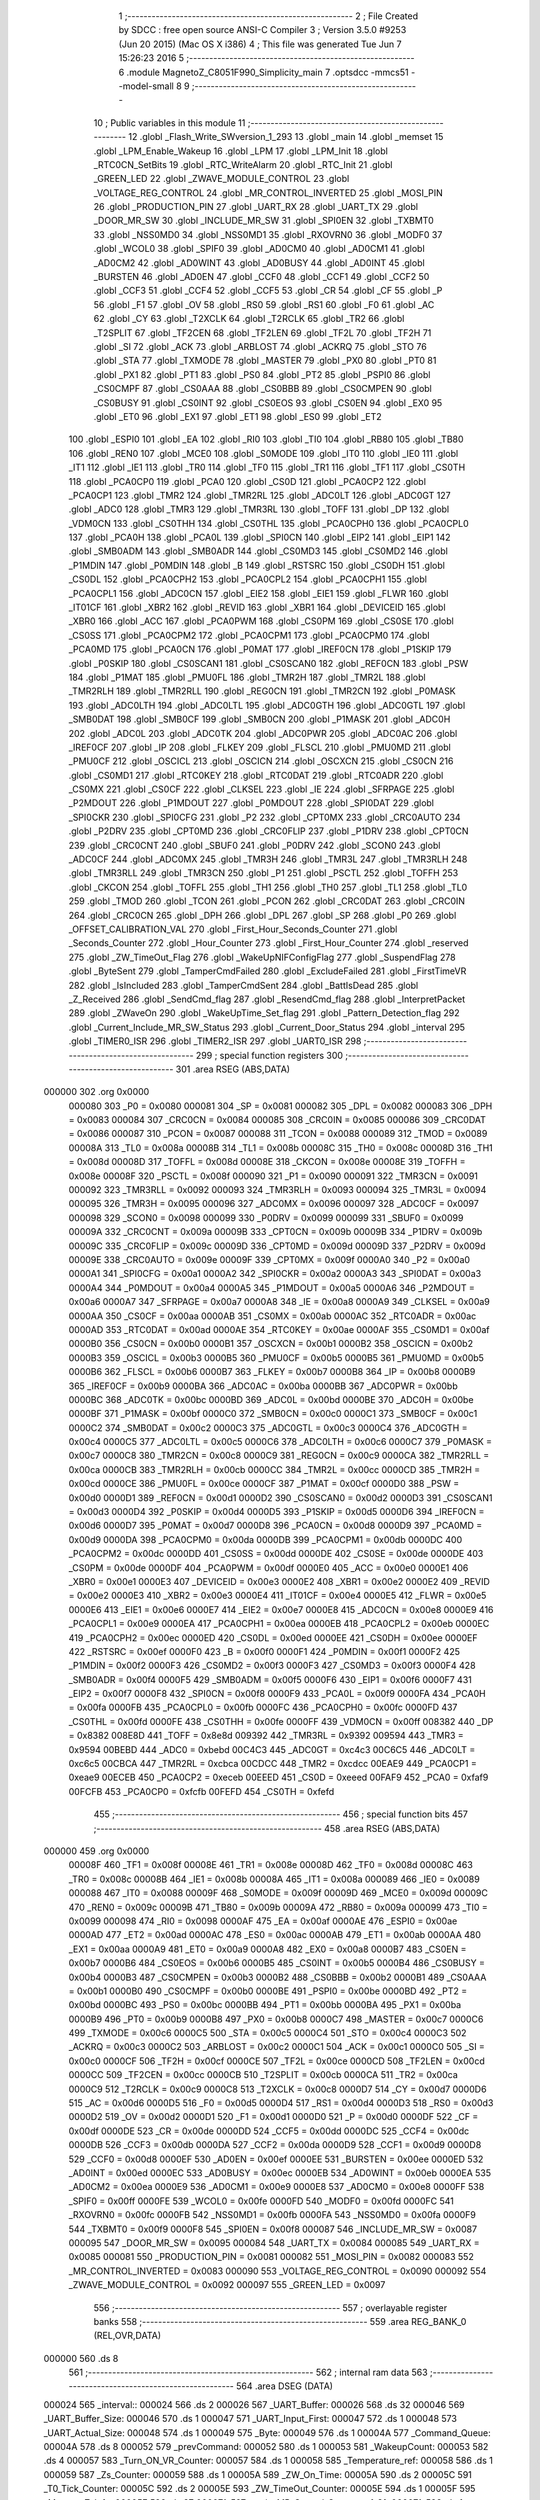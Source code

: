                                       1 ;--------------------------------------------------------
                                      2 ; File Created by SDCC : free open source ANSI-C Compiler
                                      3 ; Version 3.5.0 #9253 (Jun 20 2015) (Mac OS X i386)
                                      4 ; This file was generated Tue Jun  7 15:26:23 2016
                                      5 ;--------------------------------------------------------
                                      6 	.module MagnetoZ_C8051F990_Simplicity_main
                                      7 	.optsdcc -mmcs51 --model-small
                                      8 	
                                      9 ;--------------------------------------------------------
                                     10 ; Public variables in this module
                                     11 ;--------------------------------------------------------
                                     12 	.globl _Flash_Write_SWversion_1_293
                                     13 	.globl _main
                                     14 	.globl _memset
                                     15 	.globl _LPM_Enable_Wakeup
                                     16 	.globl _LPM
                                     17 	.globl _LPM_Init
                                     18 	.globl _RTC0CN_SetBits
                                     19 	.globl _RTC_WriteAlarm
                                     20 	.globl _RTC_Init
                                     21 	.globl _GREEN_LED
                                     22 	.globl _ZWAVE_MODULE_CONTROL
                                     23 	.globl _VOLTAGE_REG_CONTROL
                                     24 	.globl _MR_CONTROL_INVERTED
                                     25 	.globl _MOSI_PIN
                                     26 	.globl _PRODUCTION_PIN
                                     27 	.globl _UART_RX
                                     28 	.globl _UART_TX
                                     29 	.globl _DOOR_MR_SW
                                     30 	.globl _INCLUDE_MR_SW
                                     31 	.globl _SPI0EN
                                     32 	.globl _TXBMT0
                                     33 	.globl _NSS0MD0
                                     34 	.globl _NSS0MD1
                                     35 	.globl _RXOVRN0
                                     36 	.globl _MODF0
                                     37 	.globl _WCOL0
                                     38 	.globl _SPIF0
                                     39 	.globl _AD0CM0
                                     40 	.globl _AD0CM1
                                     41 	.globl _AD0CM2
                                     42 	.globl _AD0WINT
                                     43 	.globl _AD0BUSY
                                     44 	.globl _AD0INT
                                     45 	.globl _BURSTEN
                                     46 	.globl _AD0EN
                                     47 	.globl _CCF0
                                     48 	.globl _CCF1
                                     49 	.globl _CCF2
                                     50 	.globl _CCF3
                                     51 	.globl _CCF4
                                     52 	.globl _CCF5
                                     53 	.globl _CR
                                     54 	.globl _CF
                                     55 	.globl _P
                                     56 	.globl _F1
                                     57 	.globl _OV
                                     58 	.globl _RS0
                                     59 	.globl _RS1
                                     60 	.globl _F0
                                     61 	.globl _AC
                                     62 	.globl _CY
                                     63 	.globl _T2XCLK
                                     64 	.globl _T2RCLK
                                     65 	.globl _TR2
                                     66 	.globl _T2SPLIT
                                     67 	.globl _TF2CEN
                                     68 	.globl _TF2LEN
                                     69 	.globl _TF2L
                                     70 	.globl _TF2H
                                     71 	.globl _SI
                                     72 	.globl _ACK
                                     73 	.globl _ARBLOST
                                     74 	.globl _ACKRQ
                                     75 	.globl _STO
                                     76 	.globl _STA
                                     77 	.globl _TXMODE
                                     78 	.globl _MASTER
                                     79 	.globl _PX0
                                     80 	.globl _PT0
                                     81 	.globl _PX1
                                     82 	.globl _PT1
                                     83 	.globl _PS0
                                     84 	.globl _PT2
                                     85 	.globl _PSPI0
                                     86 	.globl _CS0CMPF
                                     87 	.globl _CS0AAA
                                     88 	.globl _CS0BBB
                                     89 	.globl _CS0CMPEN
                                     90 	.globl _CS0BUSY
                                     91 	.globl _CS0INT
                                     92 	.globl _CS0EOS
                                     93 	.globl _CS0EN
                                     94 	.globl _EX0
                                     95 	.globl _ET0
                                     96 	.globl _EX1
                                     97 	.globl _ET1
                                     98 	.globl _ES0
                                     99 	.globl _ET2
                                    100 	.globl _ESPI0
                                    101 	.globl _EA
                                    102 	.globl _RI0
                                    103 	.globl _TI0
                                    104 	.globl _RB80
                                    105 	.globl _TB80
                                    106 	.globl _REN0
                                    107 	.globl _MCE0
                                    108 	.globl _S0MODE
                                    109 	.globl _IT0
                                    110 	.globl _IE0
                                    111 	.globl _IT1
                                    112 	.globl _IE1
                                    113 	.globl _TR0
                                    114 	.globl _TF0
                                    115 	.globl _TR1
                                    116 	.globl _TF1
                                    117 	.globl _CS0TH
                                    118 	.globl _PCA0CP0
                                    119 	.globl _PCA0
                                    120 	.globl _CS0D
                                    121 	.globl _PCA0CP2
                                    122 	.globl _PCA0CP1
                                    123 	.globl _TMR2
                                    124 	.globl _TMR2RL
                                    125 	.globl _ADC0LT
                                    126 	.globl _ADC0GT
                                    127 	.globl _ADC0
                                    128 	.globl _TMR3
                                    129 	.globl _TMR3RL
                                    130 	.globl _TOFF
                                    131 	.globl _DP
                                    132 	.globl _VDM0CN
                                    133 	.globl _CS0THH
                                    134 	.globl _CS0THL
                                    135 	.globl _PCA0CPH0
                                    136 	.globl _PCA0CPL0
                                    137 	.globl _PCA0H
                                    138 	.globl _PCA0L
                                    139 	.globl _SPI0CN
                                    140 	.globl _EIP2
                                    141 	.globl _EIP1
                                    142 	.globl _SMB0ADM
                                    143 	.globl _SMB0ADR
                                    144 	.globl _CS0MD3
                                    145 	.globl _CS0MD2
                                    146 	.globl _P1MDIN
                                    147 	.globl _P0MDIN
                                    148 	.globl _B
                                    149 	.globl _RSTSRC
                                    150 	.globl _CS0DH
                                    151 	.globl _CS0DL
                                    152 	.globl _PCA0CPH2
                                    153 	.globl _PCA0CPL2
                                    154 	.globl _PCA0CPH1
                                    155 	.globl _PCA0CPL1
                                    156 	.globl _ADC0CN
                                    157 	.globl _EIE2
                                    158 	.globl _EIE1
                                    159 	.globl _FLWR
                                    160 	.globl _IT01CF
                                    161 	.globl _XBR2
                                    162 	.globl _REVID
                                    163 	.globl _XBR1
                                    164 	.globl _DEVICEID
                                    165 	.globl _XBR0
                                    166 	.globl _ACC
                                    167 	.globl _PCA0PWM
                                    168 	.globl _CS0PM
                                    169 	.globl _CS0SE
                                    170 	.globl _CS0SS
                                    171 	.globl _PCA0CPM2
                                    172 	.globl _PCA0CPM1
                                    173 	.globl _PCA0CPM0
                                    174 	.globl _PCA0MD
                                    175 	.globl _PCA0CN
                                    176 	.globl _P0MAT
                                    177 	.globl _IREF0CN
                                    178 	.globl _P1SKIP
                                    179 	.globl _P0SKIP
                                    180 	.globl _CS0SCAN1
                                    181 	.globl _CS0SCAN0
                                    182 	.globl _REF0CN
                                    183 	.globl _PSW
                                    184 	.globl _P1MAT
                                    185 	.globl _PMU0FL
                                    186 	.globl _TMR2H
                                    187 	.globl _TMR2L
                                    188 	.globl _TMR2RLH
                                    189 	.globl _TMR2RLL
                                    190 	.globl _REG0CN
                                    191 	.globl _TMR2CN
                                    192 	.globl _P0MASK
                                    193 	.globl _ADC0LTH
                                    194 	.globl _ADC0LTL
                                    195 	.globl _ADC0GTH
                                    196 	.globl _ADC0GTL
                                    197 	.globl _SMB0DAT
                                    198 	.globl _SMB0CF
                                    199 	.globl _SMB0CN
                                    200 	.globl _P1MASK
                                    201 	.globl _ADC0H
                                    202 	.globl _ADC0L
                                    203 	.globl _ADC0TK
                                    204 	.globl _ADC0PWR
                                    205 	.globl _ADC0AC
                                    206 	.globl _IREF0CF
                                    207 	.globl _IP
                                    208 	.globl _FLKEY
                                    209 	.globl _FLSCL
                                    210 	.globl _PMU0MD
                                    211 	.globl _PMU0CF
                                    212 	.globl _OSCICL
                                    213 	.globl _OSCICN
                                    214 	.globl _OSCXCN
                                    215 	.globl _CS0CN
                                    216 	.globl _CS0MD1
                                    217 	.globl _RTC0KEY
                                    218 	.globl _RTC0DAT
                                    219 	.globl _RTC0ADR
                                    220 	.globl _CS0MX
                                    221 	.globl _CS0CF
                                    222 	.globl _CLKSEL
                                    223 	.globl _IE
                                    224 	.globl _SFRPAGE
                                    225 	.globl _P2MDOUT
                                    226 	.globl _P1MDOUT
                                    227 	.globl _P0MDOUT
                                    228 	.globl _SPI0DAT
                                    229 	.globl _SPI0CKR
                                    230 	.globl _SPI0CFG
                                    231 	.globl _P2
                                    232 	.globl _CPT0MX
                                    233 	.globl _CRC0AUTO
                                    234 	.globl _P2DRV
                                    235 	.globl _CPT0MD
                                    236 	.globl _CRC0FLIP
                                    237 	.globl _P1DRV
                                    238 	.globl _CPT0CN
                                    239 	.globl _CRC0CNT
                                    240 	.globl _SBUF0
                                    241 	.globl _P0DRV
                                    242 	.globl _SCON0
                                    243 	.globl _ADC0CF
                                    244 	.globl _ADC0MX
                                    245 	.globl _TMR3H
                                    246 	.globl _TMR3L
                                    247 	.globl _TMR3RLH
                                    248 	.globl _TMR3RLL
                                    249 	.globl _TMR3CN
                                    250 	.globl _P1
                                    251 	.globl _PSCTL
                                    252 	.globl _TOFFH
                                    253 	.globl _CKCON
                                    254 	.globl _TOFFL
                                    255 	.globl _TH1
                                    256 	.globl _TH0
                                    257 	.globl _TL1
                                    258 	.globl _TL0
                                    259 	.globl _TMOD
                                    260 	.globl _TCON
                                    261 	.globl _PCON
                                    262 	.globl _CRC0DAT
                                    263 	.globl _CRC0IN
                                    264 	.globl _CRC0CN
                                    265 	.globl _DPH
                                    266 	.globl _DPL
                                    267 	.globl _SP
                                    268 	.globl _P0
                                    269 	.globl _OFFSET_CALIBRATION_VAL
                                    270 	.globl _First_Hour_Seconds_Counter
                                    271 	.globl _Seconds_Counter
                                    272 	.globl _Hour_Counter
                                    273 	.globl _First_Hour_Counter
                                    274 	.globl _reserved
                                    275 	.globl _ZW_TimeOut_Flag
                                    276 	.globl _WakeUpNIFConfigFlag
                                    277 	.globl _SuspendFlag
                                    278 	.globl _ByteSent
                                    279 	.globl _TamperCmdFailed
                                    280 	.globl _ExcludeFailed
                                    281 	.globl _FirstTimeVR
                                    282 	.globl _IsIncluded
                                    283 	.globl _TamperCmdSent
                                    284 	.globl _BattIsDead
                                    285 	.globl _Z_Received
                                    286 	.globl _SendCmd_flag
                                    287 	.globl _ResendCmd_flag
                                    288 	.globl _InterpretPacket
                                    289 	.globl _ZWaveOn
                                    290 	.globl _WakeUpTime_Set_flag
                                    291 	.globl _Pattern_Detection_flag
                                    292 	.globl _Current_Include_MR_SW_Status
                                    293 	.globl _Current_Door_Status
                                    294 	.globl _interval
                                    295 	.globl _TIMER0_ISR
                                    296 	.globl _TIMER2_ISR
                                    297 	.globl _UART0_ISR
                                    298 ;--------------------------------------------------------
                                    299 ; special function registers
                                    300 ;--------------------------------------------------------
                                    301 	.area RSEG    (ABS,DATA)
      000000                        302 	.org 0x0000
                           000080   303 _P0	=	0x0080
                           000081   304 _SP	=	0x0081
                           000082   305 _DPL	=	0x0082
                           000083   306 _DPH	=	0x0083
                           000084   307 _CRC0CN	=	0x0084
                           000085   308 _CRC0IN	=	0x0085
                           000086   309 _CRC0DAT	=	0x0086
                           000087   310 _PCON	=	0x0087
                           000088   311 _TCON	=	0x0088
                           000089   312 _TMOD	=	0x0089
                           00008A   313 _TL0	=	0x008a
                           00008B   314 _TL1	=	0x008b
                           00008C   315 _TH0	=	0x008c
                           00008D   316 _TH1	=	0x008d
                           00008D   317 _TOFFL	=	0x008d
                           00008E   318 _CKCON	=	0x008e
                           00008E   319 _TOFFH	=	0x008e
                           00008F   320 _PSCTL	=	0x008f
                           000090   321 _P1	=	0x0090
                           000091   322 _TMR3CN	=	0x0091
                           000092   323 _TMR3RLL	=	0x0092
                           000093   324 _TMR3RLH	=	0x0093
                           000094   325 _TMR3L	=	0x0094
                           000095   326 _TMR3H	=	0x0095
                           000096   327 _ADC0MX	=	0x0096
                           000097   328 _ADC0CF	=	0x0097
                           000098   329 _SCON0	=	0x0098
                           000099   330 _P0DRV	=	0x0099
                           000099   331 _SBUF0	=	0x0099
                           00009A   332 _CRC0CNT	=	0x009a
                           00009B   333 _CPT0CN	=	0x009b
                           00009B   334 _P1DRV	=	0x009b
                           00009C   335 _CRC0FLIP	=	0x009c
                           00009D   336 _CPT0MD	=	0x009d
                           00009D   337 _P2DRV	=	0x009d
                           00009E   338 _CRC0AUTO	=	0x009e
                           00009F   339 _CPT0MX	=	0x009f
                           0000A0   340 _P2	=	0x00a0
                           0000A1   341 _SPI0CFG	=	0x00a1
                           0000A2   342 _SPI0CKR	=	0x00a2
                           0000A3   343 _SPI0DAT	=	0x00a3
                           0000A4   344 _P0MDOUT	=	0x00a4
                           0000A5   345 _P1MDOUT	=	0x00a5
                           0000A6   346 _P2MDOUT	=	0x00a6
                           0000A7   347 _SFRPAGE	=	0x00a7
                           0000A8   348 _IE	=	0x00a8
                           0000A9   349 _CLKSEL	=	0x00a9
                           0000AA   350 _CS0CF	=	0x00aa
                           0000AB   351 _CS0MX	=	0x00ab
                           0000AC   352 _RTC0ADR	=	0x00ac
                           0000AD   353 _RTC0DAT	=	0x00ad
                           0000AE   354 _RTC0KEY	=	0x00ae
                           0000AF   355 _CS0MD1	=	0x00af
                           0000B0   356 _CS0CN	=	0x00b0
                           0000B1   357 _OSCXCN	=	0x00b1
                           0000B2   358 _OSCICN	=	0x00b2
                           0000B3   359 _OSCICL	=	0x00b3
                           0000B5   360 _PMU0CF	=	0x00b5
                           0000B5   361 _PMU0MD	=	0x00b5
                           0000B6   362 _FLSCL	=	0x00b6
                           0000B7   363 _FLKEY	=	0x00b7
                           0000B8   364 _IP	=	0x00b8
                           0000B9   365 _IREF0CF	=	0x00b9
                           0000BA   366 _ADC0AC	=	0x00ba
                           0000BB   367 _ADC0PWR	=	0x00bb
                           0000BC   368 _ADC0TK	=	0x00bc
                           0000BD   369 _ADC0L	=	0x00bd
                           0000BE   370 _ADC0H	=	0x00be
                           0000BF   371 _P1MASK	=	0x00bf
                           0000C0   372 _SMB0CN	=	0x00c0
                           0000C1   373 _SMB0CF	=	0x00c1
                           0000C2   374 _SMB0DAT	=	0x00c2
                           0000C3   375 _ADC0GTL	=	0x00c3
                           0000C4   376 _ADC0GTH	=	0x00c4
                           0000C5   377 _ADC0LTL	=	0x00c5
                           0000C6   378 _ADC0LTH	=	0x00c6
                           0000C7   379 _P0MASK	=	0x00c7
                           0000C8   380 _TMR2CN	=	0x00c8
                           0000C9   381 _REG0CN	=	0x00c9
                           0000CA   382 _TMR2RLL	=	0x00ca
                           0000CB   383 _TMR2RLH	=	0x00cb
                           0000CC   384 _TMR2L	=	0x00cc
                           0000CD   385 _TMR2H	=	0x00cd
                           0000CE   386 _PMU0FL	=	0x00ce
                           0000CF   387 _P1MAT	=	0x00cf
                           0000D0   388 _PSW	=	0x00d0
                           0000D1   389 _REF0CN	=	0x00d1
                           0000D2   390 _CS0SCAN0	=	0x00d2
                           0000D3   391 _CS0SCAN1	=	0x00d3
                           0000D4   392 _P0SKIP	=	0x00d4
                           0000D5   393 _P1SKIP	=	0x00d5
                           0000D6   394 _IREF0CN	=	0x00d6
                           0000D7   395 _P0MAT	=	0x00d7
                           0000D8   396 _PCA0CN	=	0x00d8
                           0000D9   397 _PCA0MD	=	0x00d9
                           0000DA   398 _PCA0CPM0	=	0x00da
                           0000DB   399 _PCA0CPM1	=	0x00db
                           0000DC   400 _PCA0CPM2	=	0x00dc
                           0000DD   401 _CS0SS	=	0x00dd
                           0000DE   402 _CS0SE	=	0x00de
                           0000DE   403 _CS0PM	=	0x00de
                           0000DF   404 _PCA0PWM	=	0x00df
                           0000E0   405 _ACC	=	0x00e0
                           0000E1   406 _XBR0	=	0x00e1
                           0000E3   407 _DEVICEID	=	0x00e3
                           0000E2   408 _XBR1	=	0x00e2
                           0000E2   409 _REVID	=	0x00e2
                           0000E3   410 _XBR2	=	0x00e3
                           0000E4   411 _IT01CF	=	0x00e4
                           0000E5   412 _FLWR	=	0x00e5
                           0000E6   413 _EIE1	=	0x00e6
                           0000E7   414 _EIE2	=	0x00e7
                           0000E8   415 _ADC0CN	=	0x00e8
                           0000E9   416 _PCA0CPL1	=	0x00e9
                           0000EA   417 _PCA0CPH1	=	0x00ea
                           0000EB   418 _PCA0CPL2	=	0x00eb
                           0000EC   419 _PCA0CPH2	=	0x00ec
                           0000ED   420 _CS0DL	=	0x00ed
                           0000EE   421 _CS0DH	=	0x00ee
                           0000EF   422 _RSTSRC	=	0x00ef
                           0000F0   423 _B	=	0x00f0
                           0000F1   424 _P0MDIN	=	0x00f1
                           0000F2   425 _P1MDIN	=	0x00f2
                           0000F3   426 _CS0MD2	=	0x00f3
                           0000F3   427 _CS0MD3	=	0x00f3
                           0000F4   428 _SMB0ADR	=	0x00f4
                           0000F5   429 _SMB0ADM	=	0x00f5
                           0000F6   430 _EIP1	=	0x00f6
                           0000F7   431 _EIP2	=	0x00f7
                           0000F8   432 _SPI0CN	=	0x00f8
                           0000F9   433 _PCA0L	=	0x00f9
                           0000FA   434 _PCA0H	=	0x00fa
                           0000FB   435 _PCA0CPL0	=	0x00fb
                           0000FC   436 _PCA0CPH0	=	0x00fc
                           0000FD   437 _CS0THL	=	0x00fd
                           0000FE   438 _CS0THH	=	0x00fe
                           0000FF   439 _VDM0CN	=	0x00ff
                           008382   440 _DP	=	0x8382
                           008E8D   441 _TOFF	=	0x8e8d
                           009392   442 _TMR3RL	=	0x9392
                           009594   443 _TMR3	=	0x9594
                           00BEBD   444 _ADC0	=	0xbebd
                           00C4C3   445 _ADC0GT	=	0xc4c3
                           00C6C5   446 _ADC0LT	=	0xc6c5
                           00CBCA   447 _TMR2RL	=	0xcbca
                           00CDCC   448 _TMR2	=	0xcdcc
                           00EAE9   449 _PCA0CP1	=	0xeae9
                           00ECEB   450 _PCA0CP2	=	0xeceb
                           00EEED   451 _CS0D	=	0xeeed
                           00FAF9   452 _PCA0	=	0xfaf9
                           00FCFB   453 _PCA0CP0	=	0xfcfb
                           00FEFD   454 _CS0TH	=	0xfefd
                                    455 ;--------------------------------------------------------
                                    456 ; special function bits
                                    457 ;--------------------------------------------------------
                                    458 	.area RSEG    (ABS,DATA)
      000000                        459 	.org 0x0000
                           00008F   460 _TF1	=	0x008f
                           00008E   461 _TR1	=	0x008e
                           00008D   462 _TF0	=	0x008d
                           00008C   463 _TR0	=	0x008c
                           00008B   464 _IE1	=	0x008b
                           00008A   465 _IT1	=	0x008a
                           000089   466 _IE0	=	0x0089
                           000088   467 _IT0	=	0x0088
                           00009F   468 _S0MODE	=	0x009f
                           00009D   469 _MCE0	=	0x009d
                           00009C   470 _REN0	=	0x009c
                           00009B   471 _TB80	=	0x009b
                           00009A   472 _RB80	=	0x009a
                           000099   473 _TI0	=	0x0099
                           000098   474 _RI0	=	0x0098
                           0000AF   475 _EA	=	0x00af
                           0000AE   476 _ESPI0	=	0x00ae
                           0000AD   477 _ET2	=	0x00ad
                           0000AC   478 _ES0	=	0x00ac
                           0000AB   479 _ET1	=	0x00ab
                           0000AA   480 _EX1	=	0x00aa
                           0000A9   481 _ET0	=	0x00a9
                           0000A8   482 _EX0	=	0x00a8
                           0000B7   483 _CS0EN	=	0x00b7
                           0000B6   484 _CS0EOS	=	0x00b6
                           0000B5   485 _CS0INT	=	0x00b5
                           0000B4   486 _CS0BUSY	=	0x00b4
                           0000B3   487 _CS0CMPEN	=	0x00b3
                           0000B2   488 _CS0BBB	=	0x00b2
                           0000B1   489 _CS0AAA	=	0x00b1
                           0000B0   490 _CS0CMPF	=	0x00b0
                           0000BE   491 _PSPI0	=	0x00be
                           0000BD   492 _PT2	=	0x00bd
                           0000BC   493 _PS0	=	0x00bc
                           0000BB   494 _PT1	=	0x00bb
                           0000BA   495 _PX1	=	0x00ba
                           0000B9   496 _PT0	=	0x00b9
                           0000B8   497 _PX0	=	0x00b8
                           0000C7   498 _MASTER	=	0x00c7
                           0000C6   499 _TXMODE	=	0x00c6
                           0000C5   500 _STA	=	0x00c5
                           0000C4   501 _STO	=	0x00c4
                           0000C3   502 _ACKRQ	=	0x00c3
                           0000C2   503 _ARBLOST	=	0x00c2
                           0000C1   504 _ACK	=	0x00c1
                           0000C0   505 _SI	=	0x00c0
                           0000CF   506 _TF2H	=	0x00cf
                           0000CE   507 _TF2L	=	0x00ce
                           0000CD   508 _TF2LEN	=	0x00cd
                           0000CC   509 _TF2CEN	=	0x00cc
                           0000CB   510 _T2SPLIT	=	0x00cb
                           0000CA   511 _TR2	=	0x00ca
                           0000C9   512 _T2RCLK	=	0x00c9
                           0000C8   513 _T2XCLK	=	0x00c8
                           0000D7   514 _CY	=	0x00d7
                           0000D6   515 _AC	=	0x00d6
                           0000D5   516 _F0	=	0x00d5
                           0000D4   517 _RS1	=	0x00d4
                           0000D3   518 _RS0	=	0x00d3
                           0000D2   519 _OV	=	0x00d2
                           0000D1   520 _F1	=	0x00d1
                           0000D0   521 _P	=	0x00d0
                           0000DF   522 _CF	=	0x00df
                           0000DE   523 _CR	=	0x00de
                           0000DD   524 _CCF5	=	0x00dd
                           0000DC   525 _CCF4	=	0x00dc
                           0000DB   526 _CCF3	=	0x00db
                           0000DA   527 _CCF2	=	0x00da
                           0000D9   528 _CCF1	=	0x00d9
                           0000D8   529 _CCF0	=	0x00d8
                           0000EF   530 _AD0EN	=	0x00ef
                           0000EE   531 _BURSTEN	=	0x00ee
                           0000ED   532 _AD0INT	=	0x00ed
                           0000EC   533 _AD0BUSY	=	0x00ec
                           0000EB   534 _AD0WINT	=	0x00eb
                           0000EA   535 _AD0CM2	=	0x00ea
                           0000E9   536 _AD0CM1	=	0x00e9
                           0000E8   537 _AD0CM0	=	0x00e8
                           0000FF   538 _SPIF0	=	0x00ff
                           0000FE   539 _WCOL0	=	0x00fe
                           0000FD   540 _MODF0	=	0x00fd
                           0000FC   541 _RXOVRN0	=	0x00fc
                           0000FB   542 _NSS0MD1	=	0x00fb
                           0000FA   543 _NSS0MD0	=	0x00fa
                           0000F9   544 _TXBMT0	=	0x00f9
                           0000F8   545 _SPI0EN	=	0x00f8
                           000087   546 _INCLUDE_MR_SW	=	0x0087
                           000095   547 _DOOR_MR_SW	=	0x0095
                           000084   548 _UART_TX	=	0x0084
                           000085   549 _UART_RX	=	0x0085
                           000081   550 _PRODUCTION_PIN	=	0x0081
                           000082   551 _MOSI_PIN	=	0x0082
                           000083   552 _MR_CONTROL_INVERTED	=	0x0083
                           000090   553 _VOLTAGE_REG_CONTROL	=	0x0090
                           000092   554 _ZWAVE_MODULE_CONTROL	=	0x0092
                           000097   555 _GREEN_LED	=	0x0097
                                    556 ;--------------------------------------------------------
                                    557 ; overlayable register banks
                                    558 ;--------------------------------------------------------
                                    559 	.area REG_BANK_0	(REL,OVR,DATA)
      000000                        560 	.ds 8
                                    561 ;--------------------------------------------------------
                                    562 ; internal ram data
                                    563 ;--------------------------------------------------------
                                    564 	.area DSEG    (DATA)
      000024                        565 _interval::
      000024                        566 	.ds 2
      000026                        567 _UART_Buffer:
      000026                        568 	.ds 32
      000046                        569 _UART_Buffer_Size:
      000046                        570 	.ds 1
      000047                        571 _UART_Input_First:
      000047                        572 	.ds 1
      000048                        573 _UART_Actual_Size:
      000048                        574 	.ds 1
      000049                        575 _Byte:
      000049                        576 	.ds 1
      00004A                        577 _Command_Queue:
      00004A                        578 	.ds 8
      000052                        579 _prevCommand:
      000052                        580 	.ds 1
      000053                        581 _WakeupCount:
      000053                        582 	.ds 4
      000057                        583 _Turn_ON_VR_Counter:
      000057                        584 	.ds 1
      000058                        585 _Temperature_ref:
      000058                        586 	.ds 1
      000059                        587 _Zs_Counter:
      000059                        588 	.ds 1
      00005A                        589 _ZW_On_Time:
      00005A                        590 	.ds 2
      00005C                        591 _T0_Tick_Counter:
      00005C                        592 	.ds 2
      00005E                        593 _ZW_TimeOut_Counter:
      00005E                        594 	.ds 1
      00005F                        595 _MagnetoZ_Info:
      00005F                        596 	.ds 27
      00007A                        597 _main_MR_Control_On_count_1_81:
      00007A                        598 	.ds 1
      00007B                        599 _InterpretUARTInfo_BufferPointer_1_208:
      00007B                        600 	.ds 2
                                    601 ;--------------------------------------------------------
                                    602 ; overlayable items in internal ram 
                                    603 ;--------------------------------------------------------
                                    604 	.area	OSEG    (OVR,DATA)
      00000E                        605 _strtol_PARM_2:
      00000E                        606 	.ds 1
                                    607 	.area	OSEG    (OVR,DATA)
      00000E                        608 _UseTimer0_PARM_2:
      00000E                        609 	.ds 2
                                    610 	.area	OSEG    (OVR,DATA)
                                    611 	.area	OSEG    (OVR,DATA)
                                    612 	.area	OSEG    (OVR,DATA)
                                    613 	.area	OSEG    (OVR,DATA)
                                    614 	.area	OSEG    (OVR,DATA)
                                    615 	.area	OSEG    (OVR,DATA)
                                    616 ;--------------------------------------------------------
                                    617 ; Stack segment in internal ram 
                                    618 ;--------------------------------------------------------
                                    619 	.area	SSEG
      00007D                        620 __start__stack:
      00007D                        621 	.ds	1
                                    622 
                                    623 ;--------------------------------------------------------
                                    624 ; indirectly addressable internal ram data
                                    625 ;--------------------------------------------------------
                                    626 	.area ISEG    (DATA)
                                    627 ;--------------------------------------------------------
                                    628 ; absolute internal ram data
                                    629 ;--------------------------------------------------------
                                    630 	.area IABS    (ABS,DATA)
                                    631 	.area IABS    (ABS,DATA)
                                    632 ;--------------------------------------------------------
                                    633 ; bit data
                                    634 ;--------------------------------------------------------
                                    635 	.area BSEG    (BIT)
      000000                        636 _Current_Door_Status::
      000000                        637 	.ds 1
      000001                        638 _Current_Include_MR_SW_Status::
      000001                        639 	.ds 1
      000002                        640 _Pattern_Detection_flag::
      000002                        641 	.ds 1
      000003                        642 _WakeUpTime_Set_flag::
      000003                        643 	.ds 1
      000004                        644 _ZWaveOn::
      000004                        645 	.ds 1
      000005                        646 _InterpretPacket::
      000005                        647 	.ds 1
      000006                        648 _ResendCmd_flag::
      000006                        649 	.ds 1
      000007                        650 _SendCmd_flag::
      000007                        651 	.ds 1
      000008                        652 _Z_Received::
      000008                        653 	.ds 1
      000009                        654 _BattIsDead::
      000009                        655 	.ds 1
      00000A                        656 _TamperCmdSent::
      00000A                        657 	.ds 1
      00000B                        658 _IsIncluded::
      00000B                        659 	.ds 1
      00000C                        660 _FirstTimeVR::
      00000C                        661 	.ds 1
      00000D                        662 _ExcludeFailed::
      00000D                        663 	.ds 1
      00000E                        664 _TamperCmdFailed::
      00000E                        665 	.ds 1
      00000F                        666 _ByteSent::
      00000F                        667 	.ds 1
      000010                        668 _SuspendFlag::
      000010                        669 	.ds 1
      000011                        670 _WakeUpNIFConfigFlag::
      000011                        671 	.ds 1
      000012                        672 _ZW_TimeOut_Flag::
      000012                        673 	.ds 1
      000013                        674 _main_Prev_Door_Status_1_81:
      000013                        675 	.ds 1
      000014                        676 _main_Prev_Include_MR_SW_Status_1_81:
      000014                        677 	.ds 1
      000015                        678 _main_AutoInclusion_1_81:
      000015                        679 	.ds 1
      000016                        680 _LED_Pattern_PARM_1:
      000016                        681 	.ds 1
      000017                        682 _Flash_Write_EA_SAVE_1_293:
      000017                        683 	.ds 1
      000018                        684 _Flash_Read_EA_SAVE_1_296:
      000018                        685 	.ds 1
                                    686 ;--------------------------------------------------------
                                    687 ; paged external ram data
                                    688 ;--------------------------------------------------------
                                    689 	.area PSEG    (PAG,XDATA)
                                    690 ;--------------------------------------------------------
                                    691 ; external ram data
                                    692 ;--------------------------------------------------------
                                    693 	.area XSEG    (XDATA)
                           000000   694 _reserved	=	0x0000
                                    695 ;--------------------------------------------------------
                                    696 ; absolute external ram data
                                    697 ;--------------------------------------------------------
                                    698 	.area XABS    (ABS,XDATA)
                                    699 ;--------------------------------------------------------
                                    700 ; external initialized ram data
                                    701 ;--------------------------------------------------------
                                    702 	.area XISEG   (XDATA)
      000001                        703 _First_Hour_Counter::
      000001                        704 	.ds 1
      000002                        705 _Hour_Counter::
      000002                        706 	.ds 1
      000003                        707 _Seconds_Counter::
      000003                        708 	.ds 2
      000005                        709 _First_Hour_Seconds_Counter::
      000005                        710 	.ds 2
      000007                        711 _OFFSET_CALIBRATION_VAL::
      000007                        712 	.ds 2
                                    713 	.area HOME    (CODE)
                                    714 	.area GSINIT0 (CODE)
                                    715 	.area GSINIT1 (CODE)
                                    716 	.area GSINIT2 (CODE)
                                    717 	.area GSINIT3 (CODE)
                                    718 	.area GSINIT4 (CODE)
                                    719 	.area GSINIT5 (CODE)
                                    720 	.area GSINIT  (CODE)
                                    721 	.area GSFINAL (CODE)
                                    722 	.area CSEG    (CODE)
                                    723 ;--------------------------------------------------------
                                    724 ; interrupt vector 
                                    725 ;--------------------------------------------------------
                                    726 	.area HOME    (CODE)
      000000                        727 __interrupt_vect:
      000000 02 00 31         [24]  728 	ljmp	__sdcc_gsinit_startup
      000003 32               [24]  729 	reti
      000004                        730 	.ds	7
      00000B 02 0B B8         [24]  731 	ljmp	_TIMER0_ISR
      00000E                        732 	.ds	5
      000013 32               [24]  733 	reti
      000014                        734 	.ds	7
      00001B 32               [24]  735 	reti
      00001C                        736 	.ds	7
      000023 02 0B D0         [24]  737 	ljmp	_UART0_ISR
      000026                        738 	.ds	5
      00002B 02 0B CC         [24]  739 	ljmp	_TIMER2_ISR
                                    740 ;--------------------------------------------------------
                                    741 ; global & static initialisations
                                    742 ;--------------------------------------------------------
                                    743 	.area HOME    (CODE)
                                    744 	.area GSINIT  (CODE)
                                    745 	.area GSFINAL (CODE)
                                    746 	.area GSINIT  (CODE)
                                    747 	.globl __sdcc_gsinit_startup
                                    748 	.globl __sdcc_program_startup
                                    749 	.globl __start__stack
                                    750 	.globl __mcs51_genXINIT
                                    751 	.globl __mcs51_genXRAMCLEAR
                                    752 	.globl __mcs51_genRAMCLEAR
                                    753 ;	MagnetoZ-C8051F990-Simplicity_main.c:183: static U8 UART_Buffer_Size = 0;
      00008A 75 46 00         [24]  754 	mov	_UART_Buffer_Size,#0x00
                                    755 ;	MagnetoZ-C8051F990-Simplicity_main.c:184: static volatile U8 UART_Input_First = 0;
      00008D 75 47 00         [24]  756 	mov	_UART_Input_First,#0x00
                                    757 ;	MagnetoZ-C8051F990-Simplicity_main.c:185: static U8 UART_Actual_Size = 0;
      000090 75 48 00         [24]  758 	mov	_UART_Actual_Size,#0x00
                                    759 ;	MagnetoZ-C8051F990-Simplicity_main.c:191: static COMMAND prevCommand 		= COMMAND_8051_NONE;
      000093 75 52 00         [24]  760 	mov	_prevCommand,#0x00
                                    761 ;	MagnetoZ-C8051F990-Simplicity_main.c:217: static U32 WakeupCount 						= DEFAULT_WAKE_UP_INTERVAL;
      000096 75 53 80         [24]  762 	mov	_WakeupCount,#0x80
      000099 75 54 51         [24]  763 	mov	(_WakeupCount + 1),#0x51
      00009C 75 55 01         [24]  764 	mov	(_WakeupCount + 2),#0x01
      00009F 75 56 00         [24]  765 	mov	(_WakeupCount + 3),#0x00
                                    766 ;	MagnetoZ-C8051F990-Simplicity_main.c:225: static U8 Turn_ON_VR_Counter	    		= 0;
      0000A2 75 57 00         [24]  767 	mov	_Turn_ON_VR_Counter,#0x00
                                    768 ;	MagnetoZ-C8051F990-Simplicity_main.c:226: static S8 Temperature_ref					= -40; //Temperature_ref = Temperature/10
      0000A5 75 58 D8         [24]  769 	mov	_Temperature_ref,#0xD8
                                    770 ;	MagnetoZ-C8051F990-Simplicity_main.c:228: static U8  Zs_Counter		 				= 0;
      0000A8 75 59 00         [24]  771 	mov	_Zs_Counter,#0x00
                                    772 ;	MagnetoZ-C8051F990-Simplicity_main.c:229: static U16 ZW_On_Time		 				= 0;
      0000AB E4               [12]  773 	clr	a
      0000AC F5 5A            [12]  774 	mov	_ZW_On_Time,a
      0000AE F5 5B            [12]  775 	mov	(_ZW_On_Time + 1),a
                                    776 ;	MagnetoZ-C8051F990-Simplicity_main.c:230: static U16 T0_Tick_Counter 					= 0;
      0000B0 F5 5C            [12]  777 	mov	_T0_Tick_Counter,a
      0000B2 F5 5D            [12]  778 	mov	(_T0_Tick_Counter + 1),a
                                    779 ;	MagnetoZ-C8051F990-Simplicity_main.c:231: static U8  ZW_TimeOut_Counter 				= 0; //Max Count = 3
                                    780 ;	1-genFromRTrack replaced	mov	_ZW_TimeOut_Counter,#0x00
      0000B4 F5 5E            [12]  781 	mov	_ZW_TimeOut_Counter,a
                                    782 ;	MagnetoZ-C8051F990-Simplicity_main.c:194: bit Current_Door_Status 			= 1; //DOOR_MR_SW. 	  SW_NOT_PRESSED
      0000B6 D2 00            [12]  783 	setb	_Current_Door_Status
                                    784 ;	MagnetoZ-C8051F990-Simplicity_main.c:195: bit Current_Include_MR_SW_Status 	= 1; //INCLUDE_MR_SW. SW_NOT_PRESSED
      0000B8 D2 01            [12]  785 	setb	_Current_Include_MR_SW_Status
                                    786 ;	MagnetoZ-C8051F990-Simplicity_main.c:198: bit Pattern_Detection_flag 			= 0;
      0000BA C2 02            [12]  787 	clr	_Pattern_Detection_flag
                                    788 ;	MagnetoZ-C8051F990-Simplicity_main.c:199: bit WakeUpTime_Set_flag 	    	= 0;
      0000BC C2 03            [12]  789 	clr	_WakeUpTime_Set_flag
                                    790 ;	MagnetoZ-C8051F990-Simplicity_main.c:200: bit ZWaveOn 			        	= 0;
      0000BE C2 04            [12]  791 	clr	_ZWaveOn
                                    792 ;	MagnetoZ-C8051F990-Simplicity_main.c:201: bit InterpretPacket 				= 0;
      0000C0 C2 05            [12]  793 	clr	_InterpretPacket
                                    794 ;	MagnetoZ-C8051F990-Simplicity_main.c:202: bit ResendCmd_flag 					= 0;
      0000C2 C2 06            [12]  795 	clr	_ResendCmd_flag
                                    796 ;	MagnetoZ-C8051F990-Simplicity_main.c:203: bit SendCmd_flag 					= 0;
      0000C4 C2 07            [12]  797 	clr	_SendCmd_flag
                                    798 ;	MagnetoZ-C8051F990-Simplicity_main.c:204: bit Z_Received 						= 0;
      0000C6 C2 08            [12]  799 	clr	_Z_Received
                                    800 ;	MagnetoZ-C8051F990-Simplicity_main.c:205: bit BattIsDead 						= 0;  //Battery Not Dead
      0000C8 C2 09            [12]  801 	clr	_BattIsDead
                                    802 ;	MagnetoZ-C8051F990-Simplicity_main.c:206: bit TamperCmdSent	 				= 0;
      0000CA C2 0A            [12]  803 	clr	_TamperCmdSent
                                    804 ;	MagnetoZ-C8051F990-Simplicity_main.c:207: bit IsIncluded 						= 0;
      0000CC C2 0B            [12]  805 	clr	_IsIncluded
                                    806 ;	MagnetoZ-C8051F990-Simplicity_main.c:208: bit FirstTimeVR 					= 0;
      0000CE C2 0C            [12]  807 	clr	_FirstTimeVR
                                    808 ;	MagnetoZ-C8051F990-Simplicity_main.c:209: bit ExcludeFailed 					= 0;
      0000D0 C2 0D            [12]  809 	clr	_ExcludeFailed
                                    810 ;	MagnetoZ-C8051F990-Simplicity_main.c:210: bit TamperCmdFailed 				= 0;
      0000D2 C2 0E            [12]  811 	clr	_TamperCmdFailed
                                    812 ;	MagnetoZ-C8051F990-Simplicity_main.c:211: volatile bit ByteSent	     				= 0;
      0000D4 C2 0F            [12]  813 	clr	_ByteSent
                                    814 ;	MagnetoZ-C8051F990-Simplicity_main.c:212: bit SuspendFlag	     				= 0;
      0000D6 C2 10            [12]  815 	clr	_SuspendFlag
                                    816 ;	MagnetoZ-C8051F990-Simplicity_main.c:213: bit WakeUpNIFConfigFlag	     		= 0;
      0000D8 C2 11            [12]  817 	clr	_WakeUpNIFConfigFlag
                                    818 ;	MagnetoZ-C8051F990-Simplicity_main.c:214: bit ZW_TimeOut_Flag	     			= 0;
      0000DA C2 12            [12]  819 	clr	_ZW_TimeOut_Flag
                                    820 	.area GSFINAL (CODE)
      0000DC 02 00 2E         [24]  821 	ljmp	__sdcc_program_startup
                                    822 ;--------------------------------------------------------
                                    823 ; Home
                                    824 ;--------------------------------------------------------
                                    825 	.area HOME    (CODE)
                                    826 	.area HOME    (CODE)
      00002E                        827 __sdcc_program_startup:
      00002E 02 01 71         [24]  828 	ljmp	_main
                                    829 ;	return from main will return to caller
                                    830 ;--------------------------------------------------------
                                    831 ; code
                                    832 ;--------------------------------------------------------
                                    833 	.area CSEG    (CODE)
                                    834 ;------------------------------------------------------------
                                    835 ;Allocation info for local variables in function 'strtol'
                                    836 ;------------------------------------------------------------
                                    837 ;length                    Allocated with name '_strtol_PARM_2'
                                    838 ;s                         Allocated to registers r1 
                                    839 ;result                    Allocated to registers r6 r7 
                                    840 ;l                         Allocated to registers r5 
                                    841 ;------------------------------------------------------------
                                    842 ;	MagnetoZ-C8051F990-Simplicity_main.c:276: static U16 strtol(const char SEG_NEAR *s, U8 length)
                                    843 ;	-----------------------------------------
                                    844 ;	 function strtol
                                    845 ;	-----------------------------------------
      0000DF                        846 _strtol:
                           000007   847 	ar7 = 0x07
                           000006   848 	ar6 = 0x06
                           000005   849 	ar5 = 0x05
                           000004   850 	ar4 = 0x04
                           000003   851 	ar3 = 0x03
                           000002   852 	ar2 = 0x02
                           000001   853 	ar1 = 0x01
                           000000   854 	ar0 = 0x00
      0000DF A9 82            [24]  855 	mov	r1,dpl
                                    856 ;	MagnetoZ-C8051F990-Simplicity_main.c:278: U16 result = 0;
      0000E1 7E 00            [12]  857 	mov	r6,#0x00
      0000E3 7F 00            [12]  858 	mov	r7,#0x00
                                    859 ;	MagnetoZ-C8051F990-Simplicity_main.c:280: while (*s && l < length)
      0000E5 7D 00            [12]  860 	mov	r5,#0x00
      0000E7                        861 00110$:
      0000E7 E7               [12]  862 	mov	a,@r1
      0000E8 FC               [12]  863 	mov	r4,a
      0000E9 70 03            [24]  864 	jnz	00134$
      0000EB 02 01 6C         [24]  865 	ljmp	00112$
      0000EE                        866 00134$:
      0000EE C3               [12]  867 	clr	c
      0000EF ED               [12]  868 	mov	a,r5
      0000F0 95 0E            [12]  869 	subb	a,_strtol_PARM_2
      0000F2 40 03            [24]  870 	jc	00135$
      0000F4 02 01 6C         [24]  871 	ljmp	00112$
      0000F7                        872 00135$:
                                    873 ;	MagnetoZ-C8051F990-Simplicity_main.c:282: l++;
      0000F7 0D               [12]  874 	inc	r5
                                    875 ;	MagnetoZ-C8051F990-Simplicity_main.c:283: result = result * 16;
      0000F8 EF               [12]  876 	mov	a,r7
      0000F9 C4               [12]  877 	swap	a
      0000FA 54 F0            [12]  878 	anl	a,#0xF0
      0000FC CE               [12]  879 	xch	a,r6
      0000FD C4               [12]  880 	swap	a
      0000FE CE               [12]  881 	xch	a,r6
      0000FF 6E               [12]  882 	xrl	a,r6
      000100 CE               [12]  883 	xch	a,r6
      000101 54 F0            [12]  884 	anl	a,#0xF0
      000103 CE               [12]  885 	xch	a,r6
      000104 6E               [12]  886 	xrl	a,r6
      000105 FF               [12]  887 	mov	r7,a
                                    888 ;	MagnetoZ-C8051F990-Simplicity_main.c:284: if (*s <= '9')
      000106 C3               [12]  889 	clr	c
      000107 74 B9            [12]  890 	mov	a,#(0x39 ^ 0x80)
      000109 8C F0            [24]  891 	mov	b,r4
      00010B 63 F0 80         [24]  892 	xrl	b,#0x80
      00010E 95 F0            [12]  893 	subb	a,b
      000110 40 16            [24]  894 	jc	00107$
                                    895 ;	MagnetoZ-C8051F990-Simplicity_main.c:286: result += *s - '0';
      000112 EC               [12]  896 	mov	a,r4
      000113 FA               [12]  897 	mov	r2,a
      000114 33               [12]  898 	rlc	a
      000115 95 E0            [12]  899 	subb	a,acc
      000117 FB               [12]  900 	mov	r3,a
      000118 EA               [12]  901 	mov	a,r2
      000119 24 D0            [12]  902 	add	a,#0xD0
      00011B FA               [12]  903 	mov	r2,a
      00011C EB               [12]  904 	mov	a,r3
      00011D 34 FF            [12]  905 	addc	a,#0xFF
      00011F FB               [12]  906 	mov	r3,a
      000120 EA               [12]  907 	mov	a,r2
      000121 2E               [12]  908 	add	a,r6
      000122 FE               [12]  909 	mov	r6,a
      000123 EB               [12]  910 	mov	a,r3
      000124 3F               [12]  911 	addc	a,r7
      000125 FF               [12]  912 	mov	r7,a
      000126 80 BF            [24]  913 	sjmp	00110$
      000128                        914 00107$:
                                    915 ;	MagnetoZ-C8051F990-Simplicity_main.c:288: else if (*s <= 'F')
      000128 C3               [12]  916 	clr	c
      000129 74 C6            [12]  917 	mov	a,#(0x46 ^ 0x80)
      00012B 8C F0            [24]  918 	mov	b,r4
      00012D 63 F0 80         [24]  919 	xrl	b,#0x80
      000130 95 F0            [12]  920 	subb	a,b
      000132 40 16            [24]  921 	jc	00104$
                                    922 ;	MagnetoZ-C8051F990-Simplicity_main.c:290: result += *s - 'A' + 10;
      000134 EC               [12]  923 	mov	a,r4
      000135 FA               [12]  924 	mov	r2,a
      000136 33               [12]  925 	rlc	a
      000137 95 E0            [12]  926 	subb	a,acc
      000139 FB               [12]  927 	mov	r3,a
      00013A 74 C9            [12]  928 	mov	a,#0xC9
      00013C 2A               [12]  929 	add	a,r2
      00013D FA               [12]  930 	mov	r2,a
      00013E 74 FF            [12]  931 	mov	a,#0xFF
      000140 3B               [12]  932 	addc	a,r3
      000141 FB               [12]  933 	mov	r3,a
      000142 EA               [12]  934 	mov	a,r2
      000143 2E               [12]  935 	add	a,r6
      000144 FE               [12]  936 	mov	r6,a
      000145 EB               [12]  937 	mov	a,r3
      000146 3F               [12]  938 	addc	a,r7
      000147 FF               [12]  939 	mov	r7,a
      000148 80 9D            [24]  940 	sjmp	00110$
      00014A                        941 00104$:
                                    942 ;	MagnetoZ-C8051F990-Simplicity_main.c:292: else if (*s <= 'f')
      00014A C3               [12]  943 	clr	c
      00014B 74 E6            [12]  944 	mov	a,#(0x66 ^ 0x80)
      00014D 8C F0            [24]  945 	mov	b,r4
      00014F 63 F0 80         [24]  946 	xrl	b,#0x80
      000152 95 F0            [12]  947 	subb	a,b
      000154 40 91            [24]  948 	jc	00110$
                                    949 ;	MagnetoZ-C8051F990-Simplicity_main.c:294: result += *s - 'a' + 10;
      000156 EC               [12]  950 	mov	a,r4
      000157 33               [12]  951 	rlc	a
      000158 95 E0            [12]  952 	subb	a,acc
      00015A FB               [12]  953 	mov	r3,a
      00015B 74 A9            [12]  954 	mov	a,#0xA9
      00015D 2C               [12]  955 	add	a,r4
      00015E FC               [12]  956 	mov	r4,a
      00015F 74 FF            [12]  957 	mov	a,#0xFF
      000161 3B               [12]  958 	addc	a,r3
      000162 FB               [12]  959 	mov	r3,a
      000163 EC               [12]  960 	mov	a,r4
      000164 2E               [12]  961 	add	a,r6
      000165 FE               [12]  962 	mov	r6,a
      000166 EB               [12]  963 	mov	a,r3
      000167 3F               [12]  964 	addc	a,r7
      000168 FF               [12]  965 	mov	r7,a
      000169 02 00 E7         [24]  966 	ljmp	00110$
      00016C                        967 00112$:
                                    968 ;	MagnetoZ-C8051F990-Simplicity_main.c:297: return result;
      00016C 8E 82            [24]  969 	mov	dpl,r6
      00016E 8F 83            [24]  970 	mov	dph,r7
      000170 22               [24]  971 	ret
                                    972 ;------------------------------------------------------------
                                    973 ;Allocation info for local variables in function 'main'
                                    974 ;------------------------------------------------------------
                                    975 ;Include_count             Allocated to registers r5 
                                    976 ;MR_Control_On_count       Allocated with name '_main_MR_Control_On_count_1_81'
                                    977 ;Reset_AI_Counter          Allocated to registers r7 
                                    978 ;------------------------------------------------------------
                                    979 ;	MagnetoZ-C8051F990-Simplicity_main.c:308: void main(void)
                                    980 ;	-----------------------------------------
                                    981 ;	 function main
                                    982 ;	-----------------------------------------
      000171                        983 _main:
                                    984 ;	MagnetoZ-C8051F990-Simplicity_main.c:317: U8 Reset_AI_Counter 		= 0;
      000171 7F 00            [12]  985 	mov	r7,#0x00
                                    986 ;	MagnetoZ-C8051F990-Simplicity_main.c:319: bit Prev_Door_Status 				= 1; //DOOR_MR_SW. 	  SW_NOT_PRESSED
      000173 D2 13            [12]  987 	setb	_main_Prev_Door_Status_1_81
                                    988 ;	MagnetoZ-C8051F990-Simplicity_main.c:320: bit Prev_Include_MR_SW_Status 		= 1; //INCLUDE_MR_SW. SW_NOT_PRESSED
      000175 D2 14            [12]  989 	setb	_main_Prev_Include_MR_SW_Status_1_81
                                    990 ;	MagnetoZ-C8051F990-Simplicity_main.c:321: bit AutoInclusion 					= 0;
      000177 C2 15            [12]  991 	clr	_main_AutoInclusion_1_81
                                    992 ;	MagnetoZ-C8051F990-Simplicity_main.c:325: MR_Control_On_count = 0;
      000179 75 7A 00         [24]  993 	mov	_main_MR_Control_On_count_1_81,#0x00
                                    994 ;	MagnetoZ-C8051F990-Simplicity_main.c:326: Include_count 		= 0;
      00017C 7D 00            [12]  995 	mov	r5,#0x00
                                    996 ;	MagnetoZ-C8051F990-Simplicity_main.c:329: PCA0MD &= ~0x40;
      00017E AC D9            [24]  997 	mov	r4,_PCA0MD
      000180 74 BF            [12]  998 	mov	a,#0xBF
      000182 5C               [12]  999 	anl	a,r4
      000183 F5 D9            [12] 1000 	mov	_PCA0MD,a
                                   1001 ;	MagnetoZ-C8051F990-Simplicity_main.c:332: Init();
      000185 C0 07            [24] 1002 	push	ar7
      000187 C0 05            [24] 1003 	push	ar5
      000189 12 0C 36         [24] 1004 	lcall	_Init
                                   1005 ;	MagnetoZ-C8051F990-Simplicity_main.c:335: UART_TX = 0;  //For Lars = 1
      00018C C2 84            [12] 1006 	clr	_UART_TX
                                   1007 ;	MagnetoZ-C8051F990-Simplicity_main.c:338: VOLTAGE_REG_CONTROL = 0; //For Lars = 1
      00018E C2 90            [12] 1008 	clr	_VOLTAGE_REG_CONTROL
                                   1009 ;	MagnetoZ-C8051F990-Simplicity_main.c:341: PRODUCTION_PIN = 1;
      000190 D2 81            [12] 1010 	setb	_PRODUCTION_PIN
                                   1011 ;	MagnetoZ-C8051F990-Simplicity_main.c:342: MOSI_PIN = 1;
      000192 D2 82            [12] 1012 	setb	_MOSI_PIN
                                   1013 ;	MagnetoZ-C8051F990-Simplicity_main.c:344: RTC_Init();                         // Initialize SmaRTClock
      000194 12 19 C7         [24] 1014 	lcall	_RTC_Init
                                   1015 ;	MagnetoZ-C8051F990-Simplicity_main.c:345: RTC_WriteAlarm(WAKE_INTERVAL_TICKS);// Set the Alarm Value
      000197 90 80 00         [24] 1016 	mov	dptr,#0x8000
      00019A E4               [12] 1017 	clr	a
      00019B F5 F0            [12] 1018 	mov	b,a
      00019D 12 1A 41         [24] 1019 	lcall	_RTC_WriteAlarm
                                   1020 ;	MagnetoZ-C8051F990-Simplicity_main.c:346: RTC0CN_SetBits(RTC0TR+RTC0AEN+ALRM);// Enable Counter, Alarm, and Auto-Reset
      0001A0 75 82 1C         [24] 1021 	mov	dpl,#0x1C
      0001A3 12 1A 75         [24] 1022 	lcall	_RTC0CN_SetBits
                                   1023 ;	MagnetoZ-C8051F990-Simplicity_main.c:348: LPM_Init();                        // Initialize Power Management
      0001A6 12 1A 8D         [24] 1024 	lcall	_LPM_Init
                                   1025 ;	MagnetoZ-C8051F990-Simplicity_main.c:349: LPM_Enable_Wakeup(RTC);  			// Wakeup sources: SmaRTClock
      0001A9 75 82 0C         [24] 1026 	mov	dpl,#0x0C
      0001AC 12 1A A0         [24] 1027 	lcall	_LPM_Enable_Wakeup
                                   1028 ;	MagnetoZ-C8051F990-Simplicity_main.c:351: EA = 1;                             // Enable global interrupts
      0001AF D2 AF            [12] 1029 	setb	_EA
                                   1030 ;	MagnetoZ-C8051F990-Simplicity_main.c:352: RTC_Alarm = 1;                      // Set the RTC Alarm Flag on startup
      0001B1 75 0A 01         [24] 1031 	mov	_RTC_Alarm,#0x01
                                   1032 ;	MagnetoZ-C8051F990-Simplicity_main.c:355: memset(Command_Queue, COMMAND_8051_NONE, COMMAND_QUEUE_SIZE);
      0001B4 75 0E 00         [24] 1033 	mov	_memset_PARM_2,#0x00
      0001B7 75 0F 08         [24] 1034 	mov	_memset_PARM_3,#0x08
      0001BA 75 10 00         [24] 1035 	mov	(_memset_PARM_3 + 1),#0x00
      0001BD 90 00 4A         [24] 1036 	mov	dptr,#_Command_Queue
      0001C0 75 F0 40         [24] 1037 	mov	b,#0x40
      0001C3 12 1B 29         [24] 1038 	lcall	_memset
                                   1039 ;	MagnetoZ-C8051F990-Simplicity_main.c:358: SFRPAGE = 0x0F;
      0001C6 75 A7 0F         [24] 1040 	mov	_SFRPAGE,#0x0F
                                   1041 ;	MagnetoZ-C8051F990-Simplicity_main.c:359: OFFSET_CALIBRATION_VAL = (TOFFH << 2);
      0001C9 AB 8E            [24] 1042 	mov	r3,_TOFFH
      0001CB E4               [12] 1043 	clr	a
      0001CC CB               [12] 1044 	xch	a,r3
      0001CD 25 E0            [12] 1045 	add	a,acc
      0001CF CB               [12] 1046 	xch	a,r3
      0001D0 33               [12] 1047 	rlc	a
      0001D1 CB               [12] 1048 	xch	a,r3
      0001D2 25 E0            [12] 1049 	add	a,acc
      0001D4 CB               [12] 1050 	xch	a,r3
      0001D5 33               [12] 1051 	rlc	a
      0001D6 FC               [12] 1052 	mov	r4,a
                                   1053 ;	MagnetoZ-C8051F990-Simplicity_main.c:360: OFFSET_CALIBRATION_VAL += (TOFFL >> 6);
      0001D7 E5 8D            [12] 1054 	mov	a,_TOFFL
      0001D9 23               [12] 1055 	rl	a
      0001DA 23               [12] 1056 	rl	a
      0001DB 54 03            [12] 1057 	anl	a,#0x03
      0001DD FA               [12] 1058 	mov	r2,a
      0001DE 7E 00            [12] 1059 	mov	r6,#0x00
      0001E0 90 00 07         [24] 1060 	mov	dptr,#_OFFSET_CALIBRATION_VAL
      0001E3 EA               [12] 1061 	mov	a,r2
      0001E4 2B               [12] 1062 	add	a,r3
      0001E5 F0               [24] 1063 	movx	@dptr,a
      0001E6 EE               [12] 1064 	mov	a,r6
      0001E7 3C               [12] 1065 	addc	a,r4
      0001E8 A3               [24] 1066 	inc	dptr
      0001E9 F0               [24] 1067 	movx	@dptr,a
                                   1068 ;	MagnetoZ-C8051F990-Simplicity_main.c:361: SFRPAGE = 0x00;
                                   1069 ;	1-genFromRTrack replaced	mov	_SFRPAGE,#0x00
      0001EA 8E A7            [24] 1070 	mov	_SFRPAGE,r6
                                   1071 ;	MagnetoZ-C8051F990-Simplicity_main.c:364: Flash_Read();
      0001EC 12 19 47         [24] 1072 	lcall	_Flash_Read
                                   1073 ;	MagnetoZ-C8051F990-Simplicity_main.c:443: XBR2    =  0xC0;                     // disable weak pull-ups and enable crossbar
      0001EF 75 E3 C0         [24] 1074 	mov	_XBR2,#0xC0
                                   1075 ;	MagnetoZ-C8051F990-Simplicity_main.c:445: TurnOffZWave(); //For Lars comment this out
      0001F2 12 0D B3         [24] 1076 	lcall	_TurnOffZWave
                                   1077 ;	MagnetoZ-C8051F990-Simplicity_main.c:446: UART_RX = 0; //For Lars = 1
      0001F5 C2 85            [12] 1078 	clr	_UART_RX
                                   1079 ;	MagnetoZ-C8051F990-Simplicity_main.c:447: PRODUCTION_PIN = 1;
      0001F7 D2 81            [12] 1080 	setb	_PRODUCTION_PIN
                                   1081 ;	MagnetoZ-C8051F990-Simplicity_main.c:450: P0MDIN &= ~0X06; //MISO & MOSI to Analog
      0001F9 AE F1            [24] 1082 	mov	r6,_P0MDIN
      0001FB 74 F9            [12] 1083 	mov	a,#0xF9
      0001FD 5E               [12] 1084 	anl	a,r6
      0001FE F5 F1            [12] 1085 	mov	_P0MDIN,a
                                   1086 ;	MagnetoZ-C8051F990-Simplicity_main.c:465: PCA_Init();                         // Intialize the PCA for Watchdog
      000200 12 0C D7         [24] 1087 	lcall	_PCA_Init
      000203 D0 05            [24] 1088 	pop	ar5
      000205 D0 07            [24] 1089 	pop	ar7
                                   1090 ;	MagnetoZ-C8051F990-Simplicity_main.c:476: else */if (STATE_8051_ACTIVE == MagnetoZ_Info.CurrentState)
      000207 74 01            [12] 1091 	mov	a,#0x01
      000209 B5 5F 02         [24] 1092 	cjne	a,_MagnetoZ_Info,00773$
      00020C 80 03            [24] 1093 	sjmp	00774$
      00020E                       1094 00773$:
      00020E 02 02 98         [24] 1095 	ljmp	00373$
      000211                       1096 00774$:
                                   1097 ;	MagnetoZ-C8051F990-Simplicity_main.c:479: if ( (0x00 != MagnetoZ_Info.Day_VR_Fail)
      000211 AC 6F            [24] 1098 	mov	r4,((_MagnetoZ_Info + 0x0010) + 0)
      000213 AE 70            [24] 1099 	mov	r6,((_MagnetoZ_Info + 0x0010) + 1)
      000215 EC               [12] 1100 	mov	a,r4
      000216 4E               [12] 1101 	orl	a,r6
      000217 70 08            [24] 1102 	jnz	00101$
                                   1103 ;	MagnetoZ-C8051F990-Simplicity_main.c:480: || (0xFF != MagnetoZ_Info.Day_VR_Fail) )
      000219 BC FF 05         [24] 1104 	cjne	r4,#0xFF,00776$
      00021C BE 00 02         [24] 1105 	cjne	r6,#0x00,00776$
      00021F 80 02            [24] 1106 	sjmp	00102$
      000221                       1107 00776$:
      000221                       1108 00101$:
                                   1109 ;	MagnetoZ-C8051F990-Simplicity_main.c:481: BattIsDead = 1;
      000221 D2 09            [12] 1110 	setb	_BattIsDead
      000223                       1111 00102$:
                                   1112 ;	MagnetoZ-C8051F990-Simplicity_main.c:484: if (!BattIsDead)
      000223 20 09 10         [24] 1113 	jb	_BattIsDead,00105$
                                   1114 ;	MagnetoZ-C8051F990-Simplicity_main.c:486: ++MagnetoZ_Info.Num_Crashes;
      000226 E5 79            [12] 1115 	mov	a,(_MagnetoZ_Info + 0x001a)
      000228 04               [12] 1116 	inc	a
      000229 F5 79            [12] 1117 	mov	(_MagnetoZ_Info + 0x001a),a
                                   1118 ;	MagnetoZ-C8051F990-Simplicity_main.c:487: Flash_Write();
      00022B C0 07            [24] 1119 	push	ar7
      00022D C0 05            [24] 1120 	push	ar5
      00022F 12 18 8E         [24] 1121 	lcall	_Flash_Write
      000232 D0 05            [24] 1122 	pop	ar5
      000234 D0 07            [24] 1123 	pop	ar7
      000236                       1124 00105$:
                                   1125 ;	MagnetoZ-C8051F990-Simplicity_main.c:490: WakeupCount = MagnetoZ_Info.SleepStepTime;
      000236 85 63 53         [24] 1126 	mov	_WakeupCount,(_MagnetoZ_Info + 0x0004)
      000239 85 64 54         [24] 1127 	mov	(_WakeupCount + 1),((_MagnetoZ_Info + 0x0004) + 1)
                                   1128 ;	MagnetoZ-C8051F990-Simplicity_main.c:491: WakeupCount = WakeupCount << 1;
      00023C E4               [12] 1129 	clr	a
      00023D F5 55            [12] 1130 	mov	(_WakeupCount + 2),a
      00023F F5 56            [12] 1131 	mov	(_WakeupCount + 3),a
      000241 E5 53            [12] 1132 	mov	a,_WakeupCount
      000243 25 53            [12] 1133 	add	a,_WakeupCount
      000245 F5 53            [12] 1134 	mov	_WakeupCount,a
      000247 E5 54            [12] 1135 	mov	a,(_WakeupCount + 1)
      000249 33               [12] 1136 	rlc	a
      00024A F5 54            [12] 1137 	mov	(_WakeupCount + 1),a
      00024C E5 55            [12] 1138 	mov	a,(_WakeupCount + 2)
      00024E 33               [12] 1139 	rlc	a
      00024F F5 55            [12] 1140 	mov	(_WakeupCount + 2),a
      000251 E5 56            [12] 1141 	mov	a,(_WakeupCount + 3)
      000253 33               [12] 1142 	rlc	a
      000254 F5 56            [12] 1143 	mov	(_WakeupCount + 3),a
                                   1144 ;	MagnetoZ-C8051F990-Simplicity_main.c:493: if (0 < WakeupCount)
      000256 C3               [12] 1145 	clr	c
      000257 E4               [12] 1146 	clr	a
      000258 95 53            [12] 1147 	subb	a,_WakeupCount
      00025A E4               [12] 1148 	clr	a
      00025B 95 54            [12] 1149 	subb	a,(_WakeupCount + 1)
      00025D E4               [12] 1150 	clr	a
      00025E 95 55            [12] 1151 	subb	a,(_WakeupCount + 2)
      000260 E4               [12] 1152 	clr	a
      000261 95 56            [12] 1153 	subb	a,(_WakeupCount + 3)
      000263 50 02            [24] 1154 	jnc	00107$
                                   1155 ;	MagnetoZ-C8051F990-Simplicity_main.c:494: WakeUpTime_Set_flag = 1;
      000265 D2 03            [12] 1156 	setb	_WakeUpTime_Set_flag
      000267                       1157 00107$:
                                   1158 ;	MagnetoZ-C8051F990-Simplicity_main.c:497: CheckMRsensorStatus();
      000267 C0 07            [24] 1159 	push	ar7
      000269 C0 05            [24] 1160 	push	ar5
      00026B 12 0D 24         [24] 1161 	lcall	_CheckMRsensorStatus
      00026E D0 05            [24] 1162 	pop	ar5
      000270 D0 07            [24] 1163 	pop	ar7
                                   1164 ;	MagnetoZ-C8051F990-Simplicity_main.c:500: if (SW_NOT_PRESSED == Current_Door_Status)
      000272 A2 00            [12] 1165 	mov	c,_Current_Door_Status
      000274 E4               [12] 1166 	clr	a
      000275 33               [12] 1167 	rlc	a
      000276 FE               [12] 1168 	mov	r6,a
      000277 BE 01 10         [24] 1169 	cjne	r6,#0x01,00109$
                                   1170 ;	MagnetoZ-C8051F990-Simplicity_main.c:501: SetCommand(COMMAND_8051_DOOR_OPEN);
      00027A 75 82 08         [24] 1171 	mov	dpl,#0x08
      00027D C0 07            [24] 1172 	push	ar7
      00027F C0 05            [24] 1173 	push	ar5
      000281 12 0D 64         [24] 1174 	lcall	_SetCommand
      000284 D0 05            [24] 1175 	pop	ar5
      000286 D0 07            [24] 1176 	pop	ar7
      000288 80 0E            [24] 1177 	sjmp	00373$
      00028A                       1178 00109$:
                                   1179 ;	MagnetoZ-C8051F990-Simplicity_main.c:503: SetCommand(COMMAND_8051_DOOR_CLOSE);
      00028A 75 82 07         [24] 1180 	mov	dpl,#0x07
      00028D C0 07            [24] 1181 	push	ar7
      00028F C0 05            [24] 1182 	push	ar5
      000291 12 0D 64         [24] 1183 	lcall	_SetCommand
      000294 D0 05            [24] 1184 	pop	ar5
      000296 D0 07            [24] 1185 	pop	ar7
                                   1186 ;	MagnetoZ-C8051F990-Simplicity_main.c:622: while (1) // Spin forever
      000298                       1187 00373$:
                                   1188 ;	MagnetoZ-C8051F990-Simplicity_main.c:625: MagnetoZ_Info.CurrentState = STATE_8051_DEMO;		// Demo =1, Active = 2, Else means fault/un checked
                                   1189 ;	MagnetoZ-C8051F990-Simplicity_main.c:630: PCA0CPH2 = 0x00;
                                   1190 ;	MagnetoZ-C8051F990-Simplicity_main.c:635: if(RTC_Failure)
      000298 E4               [12] 1191 	clr	a
      000299 F5 5F            [12] 1192 	mov	_MagnetoZ_Info,a
      00029B F5 EC            [12] 1193 	mov	_PCA0CPH2,a
      00029D E5 0B            [12] 1194 	mov	a,_RTC_Failure
      00029F 60 1D            [24] 1195 	jz	00114$
                                   1196 ;	MagnetoZ-C8051F990-Simplicity_main.c:637: RTC_Failure = 0;              // Reset RTC Failure Flag to indicate
      0002A1 75 0B 00         [24] 1197 	mov	_RTC_Failure,#0x00
                                   1198 ;	MagnetoZ-C8051F990-Simplicity_main.c:641: RTC_Init();                         // Initialize SmaRTClock
      0002A4 C0 07            [24] 1199 	push	ar7
      0002A6 C0 05            [24] 1200 	push	ar5
      0002A8 12 19 C7         [24] 1201 	lcall	_RTC_Init
                                   1202 ;	MagnetoZ-C8051F990-Simplicity_main.c:642: RTC_WriteAlarm(WAKE_INTERVAL_TICKS);// Set the Alarm Value
      0002AB 90 80 00         [24] 1203 	mov	dptr,#0x8000
      0002AE E4               [12] 1204 	clr	a
      0002AF F5 F0            [12] 1205 	mov	b,a
      0002B1 12 1A 41         [24] 1206 	lcall	_RTC_WriteAlarm
                                   1207 ;	MagnetoZ-C8051F990-Simplicity_main.c:643: RTC0CN_SetBits(RTC0TR+RTC0AEN+ALRM);// Enable Counter, Alarm, and Auto-Reset
      0002B4 75 82 1C         [24] 1208 	mov	dpl,#0x1C
      0002B7 12 1A 75         [24] 1209 	lcall	_RTC0CN_SetBits
      0002BA D0 05            [24] 1210 	pop	ar5
      0002BC D0 07            [24] 1211 	pop	ar7
      0002BE                       1212 00114$:
                                   1213 ;	MagnetoZ-C8051F990-Simplicity_main.c:650: if (RTC_Alarm)
      0002BE E5 0A            [12] 1214 	mov	a,_RTC_Alarm
      0002C0 70 03            [24] 1215 	jnz	00782$
      0002C2 02 08 E1         [24] 1216 	ljmp	00306$
      0002C5                       1217 00782$:
                                   1218 ;	MagnetoZ-C8051F990-Simplicity_main.c:652: RTC_Alarm = 0;                // Reset RTC Alarm Flag to indicate
      0002C5 75 0A 00         [24] 1219 	mov	_RTC_Alarm,#0x00
                                   1220 ;	MagnetoZ-C8051F990-Simplicity_main.c:657: if (BattIsDead)
      0002C8 30 09 02         [24] 1221 	jnb	_BattIsDead,00116$
                                   1222 ;	MagnetoZ-C8051F990-Simplicity_main.c:658: VOLTAGE_REG_CONTROL = 1;
      0002CB D2 90            [12] 1223 	setb	_VOLTAGE_REG_CONTROL
      0002CD                       1224 00116$:
                                   1225 ;	MagnetoZ-C8051F990-Simplicity_main.c:661: if (!ZWaveOn)
      0002CD 20 04 0B         [24] 1226 	jb	_ZWaveOn,00118$
                                   1227 ;	MagnetoZ-C8051F990-Simplicity_main.c:662: CheckMRsensorStatus();
      0002D0 C0 07            [24] 1228 	push	ar7
      0002D2 C0 05            [24] 1229 	push	ar5
      0002D4 12 0D 24         [24] 1230 	lcall	_CheckMRsensorStatus
      0002D7 D0 05            [24] 1231 	pop	ar5
      0002D9 D0 07            [24] 1232 	pop	ar7
      0002DB                       1233 00118$:
                                   1234 ;	MagnetoZ-C8051F990-Simplicity_main.c:664: switch (MagnetoZ_Info.CurrentState)
      0002DB AE 5F            [24] 1235 	mov	r6,_MagnetoZ_Info
      0002DD 8E 04            [24] 1236 	mov	ar4,r6
      0002DF BC 00 03         [24] 1237 	cjne	r4,#0x00,00785$
      0002E2 02 07 6E         [24] 1238 	ljmp	00254$
      0002E5                       1239 00785$:
      0002E5 BE 01 02         [24] 1240 	cjne	r6,#0x01,00786$
      0002E8 80 03            [24] 1241 	sjmp	00787$
      0002EA                       1242 00786$:
      0002EA 02 08 E1         [24] 1243 	ljmp	00306$
      0002ED                       1244 00787$:
                                   1245 ;	MagnetoZ-C8051F990-Simplicity_main.c:668: if (!ZWaveOn)
      0002ED 30 04 03         [24] 1246 	jnb	_ZWaveOn,00788$
      0002F0 02 05 CE         [24] 1247 	ljmp	00252$
      0002F3                       1248 00788$:
                                   1249 ;	MagnetoZ-C8051F990-Simplicity_main.c:670: IsIncluded = 0; //PATCH: Reset Included flag.
      0002F3 C2 0B            [12] 1250 	clr	_IsIncluded
                                   1251 ;	MagnetoZ-C8051F990-Simplicity_main.c:676: if (Current_Door_Status != Prev_Door_Status)
      0002F5 A2 00            [12] 1252 	mov	c,_Current_Door_Status
      0002F7 20 13 01         [24] 1253 	jb	_main_Prev_Door_Status_1_81,00789$
      0002FA B3               [12] 1254 	cpl	c
      0002FB                       1255 00789$:
      0002FB 40 2C            [24] 1256 	jc	00158$
                                   1257 ;	MagnetoZ-C8051F990-Simplicity_main.c:679: Prev_Door_Status = Current_Door_Status;
      0002FD A2 00            [12] 1258 	mov	c,_Current_Door_Status
                                   1259 ;	MagnetoZ-C8051F990-Simplicity_main.c:682: if (SW_NOT_PRESSED == Prev_Door_Status)
      0002FF 92 13            [24] 1260 	mov  _main_Prev_Door_Status_1_81,c
      000301 E4               [12] 1261 	clr	a
      000302 33               [12] 1262 	rlc	a
      000303 FE               [12] 1263 	mov	r6,a
      000304 BE 01 11         [24] 1264 	cjne	r6,#0x01,00121$
                                   1265 ;	MagnetoZ-C8051F990-Simplicity_main.c:684: SetCommand(COMMAND_8051_DOOR_OPEN);
      000307 75 82 08         [24] 1266 	mov	dpl,#0x08
      00030A C0 07            [24] 1267 	push	ar7
      00030C C0 05            [24] 1268 	push	ar5
      00030E 12 0D 64         [24] 1269 	lcall	_SetCommand
      000311 D0 05            [24] 1270 	pop	ar5
      000313 D0 07            [24] 1271 	pop	ar7
      000315 02 04 47         [24] 1272 	ljmp	00159$
      000318                       1273 00121$:
                                   1274 ;	MagnetoZ-C8051F990-Simplicity_main.c:687: SetCommand(COMMAND_8051_DOOR_CLOSE);
      000318 75 82 07         [24] 1275 	mov	dpl,#0x07
      00031B C0 07            [24] 1276 	push	ar7
      00031D C0 05            [24] 1277 	push	ar5
      00031F 12 0D 64         [24] 1278 	lcall	_SetCommand
      000322 D0 05            [24] 1279 	pop	ar5
      000324 D0 07            [24] 1280 	pop	ar7
      000326 02 04 47         [24] 1281 	ljmp	00159$
      000329                       1282 00158$:
                                   1283 ;	MagnetoZ-C8051F990-Simplicity_main.c:693: else if (ResendCmd_flag)
      000329 20 06 03         [24] 1284 	jb	_ResendCmd_flag,00793$
      00032C 02 04 0A         [24] 1285 	ljmp	00155$
      00032F                       1286 00793$:
                                   1287 ;	MagnetoZ-C8051F990-Simplicity_main.c:696: if (0 != First_Hour_Counter)
      00032F 90 00 01         [24] 1288 	mov	dptr,#_First_Hour_Counter
      000332 E0               [24] 1289 	movx	a,@dptr
      000333 FE               [12] 1290 	mov	r6,a
      000334 E0               [24] 1291 	movx	a,@dptr
      000335 60 73            [24] 1292 	jz	00143$
                                   1293 ;	MagnetoZ-C8051F990-Simplicity_main.c:698: if (--Seconds_Counter)
      000337 90 00 03         [24] 1294 	mov	dptr,#_Seconds_Counter
      00033A E0               [24] 1295 	movx	a,@dptr
      00033B 24 FF            [12] 1296 	add	a,#0xFF
      00033D FB               [12] 1297 	mov	r3,a
      00033E A3               [24] 1298 	inc	dptr
      00033F E0               [24] 1299 	movx	a,@dptr
      000340 34 FF            [12] 1300 	addc	a,#0xFF
      000342 FC               [12] 1301 	mov	r4,a
      000343 90 00 03         [24] 1302 	mov	dptr,#_Seconds_Counter
      000346 EB               [12] 1303 	mov	a,r3
      000347 F0               [24] 1304 	movx	@dptr,a
      000348 EC               [12] 1305 	mov	a,r4
      000349 A3               [24] 1306 	inc	dptr
      00034A F0               [24] 1307 	movx	@dptr,a
      00034B 90 00 03         [24] 1308 	mov	dptr,#_Seconds_Counter
      00034E E0               [24] 1309 	movx	a,@dptr
      00034F F5 F0            [12] 1310 	mov	b,a
      000351 A3               [24] 1311 	inc	dptr
      000352 E0               [24] 1312 	movx	a,@dptr
      000353 45 F0            [12] 1313 	orl	a,b
      000355 60 28            [24] 1314 	jz	00130$
                                   1315 ;	MagnetoZ-C8051F990-Simplicity_main.c:700: --First_Hour_Seconds_Counter;
      000357 90 00 05         [24] 1316 	mov	dptr,#_First_Hour_Seconds_Counter
      00035A E0               [24] 1317 	movx	a,@dptr
      00035B 24 FF            [12] 1318 	add	a,#0xFF
      00035D FB               [12] 1319 	mov	r3,a
      00035E A3               [24] 1320 	inc	dptr
      00035F E0               [24] 1321 	movx	a,@dptr
      000360 34 FF            [12] 1322 	addc	a,#0xFF
      000362 FC               [12] 1323 	mov	r4,a
      000363 90 00 05         [24] 1324 	mov	dptr,#_First_Hour_Seconds_Counter
      000366 EB               [12] 1325 	mov	a,r3
      000367 F0               [24] 1326 	movx	@dptr,a
      000368 EC               [12] 1327 	mov	a,r4
      000369 A3               [24] 1328 	inc	dptr
      00036A F0               [24] 1329 	movx	@dptr,a
                                   1330 ;	MagnetoZ-C8051F990-Simplicity_main.c:702: if ( (COMMAND_8051_DOOR_OPEN == Command_Queue[0])
      00036B AC 4A            [24] 1331 	mov	r4,_Command_Queue
      00036D BC 08 02         [24] 1332 	cjne	r4,#0x08,00796$
      000370 80 08            [24] 1333 	sjmp	00123$
      000372                       1334 00796$:
                                   1335 ;	MagnetoZ-C8051F990-Simplicity_main.c:703: || (COMMAND_8051_DOOR_CLOSE == Command_Queue[0]) )
      000372 BC 07 02         [24] 1336 	cjne	r4,#0x07,00797$
      000375 80 03            [24] 1337 	sjmp	00798$
      000377                       1338 00797$:
      000377 02 04 47         [24] 1339 	ljmp	00159$
      00037A                       1340 00798$:
      00037A                       1341 00123$:
                                   1342 ;	MagnetoZ-C8051F990-Simplicity_main.c:704: SendCmd_flag = 0;
      00037A C2 07            [12] 1343 	clr	_SendCmd_flag
      00037C 02 04 47         [24] 1344 	ljmp	00159$
      00037F                       1345 00130$:
                                   1346 ;	MagnetoZ-C8051F990-Simplicity_main.c:708: --First_Hour_Counter;
      00037F EE               [12] 1347 	mov	a,r6
      000380 14               [12] 1348 	dec	a
      000381 90 00 01         [24] 1349 	mov	dptr,#_First_Hour_Counter
      000384 F0               [24] 1350 	movx	@dptr,a
                                   1351 ;	MagnetoZ-C8051F990-Simplicity_main.c:709: switch (Command_Queue[0])
      000385 AE 4A            [24] 1352 	mov	r6,_Command_Queue
      000387 BE 07 02         [24] 1353 	cjne	r6,#0x07,00799$
      00038A 80 0F            [24] 1354 	sjmp	00127$
      00038C                       1355 00799$:
      00038C BE 08 16         [24] 1356 	cjne	r6,#0x08,00128$
                                   1357 ;	MagnetoZ-C8051F990-Simplicity_main.c:712: Seconds_Counter = FIRST_HOUR_OPEN_CMD_RESEND_SECONDS_COUNTER;
      00038F 90 00 03         [24] 1358 	mov	dptr,#_Seconds_Counter
      000392 74 2C            [12] 1359 	mov	a,#0x2C
      000394 F0               [24] 1360 	movx	@dptr,a
      000395 74 01            [12] 1361 	mov	a,#0x01
      000397 A3               [24] 1362 	inc	dptr
      000398 F0               [24] 1363 	movx	@dptr,a
                                   1364 ;	MagnetoZ-C8051F990-Simplicity_main.c:713: break;
                                   1365 ;	MagnetoZ-C8051F990-Simplicity_main.c:715: case COMMAND_8051_DOOR_CLOSE:
      000399 80 0A            [24] 1366 	sjmp	00128$
      00039B                       1367 00127$:
                                   1368 ;	MagnetoZ-C8051F990-Simplicity_main.c:716: Seconds_Counter = FIRST_HOUR_CLOSE_CMD_RESEND_SECONDS_COUNTER;
      00039B 90 00 03         [24] 1369 	mov	dptr,#_Seconds_Counter
      00039E 74 84            [12] 1370 	mov	a,#0x84
      0003A0 F0               [24] 1371 	movx	@dptr,a
      0003A1 74 03            [12] 1372 	mov	a,#0x03
      0003A3 A3               [24] 1373 	inc	dptr
      0003A4 F0               [24] 1374 	movx	@dptr,a
                                   1375 ;	MagnetoZ-C8051F990-Simplicity_main.c:718: }
      0003A5                       1376 00128$:
                                   1377 ;	MagnetoZ-C8051F990-Simplicity_main.c:719: SendCmd_flag 	= 1;
      0003A5 D2 07            [12] 1378 	setb	_SendCmd_flag
      0003A7 02 04 47         [24] 1379 	ljmp	00159$
      0003AA                       1380 00143$:
                                   1381 ;	MagnetoZ-C8051F990-Simplicity_main.c:724: First_Hour_Seconds_Counter = 0;
      0003AA 90 00 05         [24] 1382 	mov	dptr,#_First_Hour_Seconds_Counter
      0003AD E4               [12] 1383 	clr	a
      0003AE F0               [24] 1384 	movx	@dptr,a
      0003AF A3               [24] 1385 	inc	dptr
      0003B0 F0               [24] 1386 	movx	@dptr,a
                                   1387 ;	MagnetoZ-C8051F990-Simplicity_main.c:726: if (HOURLY_SECONDS_COUNTER_VAL > Seconds_Counter)
      0003B1 90 00 03         [24] 1388 	mov	dptr,#_Seconds_Counter
      0003B4 E0               [24] 1389 	movx	a,@dptr
      0003B5 FC               [12] 1390 	mov	r4,a
      0003B6 A3               [24] 1391 	inc	dptr
      0003B7 E0               [24] 1392 	movx	a,@dptr
      0003B8 FE               [12] 1393 	mov	r6,a
      0003B9 C3               [12] 1394 	clr	c
      0003BA EC               [12] 1395 	mov	a,r4
      0003BB 94 10            [12] 1396 	subb	a,#0x10
      0003BD EE               [12] 1397 	mov	a,r6
      0003BE 94 0E            [12] 1398 	subb	a,#0x0E
      0003C0 50 19            [24] 1399 	jnc	00138$
                                   1400 ;	MagnetoZ-C8051F990-Simplicity_main.c:728: ++Seconds_Counter;
      0003C2 90 00 03         [24] 1401 	mov	dptr,#_Seconds_Counter
      0003C5 74 01            [12] 1402 	mov	a,#0x01
      0003C7 2C               [12] 1403 	add	a,r4
      0003C8 F0               [24] 1404 	movx	@dptr,a
      0003C9 E4               [12] 1405 	clr	a
      0003CA 3E               [12] 1406 	addc	a,r6
      0003CB A3               [24] 1407 	inc	dptr
      0003CC F0               [24] 1408 	movx	@dptr,a
                                   1409 ;	MagnetoZ-C8051F990-Simplicity_main.c:729: if ( (COMMAND_8051_DOOR_OPEN == Command_Queue[0])
      0003CD AB 4A            [24] 1410 	mov	r3,_Command_Queue
      0003CF BB 08 02         [24] 1411 	cjne	r3,#0x08,00803$
      0003D2 80 03            [24] 1412 	sjmp	00132$
      0003D4                       1413 00803$:
                                   1414 ;	MagnetoZ-C8051F990-Simplicity_main.c:730: || (COMMAND_8051_DOOR_CLOSE == Command_Queue[0]) )
      0003D4 BB 07 19         [24] 1415 	cjne	r3,#0x07,00139$
      0003D7                       1416 00132$:
                                   1417 ;	MagnetoZ-C8051F990-Simplicity_main.c:731: SendCmd_flag = 0;
      0003D7 C2 07            [12] 1418 	clr	_SendCmd_flag
      0003D9 80 15            [24] 1419 	sjmp	00139$
      0003DB                       1420 00138$:
                                   1421 ;	MagnetoZ-C8051F990-Simplicity_main.c:733: else if (HOURLY_SECONDS_COUNTER_VAL == Seconds_Counter) // 1hr reached
      0003DB BC 10 12         [24] 1422 	cjne	r4,#0x10,00139$
      0003DE BE 0E 0F         [24] 1423 	cjne	r6,#0x0E,00139$
                                   1424 ;	MagnetoZ-C8051F990-Simplicity_main.c:735: Seconds_Counter = 0;
      0003E1 90 00 03         [24] 1425 	mov	dptr,#_Seconds_Counter
      0003E4 E4               [12] 1426 	clr	a
      0003E5 F0               [24] 1427 	movx	@dptr,a
      0003E6 A3               [24] 1428 	inc	dptr
      0003E7 F0               [24] 1429 	movx	@dptr,a
                                   1430 ;	MagnetoZ-C8051F990-Simplicity_main.c:736: SendCmd_flag 	= 1;
      0003E8 D2 07            [12] 1431 	setb	_SendCmd_flag
                                   1432 ;	MagnetoZ-C8051F990-Simplicity_main.c:737: --Hour_Counter;
      0003EA 90 00 02         [24] 1433 	mov	dptr,#_Hour_Counter
      0003ED E0               [24] 1434 	movx	a,@dptr
      0003EE 14               [12] 1435 	dec	a
      0003EF F0               [24] 1436 	movx	@dptr,a
      0003F0                       1437 00139$:
                                   1438 ;	MagnetoZ-C8051F990-Simplicity_main.c:740: if ( 0 == Hour_Counter ) // +24hrs reached?
      0003F0 90 00 02         [24] 1439 	mov	dptr,#_Hour_Counter
      0003F3 E0               [24] 1440 	movx	a,@dptr
      0003F4 70 51            [24] 1441 	jnz	00159$
                                   1442 ;	MagnetoZ-C8051F990-Simplicity_main.c:742: SendCmd_flag = 0;
      0003F6 C2 07            [12] 1443 	clr	_SendCmd_flag
                                   1444 ;	MagnetoZ-C8051F990-Simplicity_main.c:745: SuspendFlag = 1;
      0003F8 D2 10            [12] 1445 	setb	_SuspendFlag
                                   1446 ;	MagnetoZ-C8051F990-Simplicity_main.c:747: ResendCmd_flag = 0;
      0003FA C2 06            [12] 1447 	clr	_ResendCmd_flag
                                   1448 ;	MagnetoZ-C8051F990-Simplicity_main.c:749: WakeUpTime_Set_flag = 0; // Turn OFF Wake up notification, new CR #13 on BitBucket issue list
      0003FC C2 03            [12] 1449 	clr	_WakeUpTime_Set_flag
                                   1450 ;	MagnetoZ-C8051F990-Simplicity_main.c:751: Seconds_Counter = SUSPEND_MODE_WAKE_UP_INTERVAL; //18hrs // new CR #13 on BitBucket issue list
      0003FE 90 00 03         [24] 1451 	mov	dptr,#_Seconds_Counter
      000401 74 20            [12] 1452 	mov	a,#0x20
      000403 F0               [24] 1453 	movx	@dptr,a
      000404 74 FD            [12] 1454 	mov	a,#0xFD
      000406 A3               [24] 1455 	inc	dptr
      000407 F0               [24] 1456 	movx	@dptr,a
      000408 80 3D            [24] 1457 	sjmp	00159$
      00040A                       1458 00155$:
                                   1459 ;	MagnetoZ-C8051F990-Simplicity_main.c:755: else if (SuspendFlag) // new CR #13 on BitBucket issue list
      00040A 30 10 3A         [24] 1460 	jnb	_SuspendFlag,00159$
                                   1461 ;	MagnetoZ-C8051F990-Simplicity_main.c:757: switch (Command_Queue[0])
      00040D AE 4A            [24] 1462 	mov	r6,_Command_Queue
      00040F BE 07 02         [24] 1463 	cjne	r6,#0x07,00810$
      000412 80 03            [24] 1464 	sjmp	00146$
      000414                       1465 00810$:
      000414 BE 08 30         [24] 1466 	cjne	r6,#0x08,00159$
                                   1467 ;	MagnetoZ-C8051F990-Simplicity_main.c:760: case COMMAND_8051_DOOR_CLOSE:
      000417                       1468 00146$:
                                   1469 ;	MagnetoZ-C8051F990-Simplicity_main.c:762: if (--Seconds_Counter)
      000417 90 00 03         [24] 1470 	mov	dptr,#_Seconds_Counter
      00041A E0               [24] 1471 	movx	a,@dptr
      00041B 24 FF            [12] 1472 	add	a,#0xFF
      00041D FC               [12] 1473 	mov	r4,a
      00041E A3               [24] 1474 	inc	dptr
      00041F E0               [24] 1475 	movx	a,@dptr
      000420 34 FF            [12] 1476 	addc	a,#0xFF
      000422 FE               [12] 1477 	mov	r6,a
      000423 90 00 03         [24] 1478 	mov	dptr,#_Seconds_Counter
      000426 EC               [12] 1479 	mov	a,r4
      000427 F0               [24] 1480 	movx	@dptr,a
      000428 EE               [12] 1481 	mov	a,r6
      000429 A3               [24] 1482 	inc	dptr
      00042A F0               [24] 1483 	movx	@dptr,a
      00042B 90 00 03         [24] 1484 	mov	dptr,#_Seconds_Counter
      00042E E0               [24] 1485 	movx	a,@dptr
      00042F F5 F0            [12] 1486 	mov	b,a
      000431 A3               [24] 1487 	inc	dptr
      000432 E0               [24] 1488 	movx	a,@dptr
      000433 45 F0            [12] 1489 	orl	a,b
      000435 60 04            [24] 1490 	jz	00148$
                                   1491 ;	MagnetoZ-C8051F990-Simplicity_main.c:763: SendCmd_flag = 0;
      000437 C2 07            [12] 1492 	clr	_SendCmd_flag
      000439 80 0C            [24] 1493 	sjmp	00159$
      00043B                       1494 00148$:
                                   1495 ;	MagnetoZ-C8051F990-Simplicity_main.c:766: Seconds_Counter = SUSPEND_MODE_WAKE_UP_INTERVAL;
      00043B 90 00 03         [24] 1496 	mov	dptr,#_Seconds_Counter
      00043E 74 20            [12] 1497 	mov	a,#0x20
      000440 F0               [24] 1498 	movx	@dptr,a
      000441 74 FD            [12] 1499 	mov	a,#0xFD
      000443 A3               [24] 1500 	inc	dptr
      000444 F0               [24] 1501 	movx	@dptr,a
                                   1502 ;	MagnetoZ-C8051F990-Simplicity_main.c:767: SendCmd_flag 	= 1;
      000445 D2 07            [12] 1503 	setb	_SendCmd_flag
                                   1504 ;	MagnetoZ-C8051F990-Simplicity_main.c:774: }
      000447                       1505 00159$:
                                   1506 ;	MagnetoZ-C8051F990-Simplicity_main.c:780: if (WakeUpTime_Set_flag)
      000447 30 03 60         [24] 1507 	jnb	_WakeUpTime_Set_flag,00166$
                                   1508 ;	MagnetoZ-C8051F990-Simplicity_main.c:782: if (0 == WakeupCount)
      00044A E5 53            [12] 1509 	mov	a,_WakeupCount
      00044C 45 54            [12] 1510 	orl	a,(_WakeupCount + 1)
      00044E 45 55            [12] 1511 	orl	a,(_WakeupCount + 2)
      000450 45 56            [12] 1512 	orl	a,(_WakeupCount + 3)
      000452 70 43            [24] 1513 	jnz	00163$
                                   1514 ;	MagnetoZ-C8051F990-Simplicity_main.c:785: WakeupCount = MagnetoZ_Info.SleepStepTime;
      000454 85 63 53         [24] 1515 	mov	_WakeupCount,(_MagnetoZ_Info + 0x0004)
      000457 85 64 54         [24] 1516 	mov	(_WakeupCount + 1),((_MagnetoZ_Info + 0x0004) + 1)
                                   1517 ;	MagnetoZ-C8051F990-Simplicity_main.c:786: WakeupCount = WakeupCount << 1;
      00045A E4               [12] 1518 	clr	a
      00045B F5 55            [12] 1519 	mov	(_WakeupCount + 2),a
      00045D F5 56            [12] 1520 	mov	(_WakeupCount + 3),a
      00045F E5 53            [12] 1521 	mov	a,_WakeupCount
      000461 25 53            [12] 1522 	add	a,_WakeupCount
      000463 F5 53            [12] 1523 	mov	_WakeupCount,a
      000465 E5 54            [12] 1524 	mov	a,(_WakeupCount + 1)
      000467 33               [12] 1525 	rlc	a
      000468 F5 54            [12] 1526 	mov	(_WakeupCount + 1),a
      00046A E5 55            [12] 1527 	mov	a,(_WakeupCount + 2)
      00046C 33               [12] 1528 	rlc	a
      00046D F5 55            [12] 1529 	mov	(_WakeupCount + 2),a
      00046F E5 56            [12] 1530 	mov	a,(_WakeupCount + 3)
      000471 33               [12] 1531 	rlc	a
      000472 F5 56            [12] 1532 	mov	(_WakeupCount + 3),a
                                   1533 ;	MagnetoZ-C8051F990-Simplicity_main.c:789: SetCommand(COMMAND_8051_WAKE_UP_ZWAVE);
      000474 75 82 10         [24] 1534 	mov	dpl,#0x10
      000477 C0 07            [24] 1535 	push	ar7
      000479 C0 05            [24] 1536 	push	ar5
      00047B 12 0D 64         [24] 1537 	lcall	_SetCommand
      00047E D0 05            [24] 1538 	pop	ar5
      000480 D0 07            [24] 1539 	pop	ar7
                                   1540 ;	MagnetoZ-C8051F990-Simplicity_main.c:792: if (COMMAND_8051_BATTERY_DEAD == MagnetoZ_Info.prevBatteryLevel)
      000482 74 01            [12] 1541 	mov	a,#0x01
      000484 B5 6B 23         [24] 1542 	cjne	a,(_MagnetoZ_Info + 0x000c),00166$
                                   1543 ;	MagnetoZ-C8051F990-Simplicity_main.c:793: SetCommand(COMMAND_8051_BATTERY_DEAD);
      000487 75 82 01         [24] 1544 	mov	dpl,#0x01
      00048A C0 07            [24] 1545 	push	ar7
      00048C C0 05            [24] 1546 	push	ar5
      00048E 12 0D 64         [24] 1547 	lcall	_SetCommand
      000491 D0 05            [24] 1548 	pop	ar5
      000493 D0 07            [24] 1549 	pop	ar7
      000495 80 13            [24] 1550 	sjmp	00166$
      000497                       1551 00163$:
                                   1552 ;	MagnetoZ-C8051F990-Simplicity_main.c:796: --WakeupCount; //Decrement wake up time counter
      000497 15 53            [12] 1553 	dec	_WakeupCount
      000499 74 FF            [12] 1554 	mov	a,#0xFF
      00049B B5 53 0C         [24] 1555 	cjne	a,_WakeupCount,00818$
      00049E 15 54            [12] 1556 	dec	(_WakeupCount + 1)
      0004A0 B5 54 07         [24] 1557 	cjne	a,(_WakeupCount + 1),00818$
      0004A3 15 55            [12] 1558 	dec	(_WakeupCount + 2)
      0004A5 B5 55 02         [24] 1559 	cjne	a,(_WakeupCount + 2),00818$
      0004A8 15 56            [12] 1560 	dec	(_WakeupCount + 3)
      0004AA                       1561 00818$:
      0004AA                       1562 00166$:
                                   1563 ;	MagnetoZ-C8051F990-Simplicity_main.c:803: if (Current_Include_MR_SW_Status!=Prev_Include_MR_SW_Status)
      0004AA A2 01            [12] 1564 	mov	c,_Current_Include_MR_SW_Status
      0004AC 20 14 01         [24] 1565 	jb	_main_Prev_Include_MR_SW_Status_1_81,00819$
      0004AF B3               [12] 1566 	cpl	c
      0004B0                       1567 00819$:
      0004B0 40 64            [24] 1568 	jc	00184$
                                   1569 ;	MagnetoZ-C8051F990-Simplicity_main.c:805: Prev_Include_MR_SW_Status = Current_Include_MR_SW_Status;
      0004B2 A2 01            [12] 1570 	mov	c,_Current_Include_MR_SW_Status
      0004B4 92 14            [24] 1571 	mov	_main_Prev_Include_MR_SW_Status_1_81,c
                                   1572 ;	MagnetoZ-C8051F990-Simplicity_main.c:807: if (!Pattern_Detection_flag)
      0004B6 20 02 3E         [24] 1573 	jb	_Pattern_Detection_flag,00181$
                                   1574 ;	MagnetoZ-C8051F990-Simplicity_main.c:809: if (SW_PRESSED == Current_Include_MR_SW_Status)
      0004B9 20 01 5A         [24] 1575 	jb	_Current_Include_MR_SW_Status,00184$
                                   1576 ;	MagnetoZ-C8051F990-Simplicity_main.c:811: if (SW_NOT_PRESSED == Current_Door_Status)
      0004BC A2 00            [12] 1577 	mov	c,_Current_Door_Status
      0004BE E4               [12] 1578 	clr	a
      0004BF 33               [12] 1579 	rlc	a
      0004C0 FE               [12] 1580 	mov	r6,a
      0004C1 BE 01 13         [24] 1581 	cjne	r6,#0x01,00172$
                                   1582 ;	MagnetoZ-C8051F990-Simplicity_main.c:813: Pattern_Detection_flag = 1;
      0004C4 D2 02            [12] 1583 	setb	_Pattern_Detection_flag
                                   1584 ;	MagnetoZ-C8051F990-Simplicity_main.c:815: BlinkLED(DOOR_OPEN_BLINK);
      0004C6 75 82 01         [24] 1585 	mov	dpl,#0x01
      0004C9 C0 07            [24] 1586 	push	ar7
      0004CB C0 05            [24] 1587 	push	ar5
      0004CD 12 17 68         [24] 1588 	lcall	_BlinkLED
      0004D0 D0 05            [24] 1589 	pop	ar5
      0004D2 D0 07            [24] 1590 	pop	ar7
                                   1591 ;	MagnetoZ-C8051F990-Simplicity_main.c:818: ++Include_count;
      0004D4 0D               [12] 1592 	inc	r5
      0004D5 80 3F            [24] 1593 	sjmp	00184$
      0004D7                       1594 00172$:
                                   1595 ;	MagnetoZ-C8051F990-Simplicity_main.c:820: else if ( (SW_PRESSED == Current_Door_Status)
      0004D7 20 00 3C         [24] 1596 	jb	_Current_Door_Status,00184$
                                   1597 ;	MagnetoZ-C8051F990-Simplicity_main.c:821: && (!TamperCmdSent)
      0004DA 20 0A 39         [24] 1598 	jb	_TamperCmdSent,00184$
                                   1599 ;	MagnetoZ-C8051F990-Simplicity_main.c:822: && (!TamperCmdFailed) )
      0004DD 20 0E 36         [24] 1600 	jb	_TamperCmdFailed,00184$
                                   1601 ;	MagnetoZ-C8051F990-Simplicity_main.c:825: MR_Control_On_count = 0;
      0004E0 75 7A 00         [24] 1602 	mov	_main_MR_Control_On_count_1_81,#0x00
                                   1603 ;	MagnetoZ-C8051F990-Simplicity_main.c:826: Include_count = 0;
      0004E3 7D 00            [12] 1604 	mov	r5,#0x00
                                   1605 ;	MagnetoZ-C8051F990-Simplicity_main.c:828: Pattern_Detection_flag = 0;
      0004E5 C2 02            [12] 1606 	clr	_Pattern_Detection_flag
                                   1607 ;	MagnetoZ-C8051F990-Simplicity_main.c:830: SetCommand(COMMAND_8051_TAMPERING);
      0004E7 75 82 0F         [24] 1608 	mov	dpl,#0x0F
      0004EA C0 07            [24] 1609 	push	ar7
      0004EC C0 05            [24] 1610 	push	ar5
      0004EE 12 0D 64         [24] 1611 	lcall	_SetCommand
      0004F1 D0 05            [24] 1612 	pop	ar5
      0004F3 D0 07            [24] 1613 	pop	ar7
      0004F5 80 1F            [24] 1614 	sjmp	00184$
      0004F7                       1615 00181$:
                                   1616 ;	MagnetoZ-C8051F990-Simplicity_main.c:834: else if ( (SW_PRESSED == Current_Include_MR_SW_Status)
      0004F7 20 01 1C         [24] 1617 	jb	_Current_Include_MR_SW_Status,00184$
                                   1618 ;	MagnetoZ-C8051F990-Simplicity_main.c:835: && (SW_NOT_PRESSED == Current_Door_Status)
      0004FA A2 00            [12] 1619 	mov	c,_Current_Door_Status
      0004FC E4               [12] 1620 	clr	a
      0004FD 33               [12] 1621 	rlc	a
      0004FE FE               [12] 1622 	mov	r6,a
      0004FF BE 01 14         [24] 1623 	cjne	r6,#0x01,00184$
                                   1624 ;	MagnetoZ-C8051F990-Simplicity_main.c:836: && (3 > Include_count) )
      000502 BD 03 00         [24] 1625 	cjne	r5,#0x03,00831$
      000505                       1626 00831$:
      000505 50 0F            [24] 1627 	jnc	00184$
                                   1628 ;	MagnetoZ-C8051F990-Simplicity_main.c:838: BlinkLED(DOOR_OPEN_BLINK);
      000507 75 82 01         [24] 1629 	mov	dpl,#0x01
      00050A C0 07            [24] 1630 	push	ar7
      00050C C0 05            [24] 1631 	push	ar5
      00050E 12 17 68         [24] 1632 	lcall	_BlinkLED
      000511 D0 05            [24] 1633 	pop	ar5
      000513 D0 07            [24] 1634 	pop	ar7
                                   1635 ;	MagnetoZ-C8051F990-Simplicity_main.c:841: ++Include_count;
      000515 0D               [12] 1636 	inc	r5
      000516                       1637 00184$:
                                   1638 ;	MagnetoZ-C8051F990-Simplicity_main.c:846: if (Pattern_Detection_flag)
      000516 30 02 02         [24] 1639 	jnb	_Pattern_Detection_flag,00186$
                                   1640 ;	MagnetoZ-C8051F990-Simplicity_main.c:847: ++MR_Control_On_count;
      000519 05 7A            [12] 1641 	inc	_main_MR_Control_On_count_1_81
      00051B                       1642 00186$:
                                   1643 ;	MagnetoZ-C8051F990-Simplicity_main.c:850: if (3 <= Include_count)
      00051B BD 03 00         [24] 1644 	cjne	r5,#0x03,00834$
      00051E                       1645 00834$:
      00051E 40 47            [24] 1646 	jc	00197$
                                   1647 ;	MagnetoZ-C8051F990-Simplicity_main.c:852: if (SW_PRESSED == Current_Include_MR_SW_Status)
      000520 20 01 02         [24] 1648 	jb	_Current_Include_MR_SW_Status,00188$
                                   1649 ;	MagnetoZ-C8051F990-Simplicity_main.c:853: ExcludeFailed = 1;
      000523 D2 0D            [12] 1650 	setb	_ExcludeFailed
      000525                       1651 00188$:
                                   1652 ;	MagnetoZ-C8051F990-Simplicity_main.c:855: if (SW_NOT_PRESSED == Current_Include_MR_SW_Status)
      000525 A2 01            [12] 1653 	mov	c,_Current_Include_MR_SW_Status
      000527 E4               [12] 1654 	clr	a
      000528 33               [12] 1655 	rlc	a
      000529 FE               [12] 1656 	mov	r6,a
      00052A BE 01 3A         [24] 1657 	cjne	r6,#0x01,00197$
                                   1658 ;	MagnetoZ-C8051F990-Simplicity_main.c:858: MR_Control_On_count = 0;
      00052D 75 7A 00         [24] 1659 	mov	_main_MR_Control_On_count_1_81,#0x00
                                   1660 ;	MagnetoZ-C8051F990-Simplicity_main.c:859: Include_count = 0;
      000530 7D 00            [12] 1661 	mov	r5,#0x00
                                   1662 ;	MagnetoZ-C8051F990-Simplicity_main.c:861: if (SW_NOT_PRESSED == Current_Door_Status)
      000532 A2 00            [12] 1663 	mov	c,_Current_Door_Status
      000534 E4               [12] 1664 	clr	a
      000535 33               [12] 1665 	rlc	a
      000536 FE               [12] 1666 	mov	r6,a
      000537 BE 01 1C         [24] 1667 	cjne	r6,#0x01,00192$
                                   1668 ;	MagnetoZ-C8051F990-Simplicity_main.c:863: PatternDetected(COMMAND_8051_TAMPERING);
      00053A 75 82 0F         [24] 1669 	mov	dpl,#0x0F
      00053D C0 07            [24] 1670 	push	ar7
      00053F C0 05            [24] 1671 	push	ar5
      000541 12 0D 57         [24] 1672 	lcall	_PatternDetected
                                   1673 ;	MagnetoZ-C8051F990-Simplicity_main.c:865: SetCommand(COMMAND_8051_LEARN_MODE_EXCLUDE);
      000544 75 82 0D         [24] 1674 	mov	dpl,#0x0D
      000547 12 0D 64         [24] 1675 	lcall	_SetCommand
      00054A D0 05            [24] 1676 	pop	ar5
      00054C D0 07            [24] 1677 	pop	ar7
                                   1678 ;	MagnetoZ-C8051F990-Simplicity_main.c:867: MagnetoZ_Info.Num_NIFs_InActive++;
      00054E E5 77            [12] 1679 	mov	a,(_MagnetoZ_Info + 0x0018)
      000550 FE               [12] 1680 	mov	r6,a
      000551 04               [12] 1681 	inc	a
      000552 F5 77            [12] 1682 	mov	(_MagnetoZ_Info + 0x0018),a
      000554 80 11            [24] 1683 	sjmp	00197$
      000556                       1684 00192$:
                                   1685 ;	MagnetoZ-C8051F990-Simplicity_main.c:869: else if (SW_PRESSED == Current_Door_Status)
      000556 20 00 0E         [24] 1686 	jb	_Current_Door_Status,00197$
                                   1687 ;	MagnetoZ-C8051F990-Simplicity_main.c:870: PatternDetected(COMMAND_8051_TAMPERING);
      000559 75 82 0F         [24] 1688 	mov	dpl,#0x0F
      00055C C0 07            [24] 1689 	push	ar7
      00055E C0 05            [24] 1690 	push	ar5
      000560 12 0D 57         [24] 1691 	lcall	_PatternDetected
      000563 D0 05            [24] 1692 	pop	ar5
      000565 D0 07            [24] 1693 	pop	ar7
      000567                       1694 00197$:
                                   1695 ;	MagnetoZ-C8051F990-Simplicity_main.c:875: if (SW_NOT_PRESSED == Current_Include_MR_SW_Status)
      000567 A2 01            [12] 1696 	mov	c,_Current_Include_MR_SW_Status
      000569 E4               [12] 1697 	clr	a
      00056A 33               [12] 1698 	rlc	a
      00056B FE               [12] 1699 	mov	r6,a
      00056C BE 01 14         [24] 1700 	cjne	r6,#0x01,00214$
                                   1701 ;	MagnetoZ-C8051F990-Simplicity_main.c:877: Reset_AI_Counter = 0;
      00056F 7F 00            [12] 1702 	mov	r7,#0x00
                                   1703 ;	MagnetoZ-C8051F990-Simplicity_main.c:879: TamperCmdSent = 0;
      000571 C2 0A            [12] 1704 	clr	_TamperCmdSent
                                   1705 ;	MagnetoZ-C8051F990-Simplicity_main.c:881: if (ExcludeFailed)
      000573 30 0D 06         [24] 1706 	jnb	_ExcludeFailed,00201$
                                   1707 ;	MagnetoZ-C8051F990-Simplicity_main.c:883: TamperCmdFailed = 0;
      000576 C2 0E            [12] 1708 	clr	_TamperCmdFailed
                                   1709 ;	MagnetoZ-C8051F990-Simplicity_main.c:885: ExcludeFailed = 0;
      000578 C2 0D            [12] 1710 	clr	_ExcludeFailed
      00057A 80 47            [24] 1711 	sjmp	00215$
      00057C                       1712 00201$:
                                   1713 ;	MagnetoZ-C8051F990-Simplicity_main.c:887: else if (SW_PRESSED == Current_Door_Status)
      00057C 20 00 44         [24] 1714 	jb	_Current_Door_Status,00215$
                                   1715 ;	MagnetoZ-C8051F990-Simplicity_main.c:888: TamperCmdFailed = 0;
      00057F C2 0E            [12] 1716 	clr	_TamperCmdFailed
      000581 80 40            [24] 1717 	sjmp	00215$
      000583                       1718 00214$:
                                   1719 ;	MagnetoZ-C8051F990-Simplicity_main.c:891: else if ( (SW_PRESSED == Current_Include_MR_SW_Status)
      000583 20 01 2F         [24] 1720 	jb	_Current_Include_MR_SW_Status,00209$
                                   1721 ;	MagnetoZ-C8051F990-Simplicity_main.c:892: && (SW_NOT_PRESSED == Current_Door_Status)
      000586 A2 00            [12] 1722 	mov	c,_Current_Door_Status
      000588 E4               [12] 1723 	clr	a
      000589 33               [12] 1724 	rlc	a
      00058A FE               [12] 1725 	mov	r6,a
      00058B BE 01 27         [24] 1726 	cjne	r6,#0x01,00209$
                                   1727 ;	MagnetoZ-C8051F990-Simplicity_main.c:893: && (ExcludeFailed))
      00058E 30 0D 24         [24] 1728 	jnb	_ExcludeFailed,00209$
                                   1729 ;	MagnetoZ-C8051F990-Simplicity_main.c:895: ++Reset_AI_Counter;
      000591 0F               [12] 1730 	inc	r7
                                   1731 ;	MagnetoZ-C8051F990-Simplicity_main.c:897: if (11 == Reset_AI_Counter)
      000592 BF 0B 2E         [24] 1732 	cjne	r7,#0x0B,00215$
                                   1733 ;	MagnetoZ-C8051F990-Simplicity_main.c:900: Include_count = 0;
      000595 7D 00            [12] 1734 	mov	r5,#0x00
                                   1735 ;	MagnetoZ-C8051F990-Simplicity_main.c:901: MR_Control_On_count = 0;
                                   1736 ;	1-genFromRTrack replaced	mov	_main_MR_Control_On_count_1_81,#0x00
      000597 8D 7A            [24] 1737 	mov	_main_MR_Control_On_count_1_81,r5
                                   1738 ;	MagnetoZ-C8051F990-Simplicity_main.c:904: BlinkLED(DOOR_OPEN_BLINK);
      000599 75 82 01         [24] 1739 	mov	dpl,#0x01
      00059C C0 07            [24] 1740 	push	ar7
      00059E C0 05            [24] 1741 	push	ar5
      0005A0 12 17 68         [24] 1742 	lcall	_BlinkLED
                                   1743 ;	MagnetoZ-C8051F990-Simplicity_main.c:906: PatternDetected(COMMAND_8051_TAMPERING);
      0005A3 75 82 0F         [24] 1744 	mov	dpl,#0x0F
      0005A6 12 0D 57         [24] 1745 	lcall	_PatternDetected
                                   1746 ;	MagnetoZ-C8051F990-Simplicity_main.c:908: SetCommand(COMMAND_8051_DEVICE_RESET);
      0005A9 75 82 06         [24] 1747 	mov	dpl,#0x06
      0005AC 12 0D 64         [24] 1748 	lcall	_SetCommand
      0005AF D0 05            [24] 1749 	pop	ar5
      0005B1 D0 07            [24] 1750 	pop	ar7
      0005B3 80 0E            [24] 1751 	sjmp	00215$
      0005B5                       1752 00209$:
                                   1753 ;	MagnetoZ-C8051F990-Simplicity_main.c:911: else if ( (SW_PRESSED == Current_Include_MR_SW_Status)
      0005B5 20 01 0B         [24] 1754 	jb	_Current_Include_MR_SW_Status,00215$
                                   1755 ;	MagnetoZ-C8051F990-Simplicity_main.c:912: && (SW_PRESSED == Current_Door_Status) )
      0005B8 20 00 08         [24] 1756 	jb	_Current_Door_Status,00215$
                                   1757 ;	MagnetoZ-C8051F990-Simplicity_main.c:914: Reset_AI_Counter = 0;
      0005BB 7F 00            [12] 1758 	mov	r7,#0x00
                                   1759 ;	MagnetoZ-C8051F990-Simplicity_main.c:916: TamperCmdSent = 0;
      0005BD C2 0A            [12] 1760 	clr	_TamperCmdSent
                                   1761 ;	MagnetoZ-C8051F990-Simplicity_main.c:918: TamperCmdFailed = 0;
      0005BF C2 0E            [12] 1762 	clr	_TamperCmdFailed
                                   1763 ;	MagnetoZ-C8051F990-Simplicity_main.c:920: ExcludeFailed = 0;
      0005C1 C2 0D            [12] 1764 	clr	_ExcludeFailed
      0005C3                       1765 00215$:
                                   1766 ;	MagnetoZ-C8051F990-Simplicity_main.c:923: if (!Pattern_Detection_flag)
      0005C3 30 02 03         [24] 1767 	jnb	_Pattern_Detection_flag,00854$
      0005C6 02 08 E1         [24] 1768 	ljmp	00306$
      0005C9                       1769 00854$:
                                   1770 ;	MagnetoZ-C8051F990-Simplicity_main.c:925: MR_CONTROL_INVERTED = 1;
      0005C9 D2 83            [12] 1771 	setb	_MR_CONTROL_INVERTED
      0005CB 02 08 E1         [24] 1772 	ljmp	00306$
      0005CE                       1773 00252$:
                                   1774 ;	MagnetoZ-C8051F990-Simplicity_main.c:931: else if ( (ZWaveOn) && ( ( (ZW_On_Time > 0) && (T0_Tick_Counter == ZW_On_Time) )
      0005CE 20 04 03         [24] 1775 	jb	_ZWaveOn,00855$
      0005D1 02 08 E1         [24] 1776 	ljmp	00306$
      0005D4                       1777 00855$:
      0005D4 E5 5A            [12] 1778 	mov	a,_ZW_On_Time
      0005D6 45 5B            [12] 1779 	orl	a,(_ZW_On_Time + 1)
      0005D8 60 0C            [24] 1780 	jz	00249$
      0005DA E5 5A            [12] 1781 	mov	a,_ZW_On_Time
      0005DC B5 5C 07         [24] 1782 	cjne	a,_T0_Tick_Counter,00857$
      0005DF E5 5B            [12] 1783 	mov	a,(_ZW_On_Time + 1)
      0005E1 B5 5D 02         [24] 1784 	cjne	a,(_T0_Tick_Counter + 1),00857$
      0005E4 80 0E            [24] 1785 	sjmp	00246$
      0005E6                       1786 00857$:
      0005E6                       1787 00249$:
                                   1788 ;	MagnetoZ-C8051F990-Simplicity_main.c:932: || (T0_Tick_Counter > 554) ) //Or if 'Z' not received for max 30 seconds.
      0005E6 C3               [12] 1789 	clr	c
      0005E7 74 2A            [12] 1790 	mov	a,#0x2A
      0005E9 95 5C            [12] 1791 	subb	a,_T0_Tick_Counter
      0005EB 74 02            [12] 1792 	mov	a,#0x02
      0005ED 95 5D            [12] 1793 	subb	a,(_T0_Tick_Counter + 1)
      0005EF 40 03            [24] 1794 	jc	00858$
      0005F1 02 08 E1         [24] 1795 	ljmp	00306$
      0005F4                       1796 00858$:
      0005F4                       1797 00246$:
                                   1798 ;	MagnetoZ-C8051F990-Simplicity_main.c:935: T0_Tick_Counter = ZW_On_Time = 0;
      0005F4 E4               [12] 1799 	clr	a
      0005F5 F5 5A            [12] 1800 	mov	_ZW_On_Time,a
      0005F7 F5 5B            [12] 1801 	mov	(_ZW_On_Time + 1),a
      0005F9 F5 5C            [12] 1802 	mov	_T0_Tick_Counter,a
      0005FB F5 5D            [12] 1803 	mov	(_T0_Tick_Counter + 1),a
                                   1804 ;	MagnetoZ-C8051F990-Simplicity_main.c:938: TurnOffZWave();
      0005FD C0 07            [24] 1805 	push	ar7
      0005FF C0 05            [24] 1806 	push	ar5
      000601 12 0D B3         [24] 1807 	lcall	_TurnOffZWave
                                   1808 ;	MagnetoZ-C8051F990-Simplicity_main.c:941: memset(UART_Buffer, 0x00, UART_BUFFERSIZE);
      000604 75 0E 00         [24] 1809 	mov	_memset_PARM_2,#0x00
      000607 75 0F 20         [24] 1810 	mov	_memset_PARM_3,#0x20
      00060A 75 10 00         [24] 1811 	mov	(_memset_PARM_3 + 1),#0x00
      00060D 90 00 26         [24] 1812 	mov	dptr,#_UART_Buffer
      000610 75 F0 40         [24] 1813 	mov	b,#0x40
      000613 12 1B 29         [24] 1814 	lcall	_memset
      000616 D0 05            [24] 1815 	pop	ar5
      000618 D0 07            [24] 1816 	pop	ar7
                                   1817 ;	MagnetoZ-C8051F990-Simplicity_main.c:944: InterpretPacket = 0;
      00061A C2 05            [12] 1818 	clr	_InterpretPacket
                                   1819 ;	MagnetoZ-C8051F990-Simplicity_main.c:947: UART_Actual_Size = 0;
                                   1820 ;	MagnetoZ-C8051F990-Simplicity_main.c:949: UART_Buffer_Size = 0;
                                   1821 ;	MagnetoZ-C8051F990-Simplicity_main.c:952: if (    (COMMAND_8051_NONE != Command_Queue[0])
      00061C E4               [12] 1822 	clr	a
      00061D F5 48            [12] 1823 	mov	_UART_Actual_Size,a
      00061F F5 46            [12] 1824 	mov	_UART_Buffer_Size,a
      000621 E5 4A            [12] 1825 	mov	a,_Command_Queue
      000623 FE               [12] 1826 	mov	r6,a
      000624 70 03            [24] 1827 	jnz	00859$
      000626 02 07 60         [24] 1828 	ljmp	00242$
      000629                       1829 00859$:
                                   1830 ;	MagnetoZ-C8051F990-Simplicity_main.c:953: && (COMMAND_8051_LEARN_MODE_EXCLUDE != Command_Queue[0])
      000629 BE 0D 03         [24] 1831 	cjne	r6,#0x0D,00860$
      00062C 02 07 60         [24] 1832 	ljmp	00242$
      00062F                       1833 00860$:
                                   1834 ;	MagnetoZ-C8051F990-Simplicity_main.c:954: && (COMMAND_8051_DEVICE_RESET != Command_Queue[0])
      00062F BE 06 03         [24] 1835 	cjne	r6,#0x06,00861$
      000632 02 07 60         [24] 1836 	ljmp	00242$
      000635                       1837 00861$:
                                   1838 ;	MagnetoZ-C8051F990-Simplicity_main.c:957: ++ZW_TimeOut_Counter;
      000635 05 5E            [12] 1839 	inc	_ZW_TimeOut_Counter
                                   1840 ;	MagnetoZ-C8051F990-Simplicity_main.c:959: if (3 > ZW_TimeOut_Counter)
      000637 74 FD            [12] 1841 	mov	a,#0x100 - 0x03
      000639 25 5E            [12] 1842 	add	a,_ZW_TimeOut_Counter
      00063B 50 03            [24] 1843 	jnc	00862$
      00063D 02 07 4D         [24] 1844 	ljmp	00239$
      000640                       1845 00862$:
                                   1846 ;	MagnetoZ-C8051F990-Simplicity_main.c:961: ZW_TimeOut_Flag = 1;
      000640 D2 12            [12] 1847 	setb	_ZW_TimeOut_Flag
                                   1848 ;	MagnetoZ-C8051F990-Simplicity_main.c:963: if (2 == ZW_TimeOut_Counter)
      000642 74 02            [12] 1849 	mov	a,#0x02
      000644 B5 5E 02         [24] 1850 	cjne	a,_ZW_TimeOut_Counter,00863$
      000647 80 03            [24] 1851 	sjmp	00864$
      000649                       1852 00863$:
      000649 02 08 E1         [24] 1853 	ljmp	00306$
      00064C                       1854 00864$:
                                   1855 ;	MagnetoZ-C8051F990-Simplicity_main.c:969: ZWAVE_MODULE_CONTROL = 1;
      00064C D2 92            [12] 1856 	setb	_ZWAVE_MODULE_CONTROL
                                   1857 ;	MagnetoZ-C8051F990-Simplicity_main.c:971: if (!BattIsDead)
      00064E 20 09 02         [24] 1858 	jb	_BattIsDead,00219$
                                   1859 ;	MagnetoZ-C8051F990-Simplicity_main.c:973: VOLTAGE_REG_CONTROL = 0;
      000651 C2 90            [12] 1860 	clr	_VOLTAGE_REG_CONTROL
      000653                       1861 00219$:
                                   1862 ;	MagnetoZ-C8051F990-Simplicity_main.c:975: TR0 = 0;                            // Timer0 OFF
      000653 C2 8C            [12] 1863 	clr	_TR0
                                   1864 ;	MagnetoZ-C8051F990-Simplicity_main.c:976: CKCON |= 0x04;                       // Timer0 uses the system clock
      000655 43 8E 04         [24] 1865 	orl	_CKCON,#0x04
                                   1866 ;	MagnetoZ-C8051F990-Simplicity_main.c:979: UseTimer0(WAIT_TICKS, 100);
      000658 75 0E 64         [24] 1867 	mov	_UseTimer0_PARM_2,#0x64
      00065B 75 0F 00         [24] 1868 	mov	(_UseTimer0_PARM_2 + 1),#0x00
      00065E 90 D0 26         [24] 1869 	mov	dptr,#0xD026
      000661 C0 07            [24] 1870 	push	ar7
      000663 C0 05            [24] 1871 	push	ar5
      000665 12 0C F1         [24] 1872 	lcall	_UseTimer0
      000668 D0 05            [24] 1873 	pop	ar5
      00066A D0 07            [24] 1874 	pop	ar7
                                   1875 ;	MagnetoZ-C8051F990-Simplicity_main.c:981: if ( (FirstTimeVR) && (10 > MagnetoZ_Info.FailZWCounter) )
      00066C 30 0C 0B         [24] 1876 	jnb	_FirstTimeVR,00221$
      00066F AE 6C            [24] 1877 	mov	r6,(_MagnetoZ_Info + 0x000d)
      000671 BE 0A 00         [24] 1878 	cjne	r6,#0x0A,00867$
      000674                       1879 00867$:
      000674 50 04            [24] 1880 	jnc	00221$
                                   1881 ;	MagnetoZ-C8051F990-Simplicity_main.c:982: ++MagnetoZ_Info.FailZWCounter;
      000676 EE               [12] 1882 	mov	a,r6
      000677 04               [12] 1883 	inc	a
      000678 F5 6C            [12] 1884 	mov	(_MagnetoZ_Info + 0x000d),a
      00067A                       1885 00221$:
                                   1886 ;	MagnetoZ-C8051F990-Simplicity_main.c:984: if ( (0x00 == MagnetoZ_Info.Day_VR_FirstTime)
      00067A E5 6D            [12] 1887 	mov	a,(_MagnetoZ_Info + 0x000e)
      00067C 45 6E            [12] 1888 	orl	a,((_MagnetoZ_Info + 0x000e) + 1)
      00067E 70 19            [24] 1889 	jnz	00224$
                                   1890 ;	MagnetoZ-C8051F990-Simplicity_main.c:985: && (0 < MagnetoZ_Info.FailZWCounter) )
      000680 E5 6C            [12] 1891 	mov	a,(_MagnetoZ_Info + 0x000d)
      000682 24 FF            [12] 1892 	add	a,#0xff - 0x00
      000684 50 13            [24] 1893 	jnc	00224$
                                   1894 ;	MagnetoZ-C8051F990-Simplicity_main.c:987: MagnetoZ_Info.Day_VR_FirstTime = MagnetoZ_Info.ActualHalfDays;
      000686 AC 65            [24] 1895 	mov	r4,((_MagnetoZ_Info + 0x0006) + 0)
      000688 AE 66            [24] 1896 	mov	r6,((_MagnetoZ_Info + 0x0006) + 1)
      00068A 8C 6D            [24] 1897 	mov	((_MagnetoZ_Info + 0x000e) + 0),r4
      00068C 8E 6E            [24] 1898 	mov	((_MagnetoZ_Info + 0x000e) + 1),r6
                                   1899 ;	MagnetoZ-C8051F990-Simplicity_main.c:988: Flash_Write();
      00068E C0 07            [24] 1900 	push	ar7
      000690 C0 05            [24] 1901 	push	ar5
      000692 12 18 8E         [24] 1902 	lcall	_Flash_Write
      000695 D0 05            [24] 1903 	pop	ar5
      000697 D0 07            [24] 1904 	pop	ar7
      000699                       1905 00224$:
                                   1906 ;	MagnetoZ-C8051F990-Simplicity_main.c:991: if (Temperature_ref	< MeasureTemperature())
      000699 C0 07            [24] 1907 	push	ar7
      00069B C0 05            [24] 1908 	push	ar5
      00069D 12 0D 53         [24] 1909 	lcall	_MeasureTemperature
      0006A0 AC 82            [24] 1910 	mov	r4,dpl
      0006A2 AE 83            [24] 1911 	mov	r6,dph
      0006A4 D0 05            [24] 1912 	pop	ar5
      0006A6 D0 07            [24] 1913 	pop	ar7
      0006A8 E5 58            [12] 1914 	mov	a,_Temperature_ref
      0006AA FA               [12] 1915 	mov	r2,a
      0006AB 33               [12] 1916 	rlc	a
      0006AC 95 E0            [12] 1917 	subb	a,acc
      0006AE FB               [12] 1918 	mov	r3,a
      0006AF C3               [12] 1919 	clr	c
      0006B0 EA               [12] 1920 	mov	a,r2
      0006B1 9C               [12] 1921 	subb	a,r4
      0006B2 EB               [12] 1922 	mov	a,r3
      0006B3 64 80            [12] 1923 	xrl	a,#0x80
      0006B5 8E F0            [24] 1924 	mov	b,r6
      0006B7 63 F0 80         [24] 1925 	xrl	b,#0x80
      0006BA 95 F0            [12] 1926 	subb	a,b
      0006BC 50 11            [24] 1927 	jnc	00227$
                                   1928 ;	MagnetoZ-C8051F990-Simplicity_main.c:992: Temperature_ref	= MeasureTemperature();
      0006BE C0 07            [24] 1929 	push	ar7
      0006C0 C0 05            [24] 1930 	push	ar5
      0006C2 12 0D 53         [24] 1931 	lcall	_MeasureTemperature
      0006C5 AC 82            [24] 1932 	mov	r4,dpl
      0006C7 AE 83            [24] 1933 	mov	r6,dph
      0006C9 D0 05            [24] 1934 	pop	ar5
      0006CB D0 07            [24] 1935 	pop	ar7
      0006CD 8C 58            [24] 1936 	mov	_Temperature_ref,r4
      0006CF                       1937 00227$:
                                   1938 ;	MagnetoZ-C8051F990-Simplicity_main.c:993: DetermineBattPercentage();
      0006CF C0 07            [24] 1939 	push	ar7
      0006D1 C0 05            [24] 1940 	push	ar5
      0006D3 12 0D 4C         [24] 1941 	lcall	_DetermineBattPercentage
      0006D6 D0 05            [24] 1942 	pop	ar5
      0006D8 D0 07            [24] 1943 	pop	ar7
                                   1944 ;	MagnetoZ-C8051F990-Simplicity_main.c:995: if ( (BattIsDead) || ( (10 == MagnetoZ_Info.FailZWCounter) && (FirstTimeVR) ) )		//Always use V.R.
      0006DA 20 09 08         [24] 1945 	jb	_BattIsDead,00231$
      0006DD 74 0A            [12] 1946 	mov	a,#0x0A
      0006DF B5 6C 1E         [24] 1947 	cjne	a,(_MagnetoZ_Info + 0x000d),00232$
      0006E2 30 0C 1B         [24] 1948 	jnb	_FirstTimeVR,00232$
      0006E5                       1949 00231$:
                                   1950 ;	MagnetoZ-C8051F990-Simplicity_main.c:998: VOLTAGE_REG_CONTROL = 1;
      0006E5 D2 90            [12] 1951 	setb	_VOLTAGE_REG_CONTROL
                                   1952 ;	MagnetoZ-C8051F990-Simplicity_main.c:1000: Turn_ON_VR_Counter = 10;//for condition: ( (10 == MagnetoZ_Info.FailZWCounter) && (FirstTimeVR) )
      0006E7 75 57 0A         [24] 1953 	mov	_Turn_ON_VR_Counter,#0x0A
                                   1954 ;	MagnetoZ-C8051F990-Simplicity_main.c:1003: UseTimer0(WAIT_TICKS, 2);
      0006EA 75 0E 02         [24] 1955 	mov	_UseTimer0_PARM_2,#0x02
      0006ED 75 0F 00         [24] 1956 	mov	(_UseTimer0_PARM_2 + 1),#0x00
      0006F0 90 D0 26         [24] 1957 	mov	dptr,#0xD026
      0006F3 C0 07            [24] 1958 	push	ar7
      0006F5 C0 05            [24] 1959 	push	ar5
      0006F7 12 0C F1         [24] 1960 	lcall	_UseTimer0
      0006FA D0 05            [24] 1961 	pop	ar5
      0006FC D0 07            [24] 1962 	pop	ar7
      0006FE 80 37            [24] 1963 	sjmp	00233$
      000700                       1964 00232$:
                                   1965 ;	MagnetoZ-C8051F990-Simplicity_main.c:1005: else if ( (FirstTimeVR) && ( Turn_ON_VR_Counter < (MagnetoZ_Info.FailZWCounter*5) ) )
      000700 30 0C 34         [24] 1966 	jnb	_FirstTimeVR,00233$
      000703 E5 6C            [12] 1967 	mov	a,(_MagnetoZ_Info + 0x000d)
      000705 75 F0 05         [24] 1968 	mov	b,#0x05
      000708 A4               [48] 1969 	mul	ab
      000709 FC               [12] 1970 	mov	r4,a
      00070A AE F0            [24] 1971 	mov	r6,b
      00070C AA 57            [24] 1972 	mov	r2,_Turn_ON_VR_Counter
      00070E 7B 00            [12] 1973 	mov	r3,#0x00
      000710 C3               [12] 1974 	clr	c
      000711 EA               [12] 1975 	mov	a,r2
      000712 9C               [12] 1976 	subb	a,r4
      000713 EB               [12] 1977 	mov	a,r3
      000714 64 80            [12] 1978 	xrl	a,#0x80
      000716 8E F0            [24] 1979 	mov	b,r6
      000718 63 F0 80         [24] 1980 	xrl	b,#0x80
      00071B 95 F0            [12] 1981 	subb	a,b
      00071D 50 18            [24] 1982 	jnc	00233$
                                   1983 ;	MagnetoZ-C8051F990-Simplicity_main.c:1007: VOLTAGE_REG_CONTROL = 1;
      00071F D2 90            [12] 1984 	setb	_VOLTAGE_REG_CONTROL
                                   1985 ;	MagnetoZ-C8051F990-Simplicity_main.c:1009: ++Turn_ON_VR_Counter;
      000721 05 57            [12] 1986 	inc	_Turn_ON_VR_Counter
                                   1987 ;	MagnetoZ-C8051F990-Simplicity_main.c:1012: UseTimer0(WAIT_TICKS, 2);
      000723 75 0E 02         [24] 1988 	mov	_UseTimer0_PARM_2,#0x02
      000726 75 0F 00         [24] 1989 	mov	(_UseTimer0_PARM_2 + 1),#0x00
      000729 90 D0 26         [24] 1990 	mov	dptr,#0xD026
      00072C C0 07            [24] 1991 	push	ar7
      00072E C0 05            [24] 1992 	push	ar5
      000730 12 0C F1         [24] 1993 	lcall	_UseTimer0
      000733 D0 05            [24] 1994 	pop	ar5
      000735 D0 07            [24] 1995 	pop	ar7
      000737                       1996 00233$:
                                   1997 ;	MagnetoZ-C8051F990-Simplicity_main.c:1016: FirstTimeVR = 1;
      000737 D2 0C            [12] 1998 	setb	_FirstTimeVR
                                   1999 ;	MagnetoZ-C8051F990-Simplicity_main.c:1020: ZWAVE_MODULE_CONTROL = 0;
      000739 C2 92            [12] 2000 	clr	_ZWAVE_MODULE_CONTROL
                                   2001 ;	MagnetoZ-C8051F990-Simplicity_main.c:1023: CKCON &= ~0x04;                       // Timer0 uses the system clock
      00073B AE 8E            [24] 2002 	mov	r6,_CKCON
      00073D 74 FB            [12] 2003 	mov	a,#0xFB
      00073F 5E               [12] 2004 	anl	a,r6
      000740 F5 8E            [12] 2005 	mov	_CKCON,a
                                   2006 ;	MagnetoZ-C8051F990-Simplicity_main.c:1024: TL0 = 0;
      000742 75 8A 00         [24] 2007 	mov	_TL0,#0x00
                                   2008 ;	MagnetoZ-C8051F990-Simplicity_main.c:1025: TH0 = 0;
      000745 75 8C 00         [24] 2009 	mov	_TH0,#0x00
                                   2010 ;	MagnetoZ-C8051F990-Simplicity_main.c:1026: TR0 = 1;      //{**                   // Timer0 ON
      000748 D2 8C            [12] 2011 	setb	_TR0
      00074A 02 08 E1         [24] 2012 	ljmp	00306$
      00074D                       2013 00239$:
                                   2014 ;	MagnetoZ-C8051F990-Simplicity_main.c:1032: ZW_TimeOut_Counter = 0; //Reset counter
      00074D 75 5E 00         [24] 2015 	mov	_ZW_TimeOut_Counter,#0x00
                                   2016 ;	MagnetoZ-C8051F990-Simplicity_main.c:1034: ZW_TimeOut_Flag = 0; //Normal failure
      000750 C2 12            [12] 2017 	clr	_ZW_TimeOut_Flag
                                   2018 ;	MagnetoZ-C8051F990-Simplicity_main.c:1036: CommandFailed();
      000752 C0 07            [24] 2019 	push	ar7
      000754 C0 05            [24] 2020 	push	ar5
      000756 12 15 FC         [24] 2021 	lcall	_CommandFailed
      000759 D0 05            [24] 2022 	pop	ar5
      00075B D0 07            [24] 2023 	pop	ar7
      00075D 02 08 E1         [24] 2024 	ljmp	00306$
      000760                       2025 00242$:
                                   2026 ;	MagnetoZ-C8051F990-Simplicity_main.c:1040: CommandFailed();
      000760 C0 07            [24] 2027 	push	ar7
      000762 C0 05            [24] 2028 	push	ar5
      000764 12 15 FC         [24] 2029 	lcall	_CommandFailed
      000767 D0 05            [24] 2030 	pop	ar5
      000769 D0 07            [24] 2031 	pop	ar7
                                   2032 ;	MagnetoZ-C8051F990-Simplicity_main.c:1047: break;
      00076B 02 08 E1         [24] 2033 	ljmp	00306$
                                   2034 ;	MagnetoZ-C8051F990-Simplicity_main.c:1049: case STATE_8051_DEMO:
      00076E                       2035 00254$:
                                   2036 ;	MagnetoZ-C8051F990-Simplicity_main.c:1052: if (!ZWaveOn)
      00076E 30 04 03         [24] 2037 	jnb	_ZWaveOn,00878$
      000771 02 08 72         [24] 2038 	ljmp	00301$
      000774                       2039 00878$:
                                   2040 ;	MagnetoZ-C8051F990-Simplicity_main.c:1055: if (Current_Include_MR_SW_Status!=Prev_Include_MR_SW_Status)
      000774 A2 01            [12] 2041 	mov	c,_Current_Include_MR_SW_Status
      000776 20 14 01         [24] 2042 	jb	_main_Prev_Include_MR_SW_Status_1_81,00879$
      000779 B3               [12] 2043 	cpl	c
      00077A                       2044 00879$:
      00077A 40 3C            [24] 2045 	jc	00265$
                                   2046 ;	MagnetoZ-C8051F990-Simplicity_main.c:1057: Prev_Include_MR_SW_Status = Current_Include_MR_SW_Status;
      00077C A2 01            [12] 2047 	mov	c,_Current_Include_MR_SW_Status
      00077E 92 14            [24] 2048 	mov	_main_Prev_Include_MR_SW_Status_1_81,c
                                   2049 ;	MagnetoZ-C8051F990-Simplicity_main.c:1060: if (!Pattern_Detection_flag)
      000780 20 02 16         [24] 2050 	jb	_Pattern_Detection_flag,00262$
                                   2051 ;	MagnetoZ-C8051F990-Simplicity_main.c:1062: Pattern_Detection_flag = 1;
      000783 D2 02            [12] 2052 	setb	_Pattern_Detection_flag
                                   2053 ;	MagnetoZ-C8051F990-Simplicity_main.c:1064: if (SW_PRESSED == Current_Include_MR_SW_Status)
      000785 20 01 30         [24] 2054 	jb	_Current_Include_MR_SW_Status,00265$
                                   2055 ;	MagnetoZ-C8051F990-Simplicity_main.c:1066: BlinkLED(DOOR_OPEN_BLINK);
      000788 75 82 01         [24] 2056 	mov	dpl,#0x01
      00078B C0 07            [24] 2057 	push	ar7
      00078D C0 05            [24] 2058 	push	ar5
      00078F 12 17 68         [24] 2059 	lcall	_BlinkLED
      000792 D0 05            [24] 2060 	pop	ar5
      000794 D0 07            [24] 2061 	pop	ar7
                                   2062 ;	MagnetoZ-C8051F990-Simplicity_main.c:1069: ++Include_count;
      000796 0D               [12] 2063 	inc	r5
      000797 80 1F            [24] 2064 	sjmp	00265$
      000799                       2065 00262$:
                                   2066 ;	MagnetoZ-C8051F990-Simplicity_main.c:1073: else if ( (SW_PRESSED == Current_Include_MR_SW_Status)
      000799 20 01 1C         [24] 2067 	jb	_Current_Include_MR_SW_Status,00265$
                                   2068 ;	MagnetoZ-C8051F990-Simplicity_main.c:1074: && (SW_NOT_PRESSED == Current_Door_Status)
      00079C A2 00            [12] 2069 	mov	c,_Current_Door_Status
      00079E E4               [12] 2070 	clr	a
      00079F 33               [12] 2071 	rlc	a
      0007A0 FE               [12] 2072 	mov	r6,a
      0007A1 BE 01 14         [24] 2073 	cjne	r6,#0x01,00265$
                                   2074 ;	MagnetoZ-C8051F990-Simplicity_main.c:1075: && (3 > Include_count) )
      0007A4 BD 03 00         [24] 2075 	cjne	r5,#0x03,00886$
      0007A7                       2076 00886$:
      0007A7 50 0F            [24] 2077 	jnc	00265$
                                   2078 ;	MagnetoZ-C8051F990-Simplicity_main.c:1078: ++Include_count;
      0007A9 0D               [12] 2079 	inc	r5
                                   2080 ;	MagnetoZ-C8051F990-Simplicity_main.c:1080: BlinkLED(DOOR_OPEN_BLINK);
      0007AA 75 82 01         [24] 2081 	mov	dpl,#0x01
      0007AD C0 07            [24] 2082 	push	ar7
      0007AF C0 05            [24] 2083 	push	ar5
      0007B1 12 17 68         [24] 2084 	lcall	_BlinkLED
      0007B4 D0 05            [24] 2085 	pop	ar5
      0007B6 D0 07            [24] 2086 	pop	ar7
      0007B8                       2087 00265$:
                                   2088 ;	MagnetoZ-C8051F990-Simplicity_main.c:1086: if (!Pattern_Detection_flag)
      0007B8 20 02 02         [24] 2089 	jb	_Pattern_Detection_flag,00267$
                                   2090 ;	MagnetoZ-C8051F990-Simplicity_main.c:1089: MR_CONTROL_INVERTED = 1;
      0007BB D2 83            [12] 2091 	setb	_MR_CONTROL_INVERTED
      0007BD                       2092 00267$:
                                   2093 ;	MagnetoZ-C8051F990-Simplicity_main.c:1092: if (Pattern_Detection_flag)
      0007BD 30 02 02         [24] 2094 	jnb	_Pattern_Detection_flag,00269$
                                   2095 ;	MagnetoZ-C8051F990-Simplicity_main.c:1093: ++MR_Control_On_count;
      0007C0 05 7A            [12] 2096 	inc	_main_MR_Control_On_count_1_81
      0007C2                       2097 00269$:
                                   2098 ;	MagnetoZ-C8051F990-Simplicity_main.c:1096: if ( (3 <= Include_count)
      0007C2 BD 03 00         [24] 2099 	cjne	r5,#0x03,00890$
      0007C5                       2100 00890$:
      0007C5 40 2E            [24] 2101 	jc	00271$
                                   2102 ;	MagnetoZ-C8051F990-Simplicity_main.c:1097: && (SW_NOT_PRESSED == Current_Door_Status)
      0007C7 A2 00            [12] 2103 	mov	c,_Current_Door_Status
      0007C9 E4               [12] 2104 	clr	a
      0007CA 33               [12] 2105 	rlc	a
      0007CB FE               [12] 2106 	mov	r6,a
      0007CC BE 01 26         [24] 2107 	cjne	r6,#0x01,00271$
                                   2108 ;	MagnetoZ-C8051F990-Simplicity_main.c:1098: && (SW_NOT_PRESSED == Current_Include_MR_SW_Status) )
      0007CF A2 01            [12] 2109 	mov	c,_Current_Include_MR_SW_Status
      0007D1 E4               [12] 2110 	clr	a
      0007D2 33               [12] 2111 	rlc	a
      0007D3 FE               [12] 2112 	mov	r6,a
      0007D4 BE 01 1E         [24] 2113 	cjne	r6,#0x01,00271$
                                   2114 ;	MagnetoZ-C8051F990-Simplicity_main.c:1102: MeasureBattVoltage();
      0007D7 C0 07            [24] 2115 	push	ar7
      0007D9 12 0D 4B         [24] 2116 	lcall	_MeasureBattVoltage
                                   2117 ;	MagnetoZ-C8051F990-Simplicity_main.c:1103: DetermineBattPercentage();
      0007DC 12 0D 4C         [24] 2118 	lcall	_DetermineBattPercentage
                                   2119 ;	MagnetoZ-C8051F990-Simplicity_main.c:1105: MagnetoZ_Info.Num_NIFs_InDemo++;
      0007DF E5 78            [12] 2120 	mov	a,(_MagnetoZ_Info + 0x0019)
      0007E1 04               [12] 2121 	inc	a
      0007E2 F5 78            [12] 2122 	mov	(_MagnetoZ_Info + 0x0019),a
                                   2123 ;	MagnetoZ-C8051F990-Simplicity_main.c:1108: MR_Control_On_count = 0;
      0007E4 75 7A 00         [24] 2124 	mov	_main_MR_Control_On_count_1_81,#0x00
                                   2125 ;	MagnetoZ-C8051F990-Simplicity_main.c:1109: Include_count = 0;
      0007E7 7D 00            [12] 2126 	mov	r5,#0x00
                                   2127 ;	MagnetoZ-C8051F990-Simplicity_main.c:1112: PatternDetected(COMMAND_8051_LEARN_MODE_INCLUDE);
      0007E9 75 82 0C         [24] 2128 	mov	dpl,#0x0C
      0007EC C0 05            [24] 2129 	push	ar5
      0007EE 12 0D 57         [24] 2130 	lcall	_PatternDetected
      0007F1 D0 05            [24] 2131 	pop	ar5
      0007F3 D0 07            [24] 2132 	pop	ar7
      0007F5                       2133 00271$:
                                   2134 ;	MagnetoZ-C8051F990-Simplicity_main.c:1117: if ( (SW_NOT_PRESSED == Current_Include_MR_SW_Status)
      0007F5 A2 01            [12] 2135 	mov	c,_Current_Include_MR_SW_Status
      0007F7 E4               [12] 2136 	clr	a
      0007F8 33               [12] 2137 	rlc	a
      0007F9 FE               [12] 2138 	mov	r6,a
      0007FA BE 01 07         [24] 2139 	cjne	r6,#0x01,00285$
                                   2140 ;	MagnetoZ-C8051F990-Simplicity_main.c:1118: && (!AutoInclusion) )
      0007FD 20 15 04         [24] 2141 	jb	_main_AutoInclusion_1_81,00285$
                                   2142 ;	MagnetoZ-C8051F990-Simplicity_main.c:1119: Reset_AI_Counter = 0;
      000800 7F 00            [12] 2143 	mov	r7,#0x00
      000802 80 44            [24] 2144 	sjmp	00286$
      000804                       2145 00285$:
                                   2146 ;	MagnetoZ-C8051F990-Simplicity_main.c:1121: else if ( (SW_PRESSED == Current_Include_MR_SW_Status)
      000804 20 01 0D         [24] 2147 	jb	_Current_Include_MR_SW_Status,00281$
                                   2148 ;	MagnetoZ-C8051F990-Simplicity_main.c:1122: && (!AutoInclusion) )
      000807 20 15 0A         [24] 2149 	jb	_main_AutoInclusion_1_81,00281$
                                   2150 ;	MagnetoZ-C8051F990-Simplicity_main.c:1124: ++Reset_AI_Counter;
      00080A 0F               [12] 2151 	inc	r7
                                   2152 ;	MagnetoZ-C8051F990-Simplicity_main.c:1126: if (40 == Reset_AI_Counter)
      00080B BF 28 3A         [24] 2153 	cjne	r7,#0x28,00286$
                                   2154 ;	MagnetoZ-C8051F990-Simplicity_main.c:1129: AutoInclusion = 1;
      00080E D2 15            [12] 2155 	setb	_main_AutoInclusion_1_81
                                   2156 ;	MagnetoZ-C8051F990-Simplicity_main.c:1131: Reset_AI_Counter = 0;
      000810 7F 00            [12] 2157 	mov	r7,#0x00
      000812 80 34            [24] 2158 	sjmp	00286$
      000814                       2159 00281$:
                                   2160 ;	MagnetoZ-C8051F990-Simplicity_main.c:1135: else if ( (SW_NOT_PRESSED == Current_Include_MR_SW_Status)
      000814 A2 01            [12] 2161 	mov	c,_Current_Include_MR_SW_Status
      000816 E4               [12] 2162 	clr	a
      000817 33               [12] 2163 	rlc	a
      000818 FE               [12] 2164 	mov	r6,a
      000819 BE 01 2C         [24] 2165 	cjne	r6,#0x01,00286$
                                   2166 ;	MagnetoZ-C8051F990-Simplicity_main.c:1136: && (SW_NOT_PRESSED == Current_Door_Status)
      00081C A2 00            [12] 2167 	mov	c,_Current_Door_Status
      00081E E4               [12] 2168 	clr	a
      00081F 33               [12] 2169 	rlc	a
      000820 FE               [12] 2170 	mov	r6,a
      000821 BE 01 24         [24] 2171 	cjne	r6,#0x01,00286$
                                   2172 ;	MagnetoZ-C8051F990-Simplicity_main.c:1137: && (AutoInclusion) )
                                   2173 ;	MagnetoZ-C8051F990-Simplicity_main.c:1139: AutoInclusion = 0;
      000824 10 15 02         [24] 2174 	jbc	_main_AutoInclusion_1_81,00907$
      000827 80 1F            [24] 2175 	sjmp	00286$
      000829                       2176 00907$:
                                   2177 ;	MagnetoZ-C8051F990-Simplicity_main.c:1142: MeasureBattVoltage();
      000829 C0 07            [24] 2178 	push	ar7
      00082B C0 05            [24] 2179 	push	ar5
      00082D 12 0D 4B         [24] 2180 	lcall	_MeasureBattVoltage
                                   2181 ;	MagnetoZ-C8051F990-Simplicity_main.c:1143: DetermineBattPercentage();
      000830 12 0D 4C         [24] 2182 	lcall	_DetermineBattPercentage
                                   2183 ;	MagnetoZ-C8051F990-Simplicity_main.c:1146: BlinkLED(DOOR_OPEN_BLINK);
      000833 75 82 01         [24] 2184 	mov	dpl,#0x01
      000836 12 17 68         [24] 2185 	lcall	_BlinkLED
                                   2186 ;	MagnetoZ-C8051F990-Simplicity_main.c:1148: MagnetoZ_Info.Num_NIFs_InDemo++;
      000839 E5 78            [12] 2187 	mov	a,(_MagnetoZ_Info + 0x0019)
      00083B 04               [12] 2188 	inc	a
      00083C F5 78            [12] 2189 	mov	(_MagnetoZ_Info + 0x0019),a
                                   2190 ;	MagnetoZ-C8051F990-Simplicity_main.c:1150: SetCommand(COMMAND_8051_LEARN_MODE_INCLUDE);
      00083E 75 82 0C         [24] 2191 	mov	dpl,#0x0C
      000841 12 0D 64         [24] 2192 	lcall	_SetCommand
      000844 D0 05            [24] 2193 	pop	ar5
      000846 D0 07            [24] 2194 	pop	ar7
      000848                       2195 00286$:
                                   2196 ;	MagnetoZ-C8051F990-Simplicity_main.c:1154: if (Current_Door_Status != Prev_Door_Status)
      000848 A2 00            [12] 2197 	mov	c,_Current_Door_Status
      00084A 20 13 01         [24] 2198 	jb	_main_Prev_Door_Status_1_81,00908$
      00084D B3               [12] 2199 	cpl	c
      00084E                       2200 00908$:
      00084E 50 03            [24] 2201 	jnc	00909$
      000850 02 08 E1         [24] 2202 	ljmp	00306$
      000853                       2203 00909$:
                                   2204 ;	MagnetoZ-C8051F990-Simplicity_main.c:1157: Prev_Door_Status = Current_Door_Status;
      000853 A2 00            [12] 2205 	mov	c,_Current_Door_Status
                                   2206 ;	MagnetoZ-C8051F990-Simplicity_main.c:1159: if (SW_NOT_PRESSED == Prev_Door_Status)
      000855 92 13            [24] 2207 	mov  _main_Prev_Door_Status_1_81,c
      000857 E4               [12] 2208 	clr	a
      000858 33               [12] 2209 	rlc	a
      000859 FE               [12] 2210 	mov	r6,a
      00085A BE 01 02         [24] 2211 	cjne	r6,#0x01,00910$
      00085D 80 03            [24] 2212 	sjmp	00911$
      00085F                       2213 00910$:
      00085F 02 08 E1         [24] 2214 	ljmp	00306$
      000862                       2215 00911$:
                                   2216 ;	MagnetoZ-C8051F990-Simplicity_main.c:1160: BlinkLED(DEMO_BLINK);	//Two blinks
      000862 75 82 02         [24] 2217 	mov	dpl,#0x02
      000865 C0 07            [24] 2218 	push	ar7
      000867 C0 05            [24] 2219 	push	ar5
      000869 12 17 68         [24] 2220 	lcall	_BlinkLED
      00086C D0 05            [24] 2221 	pop	ar5
      00086E D0 07            [24] 2222 	pop	ar7
      000870 80 6F            [24] 2223 	sjmp	00306$
      000872                       2224 00301$:
                                   2225 ;	MagnetoZ-C8051F990-Simplicity_main.c:1167: else if ( (ZWaveOn) && ( ( (ZW_On_Time > 0) && (T0_Tick_Counter == ZW_On_Time) )
      000872 30 04 6C         [24] 2226 	jnb	_ZWaveOn,00306$
      000875 E5 5A            [12] 2227 	mov	a,_ZW_On_Time
      000877 45 5B            [12] 2228 	orl	a,(_ZW_On_Time + 1)
      000879 60 0C            [24] 2229 	jz	00298$
      00087B E5 5A            [12] 2230 	mov	a,_ZW_On_Time
      00087D B5 5C 07         [24] 2231 	cjne	a,_T0_Tick_Counter,00914$
      000880 E5 5B            [12] 2232 	mov	a,(_ZW_On_Time + 1)
      000882 B5 5D 02         [24] 2233 	cjne	a,(_T0_Tick_Counter + 1),00914$
      000885 80 0B            [24] 2234 	sjmp	00295$
      000887                       2235 00914$:
      000887                       2236 00298$:
                                   2237 ;	MagnetoZ-C8051F990-Simplicity_main.c:1168: || (T0_Tick_Counter > 554) ) //Or if 'Z' not received for max 30 seconds.
      000887 C3               [12] 2238 	clr	c
      000888 74 2A            [12] 2239 	mov	a,#0x2A
      00088A 95 5C            [12] 2240 	subb	a,_T0_Tick_Counter
      00088C 74 02            [12] 2241 	mov	a,#0x02
      00088E 95 5D            [12] 2242 	subb	a,(_T0_Tick_Counter + 1)
      000890 50 4F            [24] 2243 	jnc	00306$
      000892                       2244 00295$:
                                   2245 ;	MagnetoZ-C8051F990-Simplicity_main.c:1171: T0_Tick_Counter = ZW_On_Time = 0;
      000892 E4               [12] 2246 	clr	a
      000893 F5 5A            [12] 2247 	mov	_ZW_On_Time,a
      000895 F5 5B            [12] 2248 	mov	(_ZW_On_Time + 1),a
      000897 F5 5C            [12] 2249 	mov	_T0_Tick_Counter,a
      000899 F5 5D            [12] 2250 	mov	(_T0_Tick_Counter + 1),a
                                   2251 ;	MagnetoZ-C8051F990-Simplicity_main.c:1174: TurnOffZWave();
      00089B C0 07            [24] 2252 	push	ar7
      00089D C0 05            [24] 2253 	push	ar5
      00089F 12 0D B3         [24] 2254 	lcall	_TurnOffZWave
      0008A2 D0 05            [24] 2255 	pop	ar5
      0008A4 D0 07            [24] 2256 	pop	ar7
                                   2257 ;	MagnetoZ-C8051F990-Simplicity_main.c:1177: UART_Actual_Size = UART_Input_First+1;
      0008A6 E5 47            [12] 2258 	mov	a,_UART_Input_First
      0008A8 04               [12] 2259 	inc	a
                                   2260 ;	MagnetoZ-C8051F990-Simplicity_main.c:1179: if (3 < UART_Actual_Size)
      0008A9 F5 48            [12] 2261 	mov  _UART_Actual_Size,a
      0008AB 24 FC            [12] 2262 	add	a,#0xff - 0x03
      0008AD 50 0D            [24] 2263 	jnc	00293$
                                   2264 ;	MagnetoZ-C8051F990-Simplicity_main.c:1181: InterpretUARTInfo();
      0008AF C0 07            [24] 2265 	push	ar7
      0008B1 C0 05            [24] 2266 	push	ar5
      0008B3 12 0F 1B         [24] 2267 	lcall	_InterpretUARTInfo
      0008B6 D0 05            [24] 2268 	pop	ar5
      0008B8 D0 07            [24] 2269 	pop	ar7
      0008BA 80 22            [24] 2270 	sjmp	00294$
      0008BC                       2271 00293$:
                                   2272 ;	MagnetoZ-C8051F990-Simplicity_main.c:1185: memset(UART_Buffer, 0x00, UART_BUFFERSIZE);
      0008BC 75 0E 00         [24] 2273 	mov	_memset_PARM_2,#0x00
      0008BF 75 0F 20         [24] 2274 	mov	_memset_PARM_3,#0x20
      0008C2 75 10 00         [24] 2275 	mov	(_memset_PARM_3 + 1),#0x00
      0008C5 90 00 26         [24] 2276 	mov	dptr,#_UART_Buffer
      0008C8 75 F0 40         [24] 2277 	mov	b,#0x40
      0008CB C0 07            [24] 2278 	push	ar7
      0008CD C0 05            [24] 2279 	push	ar5
      0008CF 12 1B 29         [24] 2280 	lcall	_memset
                                   2281 ;	MagnetoZ-C8051F990-Simplicity_main.c:1188: InterpretPacket = 0;
      0008D2 C2 05            [12] 2282 	clr	_InterpretPacket
                                   2283 ;	MagnetoZ-C8051F990-Simplicity_main.c:1191: UART_Actual_Size = 0;
      0008D4 75 48 00         [24] 2284 	mov	_UART_Actual_Size,#0x00
                                   2285 ;	MagnetoZ-C8051F990-Simplicity_main.c:1193: CommandFailed();
      0008D7 12 15 FC         [24] 2286 	lcall	_CommandFailed
      0008DA D0 05            [24] 2287 	pop	ar5
      0008DC D0 07            [24] 2288 	pop	ar7
      0008DE                       2289 00294$:
                                   2290 ;	MagnetoZ-C8051F990-Simplicity_main.c:1196: UART_Buffer_Size = 0;
      0008DE 75 46 00         [24] 2291 	mov	_UART_Buffer_Size,#0x00
                                   2292 ;	MagnetoZ-C8051F990-Simplicity_main.c:1324: }
      0008E1                       2293 00306$:
                                   2294 ;	MagnetoZ-C8051F990-Simplicity_main.c:1328: if ( (MeasureTemperature()) > (Temperature_ref + 2) )
      0008E1 C0 07            [24] 2295 	push	ar7
      0008E3 C0 05            [24] 2296 	push	ar5
      0008E5 12 0D 53         [24] 2297 	lcall	_MeasureTemperature
      0008E8 AC 82            [24] 2298 	mov	r4,dpl
      0008EA AE 83            [24] 2299 	mov	r6,dph
      0008EC D0 05            [24] 2300 	pop	ar5
      0008EE D0 07            [24] 2301 	pop	ar7
      0008F0 E5 58            [12] 2302 	mov	a,_Temperature_ref
      0008F2 FA               [12] 2303 	mov	r2,a
      0008F3 33               [12] 2304 	rlc	a
      0008F4 95 E0            [12] 2305 	subb	a,acc
      0008F6 FB               [12] 2306 	mov	r3,a
      0008F7 74 02            [12] 2307 	mov	a,#0x02
      0008F9 2A               [12] 2308 	add	a,r2
      0008FA FA               [12] 2309 	mov	r2,a
      0008FB E4               [12] 2310 	clr	a
      0008FC 3B               [12] 2311 	addc	a,r3
      0008FD FB               [12] 2312 	mov	r3,a
      0008FE C3               [12] 2313 	clr	c
      0008FF EA               [12] 2314 	mov	a,r2
      000900 9C               [12] 2315 	subb	a,r4
      000901 EB               [12] 2316 	mov	a,r3
      000902 64 80            [12] 2317 	xrl	a,#0x80
      000904 8E F0            [24] 2318 	mov	b,r6
      000906 63 F0 80         [24] 2319 	xrl	b,#0x80
      000909 95 F0            [12] 2320 	subb	a,b
      00090B 50 47            [24] 2321 	jnc	00320$
                                   2322 ;	MagnetoZ-C8051F990-Simplicity_main.c:1330: if (BattIsDead)
      00090D 30 09 39         [24] 2323 	jnb	_BattIsDead,00317$
                                   2324 ;	MagnetoZ-C8051F990-Simplicity_main.c:1332: if ( (COMMAND_8051_NONE == Command_Queue[0])
      000910 E5 4A            [12] 2325 	mov	a,_Command_Queue
      000912 70 2C            [24] 2326 	jnz	00311$
                                   2327 ;	MagnetoZ-C8051F990-Simplicity_main.c:1333: && (!ZWaveOn)
      000914 20 04 29         [24] 2328 	jb	_ZWaveOn,00311$
                                   2329 ;	MagnetoZ-C8051F990-Simplicity_main.c:1334: && (FirstTimeVR) )
      000917 30 0C 26         [24] 2330 	jnb	_FirstTimeVR,00311$
                                   2331 ;	MagnetoZ-C8051F990-Simplicity_main.c:1338: if (SW_NOT_PRESSED == Current_Door_Status)
      00091A A2 00            [12] 2332 	mov	c,_Current_Door_Status
      00091C E4               [12] 2333 	clr	a
      00091D 33               [12] 2334 	rlc	a
      00091E FE               [12] 2335 	mov	r6,a
      00091F BE 01 10         [24] 2336 	cjne	r6,#0x01,00308$
                                   2337 ;	MagnetoZ-C8051F990-Simplicity_main.c:1339: SetCommand(COMMAND_8051_DOOR_OPEN);
      000922 75 82 08         [24] 2338 	mov	dpl,#0x08
      000925 C0 07            [24] 2339 	push	ar7
      000927 C0 05            [24] 2340 	push	ar5
      000929 12 0D 64         [24] 2341 	lcall	_SetCommand
      00092C D0 05            [24] 2342 	pop	ar5
      00092E D0 07            [24] 2343 	pop	ar7
      000930 80 0E            [24] 2344 	sjmp	00311$
      000932                       2345 00308$:
                                   2346 ;	MagnetoZ-C8051F990-Simplicity_main.c:1341: SetCommand(COMMAND_8051_DOOR_CLOSE);
      000932 75 82 07         [24] 2347 	mov	dpl,#0x07
      000935 C0 07            [24] 2348 	push	ar7
      000937 C0 05            [24] 2349 	push	ar5
      000939 12 0D 64         [24] 2350 	lcall	_SetCommand
      00093C D0 05            [24] 2351 	pop	ar5
      00093E D0 07            [24] 2352 	pop	ar7
      000940                       2353 00311$:
                                   2354 ;	MagnetoZ-C8051F990-Simplicity_main.c:1344: FirstTimeVR = 0;
      000940 C2 0C            [12] 2355 	clr	_FirstTimeVR
                                   2356 ;	MagnetoZ-C8051F990-Simplicity_main.c:1345: BattIsDead = 0;
      000942 C2 09            [12] 2357 	clr	_BattIsDead
                                   2358 ;	MagnetoZ-C8051F990-Simplicity_main.c:1346: MagnetoZ_Info.FailZWCounter = 5;
      000944 75 6C 05         [24] 2359 	mov	(_MagnetoZ_Info + 0x000d),#0x05
      000947 80 0B            [24] 2360 	sjmp	00320$
      000949                       2361 00317$:
                                   2362 ;	MagnetoZ-C8051F990-Simplicity_main.c:1348: else if (5 < MagnetoZ_Info.FailZWCounter)
      000949 E5 6C            [12] 2363 	mov	a,(_MagnetoZ_Info + 0x000d)
      00094B 24 FA            [12] 2364 	add	a,#0xff - 0x05
      00094D 50 05            [24] 2365 	jnc	00320$
                                   2366 ;	MagnetoZ-C8051F990-Simplicity_main.c:1350: FirstTimeVR = 0;
      00094F C2 0C            [12] 2367 	clr	_FirstTimeVR
                                   2368 ;	MagnetoZ-C8051F990-Simplicity_main.c:1352: MagnetoZ_Info.FailZWCounter = 0;
      000951 75 6C 00         [24] 2369 	mov	(_MagnetoZ_Info + 0x000d),#0x00
      000954                       2370 00320$:
                                   2371 ;	MagnetoZ-C8051F990-Simplicity_main.c:1359: if ( (COMMAND_8051_NONE != Command_Queue[0])
      000954 E5 4A            [12] 2372 	mov	a,_Command_Queue
      000956 70 03            [24] 2373 	jnz	00925$
      000958 02 0A 35         [24] 2374 	ljmp	00335$
      00095B                       2375 00925$:
                                   2376 ;	MagnetoZ-C8051F990-Simplicity_main.c:1360: && (!ZWaveOn)
      00095B 30 04 03         [24] 2377 	jnb	_ZWaveOn,00926$
      00095E 02 0A 35         [24] 2378 	ljmp	00335$
      000961                       2379 00926$:
                                   2380 ;	MagnetoZ-C8051F990-Simplicity_main.c:1361: && (SendCmd_flag) )
      000961 20 07 03         [24] 2381 	jb	_SendCmd_flag,00927$
      000964 02 0A 35         [24] 2382 	ljmp	00335$
      000967                       2383 00927$:
                                   2384 ;	MagnetoZ-C8051F990-Simplicity_main.c:1364: MeasureBattVoltage();
      000967 C0 07            [24] 2385 	push	ar7
      000969 C0 05            [24] 2386 	push	ar5
      00096B 12 0D 4B         [24] 2387 	lcall	_MeasureBattVoltage
                                   2388 ;	MagnetoZ-C8051F990-Simplicity_main.c:1365: DetermineBattPercentage();
      00096E 12 0D 4C         [24] 2389 	lcall	_DetermineBattPercentage
      000971 D0 05            [24] 2390 	pop	ar5
      000973 D0 07            [24] 2391 	pop	ar7
                                   2392 ;	MagnetoZ-C8051F990-Simplicity_main.c:1368: if (FirstTimeVR)
      000975 30 0C 2E         [24] 2393 	jnb	_FirstTimeVR,00324$
                                   2394 ;	MagnetoZ-C8051F990-Simplicity_main.c:1370: if ( (MeasureTemperature()) > (Temperature_ref + 2) )
      000978 C0 07            [24] 2395 	push	ar7
      00097A C0 05            [24] 2396 	push	ar5
      00097C 12 0D 53         [24] 2397 	lcall	_MeasureTemperature
      00097F AC 82            [24] 2398 	mov	r4,dpl
      000981 AE 83            [24] 2399 	mov	r6,dph
      000983 D0 05            [24] 2400 	pop	ar5
      000985 D0 07            [24] 2401 	pop	ar7
      000987 E5 58            [12] 2402 	mov	a,_Temperature_ref
      000989 FA               [12] 2403 	mov	r2,a
      00098A 33               [12] 2404 	rlc	a
      00098B 95 E0            [12] 2405 	subb	a,acc
      00098D FB               [12] 2406 	mov	r3,a
      00098E 74 02            [12] 2407 	mov	a,#0x02
      000990 2A               [12] 2408 	add	a,r2
      000991 FA               [12] 2409 	mov	r2,a
      000992 E4               [12] 2410 	clr	a
      000993 3B               [12] 2411 	addc	a,r3
      000994 FB               [12] 2412 	mov	r3,a
      000995 C3               [12] 2413 	clr	c
      000996 EA               [12] 2414 	mov	a,r2
      000997 9C               [12] 2415 	subb	a,r4
      000998 EB               [12] 2416 	mov	a,r3
      000999 64 80            [12] 2417 	xrl	a,#0x80
      00099B 8E F0            [24] 2418 	mov	b,r6
      00099D 63 F0 80         [24] 2419 	xrl	b,#0x80
      0009A0 95 F0            [12] 2420 	subb	a,b
      0009A2 50 02            [24] 2421 	jnc	00324$
                                   2422 ;	MagnetoZ-C8051F990-Simplicity_main.c:1371: FirstTimeVR = 0;
      0009A4 C2 0C            [12] 2423 	clr	_FirstTimeVR
      0009A6                       2424 00324$:
                                   2425 ;	MagnetoZ-C8051F990-Simplicity_main.c:1375: P0MDOUT |=  0x10;
      0009A6 43 A4 10         [24] 2426 	orl	_P0MDOUT,#0x10
                                   2427 ;	MagnetoZ-C8051F990-Simplicity_main.c:1376: XBR0     = 0x01;
      0009A9 75 E1 01         [24] 2428 	mov	_XBR0,#0x01
                                   2429 ;	MagnetoZ-C8051F990-Simplicity_main.c:1377: ES0      = 1;
      0009AC D2 AC            [12] 2430 	setb	_ES0
                                   2431 ;	MagnetoZ-C8051F990-Simplicity_main.c:1379: ZWaveOn = 1;
      0009AE D2 04            [12] 2432 	setb	_ZWaveOn
                                   2433 ;	MagnetoZ-C8051F990-Simplicity_main.c:1381: if ( (BattIsDead) || ( (10 == MagnetoZ_Info.FailZWCounter) && (FirstTimeVR) ) )		//Always use V.R.
      0009B0 20 09 08         [24] 2434 	jb	_BattIsDead,00329$
      0009B3 74 0A            [12] 2435 	mov	a,#0x0A
      0009B5 B5 6C 1E         [24] 2436 	cjne	a,(_MagnetoZ_Info + 0x000d),00330$
      0009B8 30 0C 1B         [24] 2437 	jnb	_FirstTimeVR,00330$
      0009BB                       2438 00329$:
                                   2439 ;	MagnetoZ-C8051F990-Simplicity_main.c:1383: VOLTAGE_REG_CONTROL = 1;
      0009BB D2 90            [12] 2440 	setb	_VOLTAGE_REG_CONTROL
                                   2441 ;	MagnetoZ-C8051F990-Simplicity_main.c:1385: Turn_ON_VR_Counter = 10;//for condition: ( (10 == MagnetoZ_Info.FailZWCounter) && (FirstTimeVR) )
      0009BD 75 57 0A         [24] 2442 	mov	_Turn_ON_VR_Counter,#0x0A
                                   2443 ;	MagnetoZ-C8051F990-Simplicity_main.c:1388: UseTimer0(WAIT_TICKS, 2);
      0009C0 75 0E 02         [24] 2444 	mov	_UseTimer0_PARM_2,#0x02
      0009C3 75 0F 00         [24] 2445 	mov	(_UseTimer0_PARM_2 + 1),#0x00
      0009C6 90 D0 26         [24] 2446 	mov	dptr,#0xD026
      0009C9 C0 07            [24] 2447 	push	ar7
      0009CB C0 05            [24] 2448 	push	ar5
      0009CD 12 0C F1         [24] 2449 	lcall	_UseTimer0
      0009D0 D0 05            [24] 2450 	pop	ar5
      0009D2 D0 07            [24] 2451 	pop	ar7
      0009D4 80 3C            [24] 2452 	sjmp	00331$
      0009D6                       2453 00330$:
                                   2454 ;	MagnetoZ-C8051F990-Simplicity_main.c:1390: else if ( (FirstTimeVR) && ( Turn_ON_VR_Counter < (MagnetoZ_Info.FailZWCounter*5) ) )
      0009D6 30 0C 36         [24] 2455 	jnb	_FirstTimeVR,00326$
      0009D9 E5 6C            [12] 2456 	mov	a,(_MagnetoZ_Info + 0x000d)
      0009DB 75 F0 05         [24] 2457 	mov	b,#0x05
      0009DE A4               [48] 2458 	mul	ab
      0009DF FC               [12] 2459 	mov	r4,a
      0009E0 AE F0            [24] 2460 	mov	r6,b
      0009E2 AA 57            [24] 2461 	mov	r2,_Turn_ON_VR_Counter
      0009E4 7B 00            [12] 2462 	mov	r3,#0x00
      0009E6 C3               [12] 2463 	clr	c
      0009E7 EA               [12] 2464 	mov	a,r2
      0009E8 9C               [12] 2465 	subb	a,r4
      0009E9 EB               [12] 2466 	mov	a,r3
      0009EA 64 80            [12] 2467 	xrl	a,#0x80
      0009EC 8E F0            [24] 2468 	mov	b,r6
      0009EE 63 F0 80         [24] 2469 	xrl	b,#0x80
      0009F1 95 F0            [12] 2470 	subb	a,b
      0009F3 50 1A            [24] 2471 	jnc	00326$
                                   2472 ;	MagnetoZ-C8051F990-Simplicity_main.c:1393: VOLTAGE_REG_CONTROL = 1;
      0009F5 D2 90            [12] 2473 	setb	_VOLTAGE_REG_CONTROL
                                   2474 ;	MagnetoZ-C8051F990-Simplicity_main.c:1395: ++Turn_ON_VR_Counter;
      0009F7 05 57            [12] 2475 	inc	_Turn_ON_VR_Counter
                                   2476 ;	MagnetoZ-C8051F990-Simplicity_main.c:1398: UseTimer0(WAIT_TICKS, 2);
      0009F9 75 0E 02         [24] 2477 	mov	_UseTimer0_PARM_2,#0x02
      0009FC 75 0F 00         [24] 2478 	mov	(_UseTimer0_PARM_2 + 1),#0x00
      0009FF 90 D0 26         [24] 2479 	mov	dptr,#0xD026
      000A02 C0 07            [24] 2480 	push	ar7
      000A04 C0 05            [24] 2481 	push	ar5
      000A06 12 0C F1         [24] 2482 	lcall	_UseTimer0
      000A09 D0 05            [24] 2483 	pop	ar5
      000A0B D0 07            [24] 2484 	pop	ar7
      000A0D 80 03            [24] 2485 	sjmp	00331$
      000A0F                       2486 00326$:
                                   2487 ;	MagnetoZ-C8051F990-Simplicity_main.c:1401: Turn_ON_VR_Counter = 0;
      000A0F 75 57 00         [24] 2488 	mov	_Turn_ON_VR_Counter,#0x00
      000A12                       2489 00331$:
                                   2490 ;	MagnetoZ-C8051F990-Simplicity_main.c:1405: ZWAVE_MODULE_CONTROL = 0;
      000A12 C2 92            [12] 2491 	clr	_ZWAVE_MODULE_CONTROL
                                   2492 ;	MagnetoZ-C8051F990-Simplicity_main.c:1408: T0_Tick_Counter = 0;
      000A14 E4               [12] 2493 	clr	a
      000A15 F5 5C            [12] 2494 	mov	_T0_Tick_Counter,a
      000A17 F5 5D            [12] 2495 	mov	(_T0_Tick_Counter + 1),a
                                   2496 ;	MagnetoZ-C8051F990-Simplicity_main.c:1411: CKCON &= ~0x04;                       // Timer0 uses the system clock
      000A19 AE 8E            [24] 2497 	mov	r6,_CKCON
      000A1B 74 FB            [12] 2498 	mov	a,#0xFB
      000A1D 5E               [12] 2499 	anl	a,r6
      000A1E F5 8E            [12] 2500 	mov	_CKCON,a
                                   2501 ;	MagnetoZ-C8051F990-Simplicity_main.c:1412: TL0 = 0;
      000A20 75 8A 00         [24] 2502 	mov	_TL0,#0x00
                                   2503 ;	MagnetoZ-C8051F990-Simplicity_main.c:1413: TH0 = 0;
      000A23 75 8C 00         [24] 2504 	mov	_TH0,#0x00
                                   2505 ;	MagnetoZ-C8051F990-Simplicity_main.c:1414: TR0 = 1;      //{**                   // Timer0 ON
      000A26 D2 8C            [12] 2506 	setb	_TR0
                                   2507 ;	MagnetoZ-C8051F990-Simplicity_main.c:1415: PCA0CPH2 = 0x00;  //Reset WatchDog
      000A28 75 EC 00         [24] 2508 	mov	_PCA0CPH2,#0x00
                                   2509 ;	MagnetoZ-C8051F990-Simplicity_main.c:1416: FLSCL &= ~BYPASS;     // Clear the one-shot bypass bit
      000A2B AE B6            [24] 2510 	mov	r6,_FLSCL
      000A2D 74 BF            [12] 2511 	mov	a,#0xBF
      000A2F 5E               [12] 2512 	anl	a,r6
      000A30 F5 B6            [12] 2513 	mov	_FLSCL,a
                                   2514 ;	MagnetoZ-C8051F990-Simplicity_main.c:1417: PCON = 0x01; //Put the microcontroller in Idle mode.
      000A32 75 87 01         [24] 2515 	mov	_PCON,#0x01
      000A35                       2516 00335$:
                                   2517 ;	MagnetoZ-C8051F990-Simplicity_main.c:1423: if (InterpretPacket)
      000A35 30 05 0B         [24] 2518 	jnb	_InterpretPacket,00339$
                                   2519 ;	MagnetoZ-C8051F990-Simplicity_main.c:1424: InterpretUARTInfo();
      000A38 C0 07            [24] 2520 	push	ar7
      000A3A C0 05            [24] 2521 	push	ar5
      000A3C 12 0F 1B         [24] 2522 	lcall	_InterpretUARTInfo
      000A3F D0 05            [24] 2523 	pop	ar5
      000A41 D0 07            [24] 2524 	pop	ar7
      000A43                       2525 00339$:
                                   2526 ;	MagnetoZ-C8051F990-Simplicity_main.c:1429: if (ZWaveOn)
      000A43 20 04 03         [24] 2527 	jb	_ZWaveOn,00937$
      000A46 02 0B 7A         [24] 2528 	ljmp	00366$
      000A49                       2529 00937$:
                                   2530 ;	MagnetoZ-C8051F990-Simplicity_main.c:1431: if ( (1 == T0_Tick_Counter)
      000A49 74 01            [12] 2531 	mov	a,#0x01
      000A4B B5 5C 06         [24] 2532 	cjne	a,_T0_Tick_Counter,00938$
      000A4E E4               [12] 2533 	clr	a
      000A4F B5 5D 02         [24] 2534 	cjne	a,(_T0_Tick_Counter + 1),00938$
      000A52 80 03            [24] 2535 	sjmp	00939$
      000A54                       2536 00938$:
      000A54 02 0B 7A         [24] 2537 	ljmp	00366$
      000A57                       2538 00939$:
                                   2539 ;	MagnetoZ-C8051F990-Simplicity_main.c:1432: && (!Z_Received) )
      000A57 30 08 03         [24] 2540 	jnb	_Z_Received,00940$
      000A5A 02 0B 7A         [24] 2541 	ljmp	00366$
      000A5D                       2542 00940$:
                                   2543 ;	MagnetoZ-C8051F990-Simplicity_main.c:1434: ++ZW_TimeOut_Counter;
      000A5D 05 5E            [12] 2544 	inc	_ZW_TimeOut_Counter
                                   2545 ;	MagnetoZ-C8051F990-Simplicity_main.c:1436: if (3 > ZW_TimeOut_Counter)
      000A5F 74 FD            [12] 2546 	mov	a,#0x100 - 0x03
      000A61 25 5E            [12] 2547 	add	a,_ZW_TimeOut_Counter
      000A63 50 03            [24] 2548 	jnc	00941$
      000A65 02 0B 6A         [24] 2549 	ljmp	00359$
      000A68                       2550 00941$:
                                   2551 ;	MagnetoZ-C8051F990-Simplicity_main.c:1438: ZW_TimeOut_Flag = 1;
      000A68 D2 12            [12] 2552 	setb	_ZW_TimeOut_Flag
                                   2553 ;	MagnetoZ-C8051F990-Simplicity_main.c:1441: ZWAVE_MODULE_CONTROL = 1;
      000A6A D2 92            [12] 2554 	setb	_ZWAVE_MODULE_CONTROL
                                   2555 ;	MagnetoZ-C8051F990-Simplicity_main.c:1443: if (!BattIsDead)
      000A6C 20 09 02         [24] 2556 	jb	_BattIsDead,00341$
                                   2557 ;	MagnetoZ-C8051F990-Simplicity_main.c:1445: VOLTAGE_REG_CONTROL = 0;
      000A6F C2 90            [12] 2558 	clr	_VOLTAGE_REG_CONTROL
      000A71                       2559 00341$:
                                   2560 ;	MagnetoZ-C8051F990-Simplicity_main.c:1447: TR0 = 0;                            // Timer0 OFF
      000A71 C2 8C            [12] 2561 	clr	_TR0
                                   2562 ;	MagnetoZ-C8051F990-Simplicity_main.c:1448: CKCON |= 0x04;                       // Timer0 uses the system clock
      000A73 43 8E 04         [24] 2563 	orl	_CKCON,#0x04
                                   2564 ;	MagnetoZ-C8051F990-Simplicity_main.c:1451: UseTimer0(WAIT_TICKS, 100);
      000A76 75 0E 64         [24] 2565 	mov	_UseTimer0_PARM_2,#0x64
      000A79 75 0F 00         [24] 2566 	mov	(_UseTimer0_PARM_2 + 1),#0x00
      000A7C 90 D0 26         [24] 2567 	mov	dptr,#0xD026
      000A7F C0 07            [24] 2568 	push	ar7
      000A81 C0 05            [24] 2569 	push	ar5
      000A83 12 0C F1         [24] 2570 	lcall	_UseTimer0
      000A86 D0 05            [24] 2571 	pop	ar5
      000A88 D0 07            [24] 2572 	pop	ar7
                                   2573 ;	MagnetoZ-C8051F990-Simplicity_main.c:1454: if ( (FirstTimeVR) && (10 > MagnetoZ_Info.FailZWCounter) )
      000A8A 30 0C 0B         [24] 2574 	jnb	_FirstTimeVR,00343$
      000A8D AE 6C            [24] 2575 	mov	r6,(_MagnetoZ_Info + 0x000d)
      000A8F BE 0A 00         [24] 2576 	cjne	r6,#0x0A,00944$
      000A92                       2577 00944$:
      000A92 50 04            [24] 2578 	jnc	00343$
                                   2579 ;	MagnetoZ-C8051F990-Simplicity_main.c:1455: ++MagnetoZ_Info.FailZWCounter;
      000A94 EE               [12] 2580 	mov	a,r6
      000A95 04               [12] 2581 	inc	a
      000A96 F5 6C            [12] 2582 	mov	(_MagnetoZ_Info + 0x000d),a
      000A98                       2583 00343$:
                                   2584 ;	MagnetoZ-C8051F990-Simplicity_main.c:1457: if ( (0x00 == MagnetoZ_Info.Day_VR_FirstTime)
      000A98 E5 6D            [12] 2585 	mov	a,(_MagnetoZ_Info + 0x000e)
      000A9A 45 6E            [12] 2586 	orl	a,((_MagnetoZ_Info + 0x000e) + 1)
      000A9C 70 19            [24] 2587 	jnz	00346$
                                   2588 ;	MagnetoZ-C8051F990-Simplicity_main.c:1458: && (0 < MagnetoZ_Info.FailZWCounter) )
      000A9E E5 6C            [12] 2589 	mov	a,(_MagnetoZ_Info + 0x000d)
      000AA0 24 FF            [12] 2590 	add	a,#0xff - 0x00
      000AA2 50 13            [24] 2591 	jnc	00346$
                                   2592 ;	MagnetoZ-C8051F990-Simplicity_main.c:1460: MagnetoZ_Info.Day_VR_FirstTime = MagnetoZ_Info.ActualHalfDays;
      000AA4 AC 65            [24] 2593 	mov	r4,((_MagnetoZ_Info + 0x0006) + 0)
      000AA6 AE 66            [24] 2594 	mov	r6,((_MagnetoZ_Info + 0x0006) + 1)
      000AA8 8C 6D            [24] 2595 	mov	((_MagnetoZ_Info + 0x000e) + 0),r4
      000AAA 8E 6E            [24] 2596 	mov	((_MagnetoZ_Info + 0x000e) + 1),r6
                                   2597 ;	MagnetoZ-C8051F990-Simplicity_main.c:1461: Flash_Write();
      000AAC C0 07            [24] 2598 	push	ar7
      000AAE C0 05            [24] 2599 	push	ar5
      000AB0 12 18 8E         [24] 2600 	lcall	_Flash_Write
      000AB3 D0 05            [24] 2601 	pop	ar5
      000AB5 D0 07            [24] 2602 	pop	ar7
      000AB7                       2603 00346$:
                                   2604 ;	MagnetoZ-C8051F990-Simplicity_main.c:1464: if (Temperature_ref	< MeasureTemperature())
      000AB7 C0 07            [24] 2605 	push	ar7
      000AB9 C0 05            [24] 2606 	push	ar5
      000ABB 12 0D 53         [24] 2607 	lcall	_MeasureTemperature
      000ABE AC 82            [24] 2608 	mov	r4,dpl
      000AC0 AE 83            [24] 2609 	mov	r6,dph
      000AC2 D0 05            [24] 2610 	pop	ar5
      000AC4 D0 07            [24] 2611 	pop	ar7
      000AC6 E5 58            [12] 2612 	mov	a,_Temperature_ref
      000AC8 FA               [12] 2613 	mov	r2,a
      000AC9 33               [12] 2614 	rlc	a
      000ACA 95 E0            [12] 2615 	subb	a,acc
      000ACC FB               [12] 2616 	mov	r3,a
      000ACD C3               [12] 2617 	clr	c
      000ACE EA               [12] 2618 	mov	a,r2
      000ACF 9C               [12] 2619 	subb	a,r4
      000AD0 EB               [12] 2620 	mov	a,r3
      000AD1 64 80            [12] 2621 	xrl	a,#0x80
      000AD3 8E F0            [24] 2622 	mov	b,r6
      000AD5 63 F0 80         [24] 2623 	xrl	b,#0x80
      000AD8 95 F0            [12] 2624 	subb	a,b
      000ADA 50 11            [24] 2625 	jnc	00349$
                                   2626 ;	MagnetoZ-C8051F990-Simplicity_main.c:1465: Temperature_ref	= MeasureTemperature();
      000ADC C0 07            [24] 2627 	push	ar7
      000ADE C0 05            [24] 2628 	push	ar5
      000AE0 12 0D 53         [24] 2629 	lcall	_MeasureTemperature
      000AE3 AC 82            [24] 2630 	mov	r4,dpl
      000AE5 AE 83            [24] 2631 	mov	r6,dph
      000AE7 D0 05            [24] 2632 	pop	ar5
      000AE9 D0 07            [24] 2633 	pop	ar7
      000AEB 8C 58            [24] 2634 	mov	_Temperature_ref,r4
      000AED                       2635 00349$:
                                   2636 ;	MagnetoZ-C8051F990-Simplicity_main.c:1466: DetermineBattPercentage();
      000AED C0 07            [24] 2637 	push	ar7
      000AEF C0 05            [24] 2638 	push	ar5
      000AF1 12 0D 4C         [24] 2639 	lcall	_DetermineBattPercentage
      000AF4 D0 05            [24] 2640 	pop	ar5
      000AF6 D0 07            [24] 2641 	pop	ar7
                                   2642 ;	MagnetoZ-C8051F990-Simplicity_main.c:1468: if ( (BattIsDead) || ( (10 == MagnetoZ_Info.FailZWCounter) && (FirstTimeVR) ) )		//Always use V.R.
      000AF8 20 09 08         [24] 2643 	jb	_BattIsDead,00353$
      000AFB 74 0A            [12] 2644 	mov	a,#0x0A
      000AFD B5 6C 1E         [24] 2645 	cjne	a,(_MagnetoZ_Info + 0x000d),00354$
      000B00 30 0C 1B         [24] 2646 	jnb	_FirstTimeVR,00354$
      000B03                       2647 00353$:
                                   2648 ;	MagnetoZ-C8051F990-Simplicity_main.c:1470: VOLTAGE_REG_CONTROL = 1;
      000B03 D2 90            [12] 2649 	setb	_VOLTAGE_REG_CONTROL
                                   2650 ;	MagnetoZ-C8051F990-Simplicity_main.c:1472: Turn_ON_VR_Counter = 10;//for condition: ( (10 == MagnetoZ_Info.FailZWCounter) && (FirstTimeVR) )
      000B05 75 57 0A         [24] 2651 	mov	_Turn_ON_VR_Counter,#0x0A
                                   2652 ;	MagnetoZ-C8051F990-Simplicity_main.c:1475: UseTimer0(WAIT_TICKS, 2);
      000B08 75 0E 02         [24] 2653 	mov	_UseTimer0_PARM_2,#0x02
      000B0B 75 0F 00         [24] 2654 	mov	(_UseTimer0_PARM_2 + 1),#0x00
      000B0E 90 D0 26         [24] 2655 	mov	dptr,#0xD026
      000B11 C0 07            [24] 2656 	push	ar7
      000B13 C0 05            [24] 2657 	push	ar5
      000B15 12 0C F1         [24] 2658 	lcall	_UseTimer0
      000B18 D0 05            [24] 2659 	pop	ar5
      000B1A D0 07            [24] 2660 	pop	ar7
      000B1C 80 37            [24] 2661 	sjmp	00355$
      000B1E                       2662 00354$:
                                   2663 ;	MagnetoZ-C8051F990-Simplicity_main.c:1477: else if ( (FirstTimeVR) && ( Turn_ON_VR_Counter < (MagnetoZ_Info.FailZWCounter*5) ) )
      000B1E 30 0C 34         [24] 2664 	jnb	_FirstTimeVR,00355$
      000B21 E5 6C            [12] 2665 	mov	a,(_MagnetoZ_Info + 0x000d)
      000B23 75 F0 05         [24] 2666 	mov	b,#0x05
      000B26 A4               [48] 2667 	mul	ab
      000B27 FC               [12] 2668 	mov	r4,a
      000B28 AE F0            [24] 2669 	mov	r6,b
      000B2A AA 57            [24] 2670 	mov	r2,_Turn_ON_VR_Counter
      000B2C 7B 00            [12] 2671 	mov	r3,#0x00
      000B2E C3               [12] 2672 	clr	c
      000B2F EA               [12] 2673 	mov	a,r2
      000B30 9C               [12] 2674 	subb	a,r4
      000B31 EB               [12] 2675 	mov	a,r3
      000B32 64 80            [12] 2676 	xrl	a,#0x80
      000B34 8E F0            [24] 2677 	mov	b,r6
      000B36 63 F0 80         [24] 2678 	xrl	b,#0x80
      000B39 95 F0            [12] 2679 	subb	a,b
      000B3B 50 18            [24] 2680 	jnc	00355$
                                   2681 ;	MagnetoZ-C8051F990-Simplicity_main.c:1479: VOLTAGE_REG_CONTROL = 1;
      000B3D D2 90            [12] 2682 	setb	_VOLTAGE_REG_CONTROL
                                   2683 ;	MagnetoZ-C8051F990-Simplicity_main.c:1481: ++Turn_ON_VR_Counter;
      000B3F 05 57            [12] 2684 	inc	_Turn_ON_VR_Counter
                                   2685 ;	MagnetoZ-C8051F990-Simplicity_main.c:1484: UseTimer0(WAIT_TICKS, 2);
      000B41 75 0E 02         [24] 2686 	mov	_UseTimer0_PARM_2,#0x02
      000B44 75 0F 00         [24] 2687 	mov	(_UseTimer0_PARM_2 + 1),#0x00
      000B47 90 D0 26         [24] 2688 	mov	dptr,#0xD026
      000B4A C0 07            [24] 2689 	push	ar7
      000B4C C0 05            [24] 2690 	push	ar5
      000B4E 12 0C F1         [24] 2691 	lcall	_UseTimer0
      000B51 D0 05            [24] 2692 	pop	ar5
      000B53 D0 07            [24] 2693 	pop	ar7
      000B55                       2694 00355$:
                                   2695 ;	MagnetoZ-C8051F990-Simplicity_main.c:1488: FirstTimeVR = 1;
      000B55 D2 0C            [12] 2696 	setb	_FirstTimeVR
                                   2697 ;	MagnetoZ-C8051F990-Simplicity_main.c:1492: ZWAVE_MODULE_CONTROL = 0;
      000B57 C2 92            [12] 2698 	clr	_ZWAVE_MODULE_CONTROL
                                   2699 ;	MagnetoZ-C8051F990-Simplicity_main.c:1495: CKCON &= ~0x04;                       // Timer0 uses the system clock
      000B59 AE 8E            [24] 2700 	mov	r6,_CKCON
      000B5B 74 FB            [12] 2701 	mov	a,#0xFB
      000B5D 5E               [12] 2702 	anl	a,r6
      000B5E F5 8E            [12] 2703 	mov	_CKCON,a
                                   2704 ;	MagnetoZ-C8051F990-Simplicity_main.c:1496: TL0 = 0;
      000B60 75 8A 00         [24] 2705 	mov	_TL0,#0x00
                                   2706 ;	MagnetoZ-C8051F990-Simplicity_main.c:1497: TH0 = 0;
      000B63 75 8C 00         [24] 2707 	mov	_TH0,#0x00
                                   2708 ;	MagnetoZ-C8051F990-Simplicity_main.c:1498: TR0 = 1;      //{**                   // Timer0 ON
      000B66 D2 8C            [12] 2709 	setb	_TR0
      000B68 80 10            [24] 2710 	sjmp	00366$
      000B6A                       2711 00359$:
                                   2712 ;	MagnetoZ-C8051F990-Simplicity_main.c:1502: ZW_TimeOut_Counter = 0; //Reset counter
      000B6A 75 5E 00         [24] 2713 	mov	_ZW_TimeOut_Counter,#0x00
                                   2714 ;	MagnetoZ-C8051F990-Simplicity_main.c:1504: ZW_TimeOut_Flag = 0; //Normal failure
      000B6D C2 12            [12] 2715 	clr	_ZW_TimeOut_Flag
                                   2716 ;	MagnetoZ-C8051F990-Simplicity_main.c:1506: CommandFailed();
      000B6F C0 07            [24] 2717 	push	ar7
      000B71 C0 05            [24] 2718 	push	ar5
      000B73 12 15 FC         [24] 2719 	lcall	_CommandFailed
      000B76 D0 05            [24] 2720 	pop	ar5
      000B78 D0 07            [24] 2721 	pop	ar7
                                   2722 ;	MagnetoZ-C8051F990-Simplicity_main.c:1515: exit:
      000B7A                       2723 00366$:
                                   2724 ;	MagnetoZ-C8051F990-Simplicity_main.c:1518: if (!ZWaveOn)
      000B7A 20 04 35         [24] 2725 	jb	_ZWaveOn,00370$
                                   2726 ;	MagnetoZ-C8051F990-Simplicity_main.c:1521: if (MAX_PATTERN_DETECTION_TIME < MR_Control_On_count)
      000B7D E5 7A            [12] 2727 	mov	a,_main_MR_Control_On_count_1_81
      000B7F 24 EE            [12] 2728 	add	a,#0xff - 0x11
      000B81 50 13            [24] 2729 	jnc	00368$
                                   2730 ;	MagnetoZ-C8051F990-Simplicity_main.c:1524: MR_Control_On_count = 0;
      000B83 75 7A 00         [24] 2731 	mov	_main_MR_Control_On_count_1_81,#0x00
                                   2732 ;	MagnetoZ-C8051F990-Simplicity_main.c:1525: Include_count = 0;
      000B86 7D 00            [12] 2733 	mov	r5,#0x00
                                   2734 ;	MagnetoZ-C8051F990-Simplicity_main.c:1527: PatternDetected(COMMAND_8051_NONE);
      000B88 75 82 00         [24] 2735 	mov	dpl,#0x00
      000B8B C0 07            [24] 2736 	push	ar7
      000B8D C0 05            [24] 2737 	push	ar5
      000B8F 12 0D 57         [24] 2738 	lcall	_PatternDetected
      000B92 D0 05            [24] 2739 	pop	ar5
      000B94 D0 07            [24] 2740 	pop	ar7
      000B96                       2741 00368$:
                                   2742 ;	MagnetoZ-C8051F990-Simplicity_main.c:1531: VOLTAGE_REG_CONTROL = 0;
      000B96 C2 90            [12] 2743 	clr	_VOLTAGE_REG_CONTROL
                                   2744 ;	MagnetoZ-C8051F990-Simplicity_main.c:1536: PCA0CPH2 = 0x00;
      000B98 75 EC 00         [24] 2745 	mov	_PCA0CPH2,#0x00
                                   2746 ;	MagnetoZ-C8051F990-Simplicity_main.c:1538: LPM(SLEEP);   // Enter Sleep Until Next Alarm
      000B9B 75 82 80         [24] 2747 	mov	dpl,#0x80
      000B9E C0 07            [24] 2748 	push	ar7
      000BA0 C0 05            [24] 2749 	push	ar5
      000BA2 12 1A A8         [24] 2750 	lcall	_LPM
                                   2751 ;	MagnetoZ-C8051F990-Simplicity_main.c:1541: TimeTrack();
      000BA5 12 19 73         [24] 2752 	lcall	_TimeTrack
      000BA8 D0 05            [24] 2753 	pop	ar5
      000BAA D0 07            [24] 2754 	pop	ar7
                                   2755 ;	MagnetoZ-C8051F990-Simplicity_main.c:1546: PCA0CPH2 = 0x00;
      000BAC 75 EC 00         [24] 2756 	mov	_PCA0CPH2,#0x00
      000BAF 02 02 98         [24] 2757 	ljmp	00373$
      000BB2                       2758 00370$:
                                   2759 ;	MagnetoZ-C8051F990-Simplicity_main.c:1549: RTC_Alarm = 1;
      000BB2 75 0A 01         [24] 2760 	mov	_RTC_Alarm,#0x01
      000BB5 02 02 98         [24] 2761 	ljmp	00373$
                                   2762 ;------------------------------------------------------------
                                   2763 ;Allocation info for local variables in function 'TIMER0_ISR'
                                   2764 ;------------------------------------------------------------
                                   2765 ;	MagnetoZ-C8051F990-Simplicity_main.c:1567: INTERRUPT (TIMER0_ISR, INTERRUPT_TIMER0)
                                   2766 ;	-----------------------------------------
                                   2767 ;	 function TIMER0_ISR
                                   2768 ;	-----------------------------------------
      000BB8                       2769 _TIMER0_ISR:
      000BB8 C0 E0            [24] 2770 	push	acc
      000BBA C0 D0            [24] 2771 	push	psw
                                   2772 ;	MagnetoZ-C8051F990-Simplicity_main.c:1572: PCA0CPH2 = 0x00;
      000BBC 75 EC 00         [24] 2773 	mov	_PCA0CPH2,#0x00
                                   2774 ;	MagnetoZ-C8051F990-Simplicity_main.c:1574: ++T0_Tick_Counter;
      000BBF 05 5C            [12] 2775 	inc	_T0_Tick_Counter
      000BC1 E4               [12] 2776 	clr	a
      000BC2 B5 5C 02         [24] 2777 	cjne	a,_T0_Tick_Counter,00103$
      000BC5 05 5D            [12] 2778 	inc	(_T0_Tick_Counter + 1)
      000BC7                       2779 00103$:
      000BC7 D0 D0            [24] 2780 	pop	psw
      000BC9 D0 E0            [24] 2781 	pop	acc
      000BCB 32               [24] 2782 	reti
                                   2783 ;	eliminated unneeded mov psw,# (no regs used in bank)
                                   2784 ;	eliminated unneeded push/pop dpl
                                   2785 ;	eliminated unneeded push/pop dph
                                   2786 ;	eliminated unneeded push/pop b
                                   2787 ;------------------------------------------------------------
                                   2788 ;Allocation info for local variables in function 'TIMER2_ISR'
                                   2789 ;------------------------------------------------------------
                                   2790 ;	MagnetoZ-C8051F990-Simplicity_main.c:1584: INTERRUPT (TIMER2_ISR, INTERRUPT_TIMER2)
                                   2791 ;	-----------------------------------------
                                   2792 ;	 function TIMER2_ISR
                                   2793 ;	-----------------------------------------
      000BCC                       2794 _TIMER2_ISR:
                                   2795 ;	MagnetoZ-C8051F990-Simplicity_main.c:1589: PCA0CPH2 = 0x00;
      000BCC 75 EC 00         [24] 2796 	mov	_PCA0CPH2,#0x00
      000BCF 32               [24] 2797 	reti
                                   2798 ;	eliminated unneeded mov psw,# (no regs used in bank)
                                   2799 ;	eliminated unneeded push/pop psw
                                   2800 ;	eliminated unneeded push/pop dpl
                                   2801 ;	eliminated unneeded push/pop dph
                                   2802 ;	eliminated unneeded push/pop b
                                   2803 ;	eliminated unneeded push/pop acc
                                   2804 ;------------------------------------------------------------
                                   2805 ;Allocation info for local variables in function 'UART0_ISR'
                                   2806 ;------------------------------------------------------------
                                   2807 ;	MagnetoZ-C8051F990-Simplicity_main.c:1600: INTERRUPT(UART0_ISR, INTERRUPT_UART0)
                                   2808 ;	-----------------------------------------
                                   2809 ;	 function UART0_ISR
                                   2810 ;	-----------------------------------------
      000BD0                       2811 _UART0_ISR:
      000BD0 C0 E0            [24] 2812 	push	acc
      000BD2 C0 07            [24] 2813 	push	ar7
      000BD4 C0 01            [24] 2814 	push	ar1
      000BD6 C0 00            [24] 2815 	push	ar0
      000BD8 C0 D0            [24] 2816 	push	psw
      000BDA 75 D0 00         [24] 2817 	mov	psw,#0x00
                                   2818 ;	MagnetoZ-C8051F990-Simplicity_main.c:1605: PCA0CPH2 = 0x00;
      000BDD 75 EC 00         [24] 2819 	mov	_PCA0CPH2,#0x00
                                   2820 ;	MagnetoZ-C8051F990-Simplicity_main.c:1608: if (TI0 == 1)                   // Check if transmit flag is set
                                   2821 ;	MagnetoZ-C8051F990-Simplicity_main.c:1610: TI0 = 0;                           // Clear interrupt flag
      000BE0 10 99 02         [24] 2822 	jbc	_TI0,00134$
      000BE3 80 02            [24] 2823 	sjmp	00102$
      000BE5                       2824 00134$:
                                   2825 ;	MagnetoZ-C8051F990-Simplicity_main.c:1612: ByteSent = 1;
      000BE5 D2 0F            [12] 2826 	setb	_ByteSent
      000BE7                       2827 00102$:
                                   2828 ;	MagnetoZ-C8051F990-Simplicity_main.c:1615: if (RI0 == 1)
      000BE7 30 98 41         [24] 2829 	jnb	_RI0,00114$
                                   2830 ;	MagnetoZ-C8051F990-Simplicity_main.c:1617: if (UART_Buffer_Size == 0)  {      // If new word is entered
      000BEA E5 46            [12] 2831 	mov	a,_UART_Buffer_Size
                                   2832 ;	MagnetoZ-C8051F990-Simplicity_main.c:1618: UART_Input_First = 0;    }
      000BEC 70 02            [24] 2833 	jnz	00104$
      000BEE F5 47            [12] 2834 	mov	_UART_Input_First,a
      000BF0                       2835 00104$:
                                   2836 ;	MagnetoZ-C8051F990-Simplicity_main.c:1620: RI0 = 0;                           // Clear interrupt flag
      000BF0 C2 98            [12] 2837 	clr	_RI0
                                   2838 ;	MagnetoZ-C8051F990-Simplicity_main.c:1622: Byte = SBUF0;                      // Read a character from UART
      000BF2 85 99 49         [24] 2839 	mov	_Byte,_SBUF0
                                   2840 ;	MagnetoZ-C8051F990-Simplicity_main.c:1624: if (UART_Buffer_Size < UART_BUFFERSIZE)
      000BF5 74 E0            [12] 2841 	mov	a,#0x100 - 0x20
      000BF7 25 46            [12] 2842 	add	a,_UART_Buffer_Size
      000BF9 40 2A            [24] 2843 	jc	00110$
                                   2844 ;	MagnetoZ-C8051F990-Simplicity_main.c:1626: UART_Buffer[UART_Input_First] = Byte; // Store in array
      000BFB E5 47            [12] 2845 	mov	a,_UART_Input_First
      000BFD 24 26            [12] 2846 	add	a,#_UART_Buffer
      000BFF F8               [12] 2847 	mov	r0,a
      000C00 A6 49            [24] 2848 	mov	@r0,_Byte
                                   2849 ;	MagnetoZ-C8051F990-Simplicity_main.c:1628: switch (UART_Buffer[UART_Input_First])
      000C02 E5 47            [12] 2850 	mov	a,_UART_Input_First
      000C04 24 26            [12] 2851 	add	a,#_UART_Buffer
      000C06 F9               [12] 2852 	mov	r1,a
      000C07 87 07            [24] 2853 	mov	ar7,@r1
      000C09 BF 54 02         [24] 2854 	cjne	r7,#0x54,00138$
      000C0C 80 05            [24] 2855 	sjmp	00106$
      000C0E                       2856 00138$:
      000C0E BF 5A 0E         [24] 2857 	cjne	r7,#0x5A,00107$
                                   2858 ;	MagnetoZ-C8051F990-Simplicity_main.c:1632: Z_Received = 1;
      000C11 D2 08            [12] 2859 	setb	_Z_Received
                                   2860 ;	MagnetoZ-C8051F990-Simplicity_main.c:1636: case 'T':
      000C13                       2861 00106$:
                                   2862 ;	MagnetoZ-C8051F990-Simplicity_main.c:1638: InterpretPacket = 1;
      000C13 D2 05            [12] 2863 	setb	_InterpretPacket
                                   2864 ;	MagnetoZ-C8051F990-Simplicity_main.c:1640: UART_Buffer_Size = 0;
      000C15 75 46 00         [24] 2865 	mov	_UART_Buffer_Size,#0x00
                                   2866 ;	MagnetoZ-C8051F990-Simplicity_main.c:1643: UART_Actual_Size = UART_Input_First+1;
      000C18 E5 47            [12] 2867 	mov	a,_UART_Input_First
      000C1A 04               [12] 2868 	inc	a
      000C1B F5 48            [12] 2869 	mov	_UART_Actual_Size,a
                                   2870 ;	MagnetoZ-C8051F990-Simplicity_main.c:1645: break;
                                   2871 ;	MagnetoZ-C8051F990-Simplicity_main.c:1651: default:
      000C1D 80 0C            [24] 2872 	sjmp	00114$
      000C1F                       2873 00107$:
                                   2874 ;	MagnetoZ-C8051F990-Simplicity_main.c:1652: ++UART_Buffer_Size;             // Update array's size
      000C1F 05 46            [12] 2875 	inc	_UART_Buffer_Size
                                   2876 ;	MagnetoZ-C8051F990-Simplicity_main.c:1653: ++UART_Input_First;             // Update counter
      000C21 05 47            [12] 2877 	inc	_UART_Input_First
                                   2878 ;	MagnetoZ-C8051F990-Simplicity_main.c:1655: }
      000C23 80 06            [24] 2879 	sjmp	00114$
      000C25                       2880 00110$:
                                   2881 ;	MagnetoZ-C8051F990-Simplicity_main.c:1659: UART_Buffer_Size = 0;
      000C25 75 46 00         [24] 2882 	mov	_UART_Buffer_Size,#0x00
                                   2883 ;	MagnetoZ-C8051F990-Simplicity_main.c:1660: UART_Input_First = 0;
      000C28 75 47 00         [24] 2884 	mov	_UART_Input_First,#0x00
      000C2B                       2885 00114$:
      000C2B D0 D0            [24] 2886 	pop	psw
      000C2D D0 00            [24] 2887 	pop	ar0
      000C2F D0 01            [24] 2888 	pop	ar1
      000C31 D0 07            [24] 2889 	pop	ar7
      000C33 D0 E0            [24] 2890 	pop	acc
      000C35 32               [24] 2891 	reti
                                   2892 ;	eliminated unneeded push/pop dpl
                                   2893 ;	eliminated unneeded push/pop dph
                                   2894 ;	eliminated unneeded push/pop b
                                   2895 ;------------------------------------------------------------
                                   2896 ;Allocation info for local variables in function 'Init'
                                   2897 ;------------------------------------------------------------
                                   2898 ;	MagnetoZ-C8051F990-Simplicity_main.c:1678: void Init (void)
                                   2899 ;	-----------------------------------------
                                   2900 ;	 function Init
                                   2901 ;	-----------------------------------------
      000C36                       2902 _Init:
                                   2903 ;	MagnetoZ-C8051F990-Simplicity_main.c:1682: P0MDIN  |=  0x8E;
      000C36 43 F1 8E         [24] 2904 	orl	_P0MDIN,#0x8E
                                   2905 ;	MagnetoZ-C8051F990-Simplicity_main.c:1687: P0MDIN  &= ~0x41;
      000C39 AF F1            [24] 2906 	mov	r7,_P0MDIN
      000C3B 74 BE            [12] 2907 	mov	a,#0xBE
      000C3D 5F               [12] 2908 	anl	a,r7
      000C3E F5 F1            [12] 2909 	mov	_P0MDIN,a
                                   2910 ;	MagnetoZ-C8051F990-Simplicity_main.c:1689: P0MDOUT |=  0x08;
      000C40 43 A4 08         [24] 2911 	orl	_P0MDOUT,#0x08
                                   2912 ;	MagnetoZ-C8051F990-Simplicity_main.c:1690: P0MDOUT &= ~0xF7;
      000C43 AF A4            [24] 2913 	mov	r7,_P0MDOUT
      000C45 74 08            [12] 2914 	mov	a,#0x08
      000C47 5F               [12] 2915 	anl	a,r7
      000C48 F5 A4            [12] 2916 	mov	_P0MDOUT,a
                                   2917 ;	MagnetoZ-C8051F990-Simplicity_main.c:1692: P0      |= 0xEF;
      000C4A 43 80 EF         [24] 2918 	orl	_P0,#0xEF
                                   2919 ;	MagnetoZ-C8051F990-Simplicity_main.c:1693: P0SKIP  |= 0xCF;
      000C4D 43 D4 CF         [24] 2920 	orl	_P0SKIP,#0xCF
                                   2921 ;	MagnetoZ-C8051F990-Simplicity_main.c:1696: P1MDIN  |=  0x65;
      000C50 43 F2 65         [24] 2922 	orl	_P1MDIN,#0x65
                                   2923 ;	MagnetoZ-C8051F990-Simplicity_main.c:1697: P1MDIN  &= ~0x8A;
      000C53 AF F2            [24] 2924 	mov	r7,_P1MDIN
      000C55 74 75            [12] 2925 	mov	a,#0x75
      000C57 5F               [12] 2926 	anl	a,r7
      000C58 F5 F2            [12] 2927 	mov	_P1MDIN,a
                                   2928 ;	MagnetoZ-C8051F990-Simplicity_main.c:1699: P1MDOUT |=  0x05;
      000C5A 43 A5 05         [24] 2929 	orl	_P1MDOUT,#0x05
                                   2930 ;	MagnetoZ-C8051F990-Simplicity_main.c:1700: P1MDOUT &= ~0xFA;
      000C5D AF A5            [24] 2931 	mov	r7,_P1MDOUT
      000C5F 74 05            [12] 2932 	mov	a,#0x05
      000C61 5F               [12] 2933 	anl	a,r7
      000C62 F5 A5            [12] 2934 	mov	_P1MDOUT,a
                                   2935 ;	MagnetoZ-C8051F990-Simplicity_main.c:1702: P1      |= 0xEE;
      000C64 43 90 EE         [24] 2936 	orl	_P1,#0xEE
                                   2937 ;	MagnetoZ-C8051F990-Simplicity_main.c:1703: P1SKIP  |= 0xFF;
      000C67 E5 D5            [12] 2938 	mov	a,_P1SKIP
      000C69 75 D5 FF         [24] 2939 	mov	_P1SKIP,#0xFF
                                   2940 ;	MagnetoZ-C8051F990-Simplicity_main.c:1707: XBR0    =  0x00;                     // Disable UART on P0.4(TX) and P0.5(RX)
      000C6C 75 E1 00         [24] 2941 	mov	_XBR0,#0x00
                                   2942 ;	MagnetoZ-C8051F990-Simplicity_main.c:1709: XBR2    =  0x40;                     // enable weak pull-ups and enable crossbar
      000C6F 75 E3 40         [24] 2943 	mov	_XBR2,#0x40
                                   2944 ;	MagnetoZ-C8051F990-Simplicity_main.c:1712: REG0CN |= 0x10;                     // Enable the precision osc. bias
      000C72 43 C9 10         [24] 2945 	orl	_REG0CN,#0x10
                                   2946 ;	MagnetoZ-C8051F990-Simplicity_main.c:1713: OSCICN |= 0x80;                     // Enable the precision internal osc.
      000C75 43 B2 80         [24] 2947 	orl	_OSCICN,#0x80
                                   2948 ;	MagnetoZ-C8051F990-Simplicity_main.c:1715: RSTSRC = 0x06;                      // Enable missing clock detector and
      000C78 75 EF 06         [24] 2949 	mov	_RSTSRC,#0x06
                                   2950 ;	MagnetoZ-C8051F990-Simplicity_main.c:1718: CLKSEL = 0x20;                      // Select precision internal osc.
      000C7B 75 A9 20         [24] 2951 	mov	_CLKSEL,#0x20
                                   2952 ;	MagnetoZ-C8051F990-Simplicity_main.c:1721: EX0 = 0;                            // Disable /INT0 interrupts
      000C7E C2 A8            [12] 2953 	clr	_EX0
                                   2954 ;	MagnetoZ-C8051F990-Simplicity_main.c:1722: EX1 = 0;                            // Disable /INT1 interrupts
      000C80 C2 AA            [12] 2955 	clr	_EX1
                                   2956 ;	MagnetoZ-C8051F990-Simplicity_main.c:1726: SCON0 = 0x10;                       // SCON0: 8-bit variable bit rate
      000C82 75 98 10         [24] 2957 	mov	_SCON0,#0x10
                                   2958 ;	MagnetoZ-C8051F990-Simplicity_main.c:1735: TH1 = (U8) -(UART_TIMER_HIGHER_BYTES);
      000C85 75 8D CB         [24] 2959 	mov	_TH1,#0xCB
                                   2960 ;	MagnetoZ-C8051F990-Simplicity_main.c:1737: CKCON &= ~0x0B;                  // T1M = 1; SCA1:0 = xx
      000C88 AF 8E            [24] 2961 	mov	r7,_CKCON
      000C8A 74 F4            [12] 2962 	mov	a,#0xF4
      000C8C 5F               [12] 2963 	anl	a,r7
      000C8D F5 8E            [12] 2964 	mov	_CKCON,a
                                   2965 ;	MagnetoZ-C8051F990-Simplicity_main.c:1738: CKCON |=  0x08;
      000C8F 43 8E 08         [24] 2966 	orl	_CKCON,#0x08
                                   2967 ;	MagnetoZ-C8051F990-Simplicity_main.c:1740: TL1 = TH1;                          // Init Timer1
      000C92 85 8D 8B         [24] 2968 	mov	_TL1,_TH1
                                   2969 ;	MagnetoZ-C8051F990-Simplicity_main.c:1741: TMOD &= ~0xf0;                      // TMOD: timer 1 in 8-bit autoreload
      000C95 AF 89            [24] 2970 	mov	r7,_TMOD
      000C97 74 0F            [12] 2971 	mov	a,#0x0F
      000C99 5F               [12] 2972 	anl	a,r7
      000C9A F5 89            [12] 2973 	mov	_TMOD,a
                                   2974 ;	MagnetoZ-C8051F990-Simplicity_main.c:1742: TMOD |=  0x20;
      000C9C 43 89 20         [24] 2975 	orl	_TMOD,#0x20
                                   2976 ;	MagnetoZ-C8051F990-Simplicity_main.c:1743: TR1 = 1;                            // START Timer1
      000C9F D2 8E            [12] 2977 	setb	_TR1
                                   2978 ;	MagnetoZ-C8051F990-Simplicity_main.c:1744: IP |= 0x10;                         // Make UART high priority
      000CA1 43 B8 10         [24] 2979 	orl	_IP,#0x10
                                   2980 ;	MagnetoZ-C8051F990-Simplicity_main.c:1745: ES0 = 0;                            // Disable UART0 interrupts
      000CA4 C2 AC            [12] 2981 	clr	_ES0
                                   2982 ;	MagnetoZ-C8051F990-Simplicity_main.c:1748: REF0CN = 0x18;        			   // The ADC0 voltage reference is the
      000CA6 75 D1 18         [24] 2983 	mov	_REF0CN,#0x18
                                   2984 ;	MagnetoZ-C8051F990-Simplicity_main.c:1752: ADC0CF = 0x09;
      000CA9 75 97 09         [24] 2985 	mov	_ADC0CF,#0x09
                                   2986 ;	MagnetoZ-C8051F990-Simplicity_main.c:1754: SFRPAGE = 0x0F;
      000CAC 75 A7 0F         [24] 2987 	mov	_SFRPAGE,#0x0F
                                   2988 ;	MagnetoZ-C8051F990-Simplicity_main.c:1755: ADC0PWR = 0x04;
      000CAF 75 BB 04         [24] 2989 	mov	_ADC0PWR,#0x04
                                   2990 ;	MagnetoZ-C8051F990-Simplicity_main.c:1756: SFRPAGE = 0x00;
      000CB2 75 A7 00         [24] 2991 	mov	_SFRPAGE,#0x00
                                   2992 ;	MagnetoZ-C8051F990-Simplicity_main.c:1760: ADC0AC = 0x00;                      // Right-justify results, shifted right
      000CB5 75 BA 00         [24] 2993 	mov	_ADC0AC,#0x00
                                   2994 ;	MagnetoZ-C8051F990-Simplicity_main.c:1765: TMOD |= 0x01;                        // Timer0 in 16-bit mode
      000CB8 43 89 01         [24] 2995 	orl	_TMOD,#0x01
                                   2996 ;	MagnetoZ-C8051F990-Simplicity_main.c:1766: CKCON |= 0x04;                       // Timer0 uses the system clock
      000CBB 43 8E 04         [24] 2997 	orl	_CKCON,#0x04
                                   2998 ;	MagnetoZ-C8051F990-Simplicity_main.c:1767: ET0=1;                              // Timer0 interrupt enabled
      000CBE D2 A9            [12] 2999 	setb	_ET0
                                   3000 ;	MagnetoZ-C8051F990-Simplicity_main.c:1769: CKCON |= 0x30;                     // Timer2 uses SYSCLK/12
      000CC0 43 8E 30         [24] 3001 	orl	_CKCON,#0x30
                                   3002 ;	MagnetoZ-C8051F990-Simplicity_main.c:1772: TMR2RL = 0x10BD;             			// Reload value to be used in Timer2
      000CC3 75 CA BD         [24] 3003 	mov	((_TMR2RL >> 0) & 0xFF),#0xBD
      000CC6 75 CB 10         [24] 3004 	mov	((_TMR2RL >> 8) & 0xFF),#0x10
                                   3005 ;	MagnetoZ-C8051F990-Simplicity_main.c:1773: TMR2 = 0x10BD;                      // Init the Timer2 register //0xFFFF-0x10BD = 61250, SYSCLK/61250=10 ms
      000CC9 75 CC BD         [24] 3006 	mov	((_TMR2 >> 0) & 0xFF),#0xBD
      000CCC 75 CD 10         [24] 3007 	mov	((_TMR2 >> 8) & 0xFF),#0x10
                                   3008 ;	MagnetoZ-C8051F990-Simplicity_main.c:1775: TMR2CN = 0x04;                      // Enable Timer2 in auto-reload mode
      000CCF 75 C8 04         [24] 3009 	mov	_TMR2CN,#0x04
                                   3010 ;	MagnetoZ-C8051F990-Simplicity_main.c:1777: TR2 = 1;
      000CD2 D2 CA            [12] 3011 	setb	_TR2
                                   3012 ;	MagnetoZ-C8051F990-Simplicity_main.c:1779: ET2 = 1;                            // Timer2 interrupt enabled
      000CD4 D2 AD            [12] 3013 	setb	_ET2
      000CD6 22               [24] 3014 	ret
                                   3015 ;------------------------------------------------------------
                                   3016 ;Allocation info for local variables in function 'PCA_Init'
                                   3017 ;------------------------------------------------------------
                                   3018 ;	MagnetoZ-C8051F990-Simplicity_main.c:1792: void PCA_Init()
                                   3019 ;	-----------------------------------------
                                   3020 ;	 function PCA_Init
                                   3021 ;	-----------------------------------------
      000CD7                       3022 _PCA_Init:
                                   3023 ;	MagnetoZ-C8051F990-Simplicity_main.c:1794: PCA0CN     =  0x40;                // PCA counter enable
      000CD7 75 D8 40         [24] 3024 	mov	_PCA0CN,#0x40
                                   3025 ;	MagnetoZ-C8051F990-Simplicity_main.c:1795: PCA0MD    &= ~0x40;               // Watchdog timer disabled-clearing bit 6
      000CDA AF D9            [24] 3026 	mov	r7,_PCA0MD
      000CDC 74 BF            [12] 3027 	mov	a,#0xBF
      000CDE 5F               [12] 3028 	anl	a,r7
      000CDF F5 D9            [12] 3029 	mov	_PCA0MD,a
                                   3030 ;	MagnetoZ-C8051F990-Simplicity_main.c:1796: PCA0MD    &=  0xF1;                // timebase selected - System clock / 12
      000CE1 53 D9 F1         [24] 3031 	anl	_PCA0MD,#0xF1
                                   3032 ;	MagnetoZ-C8051F990-Simplicity_main.c:1798: PCA0L    = 0x00;                    // Set lower byte of PCA counter to 0
      000CE4 75 F9 00         [24] 3033 	mov	_PCA0L,#0x00
                                   3034 ;	MagnetoZ-C8051F990-Simplicity_main.c:1799: PCA0H    = 0x00;                    // Set higher byte of PCA counter to 0
      000CE7 75 FA 00         [24] 3035 	mov	_PCA0H,#0x00
                                   3036 ;	MagnetoZ-C8051F990-Simplicity_main.c:1800: PCA0CPL2   =  0xFF;                 // Offset value
      000CEA 75 EB FF         [24] 3037 	mov	_PCA0CPL2,#0xFF
                                   3038 ;	MagnetoZ-C8051F990-Simplicity_main.c:1802: PCA0MD  |= 0x40;                    // enable the WDT
      000CED 43 D9 40         [24] 3039 	orl	_PCA0MD,#0x40
      000CF0 22               [24] 3040 	ret
                                   3041 ;------------------------------------------------------------
                                   3042 ;Allocation info for local variables in function 'UseTimer0'
                                   3043 ;------------------------------------------------------------
                                   3044 ;count                     Allocated with name '_UseTimer0_PARM_2'
                                   3045 ;delay                     Allocated to registers r6 r7 
                                   3046 ;i                         Allocated to registers 
                                   3047 ;------------------------------------------------------------
                                   3048 ;	MagnetoZ-C8051F990-Simplicity_main.c:1819: void UseTimer0(U16 delay, U16 count)
                                   3049 ;	-----------------------------------------
                                   3050 ;	 function UseTimer0
                                   3051 ;	-----------------------------------------
      000CF1                       3052 _UseTimer0:
      000CF1 AE 82            [24] 3053 	mov	r6,dpl
      000CF3 AF 83            [24] 3054 	mov	r7,dph
                                   3055 ;	MagnetoZ-C8051F990-Simplicity_main.c:1823: ET2 	 = 0; //Turn Off Timer 2 interrupt
      000CF5 C2 AD            [12] 3056 	clr	_ET2
                                   3057 ;	MagnetoZ-C8051F990-Simplicity_main.c:1825: for (i = count; i!=0; i--)
      000CF7 AD 0E            [24] 3058 	mov	r5,_UseTimer0_PARM_2
      000CF9 8E 03            [24] 3059 	mov	ar3,r6
      000CFB 7C 00            [12] 3060 	mov	r4,#0x00
      000CFD 7E 00            [12] 3061 	mov	r6,#0x00
      000CFF                       3062 00103$:
      000CFF BD 00 02         [24] 3063 	cjne	r5,#0x00,00114$
      000D02 80 1D            [24] 3064 	sjmp	00101$
      000D04                       3065 00114$:
                                   3066 ;	MagnetoZ-C8051F990-Simplicity_main.c:1827: TL0 = (delay & 0x00FF);
      000D04 8B 8A            [24] 3067 	mov	_TL0,r3
                                   3068 ;	MagnetoZ-C8051F990-Simplicity_main.c:1828: TH0 = ((delay & 0xFF00)>>8);
      000D06 8F 8C            [24] 3069 	mov	_TH0,r7
                                   3070 ;	MagnetoZ-C8051F990-Simplicity_main.c:1829: TR0 = 1;     //{**                   // Timer0 ON
      000D08 D2 8C            [12] 3071 	setb	_TR0
                                   3072 ;	MagnetoZ-C8051F990-Simplicity_main.c:1830: PCA0CPH2 = 0x00;  //Reset WatchDog
      000D0A 75 EC 00         [24] 3073 	mov	_PCA0CPH2,#0x00
                                   3074 ;	MagnetoZ-C8051F990-Simplicity_main.c:1831: FLSCL &= ~BYPASS;     // Clear the one-shot bypass bit
      000D0D AE B6            [24] 3075 	mov	r6,_FLSCL
      000D0F 74 BF            [12] 3076 	mov	a,#0xBF
      000D11 5E               [12] 3077 	anl	a,r6
      000D12 F5 B6            [12] 3078 	mov	_FLSCL,a
                                   3079 ;	MagnetoZ-C8051F990-Simplicity_main.c:1832: PCON = 0x01; //Put the microcontroller in Idle mode.
      000D14 75 87 01         [24] 3080 	mov	_PCON,#0x01
                                   3081 ;	MagnetoZ-C8051F990-Simplicity_main.c:1833: T0_Tick_Counter = 0;
      000D17 E4               [12] 3082 	clr	a
      000D18 F5 5C            [12] 3083 	mov	_T0_Tick_Counter,a
      000D1A F5 5D            [12] 3084 	mov	(_T0_Tick_Counter + 1),a
                                   3085 ;	MagnetoZ-C8051F990-Simplicity_main.c:1834: TR0 = 0;   //{**                     // Timer0 OFF
      000D1C C2 8C            [12] 3086 	clr	_TR0
                                   3087 ;	MagnetoZ-C8051F990-Simplicity_main.c:1825: for (i = count; i!=0; i--)
      000D1E 1D               [12] 3088 	dec	r5
      000D1F 80 DE            [24] 3089 	sjmp	00103$
      000D21                       3090 00101$:
                                   3091 ;	MagnetoZ-C8051F990-Simplicity_main.c:1837: ET2 	 = 1; //Turn On Timer 2 interrupt
      000D21 D2 AD            [12] 3092 	setb	_ET2
      000D23 22               [24] 3093 	ret
                                   3094 ;------------------------------------------------------------
                                   3095 ;Allocation info for local variables in function 'CheckMRsensorStatus'
                                   3096 ;------------------------------------------------------------
                                   3097 ;	MagnetoZ-C8051F990-Simplicity_main.c:1850: void CheckMRsensorStatus()
                                   3098 ;	-----------------------------------------
                                   3099 ;	 function CheckMRsensorStatus
                                   3100 ;	-----------------------------------------
      000D24                       3101 _CheckMRsensorStatus:
                                   3102 ;	MagnetoZ-C8051F990-Simplicity_main.c:1853: MR_CONTROL_INVERTED = 0;
      000D24 C2 83            [12] 3103 	clr	_MR_CONTROL_INVERTED
                                   3104 ;	MagnetoZ-C8051F990-Simplicity_main.c:1855: if (!Pattern_Detection_flag)
      000D26 20 02 0C         [24] 3105 	jb	_Pattern_Detection_flag,00102$
                                   3106 ;	MagnetoZ-C8051F990-Simplicity_main.c:1857: UseTimer0(MR_CONTROL_TIMER, 1);
      000D29 75 0E 01         [24] 3107 	mov	_UseTimer0_PARM_2,#0x01
      000D2C 75 0F 00         [24] 3108 	mov	(_UseTimer0_PARM_2 + 1),#0x00
      000D2F 90 FE 16         [24] 3109 	mov	dptr,#0xFE16
      000D32 12 0C F1         [24] 3110 	lcall	_UseTimer0
      000D35                       3111 00102$:
                                   3112 ;	MagnetoZ-C8051F990-Simplicity_main.c:1859: P1MDIN  |=  0x20;                   // P1.5 Digital
      000D35 43 F2 20         [24] 3113 	orl	_P1MDIN,#0x20
                                   3114 ;	MagnetoZ-C8051F990-Simplicity_main.c:1860: P0MDIN  |=  0x80;                   // P0.7 Digital
      000D38 43 F1 80         [24] 3115 	orl	_P0MDIN,#0x80
                                   3116 ;	MagnetoZ-C8051F990-Simplicity_main.c:1863: Current_Door_Status 			= DOOR_MR_SW;
      000D3B A2 95            [12] 3117 	mov	c,_DOOR_MR_SW
      000D3D 92 00            [24] 3118 	mov	_Current_Door_Status,c
                                   3119 ;	MagnetoZ-C8051F990-Simplicity_main.c:1864: Current_Include_MR_SW_Status 	= INCLUDE_MR_SW;
      000D3F A2 87            [12] 3120 	mov	c,_INCLUDE_MR_SW
      000D41 92 01            [24] 3121 	mov	_Current_Include_MR_SW_Status,c
                                   3122 ;	MagnetoZ-C8051F990-Simplicity_main.c:1866: P1MDIN  &= ~0x20;                   // P1.5 Analog
      000D43 AF F2            [24] 3123 	mov	r7,_P1MDIN
      000D45 74 DF            [12] 3124 	mov	a,#0xDF
      000D47 5F               [12] 3125 	anl	a,r7
      000D48 F5 F2            [12] 3126 	mov	_P1MDIN,a
      000D4A 22               [24] 3127 	ret
                                   3128 ;------------------------------------------------------------
                                   3129 ;Allocation info for local variables in function 'MeasureBattVoltage'
                                   3130 ;------------------------------------------------------------
                                   3131 ;	MagnetoZ-C8051F990-Simplicity_main.c:1881: void MeasureBattVoltage()
                                   3132 ;	-----------------------------------------
                                   3133 ;	 function MeasureBattVoltage
                                   3134 ;	-----------------------------------------
      000D4B                       3135 _MeasureBattVoltage:
                                   3136 ;	MagnetoZ-C8051F990-Simplicity_main.c:1943: }
      000D4B 22               [24] 3137 	ret
                                   3138 ;------------------------------------------------------------
                                   3139 ;Allocation info for local variables in function 'DetermineBattPercentage'
                                   3140 ;------------------------------------------------------------
                                   3141 ;	MagnetoZ-C8051F990-Simplicity_main.c:1956: void DetermineBattPercentage()
                                   3142 ;	-----------------------------------------
                                   3143 ;	 function DetermineBattPercentage
                                   3144 ;	-----------------------------------------
      000D4C                       3145 _DetermineBattPercentage:
                                   3146 ;	MagnetoZ-C8051F990-Simplicity_main.c:2022: }
      000D4C 22               [24] 3147 	ret
                                   3148 ;------------------------------------------------------------
                                   3149 ;Allocation info for local variables in function 'SendBattReport'
                                   3150 ;------------------------------------------------------------
                                   3151 ;	MagnetoZ-C8051F990-Simplicity_main.c:2034: void SendBattReport()
                                   3152 ;	-----------------------------------------
                                   3153 ;	 function SendBattReport
                                   3154 ;	-----------------------------------------
      000D4D                       3155 _SendBattReport:
                                   3156 ;	MagnetoZ-C8051F990-Simplicity_main.c:2036: SetCommand(MagnetoZ_Info.prevBatteryLevel);
      000D4D 85 6B 82         [24] 3157 	mov	dpl,(_MagnetoZ_Info + 0x000c)
      000D50 02 0D 64         [24] 3158 	ljmp	_SetCommand
                                   3159 ;------------------------------------------------------------
                                   3160 ;Allocation info for local variables in function 'MeasureTemperature'
                                   3161 ;------------------------------------------------------------
                                   3162 ;Temperature               Allocated to registers 
                                   3163 ;------------------------------------------------------------
                                   3164 ;	MagnetoZ-C8051F990-Simplicity_main.c:2049: S16 MeasureTemperature()
                                   3165 ;	-----------------------------------------
                                   3166 ;	 function MeasureTemperature
                                   3167 ;	-----------------------------------------
      000D53                       3168 _MeasureTemperature:
                                   3169 ;	MagnetoZ-C8051F990-Simplicity_main.c:2089: return Temperature;
      000D53 90 00 00         [24] 3170 	mov	dptr,#0x0000
      000D56 22               [24] 3171 	ret
                                   3172 ;------------------------------------------------------------
                                   3173 ;Allocation info for local variables in function 'PatternDetected'
                                   3174 ;------------------------------------------------------------
                                   3175 ;cmd                       Allocated to registers r7 
                                   3176 ;------------------------------------------------------------
                                   3177 ;	MagnetoZ-C8051F990-Simplicity_main.c:2103: void PatternDetected(COMMAND cmd)
                                   3178 ;	-----------------------------------------
                                   3179 ;	 function PatternDetected
                                   3180 ;	-----------------------------------------
      000D57                       3181 _PatternDetected:
      000D57 AF 82            [24] 3182 	mov	r7,dpl
                                   3183 ;	MagnetoZ-C8051F990-Simplicity_main.c:2105: Pattern_Detection_flag = 0;
      000D59 C2 02            [12] 3184 	clr	_Pattern_Detection_flag
                                   3185 ;	MagnetoZ-C8051F990-Simplicity_main.c:2107: if (COMMAND_8051_NONE != cmd)
      000D5B EF               [12] 3186 	mov	a,r7
      000D5C 60 05            [24] 3187 	jz	00103$
                                   3188 ;	MagnetoZ-C8051F990-Simplicity_main.c:2108: SetCommand(cmd);
      000D5E 8F 82            [24] 3189 	mov	dpl,r7
      000D60 02 0D 64         [24] 3190 	ljmp	_SetCommand
      000D63                       3191 00103$:
      000D63 22               [24] 3192 	ret
                                   3193 ;------------------------------------------------------------
                                   3194 ;Allocation info for local variables in function 'SetCommand'
                                   3195 ;------------------------------------------------------------
                                   3196 ;cmd                       Allocated to registers r7 
                                   3197 ;Cmd_Temp                  Allocated to registers r6 
                                   3198 ;------------------------------------------------------------
                                   3199 ;	MagnetoZ-C8051F990-Simplicity_main.c:2122: void SetCommand(COMMAND cmd)
                                   3200 ;	-----------------------------------------
                                   3201 ;	 function SetCommand
                                   3202 ;	-----------------------------------------
      000D64                       3203 _SetCommand:
                                   3204 ;	MagnetoZ-C8051F990-Simplicity_main.c:2125: if ( (cmd != prevCommand) && ( (!ResendCmd_flag) && (!SuspendFlag) ) )
      000D64 E5 82            [12] 3205 	mov	a,dpl
      000D66 FF               [12] 3206 	mov	r7,a
      000D67 B5 52 02         [24] 3207 	cjne	a,_prevCommand,00147$
      000D6A 80 0D            [24] 3208 	sjmp	00114$
      000D6C                       3209 00147$:
      000D6C 20 06 0A         [24] 3210 	jb	_ResendCmd_flag,00114$
      000D6F 20 10 07         [24] 3211 	jb	_SuspendFlag,00114$
                                   3212 ;	MagnetoZ-C8051F990-Simplicity_main.c:2126: EnqueueCommand(cmd);
      000D72 8F 82            [24] 3213 	mov	dpl,r7
      000D74 12 18 53         [24] 3214 	lcall	_EnqueueCommand
      000D77 80 37            [24] 3215 	sjmp	00115$
      000D79                       3216 00114$:
                                   3217 ;	MagnetoZ-C8051F990-Simplicity_main.c:2127: else if (ZW_TimeOut_Flag)
      000D79 30 12 07         [24] 3218 	jnb	_ZW_TimeOut_Flag,00111$
                                   3219 ;	MagnetoZ-C8051F990-Simplicity_main.c:2128: EnqueueCommand(cmd);
      000D7C 8F 82            [24] 3220 	mov	dpl,r7
      000D7E 12 18 53         [24] 3221 	lcall	_EnqueueCommand
      000D81 80 2D            [24] 3222 	sjmp	00115$
      000D83                       3223 00111$:
                                   3224 ;	MagnetoZ-C8051F990-Simplicity_main.c:2129: else if ( (ResendCmd_flag) || (SuspendFlag) )	//New Open or Close Command. i.e. cmd == prevCommand
      000D83 20 06 03         [24] 3225 	jb	_ResendCmd_flag,00107$
      000D86 30 10 27         [24] 3226 	jnb	_SuspendFlag,00115$
      000D89                       3227 00107$:
                                   3228 ;	MagnetoZ-C8051F990-Simplicity_main.c:2131: switch (cmd)
      000D89 BF 06 02         [24] 3229 	cjne	r7,#0x06,00153$
      000D8C 80 15            [24] 3230 	sjmp	00104$
      000D8E                       3231 00153$:
      000D8E BF 07 02         [24] 3232 	cjne	r7,#0x07,00154$
      000D91 80 0A            [24] 3233 	sjmp	00102$
      000D93                       3234 00154$:
      000D93 BF 08 02         [24] 3235 	cjne	r7,#0x08,00155$
      000D96 80 05            [24] 3236 	sjmp	00102$
      000D98                       3237 00155$:
                                   3238 ;	MagnetoZ-C8051F990-Simplicity_main.c:2134: case COMMAND_8051_DOOR_OPEN:
      000D98 BF 0D 10         [24] 3239 	cjne	r7,#0x0D,00105$
      000D9B 80 06            [24] 3240 	sjmp	00104$
      000D9D                       3241 00102$:
                                   3242 ;	MagnetoZ-C8051F990-Simplicity_main.c:2136: Command_Queue[0] = cmd;
      000D9D 8F 4A            [24] 3243 	mov	_Command_Queue,r7
                                   3244 ;	MagnetoZ-C8051F990-Simplicity_main.c:2139: ResendCmd_flag 		= 0;
      000D9F C2 06            [12] 3245 	clr	_ResendCmd_flag
                                   3246 ;	MagnetoZ-C8051F990-Simplicity_main.c:2140: break;
                                   3247 ;	MagnetoZ-C8051F990-Simplicity_main.c:2143: case COMMAND_8051_DEVICE_RESET:
      000DA1 80 0D            [24] 3248 	sjmp	00115$
      000DA3                       3249 00104$:
                                   3250 ;	MagnetoZ-C8051F990-Simplicity_main.c:2147: Cmd_Temp = Command_Queue[1];
      000DA3 AE 4B            [24] 3251 	mov	r6,(_Command_Queue + 0x0001)
                                   3252 ;	MagnetoZ-C8051F990-Simplicity_main.c:2148: Command_Queue[1] = cmd;
      000DA5 8F 4B            [24] 3253 	mov	(_Command_Queue + 0x0001),r7
                                   3254 ;	MagnetoZ-C8051F990-Simplicity_main.c:2149: Command_Queue[2] = Cmd_Temp;
      000DA7 8E 4C            [24] 3255 	mov	(_Command_Queue + 0x0002),r6
                                   3256 ;	MagnetoZ-C8051F990-Simplicity_main.c:2151: break;
                                   3257 ;	MagnetoZ-C8051F990-Simplicity_main.c:2157: default:
      000DA9 80 05            [24] 3258 	sjmp	00115$
      000DAB                       3259 00105$:
                                   3260 ;	MagnetoZ-C8051F990-Simplicity_main.c:2158: Changequeue(cmd);
      000DAB 8F 82            [24] 3261 	mov	dpl,r7
      000DAD 12 18 85         [24] 3262 	lcall	_Changequeue
                                   3263 ;	MagnetoZ-C8051F990-Simplicity_main.c:2160: }
      000DB0                       3264 00115$:
                                   3265 ;	MagnetoZ-C8051F990-Simplicity_main.c:2163: SendCmd_flag = 1;
      000DB0 D2 07            [12] 3266 	setb	_SendCmd_flag
      000DB2 22               [24] 3267 	ret
                                   3268 ;------------------------------------------------------------
                                   3269 ;Allocation info for local variables in function 'TurnOffZWave'
                                   3270 ;------------------------------------------------------------
                                   3271 ;	MagnetoZ-C8051F990-Simplicity_main.c:2176: void TurnOffZWave()
                                   3272 ;	-----------------------------------------
                                   3273 ;	 function TurnOffZWave
                                   3274 ;	-----------------------------------------
      000DB3                       3275 _TurnOffZWave:
                                   3276 ;	MagnetoZ-C8051F990-Simplicity_main.c:2181: ES0 	= 0;
      000DB3 C2 AC            [12] 3277 	clr	_ES0
                                   3278 ;	MagnetoZ-C8051F990-Simplicity_main.c:2182: XBR0    = 0x00;
      000DB5 75 E1 00         [24] 3279 	mov	_XBR0,#0x00
                                   3280 ;	MagnetoZ-C8051F990-Simplicity_main.c:2183: P0MDOUT &= ~0x10;
      000DB8 AF A4            [24] 3281 	mov	r7,_P0MDOUT
      000DBA 74 EF            [12] 3282 	mov	a,#0xEF
      000DBC 5F               [12] 3283 	anl	a,r7
      000DBD F5 A4            [12] 3284 	mov	_P0MDOUT,a
                                   3285 ;	MagnetoZ-C8051F990-Simplicity_main.c:2186: ZWAVE_MODULE_CONTROL = 1;
      000DBF D2 92            [12] 3286 	setb	_ZWAVE_MODULE_CONTROL
                                   3287 ;	MagnetoZ-C8051F990-Simplicity_main.c:2188: TR0 = 0;                            // Timer0 OFF
      000DC1 C2 8C            [12] 3288 	clr	_TR0
                                   3289 ;	MagnetoZ-C8051F990-Simplicity_main.c:2189: CKCON |= 0x04;                       // Timer0 uses the system clock
      000DC3 43 8E 04         [24] 3290 	orl	_CKCON,#0x04
                                   3291 ;	MagnetoZ-C8051F990-Simplicity_main.c:2195: if ( ( 1 == Zs_Counter) && (0 == Turn_ON_VR_Counter) && (!BattIsDead) )
      000DC6 74 01            [12] 3292 	mov	a,#0x01
      000DC8 B5 59 23         [24] 3293 	cjne	a,_Zs_Counter,00108$
      000DCB E5 57            [12] 3294 	mov	a,_Turn_ON_VR_Counter
      000DCD 70 1F            [24] 3295 	jnz	00108$
      000DCF 20 09 1C         [24] 3296 	jb	_BattIsDead,00108$
                                   3297 ;	MagnetoZ-C8051F990-Simplicity_main.c:2197: if ( (10 < MagnetoZ_Info.FailZWCounter)
      000DD2 E5 6C            [12] 3298 	mov	a,(_MagnetoZ_Info + 0x000d)
      000DD4 FF               [12] 3299 	mov	r7,a
      000DD5 24 F5            [12] 3300 	add	a,#0xff - 0x0A
      000DD7 50 0A            [24] 3301 	jnc	00104$
                                   3302 ;	MagnetoZ-C8051F990-Simplicity_main.c:2198: && (13 > MagnetoZ_Info.FailZWCounter) )
      000DD9 BF 0D 00         [24] 3303 	cjne	r7,#0x0D,00141$
      000DDC                       3304 00141$:
      000DDC 50 05            [24] 3305 	jnc	00104$
                                   3306 ;	MagnetoZ-C8051F990-Simplicity_main.c:2203: MagnetoZ_Info.FailZWCounter = 10;
      000DDE 75 6C 0A         [24] 3307 	mov	(_MagnetoZ_Info + 0x000d),#0x0A
      000DE1 80 0B            [24] 3308 	sjmp	00108$
      000DE3                       3309 00104$:
                                   3310 ;	MagnetoZ-C8051F990-Simplicity_main.c:2205: else if ( 0 < MagnetoZ_Info.FailZWCounter )
      000DE3 EF               [12] 3311 	mov	a,r7
      000DE4 24 FF            [12] 3312 	add	a,#0xff - 0x00
      000DE6 50 06            [24] 3313 	jnc	00108$
                                   3314 ;	MagnetoZ-C8051F990-Simplicity_main.c:2207: --MagnetoZ_Info.FailZWCounter;
      000DE8 EF               [12] 3315 	mov	a,r7
      000DE9 14               [12] 3316 	dec	a
      000DEA F5 6C            [12] 3317 	mov	(_MagnetoZ_Info + 0x000d),a
                                   3318 ;	MagnetoZ-C8051F990-Simplicity_main.c:2209: FirstTimeVR = 0;
      000DEC C2 0C            [12] 3319 	clr	_FirstTimeVR
      000DEE                       3320 00108$:
                                   3321 ;	MagnetoZ-C8051F990-Simplicity_main.c:2217: Zs_Counter = 0;
      000DEE 75 59 00         [24] 3322 	mov	_Zs_Counter,#0x00
                                   3323 ;	MagnetoZ-C8051F990-Simplicity_main.c:2220: ZWaveOn = 0;
      000DF1 C2 04            [12] 3324 	clr	_ZWaveOn
                                   3325 ;	MagnetoZ-C8051F990-Simplicity_main.c:2221: Z_Received = 0;
      000DF3 C2 08            [12] 3326 	clr	_Z_Received
                                   3327 ;	MagnetoZ-C8051F990-Simplicity_main.c:2222: T0_Tick_Counter = ZW_On_Time = 0;
      000DF5 E4               [12] 3328 	clr	a
      000DF6 F5 5A            [12] 3329 	mov	_ZW_On_Time,a
      000DF8 F5 5B            [12] 3330 	mov	(_ZW_On_Time + 1),a
      000DFA F5 5C            [12] 3331 	mov	_T0_Tick_Counter,a
      000DFC F5 5D            [12] 3332 	mov	(_T0_Tick_Counter + 1),a
                                   3333 ;	MagnetoZ-C8051F990-Simplicity_main.c:2225: if (!BattIsDead)
      000DFE 20 09 02         [24] 3334 	jb	_BattIsDead,00113$
                                   3335 ;	MagnetoZ-C8051F990-Simplicity_main.c:2226: VOLTAGE_REG_CONTROL = 0;
      000E01 C2 90            [12] 3336 	clr	_VOLTAGE_REG_CONTROL
      000E03                       3337 00113$:
      000E03 22               [24] 3338 	ret
                                   3339 ;------------------------------------------------------------
                                   3340 ;Allocation info for local variables in function 'SendUARTCommand'
                                   3341 ;------------------------------------------------------------
                                   3342 ;cmd                       Allocated to registers r7 
                                   3343 ;------------------------------------------------------------
                                   3344 ;	MagnetoZ-C8051F990-Simplicity_main.c:2243: void SendUARTCommand(COMMAND cmd)
                                   3345 ;	-----------------------------------------
                                   3346 ;	 function SendUARTCommand
                                   3347 ;	-----------------------------------------
      000E04                       3348 _SendUARTCommand:
      000E04 AF 82            [24] 3349 	mov	r7,dpl
                                   3350 ;	MagnetoZ-C8051F990-Simplicity_main.c:2245: if (TI0)                  // Check if transmit flag is set
                                   3351 ;	MagnetoZ-C8051F990-Simplicity_main.c:2246: TI0 = 0;			  // Release the transmit interrupt flag
      000E06 10 99 02         [24] 3352 	jbc	_TI0,00187$
      000E09 80 00            [24] 3353 	sjmp	00102$
      000E0B                       3354 00187$:
      000E0B                       3355 00102$:
                                   3356 ;	MagnetoZ-C8051F990-Simplicity_main.c:2248: ByteSent = 0;
      000E0B C2 0F            [12] 3357 	clr	_ByteSent
                                   3358 ;	MagnetoZ-C8051F990-Simplicity_main.c:2250: ZW_On_Time = 50;
      000E0D 75 5A 32         [24] 3359 	mov	_ZW_On_Time,#0x32
      000E10 75 5B 00         [24] 3360 	mov	(_ZW_On_Time + 1),#0x00
                                   3361 ;	MagnetoZ-C8051F990-Simplicity_main.c:2252: switch (cmd)
      000E13 EF               [12] 3362 	mov	a,r7
      000E14 24 EF            [12] 3363 	add	a,#0xff - 0x10
      000E16 50 03            [24] 3364 	jnc	00188$
      000E18 02 0F 14         [24] 3365 	ljmp	00142$
      000E1B                       3366 00188$:
      000E1B EF               [12] 3367 	mov	a,r7
      000E1C 24 0A            [12] 3368 	add	a,#(00189$-3-.)
      000E1E 83               [24] 3369 	movc	a,@a+pc
      000E1F F5 82            [12] 3370 	mov	dpl,a
      000E21 EF               [12] 3371 	mov	a,r7
      000E22 24 15            [12] 3372 	add	a,#(00190$-3-.)
      000E24 83               [24] 3373 	movc	a,@a+pc
      000E25 F5 83            [12] 3374 	mov	dph,a
      000E27 E4               [12] 3375 	clr	a
      000E28 73               [24] 3376 	jmp	@a+dptr
      000E29                       3377 00189$:
      000E29 14                    3378 	.db	00142$
      000E2A DE                    3379 	.db	00131$
      000E2B CE                    3380 	.db	00127$
      000E2C D2                    3381 	.db	00128$
      000E2D DA                    3382 	.db	00130$
      000E2E D6                    3383 	.db	00129$
      000E2F E2                    3384 	.db	00132$
      000E30 55                    3385 	.db	00104$
      000E31 59                    3386 	.db	00105$
      000E32 AA                    3387 	.db	00116$
      000E33 10                    3388 	.db	00141$
      000E34 0C                    3389 	.db	00140$
      000E35 5D                    3390 	.db	00106$
      000E36 AE                    3391 	.db	00117$
      000E37 E6                    3392 	.db	00133$
      000E38 CA                    3393 	.db	00126$
      000E39 4B                    3394 	.db	00103$
      000E3A                       3395 00190$:
      000E3A 0F                    3396 	.db	00142$>>8
      000E3B 0E                    3397 	.db	00131$>>8
      000E3C 0E                    3398 	.db	00127$>>8
      000E3D 0E                    3399 	.db	00128$>>8
      000E3E 0E                    3400 	.db	00130$>>8
      000E3F 0E                    3401 	.db	00129$>>8
      000E40 0E                    3402 	.db	00132$>>8
      000E41 0E                    3403 	.db	00104$>>8
      000E42 0E                    3404 	.db	00105$>>8
      000E43 0E                    3405 	.db	00116$>>8
      000E44 0F                    3406 	.db	00141$>>8
      000E45 0F                    3407 	.db	00140$>>8
      000E46 0E                    3408 	.db	00106$>>8
      000E47 0E                    3409 	.db	00117$>>8
      000E48 0E                    3410 	.db	00133$>>8
      000E49 0E                    3411 	.db	00126$>>8
      000E4A 0E                    3412 	.db	00103$>>8
                                   3413 ;	MagnetoZ-C8051F990-Simplicity_main.c:2286: case COMMAND_8051_WAKE_UP_ZWAVE:
      000E4B                       3414 00103$:
                                   3415 ;	MagnetoZ-C8051F990-Simplicity_main.c:2287: SBUF0 = 'W';
      000E4B 75 99 57         [24] 3416 	mov	_SBUF0,#0x57
                                   3417 ;	MagnetoZ-C8051F990-Simplicity_main.c:2288: ZW_On_Time = 100;
      000E4E 75 5A 64         [24] 3418 	mov	_ZW_On_Time,#0x64
      000E51 75 5B 00         [24] 3419 	mov	(_ZW_On_Time + 1),#0x00
                                   3420 ;	MagnetoZ-C8051F990-Simplicity_main.c:2289: break;
      000E54 22               [24] 3421 	ret
                                   3422 ;	MagnetoZ-C8051F990-Simplicity_main.c:2291: case COMMAND_8051_DOOR_CLOSE:
      000E55                       3423 00104$:
                                   3424 ;	MagnetoZ-C8051F990-Simplicity_main.c:2292: SBUF0 = 'C';
      000E55 75 99 43         [24] 3425 	mov	_SBUF0,#0x43
                                   3426 ;	MagnetoZ-C8051F990-Simplicity_main.c:2294: break;
      000E58 22               [24] 3427 	ret
                                   3428 ;	MagnetoZ-C8051F990-Simplicity_main.c:2296: case COMMAND_8051_DOOR_OPEN:
      000E59                       3429 00105$:
                                   3430 ;	MagnetoZ-C8051F990-Simplicity_main.c:2297: SBUF0 = 'O';
      000E59 75 99 4F         [24] 3431 	mov	_SBUF0,#0x4F
                                   3432 ;	MagnetoZ-C8051F990-Simplicity_main.c:2299: break;
      000E5C 22               [24] 3433 	ret
                                   3434 ;	MagnetoZ-C8051F990-Simplicity_main.c:2301: case COMMAND_8051_LEARN_MODE_INCLUDE:
      000E5D                       3435 00106$:
                                   3436 ;	MagnetoZ-C8051F990-Simplicity_main.c:2304: SBUF0 = 'L';
      000E5D 75 99 4C         [24] 3437 	mov	_SBUF0,#0x4C
                                   3438 ;	MagnetoZ-C8051F990-Simplicity_main.c:2306: ByteSent = 0;
      000E60 C2 0F            [12] 3439 	clr	_ByteSent
                                   3440 ;	MagnetoZ-C8051F990-Simplicity_main.c:2309: while (!ByteSent)
      000E62                       3441 00107$:
      000E62 20 0F 05         [24] 3442 	jb	_ByteSent,00109$
                                   3443 ;	MagnetoZ-C8051F990-Simplicity_main.c:2311: PCA0CPH2 = 0x00;  //Reset WatchDog
      000E65 75 EC 00         [24] 3444 	mov	_PCA0CPH2,#0x00
      000E68 80 F8            [24] 3445 	sjmp	00107$
      000E6A                       3446 00109$:
                                   3447 ;	MagnetoZ-C8051F990-Simplicity_main.c:2314: TI0 = 0;
      000E6A C2 99            [12] 3448 	clr	_TI0
                                   3449 ;	MagnetoZ-C8051F990-Simplicity_main.c:2317: switch (MagnetoZ_Info.prevBatteryLevel)
      000E6C E5 6B            [12] 3450 	mov	a,(_MagnetoZ_Info + 0x000c)
      000E6E FF               [12] 3451 	mov	r7,a
      000E6F 24 FA            [12] 3452 	add	a,#0xff - 0x05
      000E71 40 30            [24] 3453 	jc	00115$
      000E73 EF               [12] 3454 	mov	a,r7
      000E74 2F               [12] 3455 	add	a,r7
      000E75 2F               [12] 3456 	add	a,r7
      000E76 90 0E 7A         [24] 3457 	mov	dptr,#00193$
      000E79 73               [24] 3458 	jmp	@a+dptr
      000E7A                       3459 00193$:
      000E7A 02 0E A3         [24] 3460 	ljmp	00115$
      000E7D 02 0E A0         [24] 3461 	ljmp	00114$
      000E80 02 0E 8C         [24] 3462 	ljmp	00110$
      000E83 02 0E 91         [24] 3463 	ljmp	00111$
      000E86 02 0E 9B         [24] 3464 	ljmp	00113$
      000E89 02 0E 96         [24] 3465 	ljmp	00112$
                                   3466 ;	MagnetoZ-C8051F990-Simplicity_main.c:2319: case COMMAND_8051_BATTERY_FULL:
      000E8C                       3467 00110$:
                                   3468 ;	MagnetoZ-C8051F990-Simplicity_main.c:2320: SBUF0 = 'F';
      000E8C 75 99 46         [24] 3469 	mov	_SBUF0,#0x46
                                   3470 ;	MagnetoZ-C8051F990-Simplicity_main.c:2321: break;
                                   3471 ;	MagnetoZ-C8051F990-Simplicity_main.c:2323: case COMMAND_8051_BATTERY_HIGH:
      000E8F 80 12            [24] 3472 	sjmp	00115$
      000E91                       3473 00111$:
                                   3474 ;	MagnetoZ-C8051F990-Simplicity_main.c:2324: SBUF0 = 'H';
      000E91 75 99 48         [24] 3475 	mov	_SBUF0,#0x48
                                   3476 ;	MagnetoZ-C8051F990-Simplicity_main.c:2325: break;
                                   3477 ;	MagnetoZ-C8051F990-Simplicity_main.c:2327: case COMMAND_8051_BATTERY_MEDIUM:
      000E94 80 0D            [24] 3478 	sjmp	00115$
      000E96                       3479 00112$:
                                   3480 ;	MagnetoZ-C8051F990-Simplicity_main.c:2328: SBUF0 = 'M';
      000E96 75 99 4D         [24] 3481 	mov	_SBUF0,#0x4D
                                   3482 ;	MagnetoZ-C8051F990-Simplicity_main.c:2329: break;
                                   3483 ;	MagnetoZ-C8051F990-Simplicity_main.c:2331: case COMMAND_8051_BATTERY_LOW:
      000E99 80 08            [24] 3484 	sjmp	00115$
      000E9B                       3485 00113$:
                                   3486 ;	MagnetoZ-C8051F990-Simplicity_main.c:2332: SBUF0 = 'P'; //Poor
      000E9B 75 99 50         [24] 3487 	mov	_SBUF0,#0x50
                                   3488 ;	MagnetoZ-C8051F990-Simplicity_main.c:2333: break;
                                   3489 ;	MagnetoZ-C8051F990-Simplicity_main.c:2335: case COMMAND_8051_BATTERY_DEAD:
      000E9E 80 03            [24] 3490 	sjmp	00115$
      000EA0                       3491 00114$:
                                   3492 ;	MagnetoZ-C8051F990-Simplicity_main.c:2336: SBUF0 = 'D';
      000EA0 75 99 44         [24] 3493 	mov	_SBUF0,#0x44
                                   3494 ;	MagnetoZ-C8051F990-Simplicity_main.c:2338: }
      000EA3                       3495 00115$:
                                   3496 ;	MagnetoZ-C8051F990-Simplicity_main.c:2340: ZW_On_Time = 554; //272; //Allow ZWave to be ON for cirka 30 seconds.
      000EA3 75 5A 2A         [24] 3497 	mov	_ZW_On_Time,#0x2A
      000EA6 75 5B 02         [24] 3498 	mov	(_ZW_On_Time + 1),#0x02
                                   3499 ;	MagnetoZ-C8051F990-Simplicity_main.c:2342: break;
      000EA9 22               [24] 3500 	ret
                                   3501 ;	MagnetoZ-C8051F990-Simplicity_main.c:2344: case COMMAND_8051_GET_IDS:
      000EAA                       3502 00116$:
                                   3503 ;	MagnetoZ-C8051F990-Simplicity_main.c:2345: SBUF0 = 'G'; //Fetch Node ID and Association ID
      000EAA 75 99 47         [24] 3504 	mov	_SBUF0,#0x47
                                   3505 ;	MagnetoZ-C8051F990-Simplicity_main.c:2347: break;
      000EAD 22               [24] 3506 	ret
                                   3507 ;	MagnetoZ-C8051F990-Simplicity_main.c:2349: case COMMAND_8051_LEARN_MODE_EXCLUDE:
      000EAE                       3508 00117$:
                                   3509 ;	MagnetoZ-C8051F990-Simplicity_main.c:2351: SBUF0 = 'E';
      000EAE 75 99 45         [24] 3510 	mov	_SBUF0,#0x45
                                   3511 ;	MagnetoZ-C8051F990-Simplicity_main.c:2353: if (!WakeUpNIFConfigFlag)
      000EB1 20 11 07         [24] 3512 	jb	_WakeUpNIFConfigFlag,00124$
                                   3513 ;	MagnetoZ-C8051F990-Simplicity_main.c:2354: ZW_On_Time = 100;
      000EB4 75 5A 64         [24] 3514 	mov	_ZW_On_Time,#0x64
      000EB7 75 5B 00         [24] 3515 	mov	(_ZW_On_Time + 1),#0x00
      000EBA 22               [24] 3516 	ret
      000EBB                       3517 00124$:
                                   3518 ;	MagnetoZ-C8051F990-Simplicity_main.c:2355: else if (WakeUpNIFConfigFlag)
      000EBB 30 11 5C         [24] 3519 	jnb	_WakeUpNIFConfigFlag,00146$
                                   3520 ;	MagnetoZ-C8051F990-Simplicity_main.c:2357: while (!ByteSent)
      000EBE                       3521 00118$:
      000EBE 20 0F 05         [24] 3522 	jb	_ByteSent,00120$
                                   3523 ;	MagnetoZ-C8051F990-Simplicity_main.c:2359: PCA0CPH2 = 0x00;  //Reset WatchDog
      000EC1 75 EC 00         [24] 3524 	mov	_PCA0CPH2,#0x00
      000EC4 80 F8            [24] 3525 	sjmp	00118$
      000EC6                       3526 00120$:
                                   3527 ;	MagnetoZ-C8051F990-Simplicity_main.c:2362: SBUF0 = 'W';
      000EC6 75 99 57         [24] 3528 	mov	_SBUF0,#0x57
                                   3529 ;	MagnetoZ-C8051F990-Simplicity_main.c:2365: break;
                                   3530 ;	MagnetoZ-C8051F990-Simplicity_main.c:2367: case COMMAND_8051_TAMPERING:
      000EC9 22               [24] 3531 	ret
      000ECA                       3532 00126$:
                                   3533 ;	MagnetoZ-C8051F990-Simplicity_main.c:2368: SBUF0 = 'A'; //Alarm Command
      000ECA 75 99 41         [24] 3534 	mov	_SBUF0,#0x41
                                   3535 ;	MagnetoZ-C8051F990-Simplicity_main.c:2370: break;
                                   3536 ;	MagnetoZ-C8051F990-Simplicity_main.c:2372: case COMMAND_8051_BATTERY_FULL:
      000ECD 22               [24] 3537 	ret
      000ECE                       3538 00127$:
                                   3539 ;	MagnetoZ-C8051F990-Simplicity_main.c:2374: SBUF0 = 'F';
      000ECE 75 99 46         [24] 3540 	mov	_SBUF0,#0x46
                                   3541 ;	MagnetoZ-C8051F990-Simplicity_main.c:2375: break;
                                   3542 ;	MagnetoZ-C8051F990-Simplicity_main.c:2377: case COMMAND_8051_BATTERY_HIGH:
      000ED1 22               [24] 3543 	ret
      000ED2                       3544 00128$:
                                   3545 ;	MagnetoZ-C8051F990-Simplicity_main.c:2379: SBUF0 = 'H';
      000ED2 75 99 48         [24] 3546 	mov	_SBUF0,#0x48
                                   3547 ;	MagnetoZ-C8051F990-Simplicity_main.c:2380: break;
                                   3548 ;	MagnetoZ-C8051F990-Simplicity_main.c:2382: case COMMAND_8051_BATTERY_MEDIUM:
      000ED5 22               [24] 3549 	ret
      000ED6                       3550 00129$:
                                   3551 ;	MagnetoZ-C8051F990-Simplicity_main.c:2384: SBUF0 = 'M';
      000ED6 75 99 4D         [24] 3552 	mov	_SBUF0,#0x4D
                                   3553 ;	MagnetoZ-C8051F990-Simplicity_main.c:2385: break;
                                   3554 ;	MagnetoZ-C8051F990-Simplicity_main.c:2387: case COMMAND_8051_BATTERY_LOW:
      000ED9 22               [24] 3555 	ret
      000EDA                       3556 00130$:
                                   3557 ;	MagnetoZ-C8051F990-Simplicity_main.c:2389: SBUF0 = 'P'; //Poor
      000EDA 75 99 50         [24] 3558 	mov	_SBUF0,#0x50
                                   3559 ;	MagnetoZ-C8051F990-Simplicity_main.c:2390: break;
                                   3560 ;	MagnetoZ-C8051F990-Simplicity_main.c:2392: case COMMAND_8051_BATTERY_DEAD:
      000EDD 22               [24] 3561 	ret
      000EDE                       3562 00131$:
                                   3563 ;	MagnetoZ-C8051F990-Simplicity_main.c:2394: SBUF0 = 'D';
      000EDE 75 99 44         [24] 3564 	mov	_SBUF0,#0x44
                                   3565 ;	MagnetoZ-C8051F990-Simplicity_main.c:2395: break;
                                   3566 ;	MagnetoZ-C8051F990-Simplicity_main.c:2397: case COMMAND_8051_DEVICE_RESET:
      000EE1 22               [24] 3567 	ret
      000EE2                       3568 00132$:
                                   3569 ;	MagnetoZ-C8051F990-Simplicity_main.c:2398: SBUF0 = 'R';
      000EE2 75 99 52         [24] 3570 	mov	_SBUF0,#0x52
                                   3571 ;	MagnetoZ-C8051F990-Simplicity_main.c:2400: break;
                                   3572 ;	MagnetoZ-C8051F990-Simplicity_main.c:2402: case COMMAND_8051_SET_IDS:
      000EE5 22               [24] 3573 	ret
      000EE6                       3574 00133$:
                                   3575 ;	MagnetoZ-C8051F990-Simplicity_main.c:2404: SBUF0 = 'S'; //Set Node ID and Association ID
      000EE6 75 99 53         [24] 3576 	mov	_SBUF0,#0x53
                                   3577 ;	MagnetoZ-C8051F990-Simplicity_main.c:2406: while (!ByteSent)
      000EE9                       3578 00134$:
      000EE9 20 0F 05         [24] 3579 	jb	_ByteSent,00136$
                                   3580 ;	MagnetoZ-C8051F990-Simplicity_main.c:2408: PCA0CPH2 = 0x00;  //Reset WatchDog
      000EEC 75 EC 00         [24] 3581 	mov	_PCA0CPH2,#0x00
      000EEF 80 F8            [24] 3582 	sjmp	00134$
      000EF1                       3583 00136$:
                                   3584 ;	MagnetoZ-C8051F990-Simplicity_main.c:2411: TI0 = 0;
      000EF1 C2 99            [12] 3585 	clr	_TI0
                                   3586 ;	MagnetoZ-C8051F990-Simplicity_main.c:2414: SBUF0 = MagnetoZ_Info.NodeID;
      000EF3 85 60 99         [24] 3587 	mov	_SBUF0,(_MagnetoZ_Info + 0x0001)
                                   3588 ;	MagnetoZ-C8051F990-Simplicity_main.c:2416: ByteSent = 0;
      000EF6 C2 0F            [12] 3589 	clr	_ByteSent
                                   3590 ;	MagnetoZ-C8051F990-Simplicity_main.c:2418: while (!ByteSent)
      000EF8                       3591 00137$:
      000EF8 20 0F 05         [24] 3592 	jb	_ByteSent,00139$
                                   3593 ;	MagnetoZ-C8051F990-Simplicity_main.c:2420: PCA0CPH2 = 0x00;  //Reset WatchDog
      000EFB 75 EC 00         [24] 3594 	mov	_PCA0CPH2,#0x00
      000EFE 80 F8            [24] 3595 	sjmp	00137$
      000F00                       3596 00139$:
                                   3597 ;	MagnetoZ-C8051F990-Simplicity_main.c:2423: TI0 = 0;
      000F00 C2 99            [12] 3598 	clr	_TI0
                                   3599 ;	MagnetoZ-C8051F990-Simplicity_main.c:2426: SBUF0 = MagnetoZ_Info.AssociationID;
      000F02 85 61 99         [24] 3600 	mov	_SBUF0,(_MagnetoZ_Info + 0x0002)
                                   3601 ;	MagnetoZ-C8051F990-Simplicity_main.c:2428: ZW_On_Time = 100;
      000F05 75 5A 64         [24] 3602 	mov	_ZW_On_Time,#0x64
      000F08 75 5B 00         [24] 3603 	mov	(_ZW_On_Time + 1),#0x00
                                   3604 ;	MagnetoZ-C8051F990-Simplicity_main.c:2430: break;
                                   3605 ;	MagnetoZ-C8051F990-Simplicity_main.c:2432: case COMMAND_8051_GET_WUI:
      000F0B 22               [24] 3606 	ret
      000F0C                       3607 00140$:
                                   3608 ;	MagnetoZ-C8051F990-Simplicity_main.c:2433: SBUF0 = 'B';
      000F0C 75 99 42         [24] 3609 	mov	_SBUF0,#0x42
                                   3610 ;	MagnetoZ-C8051F990-Simplicity_main.c:2435: break;
                                   3611 ;	MagnetoZ-C8051F990-Simplicity_main.c:2437: case COMMAND_8051_GET_LED_STATE:
      000F0F 22               [24] 3612 	ret
      000F10                       3613 00141$:
                                   3614 ;	MagnetoZ-C8051F990-Simplicity_main.c:2438: SBUF0 = 'I';
      000F10 75 99 49         [24] 3615 	mov	_SBUF0,#0x49
                                   3616 ;	MagnetoZ-C8051F990-Simplicity_main.c:2440: break;
                                   3617 ;	MagnetoZ-C8051F990-Simplicity_main.c:2442: default:
      000F13 22               [24] 3618 	ret
      000F14                       3619 00142$:
                                   3620 ;	MagnetoZ-C8051F990-Simplicity_main.c:2445: if (ZWaveOn)
      000F14 30 04 03         [24] 3621 	jnb	_ZWaveOn,00146$
                                   3622 ;	MagnetoZ-C8051F990-Simplicity_main.c:2446: TurnOffZWave();
                                   3623 ;	MagnetoZ-C8051F990-Simplicity_main.c:2449: }
      000F17 02 0D B3         [24] 3624 	ljmp	_TurnOffZWave
      000F1A                       3625 00146$:
      000F1A 22               [24] 3626 	ret
                                   3627 ;------------------------------------------------------------
                                   3628 ;Allocation info for local variables in function 'InterpretUARTInfo'
                                   3629 ;------------------------------------------------------------
                                   3630 ;BufferPointer             Allocated with name '_InterpretUARTInfo_BufferPointer_1_208'
                                   3631 ;------------------------------------------------------------
                                   3632 ;	MagnetoZ-C8051F990-Simplicity_main.c:2462: void InterpretUARTInfo()
                                   3633 ;	-----------------------------------------
                                   3634 ;	 function InterpretUARTInfo
                                   3635 ;	-----------------------------------------
      000F1B                       3636 _InterpretUARTInfo:
                                   3637 ;	MagnetoZ-C8051F990-Simplicity_main.c:2466: for (BufferPointer = 0; BufferPointer < UART_Actual_Size; BufferPointer++)
      000F1B E4               [12] 3638 	clr	a
      000F1C F5 7B            [12] 3639 	mov	_InterpretUARTInfo_BufferPointer_1_208,a
      000F1E F5 7C            [12] 3640 	mov	(_InterpretUARTInfo_BufferPointer_1_208 + 1),a
      000F20                       3641 00243$:
      000F20 AC 48            [24] 3642 	mov	r4,_UART_Actual_Size
      000F22 7D 00            [12] 3643 	mov	r5,#0x00
      000F24 C3               [12] 3644 	clr	c
      000F25 E5 7B            [12] 3645 	mov	a,_InterpretUARTInfo_BufferPointer_1_208
      000F27 9C               [12] 3646 	subb	a,r4
      000F28 E5 7C            [12] 3647 	mov	a,(_InterpretUARTInfo_BufferPointer_1_208 + 1)
      000F2A 9D               [12] 3648 	subb	a,r5
      000F2B 40 03            [24] 3649 	jc	00440$
      000F2D 02 15 E4         [24] 3650 	ljmp	00241$
      000F30                       3651 00440$:
                                   3652 ;	MagnetoZ-C8051F990-Simplicity_main.c:2469: PCA0CPH2 = 0x00;  //Reset WatchDog
      000F30 75 EC 00         [24] 3653 	mov	_PCA0CPH2,#0x00
                                   3654 ;	MagnetoZ-C8051F990-Simplicity_main.c:2471: switch (UART_Buffer[BufferPointer])
      000F33 E5 7B            [12] 3655 	mov	a,_InterpretUARTInfo_BufferPointer_1_208
      000F35 24 26            [12] 3656 	add	a,#_UART_Buffer
      000F37 F9               [12] 3657 	mov	r1,a
      000F38 87 05            [24] 3658 	mov	ar5,@r1
      000F3A BD 59 03         [24] 3659 	cjne	r5,#0x59,00441$
      000F3D 02 10 B9         [24] 3660 	ljmp	00143$
      000F40                       3661 00441$:
      000F40 BD 5A 02         [24] 3662 	cjne	r5,#0x5A,00442$
      000F43 80 03            [24] 3663 	sjmp	00443$
      000F45                       3664 00442$:
      000F45 02 15 D9         [24] 3665 	ljmp	00244$
      000F48                       3666 00443$:
                                   3667 ;	MagnetoZ-C8051F990-Simplicity_main.c:2476: ++Zs_Counter;
      000F48 05 59            [12] 3668 	inc	_Zs_Counter
                                   3669 ;	MagnetoZ-C8051F990-Simplicity_main.c:2478: if (3<Zs_Counter)
      000F4A E5 59            [12] 3670 	mov	a,_Zs_Counter
      000F4C 24 FC            [12] 3671 	add	a,#0xff - 0x03
      000F4E 50 6A            [24] 3672 	jnc	00115$
                                   3673 ;	MagnetoZ-C8051F990-Simplicity_main.c:2480: TurnOffZWave();
      000F50 12 0D B3         [24] 3674 	lcall	_TurnOffZWave
                                   3675 ;	MagnetoZ-C8051F990-Simplicity_main.c:2482: if (-400 < MeasureTemperature())
      000F53 12 0D 53         [24] 3676 	lcall	_MeasureTemperature
      000F56 AC 82            [24] 3677 	mov	r4,dpl
      000F58 AD 83            [24] 3678 	mov	r5,dph
      000F5A C3               [12] 3679 	clr	c
      000F5B 74 70            [12] 3680 	mov	a,#0x70
      000F5D 9C               [12] 3681 	subb	a,r4
      000F5E 74 7E            [12] 3682 	mov	a,#(0xFE ^ 0x80)
      000F60 8D F0            [24] 3683 	mov	b,r5
      000F62 63 F0 80         [24] 3684 	xrl	b,#0x80
      000F65 95 F0            [12] 3685 	subb	a,b
      000F67 50 4E            [24] 3686 	jnc	00113$
                                   3687 ;	MagnetoZ-C8051F990-Simplicity_main.c:2484: if (0x00 == MagnetoZ_Info.Day_VR_Fail)
      000F69 E5 6F            [12] 3688 	mov	a,(_MagnetoZ_Info + 0x0010)
      000F6B 45 70            [12] 3689 	orl	a,((_MagnetoZ_Info + 0x0010) + 1)
      000F6D 70 0B            [24] 3690 	jnz	00103$
                                   3691 ;	MagnetoZ-C8051F990-Simplicity_main.c:2486: MagnetoZ_Info.Day_VR_Fail = MagnetoZ_Info.ActualHalfDays;
      000F6F AC 65            [24] 3692 	mov	r4,((_MagnetoZ_Info + 0x0006) + 0)
      000F71 AD 66            [24] 3693 	mov	r5,((_MagnetoZ_Info + 0x0006) + 1)
      000F73 8C 6F            [24] 3694 	mov	((_MagnetoZ_Info + 0x0010) + 0),r4
      000F75 8D 70            [24] 3695 	mov	((_MagnetoZ_Info + 0x0010) + 1),r5
                                   3696 ;	MagnetoZ-C8051F990-Simplicity_main.c:2487: Flash_Write();
      000F77 12 18 8E         [24] 3697 	lcall	_Flash_Write
      000F7A                       3698 00103$:
                                   3699 ;	MagnetoZ-C8051F990-Simplicity_main.c:2490: if ( (FirstTimeVR) && (13 > MagnetoZ_Info.FailZWCounter) )
      000F7A 30 0C 33         [24] 3700 	jnb	_FirstTimeVR,00109$
      000F7D AD 6C            [24] 3701 	mov	r5,(_MagnetoZ_Info + 0x000d)
      000F7F BD 0D 00         [24] 3702 	cjne	r5,#0x0D,00448$
      000F82                       3703 00448$:
      000F82 50 2C            [24] 3704 	jnc	00109$
                                   3705 ;	MagnetoZ-C8051F990-Simplicity_main.c:2492: ++MagnetoZ_Info.FailZWCounter;
      000F84 ED               [12] 3706 	mov	a,r5
      000F85 04               [12] 3707 	inc	a
      000F86 F5 6C            [12] 3708 	mov	(_MagnetoZ_Info + 0x000d),a
                                   3709 ;	MagnetoZ-C8051F990-Simplicity_main.c:2494: if (Temperature_ref	< MeasureTemperature())
      000F88 12 0D 53         [24] 3710 	lcall	_MeasureTemperature
      000F8B AC 82            [24] 3711 	mov	r4,dpl
      000F8D AD 83            [24] 3712 	mov	r5,dph
      000F8F E5 58            [12] 3713 	mov	a,_Temperature_ref
      000F91 FA               [12] 3714 	mov	r2,a
      000F92 33               [12] 3715 	rlc	a
      000F93 95 E0            [12] 3716 	subb	a,acc
      000F95 FB               [12] 3717 	mov	r3,a
      000F96 C3               [12] 3718 	clr	c
      000F97 EA               [12] 3719 	mov	a,r2
      000F98 9C               [12] 3720 	subb	a,r4
      000F99 EB               [12] 3721 	mov	a,r3
      000F9A 64 80            [12] 3722 	xrl	a,#0x80
      000F9C 8D F0            [24] 3723 	mov	b,r5
      000F9E 63 F0 80         [24] 3724 	xrl	b,#0x80
      000FA1 95 F0            [12] 3725 	subb	a,b
      000FA3 50 12            [24] 3726 	jnc	00113$
                                   3727 ;	MagnetoZ-C8051F990-Simplicity_main.c:2495: Temperature_ref	= MeasureTemperature();
      000FA5 12 0D 53         [24] 3728 	lcall	_MeasureTemperature
      000FA8 AC 82            [24] 3729 	mov	r4,dpl
      000FAA AD 83            [24] 3730 	mov	r5,dph
      000FAC 8C 58            [24] 3731 	mov	_Temperature_ref,r4
      000FAE 80 07            [24] 3732 	sjmp	00113$
      000FB0                       3733 00109$:
                                   3734 ;	MagnetoZ-C8051F990-Simplicity_main.c:2497: else if (13 == MagnetoZ_Info.FailZWCounter)
      000FB0 74 0D            [12] 3735 	mov	a,#0x0D
      000FB2 B5 6C 02         [24] 3736 	cjne	a,(_MagnetoZ_Info + 0x000d),00113$
                                   3737 ;	MagnetoZ-C8051F990-Simplicity_main.c:2498: BattIsDead = 1;
      000FB5 D2 09            [12] 3738 	setb	_BattIsDead
      000FB7                       3739 00113$:
                                   3740 ;	MagnetoZ-C8051F990-Simplicity_main.c:2501: CommandFailed();
      000FB7 12 15 FC         [24] 3741 	lcall	_CommandFailed
      000FBA                       3742 00115$:
                                   3743 ;	MagnetoZ-C8051F990-Simplicity_main.c:2504: if ( (2 == Zs_Counter) && (!BattIsDead) )
      000FBA 74 02            [12] 3744 	mov	a,#0x02
      000FBC B5 59 02         [24] 3745 	cjne	a,_Zs_Counter,00453$
      000FBF 80 03            [24] 3746 	sjmp	00454$
      000FC1                       3747 00453$:
      000FC1 02 10 95         [24] 3748 	ljmp	00140$
      000FC4                       3749 00454$:
      000FC4 30 09 03         [24] 3750 	jnb	_BattIsDead,00455$
      000FC7 02 10 95         [24] 3751 	ljmp	00140$
      000FCA                       3752 00455$:
                                   3753 ;	MagnetoZ-C8051F990-Simplicity_main.c:2507: ZWAVE_MODULE_CONTROL = 1;
      000FCA D2 92            [12] 3754 	setb	_ZWAVE_MODULE_CONTROL
                                   3755 ;	MagnetoZ-C8051F990-Simplicity_main.c:2509: if (!BattIsDead)
      000FCC 20 09 02         [24] 3756 	jb	_BattIsDead,00117$
                                   3757 ;	MagnetoZ-C8051F990-Simplicity_main.c:2511: VOLTAGE_REG_CONTROL = 0;
      000FCF C2 90            [12] 3758 	clr	_VOLTAGE_REG_CONTROL
      000FD1                       3759 00117$:
                                   3760 ;	MagnetoZ-C8051F990-Simplicity_main.c:2513: if (!FirstTimeVR)
      000FD1 20 0C 03         [24] 3761 	jb	_FirstTimeVR,00119$
                                   3762 ;	MagnetoZ-C8051F990-Simplicity_main.c:2514: Zs_Counter = 0;
      000FD4 75 59 00         [24] 3763 	mov	_Zs_Counter,#0x00
      000FD7                       3764 00119$:
                                   3765 ;	MagnetoZ-C8051F990-Simplicity_main.c:2516: TR0 = 0;                            // Timer0 OFF
      000FD7 C2 8C            [12] 3766 	clr	_TR0
                                   3767 ;	MagnetoZ-C8051F990-Simplicity_main.c:2517: CKCON |= 0x04;                       // Timer0 uses the system clock
      000FD9 43 8E 04         [24] 3768 	orl	_CKCON,#0x04
                                   3769 ;	MagnetoZ-C8051F990-Simplicity_main.c:2520: UseTimer0(WAIT_TICKS, 100);
      000FDC 75 0E 64         [24] 3770 	mov	_UseTimer0_PARM_2,#0x64
      000FDF 75 0F 00         [24] 3771 	mov	(_UseTimer0_PARM_2 + 1),#0x00
      000FE2 90 D0 26         [24] 3772 	mov	dptr,#0xD026
      000FE5 12 0C F1         [24] 3773 	lcall	_UseTimer0
                                   3774 ;	MagnetoZ-C8051F990-Simplicity_main.c:2522: if ( (FirstTimeVR) && (10 > MagnetoZ_Info.FailZWCounter) )
      000FE8 30 0C 0B         [24] 3775 	jnb	_FirstTimeVR,00121$
      000FEB AD 6C            [24] 3776 	mov	r5,(_MagnetoZ_Info + 0x000d)
      000FED BD 0A 00         [24] 3777 	cjne	r5,#0x0A,00459$
      000FF0                       3778 00459$:
      000FF0 50 04            [24] 3779 	jnc	00121$
                                   3780 ;	MagnetoZ-C8051F990-Simplicity_main.c:2523: ++MagnetoZ_Info.FailZWCounter;
      000FF2 ED               [12] 3781 	mov	a,r5
      000FF3 04               [12] 3782 	inc	a
      000FF4 F5 6C            [12] 3783 	mov	(_MagnetoZ_Info + 0x000d),a
      000FF6                       3784 00121$:
                                   3785 ;	MagnetoZ-C8051F990-Simplicity_main.c:2525: if ( (0x00 == MagnetoZ_Info.Day_VR_FirstTime)
      000FF6 E5 6D            [12] 3786 	mov	a,(_MagnetoZ_Info + 0x000e)
      000FF8 45 6E            [12] 3787 	orl	a,((_MagnetoZ_Info + 0x000e) + 1)
      000FFA 70 11            [24] 3788 	jnz	00124$
                                   3789 ;	MagnetoZ-C8051F990-Simplicity_main.c:2526: && (0 < MagnetoZ_Info.FailZWCounter) )
      000FFC E5 6C            [12] 3790 	mov	a,(_MagnetoZ_Info + 0x000d)
      000FFE 24 FF            [12] 3791 	add	a,#0xff - 0x00
      001000 50 0B            [24] 3792 	jnc	00124$
                                   3793 ;	MagnetoZ-C8051F990-Simplicity_main.c:2528: MagnetoZ_Info.Day_VR_FirstTime = MagnetoZ_Info.ActualHalfDays;
      001002 AC 65            [24] 3794 	mov	r4,((_MagnetoZ_Info + 0x0006) + 0)
      001004 AD 66            [24] 3795 	mov	r5,((_MagnetoZ_Info + 0x0006) + 1)
      001006 8C 6D            [24] 3796 	mov	((_MagnetoZ_Info + 0x000e) + 0),r4
      001008 8D 6E            [24] 3797 	mov	((_MagnetoZ_Info + 0x000e) + 1),r5
                                   3798 ;	MagnetoZ-C8051F990-Simplicity_main.c:2529: Flash_Write();
      00100A 12 18 8E         [24] 3799 	lcall	_Flash_Write
      00100D                       3800 00124$:
                                   3801 ;	MagnetoZ-C8051F990-Simplicity_main.c:2532: if (Temperature_ref	< MeasureTemperature())
      00100D 12 0D 53         [24] 3802 	lcall	_MeasureTemperature
      001010 AC 82            [24] 3803 	mov	r4,dpl
      001012 AD 83            [24] 3804 	mov	r5,dph
      001014 E5 58            [12] 3805 	mov	a,_Temperature_ref
      001016 FA               [12] 3806 	mov	r2,a
      001017 33               [12] 3807 	rlc	a
      001018 95 E0            [12] 3808 	subb	a,acc
      00101A FB               [12] 3809 	mov	r3,a
      00101B C3               [12] 3810 	clr	c
      00101C EA               [12] 3811 	mov	a,r2
      00101D 9C               [12] 3812 	subb	a,r4
      00101E EB               [12] 3813 	mov	a,r3
      00101F 64 80            [12] 3814 	xrl	a,#0x80
      001021 8D F0            [24] 3815 	mov	b,r5
      001023 63 F0 80         [24] 3816 	xrl	b,#0x80
      001026 95 F0            [12] 3817 	subb	a,b
      001028 50 09            [24] 3818 	jnc	00127$
                                   3819 ;	MagnetoZ-C8051F990-Simplicity_main.c:2533: Temperature_ref	= MeasureTemperature();
      00102A 12 0D 53         [24] 3820 	lcall	_MeasureTemperature
      00102D AC 82            [24] 3821 	mov	r4,dpl
      00102F AD 83            [24] 3822 	mov	r5,dph
      001031 8C 58            [24] 3823 	mov	_Temperature_ref,r4
      001033                       3824 00127$:
                                   3825 ;	MagnetoZ-C8051F990-Simplicity_main.c:2534: DetermineBattPercentage();
      001033 12 0D 4C         [24] 3826 	lcall	_DetermineBattPercentage
                                   3827 ;	MagnetoZ-C8051F990-Simplicity_main.c:2536: if ( (BattIsDead) || ( (10 == MagnetoZ_Info.FailZWCounter) && (FirstTimeVR) ) )		//Always use V.R.
      001036 20 09 08         [24] 3828 	jb	_BattIsDead,00131$
      001039 74 0A            [12] 3829 	mov	a,#0x0A
      00103B B5 6C 13         [24] 3830 	cjne	a,(_MagnetoZ_Info + 0x000d),00132$
      00103E 30 0C 10         [24] 3831 	jnb	_FirstTimeVR,00132$
      001041                       3832 00131$:
                                   3833 ;	MagnetoZ-C8051F990-Simplicity_main.c:2538: VOLTAGE_REG_CONTROL = 1;
      001041 D2 90            [12] 3834 	setb	_VOLTAGE_REG_CONTROL
                                   3835 ;	MagnetoZ-C8051F990-Simplicity_main.c:2541: UseTimer0(WAIT_TICKS, 2);
      001043 75 0E 02         [24] 3836 	mov	_UseTimer0_PARM_2,#0x02
      001046 75 0F 00         [24] 3837 	mov	(_UseTimer0_PARM_2 + 1),#0x00
      001049 90 D0 26         [24] 3838 	mov	dptr,#0xD026
      00104C 12 0C F1         [24] 3839 	lcall	_UseTimer0
      00104F 80 2F            [24] 3840 	sjmp	00133$
      001051                       3841 00132$:
                                   3842 ;	MagnetoZ-C8051F990-Simplicity_main.c:2543: else if ( (FirstTimeVR) && ( Turn_ON_VR_Counter < (MagnetoZ_Info.FailZWCounter*5) ) )
      001051 30 0C 2C         [24] 3843 	jnb	_FirstTimeVR,00133$
      001054 E5 6C            [12] 3844 	mov	a,(_MagnetoZ_Info + 0x000d)
      001056 75 F0 05         [24] 3845 	mov	b,#0x05
      001059 A4               [48] 3846 	mul	ab
      00105A FC               [12] 3847 	mov	r4,a
      00105B AD F0            [24] 3848 	mov	r5,b
      00105D AA 57            [24] 3849 	mov	r2,_Turn_ON_VR_Counter
      00105F 7B 00            [12] 3850 	mov	r3,#0x00
      001061 C3               [12] 3851 	clr	c
      001062 EA               [12] 3852 	mov	a,r2
      001063 9C               [12] 3853 	subb	a,r4
      001064 EB               [12] 3854 	mov	a,r3
      001065 64 80            [12] 3855 	xrl	a,#0x80
      001067 8D F0            [24] 3856 	mov	b,r5
      001069 63 F0 80         [24] 3857 	xrl	b,#0x80
      00106C 95 F0            [12] 3858 	subb	a,b
      00106E 50 10            [24] 3859 	jnc	00133$
                                   3860 ;	MagnetoZ-C8051F990-Simplicity_main.c:2545: VOLTAGE_REG_CONTROL = 1;
      001070 D2 90            [12] 3861 	setb	_VOLTAGE_REG_CONTROL
                                   3862 ;	MagnetoZ-C8051F990-Simplicity_main.c:2547: ++Turn_ON_VR_Counter;
      001072 05 57            [12] 3863 	inc	_Turn_ON_VR_Counter
                                   3864 ;	MagnetoZ-C8051F990-Simplicity_main.c:2550: UseTimer0(WAIT_TICKS, 2);
      001074 75 0E 02         [24] 3865 	mov	_UseTimer0_PARM_2,#0x02
      001077 75 0F 00         [24] 3866 	mov	(_UseTimer0_PARM_2 + 1),#0x00
      00107A 90 D0 26         [24] 3867 	mov	dptr,#0xD026
      00107D 12 0C F1         [24] 3868 	lcall	_UseTimer0
      001080                       3869 00133$:
                                   3870 ;	MagnetoZ-C8051F990-Simplicity_main.c:2554: FirstTimeVR = 1;
      001080 D2 0C            [12] 3871 	setb	_FirstTimeVR
                                   3872 ;	MagnetoZ-C8051F990-Simplicity_main.c:2558: ZWAVE_MODULE_CONTROL = 0;
      001082 C2 92            [12] 3873 	clr	_ZWAVE_MODULE_CONTROL
                                   3874 ;	MagnetoZ-C8051F990-Simplicity_main.c:2561: CKCON &= ~0x04;                       // Timer0 uses the system clock
      001084 AD 8E            [24] 3875 	mov	r5,_CKCON
      001086 74 FB            [12] 3876 	mov	a,#0xFB
      001088 5D               [12] 3877 	anl	a,r5
      001089 F5 8E            [12] 3878 	mov	_CKCON,a
                                   3879 ;	MagnetoZ-C8051F990-Simplicity_main.c:2562: TL0 = 0;
      00108B 75 8A 00         [24] 3880 	mov	_TL0,#0x00
                                   3881 ;	MagnetoZ-C8051F990-Simplicity_main.c:2563: TH0 = 0;
      00108E 75 8C 00         [24] 3882 	mov	_TH0,#0x00
                                   3883 ;	MagnetoZ-C8051F990-Simplicity_main.c:2564: TR0 = 1;      //{**                   // Timer0 ON
      001091 D2 8C            [12] 3884 	setb	_TR0
      001093 80 0E            [24] 3885 	sjmp	00141$
      001095                       3886 00140$:
                                   3887 ;	MagnetoZ-C8051F990-Simplicity_main.c:2566: else if ( (2 == Zs_Counter) && (BattIsDead) )
      001095 74 02            [12] 3888 	mov	a,#0x02
      001097 B5 59 09         [24] 3889 	cjne	a,_Zs_Counter,00141$
      00109A 30 09 06         [24] 3890 	jnb	_BattIsDead,00141$
                                   3891 ;	MagnetoZ-C8051F990-Simplicity_main.c:2568: TurnOffZWave();
      00109D 12 0D B3         [24] 3892 	lcall	_TurnOffZWave
                                   3893 ;	MagnetoZ-C8051F990-Simplicity_main.c:2570: CommandFailed();
      0010A0 12 15 FC         [24] 3894 	lcall	_CommandFailed
      0010A3                       3895 00141$:
                                   3896 ;	MagnetoZ-C8051F990-Simplicity_main.c:2574: PCA0CPH2 = 0x00;
      0010A3 75 EC 00         [24] 3897 	mov	_PCA0CPH2,#0x00
                                   3898 ;	MagnetoZ-C8051F990-Simplicity_main.c:2576: SendUARTCommand(Command_Queue[0]);
      0010A6 85 4A 82         [24] 3899 	mov	dpl,_Command_Queue
      0010A9 12 0E 04         [24] 3900 	lcall	_SendUARTCommand
                                   3901 ;	MagnetoZ-C8051F990-Simplicity_main.c:2577: FLSCL &= ~BYPASS;     // Clear the one-shot bypass bit
      0010AC AD B6            [24] 3902 	mov	r5,_FLSCL
      0010AE 74 BF            [12] 3903 	mov	a,#0xBF
      0010B0 5D               [12] 3904 	anl	a,r5
      0010B1 F5 B6            [12] 3905 	mov	_FLSCL,a
                                   3906 ;	MagnetoZ-C8051F990-Simplicity_main.c:2578: PCON = 0x01; //Put the microcontroller in Idle mode.
      0010B3 75 87 01         [24] 3907 	mov	_PCON,#0x01
                                   3908 ;	MagnetoZ-C8051F990-Simplicity_main.c:2580: break;
      0010B6 02 15 D9         [24] 3909 	ljmp	00244$
                                   3910 ;	MagnetoZ-C8051F990-Simplicity_main.c:2583: case 'Y':
      0010B9                       3911 00143$:
                                   3912 ;	MagnetoZ-C8051F990-Simplicity_main.c:2586: if (ZWaveOn)
      0010B9 30 04 03         [24] 3913 	jnb	_ZWaveOn,00145$
                                   3914 ;	MagnetoZ-C8051F990-Simplicity_main.c:2587: TurnOffZWave();
      0010BC 12 0D B3         [24] 3915 	lcall	_TurnOffZWave
      0010BF                       3916 00145$:
                                   3917 ;	MagnetoZ-C8051F990-Simplicity_main.c:2589: if ( ('A' <= UART_Buffer[BufferPointer+1])
      0010BF E5 7B            [12] 3918 	mov	a,_InterpretUARTInfo_BufferPointer_1_208
      0010C1 FD               [12] 3919 	mov	r5,a
      0010C2 04               [12] 3920 	inc	a
      0010C3 24 26            [12] 3921 	add	a,#_UART_Buffer
      0010C5 F9               [12] 3922 	mov	r1,a
      0010C6 87 04            [24] 3923 	mov	ar4,@r1
      0010C8 BC 41 00         [24] 3924 	cjne	r4,#0x41,00474$
      0010CB                       3925 00474$:
      0010CB 50 03            [24] 3926 	jnc	00475$
      0010CD 02 15 D9         [24] 3927 	ljmp	00244$
      0010D0                       3928 00475$:
                                   3929 ;	MagnetoZ-C8051F990-Simplicity_main.c:2590: && ('Y' > UART_Buffer[BufferPointer+1]) )
      0010D0 ED               [12] 3930 	mov	a,r5
      0010D1 04               [12] 3931 	inc	a
      0010D2 24 26            [12] 3932 	add	a,#_UART_Buffer
      0010D4 F9               [12] 3933 	mov	r1,a
      0010D5 87 04            [24] 3934 	mov	ar4,@r1
      0010D7 BC 59 00         [24] 3935 	cjne	r4,#0x59,00476$
      0010DA                       3936 00476$:
      0010DA 40 03            [24] 3937 	jc	00477$
      0010DC 02 15 D9         [24] 3938 	ljmp	00244$
      0010DF                       3939 00477$:
                                   3940 ;	MagnetoZ-C8051F990-Simplicity_main.c:2592: switch (UART_Buffer[BufferPointer+1])
      0010DF ED               [12] 3941 	mov	a,r5
      0010E0 04               [12] 3942 	inc	a
      0010E1 24 26            [12] 3943 	add	a,#_UART_Buffer
      0010E3 F9               [12] 3944 	mov	r1,a
      0010E4 87 04            [24] 3945 	mov	ar4,@r1
      0010E6 BC 41 00         [24] 3946 	cjne	r4,#0x41,00478$
      0010E9                       3947 00478$:
      0010E9 50 03            [24] 3948 	jnc	00479$
      0010EB 02 15 D9         [24] 3949 	ljmp	00244$
      0010EE                       3950 00479$:
      0010EE EC               [12] 3951 	mov	a,r4
      0010EF 24 A7            [12] 3952 	add	a,#0xff - 0x58
      0010F1 50 03            [24] 3953 	jnc	00480$
      0010F3 02 15 D9         [24] 3954 	ljmp	00244$
      0010F6                       3955 00480$:
      0010F6 EC               [12] 3956 	mov	a,r4
      0010F7 24 BF            [12] 3957 	add	a,#0xBF
      0010F9 FC               [12] 3958 	mov	r4,a
      0010FA 24 0A            [12] 3959 	add	a,#(00481$-3-.)
      0010FC 83               [24] 3960 	movc	a,@a+pc
      0010FD F5 82            [12] 3961 	mov	dpl,a
      0010FF EC               [12] 3962 	mov	a,r4
      001100 24 1C            [12] 3963 	add	a,#(00482$-3-.)
      001102 83               [24] 3964 	movc	a,@a+pc
      001103 F5 83            [12] 3965 	mov	dph,a
      001105 E4               [12] 3966 	clr	a
      001106 73               [24] 3967 	jmp	@a+dptr
      001107                       3968 00481$:
      001107 AC                    3969 	.db	00173$
      001108 6E                    3970 	.db	00168$
      001109 0A                    3971 	.db	00178$
      00110A C1                    3972 	.db	00229$
      00110B 85                    3973 	.db	00208$
      00110C AE                    3974 	.db	00211$
      00110D A6                    3975 	.db	00195$
      00110E 37                    3976 	.db	00146$
      00110F 6A                    3977 	.db	00192$
      001110 D9                    3978 	.db	00234$
      001111 2C                    3979 	.db	00219$
      001112 56                    3980 	.db	00222$
      001113 D9                    3981 	.db	00234$
      001114 ED                    3982 	.db	00215$
      001115 A5                    3983 	.db	00156$
      001116 D9                    3984 	.db	00234$
      001117 D9                    3985 	.db	00234$
      001118 7A                    3986 	.db	00225$
      001119 0F                    3987 	.db	00163$
      00111A B7                    3988 	.db	00228$
      00111B D9                    3989 	.db	00234$
      00111C D9                    3990 	.db	00234$
      00111D 85                    3991 	.db	00207$
      00111E 47                    3992 	.db	00204$
      00111F                       3993 00482$:
      00111F 12                    3994 	.db	00173$>>8
      001120 12                    3995 	.db	00168$>>8
      001121 13                    3996 	.db	00178$>>8
      001122 15                    3997 	.db	00229$>>8
      001123 14                    3998 	.db	00208$>>8
      001124 14                    3999 	.db	00211$>>8
      001125 13                    4000 	.db	00195$>>8
      001126 11                    4001 	.db	00146$>>8
      001127 13                    4002 	.db	00192$>>8
      001128 15                    4003 	.db	00234$>>8
      001129 15                    4004 	.db	00219$>>8
      00112A 15                    4005 	.db	00222$>>8
      00112B 15                    4006 	.db	00234$>>8
      00112C 14                    4007 	.db	00215$>>8
      00112D 11                    4008 	.db	00156$>>8
      00112E 15                    4009 	.db	00234$>>8
      00112F 15                    4010 	.db	00234$>>8
      001130 15                    4011 	.db	00225$>>8
      001131 12                    4012 	.db	00163$>>8
      001132 15                    4013 	.db	00228$>>8
      001133 15                    4014 	.db	00234$>>8
      001134 15                    4015 	.db	00234$>>8
      001135 14                    4016 	.db	00207$>>8
      001136 14                    4017 	.db	00204$>>8
                                   4018 ;	MagnetoZ-C8051F990-Simplicity_main.c:2597: case 'H':
      001137                       4019 00146$:
                                   4020 ;	MagnetoZ-C8051F990-Simplicity_main.c:2601: MagnetoZ_Info.Num_Successful_Tx++;
      001137 AA 71            [24] 4021 	mov	r2,((_MagnetoZ_Info + 0x0012) + 0)
      001139 AB 72            [24] 4022 	mov	r3,((_MagnetoZ_Info + 0x0012) + 1)
      00113B AC 73            [24] 4023 	mov	r4,((_MagnetoZ_Info + 0x0012) + 2)
      00113D AF 74            [24] 4024 	mov	r7,((_MagnetoZ_Info + 0x0012) + 3)
      00113F 0A               [12] 4025 	inc	r2
      001140 BA 00 09         [24] 4026 	cjne	r2,#0x00,00483$
      001143 0B               [12] 4027 	inc	r3
      001144 BB 00 05         [24] 4028 	cjne	r3,#0x00,00483$
      001147 0C               [12] 4029 	inc	r4
      001148 BC 00 01         [24] 4030 	cjne	r4,#0x00,00483$
      00114B 0F               [12] 4031 	inc	r7
      00114C                       4032 00483$:
      00114C 8A 71            [24] 4033 	mov	((_MagnetoZ_Info + 0x0012) + 0),r2
      00114E 8B 72            [24] 4034 	mov	((_MagnetoZ_Info + 0x0012) + 1),r3
      001150 8C 73            [24] 4035 	mov	((_MagnetoZ_Info + 0x0012) + 2),r4
      001152 8F 74            [24] 4036 	mov	((_MagnetoZ_Info + 0x0012) + 3),r7
                                   4037 ;	MagnetoZ-C8051F990-Simplicity_main.c:2604: if ( (COMMAND_8051_WAKE_UP_ZWAVE == Command_Queue[0]) || ((COMMAND_8051_LEARN_MODE_EXCLUDE == Command_Queue[0]) ) )
      001154 AF 4A            [24] 4038 	mov	r7,_Command_Queue
      001156 BF 10 02         [24] 4039 	cjne	r7,#0x10,00484$
      001159 80 03            [24] 4040 	sjmp	00147$
      00115B                       4041 00484$:
      00115B BF 0D 07         [24] 4042 	cjne	r7,#0x0D,00148$
      00115E                       4043 00147$:
                                   4044 ;	MagnetoZ-C8051F990-Simplicity_main.c:2605: DequeueCommand();
      00115E C0 05            [24] 4045 	push	ar5
      001160 12 18 67         [24] 4046 	lcall	_DequeueCommand
      001163 D0 05            [24] 4047 	pop	ar5
      001165                       4048 00148$:
                                   4049 ;	MagnetoZ-C8051F990-Simplicity_main.c:2607: if (SuspendFlag)
      001165 30 10 13         [24] 4050 	jnb	_SuspendFlag,00153$
                                   4051 ;	MagnetoZ-C8051F990-Simplicity_main.c:2609: if (0 < WakeupCount)
      001168 C3               [12] 4052 	clr	c
      001169 E4               [12] 4053 	clr	a
      00116A 95 53            [12] 4054 	subb	a,_WakeupCount
      00116C E4               [12] 4055 	clr	a
      00116D 95 54            [12] 4056 	subb	a,(_WakeupCount + 1)
      00116F E4               [12] 4057 	clr	a
      001170 95 55            [12] 4058 	subb	a,(_WakeupCount + 2)
      001172 E4               [12] 4059 	clr	a
      001173 95 56            [12] 4060 	subb	a,(_WakeupCount + 3)
      001175 50 02            [24] 4061 	jnc	00151$
                                   4062 ;	MagnetoZ-C8051F990-Simplicity_main.c:2610: WakeUpTime_Set_flag = 1; // Turn ON Wake up notification, new CR #13 on BitBucket issue list
      001177 D2 03            [12] 4063 	setb	_WakeUpTime_Set_flag
      001179                       4064 00151$:
                                   4065 ;	MagnetoZ-C8051F990-Simplicity_main.c:2612: SuspendFlag = 0; //Success, Reset Suspend Flag if it was set
      001179 C2 10            [12] 4066 	clr	_SuspendFlag
      00117B                       4067 00153$:
                                   4068 ;	MagnetoZ-C8051F990-Simplicity_main.c:2615: ZW_TimeOut_Counter = 0; //Reset counter
      00117B 75 5E 00         [24] 4069 	mov	_ZW_TimeOut_Counter,#0x00
                                   4070 ;	MagnetoZ-C8051F990-Simplicity_main.c:2617: ZW_TimeOut_Flag = 0; //Normal failure
      00117E C2 12            [12] 4071 	clr	_ZW_TimeOut_Flag
                                   4072 ;	MagnetoZ-C8051F990-Simplicity_main.c:2619: if ('T' == UART_Buffer[BufferPointer+3])
      001180 74 03            [12] 4073 	mov	a,#0x03
      001182 2D               [12] 4074 	add	a,r5
      001183 24 26            [12] 4075 	add	a,#_UART_Buffer
      001185 F9               [12] 4076 	mov	r1,a
      001186 87 07            [24] 4077 	mov	ar7,@r1
      001188 BF 54 02         [24] 4078 	cjne	r7,#0x54,00489$
      00118B 80 03            [24] 4079 	sjmp	00490$
      00118D                       4080 00489$:
      00118D 02 15 D9         [24] 4081 	ljmp	00244$
      001190                       4082 00490$:
                                   4083 ;	MagnetoZ-C8051F990-Simplicity_main.c:2621: memset(UART_Buffer, 0x00, UART_BUFFERSIZE);
      001190 75 0E 00         [24] 4084 	mov	_memset_PARM_2,#0x00
      001193 75 0F 20         [24] 4085 	mov	_memset_PARM_3,#0x20
      001196 75 10 00         [24] 4086 	mov	(_memset_PARM_3 + 1),#0x00
      001199 90 00 26         [24] 4087 	mov	dptr,#_UART_Buffer
      00119C 75 F0 40         [24] 4088 	mov	b,#0x40
      00119F 12 1B 29         [24] 4089 	lcall	_memset
                                   4090 ;	MagnetoZ-C8051F990-Simplicity_main.c:2623: break;
      0011A2 02 15 D9         [24] 4091 	ljmp	00244$
                                   4092 ;	MagnetoZ-C8051F990-Simplicity_main.c:2626: case 'O':
      0011A5                       4093 00156$:
                                   4094 ;	MagnetoZ-C8051F990-Simplicity_main.c:2628: MagnetoZ_Info.Num_Successful_Tx++;
      0011A5 AB 71            [24] 4095 	mov	r3,((_MagnetoZ_Info + 0x0012) + 0)
      0011A7 AC 72            [24] 4096 	mov	r4,((_MagnetoZ_Info + 0x0012) + 1)
      0011A9 AE 73            [24] 4097 	mov	r6,((_MagnetoZ_Info + 0x0012) + 2)
      0011AB AF 74            [24] 4098 	mov	r7,((_MagnetoZ_Info + 0x0012) + 3)
      0011AD 0B               [12] 4099 	inc	r3
      0011AE BB 00 09         [24] 4100 	cjne	r3,#0x00,00491$
      0011B1 0C               [12] 4101 	inc	r4
      0011B2 BC 00 05         [24] 4102 	cjne	r4,#0x00,00491$
      0011B5 0E               [12] 4103 	inc	r6
      0011B6 BE 00 01         [24] 4104 	cjne	r6,#0x00,00491$
      0011B9 0F               [12] 4105 	inc	r7
      0011BA                       4106 00491$:
      0011BA 8B 71            [24] 4107 	mov	((_MagnetoZ_Info + 0x0012) + 0),r3
      0011BC 8C 72            [24] 4108 	mov	((_MagnetoZ_Info + 0x0012) + 1),r4
      0011BE 8E 73            [24] 4109 	mov	((_MagnetoZ_Info + 0x0012) + 2),r6
      0011C0 8F 74            [24] 4110 	mov	((_MagnetoZ_Info + 0x0012) + 3),r7
                                   4111 ;	MagnetoZ-C8051F990-Simplicity_main.c:2631: prevCommand = Command_Queue[0];
      0011C2 85 4A 52         [24] 4112 	mov	_prevCommand,_Command_Queue
                                   4113 ;	MagnetoZ-C8051F990-Simplicity_main.c:2634: DequeueCommand();
      0011C5 12 18 67         [24] 4114 	lcall	_DequeueCommand
                                   4115 ;	MagnetoZ-C8051F990-Simplicity_main.c:2636: if (1 == MagnetoZ_Info.LEDConfigFlag)
      0011C8 74 01            [12] 4116 	mov	a,#0x01
      0011CA B5 62 06         [24] 4117 	cjne	a,(_MagnetoZ_Info + 0x0003),00158$
                                   4118 ;	MagnetoZ-C8051F990-Simplicity_main.c:2638: BlinkLED(DOOR_OPEN_BLINK);
      0011CD 75 82 01         [24] 4119 	mov	dpl,#0x01
      0011D0 12 17 68         [24] 4120 	lcall	_BlinkLED
      0011D3                       4121 00158$:
                                   4122 ;	MagnetoZ-C8051F990-Simplicity_main.c:2641: First_Hour_Counter 			= 0;
      0011D3 90 00 01         [24] 4123 	mov	dptr,#_First_Hour_Counter
      0011D6 E4               [12] 4124 	clr	a
      0011D7 F0               [24] 4125 	movx	@dptr,a
                                   4126 ;	MagnetoZ-C8051F990-Simplicity_main.c:2642: Hour_Counter 				= 24;
      0011D8 90 00 02         [24] 4127 	mov	dptr,#_Hour_Counter
      0011DB 74 18            [12] 4128 	mov	a,#0x18
      0011DD F0               [24] 4129 	movx	@dptr,a
                                   4130 ;	MagnetoZ-C8051F990-Simplicity_main.c:2643: Seconds_Counter 	    	= 0;
      0011DE 90 00 03         [24] 4131 	mov	dptr,#_Seconds_Counter
      0011E1 E4               [12] 4132 	clr	a
      0011E2 F0               [24] 4133 	movx	@dptr,a
      0011E3 A3               [24] 4134 	inc	dptr
      0011E4 F0               [24] 4135 	movx	@dptr,a
                                   4136 ;	MagnetoZ-C8051F990-Simplicity_main.c:2644: First_Hour_Seconds_Counter 	= HOURLY_SECONDS_COUNTER_VAL;
      0011E5 90 00 05         [24] 4137 	mov	dptr,#_First_Hour_Seconds_Counter
      0011E8 74 10            [12] 4138 	mov	a,#0x10
      0011EA F0               [24] 4139 	movx	@dptr,a
      0011EB 74 0E            [12] 4140 	mov	a,#0x0E
      0011ED A3               [24] 4141 	inc	dptr
      0011EE F0               [24] 4142 	movx	@dptr,a
                                   4143 ;	MagnetoZ-C8051F990-Simplicity_main.c:2645: ResendCmd_flag 				= 0;
      0011EF C2 06            [12] 4144 	clr	_ResendCmd_flag
                                   4145 ;	MagnetoZ-C8051F990-Simplicity_main.c:2647: if (SuspendFlag)
      0011F1 30 10 13         [24] 4146 	jnb	_SuspendFlag,00162$
                                   4147 ;	MagnetoZ-C8051F990-Simplicity_main.c:2649: if (0 < WakeupCount)
      0011F4 C3               [12] 4148 	clr	c
      0011F5 E4               [12] 4149 	clr	a
      0011F6 95 53            [12] 4150 	subb	a,_WakeupCount
      0011F8 E4               [12] 4151 	clr	a
      0011F9 95 54            [12] 4152 	subb	a,(_WakeupCount + 1)
      0011FB E4               [12] 4153 	clr	a
      0011FC 95 55            [12] 4154 	subb	a,(_WakeupCount + 2)
      0011FE E4               [12] 4155 	clr	a
      0011FF 95 56            [12] 4156 	subb	a,(_WakeupCount + 3)
      001201 50 02            [24] 4157 	jnc	00160$
                                   4158 ;	MagnetoZ-C8051F990-Simplicity_main.c:2650: WakeUpTime_Set_flag = 1; // Turn ON Wake up notification, new CR #13 on BitBucket issue list
      001203 D2 03            [12] 4159 	setb	_WakeUpTime_Set_flag
      001205                       4160 00160$:
                                   4161 ;	MagnetoZ-C8051F990-Simplicity_main.c:2652: SuspendFlag = 0; //Success, Reset Suspend Flag if it was set
      001205 C2 10            [12] 4162 	clr	_SuspendFlag
      001207                       4163 00162$:
                                   4164 ;	MagnetoZ-C8051F990-Simplicity_main.c:2655: ZW_TimeOut_Counter = 0; //Reset counter
      001207 75 5E 00         [24] 4165 	mov	_ZW_TimeOut_Counter,#0x00
                                   4166 ;	MagnetoZ-C8051F990-Simplicity_main.c:2657: ZW_TimeOut_Flag = 0; //Normal failure
      00120A C2 12            [12] 4167 	clr	_ZW_TimeOut_Flag
                                   4168 ;	MagnetoZ-C8051F990-Simplicity_main.c:2659: break;
      00120C 02 15 D9         [24] 4169 	ljmp	00244$
                                   4170 ;	MagnetoZ-C8051F990-Simplicity_main.c:2662: case 'S':
      00120F                       4171 00163$:
                                   4172 ;	MagnetoZ-C8051F990-Simplicity_main.c:2664: MagnetoZ_Info.Num_Successful_Tx++;
      00120F AB 71            [24] 4173 	mov	r3,((_MagnetoZ_Info + 0x0012) + 0)
      001211 AC 72            [24] 4174 	mov	r4,((_MagnetoZ_Info + 0x0012) + 1)
      001213 AE 73            [24] 4175 	mov	r6,((_MagnetoZ_Info + 0x0012) + 2)
      001215 AF 74            [24] 4176 	mov	r7,((_MagnetoZ_Info + 0x0012) + 3)
      001217 0B               [12] 4177 	inc	r3
      001218 BB 00 09         [24] 4178 	cjne	r3,#0x00,00496$
      00121B 0C               [12] 4179 	inc	r4
      00121C BC 00 05         [24] 4180 	cjne	r4,#0x00,00496$
      00121F 0E               [12] 4181 	inc	r6
      001220 BE 00 01         [24] 4182 	cjne	r6,#0x00,00496$
      001223 0F               [12] 4183 	inc	r7
      001224                       4184 00496$:
      001224 8B 71            [24] 4185 	mov	((_MagnetoZ_Info + 0x0012) + 0),r3
      001226 8C 72            [24] 4186 	mov	((_MagnetoZ_Info + 0x0012) + 1),r4
      001228 8E 73            [24] 4187 	mov	((_MagnetoZ_Info + 0x0012) + 2),r6
      00122A 8F 74            [24] 4188 	mov	((_MagnetoZ_Info + 0x0012) + 3),r7
                                   4189 ;	MagnetoZ-C8051F990-Simplicity_main.c:2667: prevCommand = Command_Queue[0];
      00122C 85 4A 52         [24] 4190 	mov	_prevCommand,_Command_Queue
                                   4191 ;	MagnetoZ-C8051F990-Simplicity_main.c:2670: DequeueCommand();
      00122F 12 18 67         [24] 4192 	lcall	_DequeueCommand
                                   4193 ;	MagnetoZ-C8051F990-Simplicity_main.c:2673: First_Hour_Counter 			= 0;
      001232 90 00 01         [24] 4194 	mov	dptr,#_First_Hour_Counter
      001235 E4               [12] 4195 	clr	a
      001236 F0               [24] 4196 	movx	@dptr,a
                                   4197 ;	MagnetoZ-C8051F990-Simplicity_main.c:2674: Hour_Counter 				= 24;
      001237 90 00 02         [24] 4198 	mov	dptr,#_Hour_Counter
      00123A 74 18            [12] 4199 	mov	a,#0x18
      00123C F0               [24] 4200 	movx	@dptr,a
                                   4201 ;	MagnetoZ-C8051F990-Simplicity_main.c:2675: Seconds_Counter 	    	= 0;
      00123D 90 00 03         [24] 4202 	mov	dptr,#_Seconds_Counter
      001240 E4               [12] 4203 	clr	a
      001241 F0               [24] 4204 	movx	@dptr,a
      001242 A3               [24] 4205 	inc	dptr
      001243 F0               [24] 4206 	movx	@dptr,a
                                   4207 ;	MagnetoZ-C8051F990-Simplicity_main.c:2676: First_Hour_Seconds_Counter 	= HOURLY_SECONDS_COUNTER_VAL;
      001244 90 00 05         [24] 4208 	mov	dptr,#_First_Hour_Seconds_Counter
      001247 74 10            [12] 4209 	mov	a,#0x10
      001249 F0               [24] 4210 	movx	@dptr,a
      00124A 74 0E            [12] 4211 	mov	a,#0x0E
      00124C A3               [24] 4212 	inc	dptr
      00124D F0               [24] 4213 	movx	@dptr,a
                                   4214 ;	MagnetoZ-C8051F990-Simplicity_main.c:2677: ResendCmd_flag 				= 0;
      00124E C2 06            [12] 4215 	clr	_ResendCmd_flag
                                   4216 ;	MagnetoZ-C8051F990-Simplicity_main.c:2679: if (SuspendFlag)
      001250 30 10 13         [24] 4217 	jnb	_SuspendFlag,00167$
                                   4218 ;	MagnetoZ-C8051F990-Simplicity_main.c:2681: if (0 < WakeupCount)
      001253 C3               [12] 4219 	clr	c
      001254 E4               [12] 4220 	clr	a
      001255 95 53            [12] 4221 	subb	a,_WakeupCount
      001257 E4               [12] 4222 	clr	a
      001258 95 54            [12] 4223 	subb	a,(_WakeupCount + 1)
      00125A E4               [12] 4224 	clr	a
      00125B 95 55            [12] 4225 	subb	a,(_WakeupCount + 2)
      00125D E4               [12] 4226 	clr	a
      00125E 95 56            [12] 4227 	subb	a,(_WakeupCount + 3)
      001260 50 02            [24] 4228 	jnc	00165$
                                   4229 ;	MagnetoZ-C8051F990-Simplicity_main.c:2682: WakeUpTime_Set_flag = 1; // Turn ON Wake up notification, new CR #13 on BitBucket issue list
      001262 D2 03            [12] 4230 	setb	_WakeUpTime_Set_flag
      001264                       4231 00165$:
                                   4232 ;	MagnetoZ-C8051F990-Simplicity_main.c:2684: SuspendFlag = 0; //Success, Reset Suspend Flag if it was set
      001264 C2 10            [12] 4233 	clr	_SuspendFlag
      001266                       4234 00167$:
                                   4235 ;	MagnetoZ-C8051F990-Simplicity_main.c:2687: ZW_TimeOut_Counter = 0; //Reset counter
      001266 75 5E 00         [24] 4236 	mov	_ZW_TimeOut_Counter,#0x00
                                   4237 ;	MagnetoZ-C8051F990-Simplicity_main.c:2689: ZW_TimeOut_Flag = 0; //Normal failure
      001269 C2 12            [12] 4238 	clr	_ZW_TimeOut_Flag
                                   4239 ;	MagnetoZ-C8051F990-Simplicity_main.c:2691: break;
      00126B 02 15 D9         [24] 4240 	ljmp	00244$
                                   4241 ;	MagnetoZ-C8051F990-Simplicity_main.c:2694: case 'B':
      00126E                       4242 00168$:
                                   4243 ;	MagnetoZ-C8051F990-Simplicity_main.c:2696: MagnetoZ_Info.Num_Successful_Tx++;
      00126E AB 71            [24] 4244 	mov	r3,((_MagnetoZ_Info + 0x0012) + 0)
      001270 AC 72            [24] 4245 	mov	r4,((_MagnetoZ_Info + 0x0012) + 1)
      001272 AE 73            [24] 4246 	mov	r6,((_MagnetoZ_Info + 0x0012) + 2)
      001274 AF 74            [24] 4247 	mov	r7,((_MagnetoZ_Info + 0x0012) + 3)
      001276 0B               [12] 4248 	inc	r3
      001277 BB 00 09         [24] 4249 	cjne	r3,#0x00,00499$
      00127A 0C               [12] 4250 	inc	r4
      00127B BC 00 05         [24] 4251 	cjne	r4,#0x00,00499$
      00127E 0E               [12] 4252 	inc	r6
      00127F BE 00 01         [24] 4253 	cjne	r6,#0x00,00499$
      001282 0F               [12] 4254 	inc	r7
      001283                       4255 00499$:
      001283 8B 71            [24] 4256 	mov	((_MagnetoZ_Info + 0x0012) + 0),r3
      001285 8C 72            [24] 4257 	mov	((_MagnetoZ_Info + 0x0012) + 1),r4
      001287 8E 73            [24] 4258 	mov	((_MagnetoZ_Info + 0x0012) + 2),r6
      001289 8F 74            [24] 4259 	mov	((_MagnetoZ_Info + 0x0012) + 3),r7
                                   4260 ;	MagnetoZ-C8051F990-Simplicity_main.c:2699: DequeueCommand();
      00128B 12 18 67         [24] 4261 	lcall	_DequeueCommand
                                   4262 ;	MagnetoZ-C8051F990-Simplicity_main.c:2701: if (SuspendFlag)
      00128E 30 10 13         [24] 4263 	jnb	_SuspendFlag,00172$
                                   4264 ;	MagnetoZ-C8051F990-Simplicity_main.c:2703: if (0 < WakeupCount)
      001291 C3               [12] 4265 	clr	c
      001292 E4               [12] 4266 	clr	a
      001293 95 53            [12] 4267 	subb	a,_WakeupCount
      001295 E4               [12] 4268 	clr	a
      001296 95 54            [12] 4269 	subb	a,(_WakeupCount + 1)
      001298 E4               [12] 4270 	clr	a
      001299 95 55            [12] 4271 	subb	a,(_WakeupCount + 2)
      00129B E4               [12] 4272 	clr	a
      00129C 95 56            [12] 4273 	subb	a,(_WakeupCount + 3)
      00129E 50 02            [24] 4274 	jnc	00170$
                                   4275 ;	MagnetoZ-C8051F990-Simplicity_main.c:2704: WakeUpTime_Set_flag = 1; // Turn ON Wake up notification, new CR #13 on BitBucket issue list
      0012A0 D2 03            [12] 4276 	setb	_WakeUpTime_Set_flag
      0012A2                       4277 00170$:
                                   4278 ;	MagnetoZ-C8051F990-Simplicity_main.c:2706: SuspendFlag = 0; //Success, Reset Suspend Flag if it was set
      0012A2 C2 10            [12] 4279 	clr	_SuspendFlag
      0012A4                       4280 00172$:
                                   4281 ;	MagnetoZ-C8051F990-Simplicity_main.c:2709: ZW_TimeOut_Counter = 0; //Reset counter
      0012A4 75 5E 00         [24] 4282 	mov	_ZW_TimeOut_Counter,#0x00
                                   4283 ;	MagnetoZ-C8051F990-Simplicity_main.c:2711: ZW_TimeOut_Flag = 0; //Normal failure
      0012A7 C2 12            [12] 4284 	clr	_ZW_TimeOut_Flag
                                   4285 ;	MagnetoZ-C8051F990-Simplicity_main.c:2713: break;
      0012A9 02 15 D9         [24] 4286 	ljmp	00244$
                                   4287 ;	MagnetoZ-C8051F990-Simplicity_main.c:2716: case 'A':
      0012AC                       4288 00173$:
                                   4289 ;	MagnetoZ-C8051F990-Simplicity_main.c:2718: MagnetoZ_Info.Num_Successful_Tx++;
      0012AC AB 71            [24] 4290 	mov	r3,((_MagnetoZ_Info + 0x0012) + 0)
      0012AE AC 72            [24] 4291 	mov	r4,((_MagnetoZ_Info + 0x0012) + 1)
      0012B0 AE 73            [24] 4292 	mov	r6,((_MagnetoZ_Info + 0x0012) + 2)
      0012B2 AF 74            [24] 4293 	mov	r7,((_MagnetoZ_Info + 0x0012) + 3)
      0012B4 0B               [12] 4294 	inc	r3
      0012B5 BB 00 09         [24] 4295 	cjne	r3,#0x00,00502$
      0012B8 0C               [12] 4296 	inc	r4
      0012B9 BC 00 05         [24] 4297 	cjne	r4,#0x00,00502$
      0012BC 0E               [12] 4298 	inc	r6
      0012BD BE 00 01         [24] 4299 	cjne	r6,#0x00,00502$
      0012C0 0F               [12] 4300 	inc	r7
      0012C1                       4301 00502$:
      0012C1 8B 71            [24] 4302 	mov	((_MagnetoZ_Info + 0x0012) + 0),r3
      0012C3 8C 72            [24] 4303 	mov	((_MagnetoZ_Info + 0x0012) + 1),r4
      0012C5 8E 73            [24] 4304 	mov	((_MagnetoZ_Info + 0x0012) + 2),r6
      0012C7 8F 74            [24] 4305 	mov	((_MagnetoZ_Info + 0x0012) + 3),r7
                                   4306 ;	MagnetoZ-C8051F990-Simplicity_main.c:2720: TamperCmdSent = 1;
      0012C9 D2 0A            [12] 4307 	setb	_TamperCmdSent
                                   4308 ;	MagnetoZ-C8051F990-Simplicity_main.c:2723: DequeueCommand();
      0012CB 12 18 67         [24] 4309 	lcall	_DequeueCommand
                                   4310 ;	MagnetoZ-C8051F990-Simplicity_main.c:2726: First_Hour_Counter 			= 0;
      0012CE 90 00 01         [24] 4311 	mov	dptr,#_First_Hour_Counter
      0012D1 E4               [12] 4312 	clr	a
      0012D2 F0               [24] 4313 	movx	@dptr,a
                                   4314 ;	MagnetoZ-C8051F990-Simplicity_main.c:2727: Hour_Counter 				= 24;
      0012D3 90 00 02         [24] 4315 	mov	dptr,#_Hour_Counter
      0012D6 74 18            [12] 4316 	mov	a,#0x18
      0012D8 F0               [24] 4317 	movx	@dptr,a
                                   4318 ;	MagnetoZ-C8051F990-Simplicity_main.c:2728: Seconds_Counter 	    	= 0;
      0012D9 90 00 03         [24] 4319 	mov	dptr,#_Seconds_Counter
      0012DC E4               [12] 4320 	clr	a
      0012DD F0               [24] 4321 	movx	@dptr,a
      0012DE A3               [24] 4322 	inc	dptr
      0012DF F0               [24] 4323 	movx	@dptr,a
                                   4324 ;	MagnetoZ-C8051F990-Simplicity_main.c:2729: First_Hour_Seconds_Counter 	= HOURLY_SECONDS_COUNTER_VAL;
      0012E0 90 00 05         [24] 4325 	mov	dptr,#_First_Hour_Seconds_Counter
      0012E3 74 10            [12] 4326 	mov	a,#0x10
      0012E5 F0               [24] 4327 	movx	@dptr,a
      0012E6 74 0E            [12] 4328 	mov	a,#0x0E
      0012E8 A3               [24] 4329 	inc	dptr
      0012E9 F0               [24] 4330 	movx	@dptr,a
                                   4331 ;	MagnetoZ-C8051F990-Simplicity_main.c:2730: ResendCmd_flag 				= 0;
      0012EA C2 06            [12] 4332 	clr	_ResendCmd_flag
                                   4333 ;	MagnetoZ-C8051F990-Simplicity_main.c:2732: if (SuspendFlag)
      0012EC 30 10 13         [24] 4334 	jnb	_SuspendFlag,00177$
                                   4335 ;	MagnetoZ-C8051F990-Simplicity_main.c:2734: if (0 < WakeupCount)
      0012EF C3               [12] 4336 	clr	c
      0012F0 E4               [12] 4337 	clr	a
      0012F1 95 53            [12] 4338 	subb	a,_WakeupCount
      0012F3 E4               [12] 4339 	clr	a
      0012F4 95 54            [12] 4340 	subb	a,(_WakeupCount + 1)
      0012F6 E4               [12] 4341 	clr	a
      0012F7 95 55            [12] 4342 	subb	a,(_WakeupCount + 2)
      0012F9 E4               [12] 4343 	clr	a
      0012FA 95 56            [12] 4344 	subb	a,(_WakeupCount + 3)
      0012FC 50 02            [24] 4345 	jnc	00175$
                                   4346 ;	MagnetoZ-C8051F990-Simplicity_main.c:2735: WakeUpTime_Set_flag = 1; // Turn ON Wake up notification, new CR #13 on BitBucket issue list
      0012FE D2 03            [12] 4347 	setb	_WakeUpTime_Set_flag
      001300                       4348 00175$:
                                   4349 ;	MagnetoZ-C8051F990-Simplicity_main.c:2737: SuspendFlag = 0; //Success, Reset Suspend Flag if it was set
      001300 C2 10            [12] 4350 	clr	_SuspendFlag
      001302                       4351 00177$:
                                   4352 ;	MagnetoZ-C8051F990-Simplicity_main.c:2740: ZW_TimeOut_Counter = 0; //Reset counter
      001302 75 5E 00         [24] 4353 	mov	_ZW_TimeOut_Counter,#0x00
                                   4354 ;	MagnetoZ-C8051F990-Simplicity_main.c:2742: ZW_TimeOut_Flag = 0; //Normal failure
      001305 C2 12            [12] 4355 	clr	_ZW_TimeOut_Flag
                                   4356 ;	MagnetoZ-C8051F990-Simplicity_main.c:2744: break;
      001307 02 15 D9         [24] 4357 	ljmp	00244$
                                   4358 ;	MagnetoZ-C8051F990-Simplicity_main.c:2747: case 'C':
      00130A                       4359 00178$:
                                   4360 ;	MagnetoZ-C8051F990-Simplicity_main.c:2749: MagnetoZ_Info.Num_Failed_Tx++;
      00130A AE 75            [24] 4361 	mov	r6,((_MagnetoZ_Info + 0x0016) + 0)
      00130C AF 76            [24] 4362 	mov	r7,((_MagnetoZ_Info + 0x0016) + 1)
      00130E 0E               [12] 4363 	inc	r6
      00130F BE 00 01         [24] 4364 	cjne	r6,#0x00,00505$
      001312 0F               [12] 4365 	inc	r7
      001313                       4366 00505$:
      001313 8E 75            [24] 4367 	mov	((_MagnetoZ_Info + 0x0016) + 0),r6
      001315 8F 76            [24] 4368 	mov	((_MagnetoZ_Info + 0x0016) + 1),r7
                                   4369 ;	MagnetoZ-C8051F990-Simplicity_main.c:2752: if (COMMAND_8051_DOOR_OPEN == Command_Queue[0])
      001317 74 08            [12] 4370 	mov	a,#0x08
      001319 B5 4A 08         [24] 4371 	cjne	a,_Command_Queue,00182$
                                   4372 ;	MagnetoZ-C8051F990-Simplicity_main.c:2753: BlinkLED(FAILURE_BLINK);
      00131C 75 82 05         [24] 4373 	mov	dpl,#0x05
      00131F 12 17 68         [24] 4374 	lcall	_BlinkLED
      001322 80 0B            [24] 4375 	sjmp	00183$
      001324                       4376 00182$:
                                   4377 ;	MagnetoZ-C8051F990-Simplicity_main.c:2754: else if (TamperCmdFailed)
      001324 30 0E 08         [24] 4378 	jnb	_TamperCmdFailed,00183$
                                   4379 ;	MagnetoZ-C8051F990-Simplicity_main.c:2756: BlinkLED(FAILURE_BLINK);
      001327 75 82 05         [24] 4380 	mov	dpl,#0x05
      00132A 12 17 68         [24] 4381 	lcall	_BlinkLED
                                   4382 ;	MagnetoZ-C8051F990-Simplicity_main.c:2758: ExcludeFailed = 1;
      00132D D2 0D            [12] 4383 	setb	_ExcludeFailed
      00132F                       4384 00183$:
                                   4385 ;	MagnetoZ-C8051F990-Simplicity_main.c:2762: prevCommand = Command_Queue[0];
      00132F 85 4A 52         [24] 4386 	mov	_prevCommand,_Command_Queue
                                   4387 ;	MagnetoZ-C8051F990-Simplicity_main.c:2764: DequeueCommand();
      001332 12 18 67         [24] 4388 	lcall	_DequeueCommand
                                   4389 ;	MagnetoZ-C8051F990-Simplicity_main.c:2767: if (SuspendFlag)
      001335 30 10 13         [24] 4390 	jnb	_SuspendFlag,00187$
                                   4391 ;	MagnetoZ-C8051F990-Simplicity_main.c:2769: if (0 < WakeupCount)
      001338 C3               [12] 4392 	clr	c
      001339 E4               [12] 4393 	clr	a
      00133A 95 53            [12] 4394 	subb	a,_WakeupCount
      00133C E4               [12] 4395 	clr	a
      00133D 95 54            [12] 4396 	subb	a,(_WakeupCount + 1)
      00133F E4               [12] 4397 	clr	a
      001340 95 55            [12] 4398 	subb	a,(_WakeupCount + 2)
      001342 E4               [12] 4399 	clr	a
      001343 95 56            [12] 4400 	subb	a,(_WakeupCount + 3)
      001345 50 02            [24] 4401 	jnc	00185$
                                   4402 ;	MagnetoZ-C8051F990-Simplicity_main.c:2770: WakeUpTime_Set_flag = 1; // Turn ON Wake up notification, new CR #13 on BitBucket issue list
      001347 D2 03            [12] 4403 	setb	_WakeUpTime_Set_flag
      001349                       4404 00185$:
                                   4405 ;	MagnetoZ-C8051F990-Simplicity_main.c:2772: SuspendFlag = 0; //Success, Reset Suspend Flag if it was set
      001349 C2 10            [12] 4406 	clr	_SuspendFlag
      00134B                       4407 00187$:
                                   4408 ;	MagnetoZ-C8051F990-Simplicity_main.c:2775: ZW_TimeOut_Counter = 0; //Reset counter
      00134B 75 5E 00         [24] 4409 	mov	_ZW_TimeOut_Counter,#0x00
                                   4410 ;	MagnetoZ-C8051F990-Simplicity_main.c:2777: ZW_TimeOut_Flag = 0; //Normal failure
      00134E C2 12            [12] 4411 	clr	_ZW_TimeOut_Flag
                                   4412 ;	MagnetoZ-C8051F990-Simplicity_main.c:2779: if ((0x00 != MagnetoZ_Info.NodeID) || (0xFF != MagnetoZ_Info.AssociationID))
      001350 E5 60            [12] 4413 	mov	a,(_MagnetoZ_Info + 0x0001)
      001352 70 07            [24] 4414 	jnz	00188$
      001354 74 FF            [12] 4415 	mov	a,#0xFF
      001356 B5 61 02         [24] 4416 	cjne	a,(_MagnetoZ_Info + 0x0002),00512$
      001359 80 09            [24] 4417 	sjmp	00189$
      00135B                       4418 00512$:
      00135B                       4419 00188$:
                                   4420 ;	MagnetoZ-C8051F990-Simplicity_main.c:2781: SetCommand(COMMAND_8051_SET_IDS);
      00135B 75 82 0E         [24] 4421 	mov	dpl,#0x0E
      00135E 12 0D 64         [24] 4422 	lcall	_SetCommand
      001361 02 15 D9         [24] 4423 	ljmp	00244$
      001364                       4424 00189$:
                                   4425 ;	MagnetoZ-C8051F990-Simplicity_main.c:2783: DequeueCommand();
      001364 12 18 67         [24] 4426 	lcall	_DequeueCommand
                                   4427 ;	MagnetoZ-C8051F990-Simplicity_main.c:2785: break;
      001367 02 15 D9         [24] 4428 	ljmp	00244$
                                   4429 ;	MagnetoZ-C8051F990-Simplicity_main.c:2788: case 'I':
      00136A                       4430 00192$:
                                   4431 ;	MagnetoZ-C8051F990-Simplicity_main.c:2790: MagnetoZ_Info.Num_Successful_Tx++;
      00136A AB 71            [24] 4432 	mov	r3,((_MagnetoZ_Info + 0x0012) + 0)
      00136C AC 72            [24] 4433 	mov	r4,((_MagnetoZ_Info + 0x0012) + 1)
      00136E AE 73            [24] 4434 	mov	r6,((_MagnetoZ_Info + 0x0012) + 2)
      001370 AF 74            [24] 4435 	mov	r7,((_MagnetoZ_Info + 0x0012) + 3)
      001372 0B               [12] 4436 	inc	r3
      001373 BB 00 09         [24] 4437 	cjne	r3,#0x00,00513$
      001376 0C               [12] 4438 	inc	r4
      001377 BC 00 05         [24] 4439 	cjne	r4,#0x00,00513$
      00137A 0E               [12] 4440 	inc	r6
      00137B BE 00 01         [24] 4441 	cjne	r6,#0x00,00513$
      00137E 0F               [12] 4442 	inc	r7
      00137F                       4443 00513$:
      00137F 8B 71            [24] 4444 	mov	((_MagnetoZ_Info + 0x0012) + 0),r3
      001381 8C 72            [24] 4445 	mov	((_MagnetoZ_Info + 0x0012) + 1),r4
      001383 8E 73            [24] 4446 	mov	((_MagnetoZ_Info + 0x0012) + 2),r6
      001385 8F 74            [24] 4447 	mov	((_MagnetoZ_Info + 0x0012) + 3),r7
                                   4448 ;	MagnetoZ-C8051F990-Simplicity_main.c:2793: DequeueCommand();
      001387 12 18 67         [24] 4449 	lcall	_DequeueCommand
                                   4450 ;	MagnetoZ-C8051F990-Simplicity_main.c:2796: BlinkLEDLonger();
      00138A 12 17 B7         [24] 4451 	lcall	_BlinkLEDLonger
                                   4452 ;	MagnetoZ-C8051F990-Simplicity_main.c:2799: MagnetoZ_Info.CurrentState = STATE_8051_ACTIVE;
      00138D 75 5F 01         [24] 4453 	mov	_MagnetoZ_Info,#0x01
                                   4454 ;	MagnetoZ-C8051F990-Simplicity_main.c:2802: Flash_Write();
      001390 12 18 8E         [24] 4455 	lcall	_Flash_Write
                                   4456 ;	MagnetoZ-C8051F990-Simplicity_main.c:2805: IsIncluded = 1;
      001393 D2 0B            [12] 4457 	setb	_IsIncluded
                                   4458 ;	MagnetoZ-C8051F990-Simplicity_main.c:2807: SetCommand(COMMAND_8051_GET_IDS);
      001395 75 82 09         [24] 4459 	mov	dpl,#0x09
      001398 12 0D 64         [24] 4460 	lcall	_SetCommand
                                   4461 ;	MagnetoZ-C8051F990-Simplicity_main.c:2809: if (SuspendFlag)
                                   4462 ;	MagnetoZ-C8051F990-Simplicity_main.c:2810: SuspendFlag = 0; //Success, Reset Suspend Flag if it was set
      00139B 10 10 00         [24] 4463 	jbc	_SuspendFlag,00514$
      00139E                       4464 00514$:
                                   4465 ;	MagnetoZ-C8051F990-Simplicity_main.c:2812: ZW_TimeOut_Counter = 0; //Reset counter
      00139E 75 5E 00         [24] 4466 	mov	_ZW_TimeOut_Counter,#0x00
                                   4467 ;	MagnetoZ-C8051F990-Simplicity_main.c:2814: ZW_TimeOut_Flag = 0; //Normal failure
      0013A1 C2 12            [12] 4468 	clr	_ZW_TimeOut_Flag
                                   4469 ;	MagnetoZ-C8051F990-Simplicity_main.c:2816: break;
      0013A3 02 15 D9         [24] 4470 	ljmp	00244$
                                   4471 ;	MagnetoZ-C8051F990-Simplicity_main.c:2819: case 'G':
      0013A6                       4472 00195$:
                                   4473 ;	MagnetoZ-C8051F990-Simplicity_main.c:2822: if(UART_Buffer[BufferPointer+2] > '9') UART_Buffer[BufferPointer+2] -= 7; //MSB
      0013A6 74 02            [12] 4474 	mov	a,#0x02
      0013A8 2D               [12] 4475 	add	a,r5
      0013A9 24 26            [12] 4476 	add	a,#_UART_Buffer
      0013AB F9               [12] 4477 	mov	r1,a
      0013AC E7               [12] 4478 	mov	a,@r1
      0013AD FF               [12] 4479 	mov	r7,a
      0013AE 24 C6            [12] 4480 	add	a,#0xff - 0x39
      0013B0 50 0B            [24] 4481 	jnc	00197$
      0013B2 74 02            [12] 4482 	mov	a,#0x02
      0013B4 2D               [12] 4483 	add	a,r5
      0013B5 24 26            [12] 4484 	add	a,#_UART_Buffer
      0013B7 F9               [12] 4485 	mov	r1,a
      0013B8 E7               [12] 4486 	mov	a,@r1
      0013B9 FF               [12] 4487 	mov	r7,a
      0013BA 24 F9            [12] 4488 	add	a,#0xF9
      0013BC F7               [12] 4489 	mov	@r1,a
      0013BD                       4490 00197$:
                                   4491 ;	MagnetoZ-C8051F990-Simplicity_main.c:2823: if(UART_Buffer[BufferPointer+3] > '9') UART_Buffer[BufferPointer+3] -= 7; //LSB
      0013BD 74 03            [12] 4492 	mov	a,#0x03
      0013BF 2D               [12] 4493 	add	a,r5
      0013C0 24 26            [12] 4494 	add	a,#_UART_Buffer
      0013C2 F9               [12] 4495 	mov	r1,a
      0013C3 E7               [12] 4496 	mov	a,@r1
      0013C4 FF               [12] 4497 	mov	r7,a
      0013C5 24 C6            [12] 4498 	add	a,#0xff - 0x39
      0013C7 50 0B            [24] 4499 	jnc	00199$
      0013C9 74 03            [12] 4500 	mov	a,#0x03
      0013CB 2D               [12] 4501 	add	a,r5
      0013CC 24 26            [12] 4502 	add	a,#_UART_Buffer
      0013CE F9               [12] 4503 	mov	r1,a
      0013CF E7               [12] 4504 	mov	a,@r1
      0013D0 FF               [12] 4505 	mov	r7,a
      0013D1 24 F9            [12] 4506 	add	a,#0xF9
      0013D3 F7               [12] 4507 	mov	@r1,a
      0013D4                       4508 00199$:
                                   4509 ;	MagnetoZ-C8051F990-Simplicity_main.c:2824: MagnetoZ_Info.NodeID = (( UART_Buffer[BufferPointer+2] & 0x0F ) << 4 ) | ( UART_Buffer[BufferPointer+3] & 0x0F );
      0013D4 74 02            [12] 4510 	mov	a,#0x02
      0013D6 2D               [12] 4511 	add	a,r5
      0013D7 24 26            [12] 4512 	add	a,#_UART_Buffer
      0013D9 F9               [12] 4513 	mov	r1,a
      0013DA 87 07            [24] 4514 	mov	ar7,@r1
      0013DC 53 07 0F         [24] 4515 	anl	ar7,#0x0F
      0013DF EF               [12] 4516 	mov	a,r7
      0013E0 C4               [12] 4517 	swap	a
      0013E1 54 F0            [12] 4518 	anl	a,#0xF0
      0013E3 FF               [12] 4519 	mov	r7,a
      0013E4 74 03            [12] 4520 	mov	a,#0x03
      0013E6 2D               [12] 4521 	add	a,r5
      0013E7 24 26            [12] 4522 	add	a,#_UART_Buffer
      0013E9 F9               [12] 4523 	mov	r1,a
      0013EA 87 06            [24] 4524 	mov	ar6,@r1
      0013EC 74 0F            [12] 4525 	mov	a,#0x0F
      0013EE 5E               [12] 4526 	anl	a,r6
      0013EF 4F               [12] 4527 	orl	a,r7
      0013F0 F5 60            [12] 4528 	mov	(_MagnetoZ_Info + 0x0001),a
                                   4529 ;	MagnetoZ-C8051F990-Simplicity_main.c:2827: if(UART_Buffer[BufferPointer+4] > '9') UART_Buffer[BufferPointer+4] -= 7; //MSB
      0013F2 74 04            [12] 4530 	mov	a,#0x04
      0013F4 2D               [12] 4531 	add	a,r5
      0013F5 24 26            [12] 4532 	add	a,#_UART_Buffer
      0013F7 F9               [12] 4533 	mov	r1,a
      0013F8 E7               [12] 4534 	mov	a,@r1
      0013F9 FF               [12] 4535 	mov	r7,a
      0013FA 24 C6            [12] 4536 	add	a,#0xff - 0x39
      0013FC 50 0B            [24] 4537 	jnc	00201$
      0013FE 74 04            [12] 4538 	mov	a,#0x04
      001400 2D               [12] 4539 	add	a,r5
      001401 24 26            [12] 4540 	add	a,#_UART_Buffer
      001403 F9               [12] 4541 	mov	r1,a
      001404 E7               [12] 4542 	mov	a,@r1
      001405 FF               [12] 4543 	mov	r7,a
      001406 24 F9            [12] 4544 	add	a,#0xF9
      001408 F7               [12] 4545 	mov	@r1,a
      001409                       4546 00201$:
                                   4547 ;	MagnetoZ-C8051F990-Simplicity_main.c:2828: if(UART_Buffer[BufferPointer+5] > '9') UART_Buffer[BufferPointer+5] -= 7; //LSB
      001409 74 05            [12] 4548 	mov	a,#0x05
      00140B 2D               [12] 4549 	add	a,r5
      00140C 24 26            [12] 4550 	add	a,#_UART_Buffer
      00140E F9               [12] 4551 	mov	r1,a
      00140F E7               [12] 4552 	mov	a,@r1
      001410 FF               [12] 4553 	mov	r7,a
      001411 24 C6            [12] 4554 	add	a,#0xff - 0x39
      001413 50 0B            [24] 4555 	jnc	00203$
      001415 74 05            [12] 4556 	mov	a,#0x05
      001417 2D               [12] 4557 	add	a,r5
      001418 24 26            [12] 4558 	add	a,#_UART_Buffer
      00141A F9               [12] 4559 	mov	r1,a
      00141B E7               [12] 4560 	mov	a,@r1
      00141C FF               [12] 4561 	mov	r7,a
      00141D 24 F9            [12] 4562 	add	a,#0xF9
      00141F F7               [12] 4563 	mov	@r1,a
      001420                       4564 00203$:
                                   4565 ;	MagnetoZ-C8051F990-Simplicity_main.c:2829: MagnetoZ_Info.AssociationID = (( UART_Buffer[BufferPointer+4] & 0x0F ) << 4 ) | ( UART_Buffer[BufferPointer+5] & 0x0F );
      001420 74 04            [12] 4566 	mov	a,#0x04
      001422 2D               [12] 4567 	add	a,r5
      001423 24 26            [12] 4568 	add	a,#_UART_Buffer
      001425 F9               [12] 4569 	mov	r1,a
      001426 87 07            [24] 4570 	mov	ar7,@r1
      001428 53 07 0F         [24] 4571 	anl	ar7,#0x0F
      00142B EF               [12] 4572 	mov	a,r7
      00142C C4               [12] 4573 	swap	a
      00142D 54 F0            [12] 4574 	anl	a,#0xF0
      00142F FF               [12] 4575 	mov	r7,a
      001430 74 05            [12] 4576 	mov	a,#0x05
      001432 2D               [12] 4577 	add	a,r5
      001433 24 26            [12] 4578 	add	a,#_UART_Buffer
      001435 F9               [12] 4579 	mov	r1,a
      001436 87 06            [24] 4580 	mov	ar6,@r1
      001438 74 0F            [12] 4581 	mov	a,#0x0F
      00143A 5E               [12] 4582 	anl	a,r6
      00143B 4F               [12] 4583 	orl	a,r7
      00143C F5 61            [12] 4584 	mov	(_MagnetoZ_Info + 0x0002),a
                                   4585 ;	MagnetoZ-C8051F990-Simplicity_main.c:2831: Flash_Write();
      00143E 12 18 8E         [24] 4586 	lcall	_Flash_Write
                                   4587 ;	MagnetoZ-C8051F990-Simplicity_main.c:2834: DequeueCommand();
      001441 12 18 67         [24] 4588 	lcall	_DequeueCommand
                                   4589 ;	MagnetoZ-C8051F990-Simplicity_main.c:2836: break;
      001444 02 15 D9         [24] 4590 	ljmp	00244$
                                   4591 ;	MagnetoZ-C8051F990-Simplicity_main.c:2839: case 'X':
      001447                       4592 00204$:
                                   4593 ;	MagnetoZ-C8051F990-Simplicity_main.c:2841: MagnetoZ_Info.Num_Successful_Tx++;
      001447 AB 71            [24] 4594 	mov	r3,((_MagnetoZ_Info + 0x0012) + 0)
      001449 AC 72            [24] 4595 	mov	r4,((_MagnetoZ_Info + 0x0012) + 1)
      00144B AE 73            [24] 4596 	mov	r6,((_MagnetoZ_Info + 0x0012) + 2)
      00144D AF 74            [24] 4597 	mov	r7,((_MagnetoZ_Info + 0x0012) + 3)
      00144F 0B               [12] 4598 	inc	r3
      001450 BB 00 09         [24] 4599 	cjne	r3,#0x00,00519$
      001453 0C               [12] 4600 	inc	r4
      001454 BC 00 05         [24] 4601 	cjne	r4,#0x00,00519$
      001457 0E               [12] 4602 	inc	r6
      001458 BE 00 01         [24] 4603 	cjne	r6,#0x00,00519$
      00145B 0F               [12] 4604 	inc	r7
      00145C                       4605 00519$:
      00145C 8B 71            [24] 4606 	mov	((_MagnetoZ_Info + 0x0012) + 0),r3
      00145E 8C 72            [24] 4607 	mov	((_MagnetoZ_Info + 0x0012) + 1),r4
      001460 8E 73            [24] 4608 	mov	((_MagnetoZ_Info + 0x0012) + 2),r6
      001462 8F 74            [24] 4609 	mov	((_MagnetoZ_Info + 0x0012) + 3),r7
                                   4610 ;	MagnetoZ-C8051F990-Simplicity_main.c:2844: DequeueCommand();
      001464 12 18 67         [24] 4611 	lcall	_DequeueCommand
                                   4612 ;	MagnetoZ-C8051F990-Simplicity_main.c:2847: BlinkLEDLonger();
      001467 12 17 B7         [24] 4613 	lcall	_BlinkLEDLonger
                                   4614 ;	MagnetoZ-C8051F990-Simplicity_main.c:2850: MagnetoZ_Info.CurrentState = STATE_8051_DEMO;
      00146A 75 5F 00         [24] 4615 	mov	_MagnetoZ_Info,#0x00
                                   4616 ;	MagnetoZ-C8051F990-Simplicity_main.c:2851: MagnetoZ_Info.SleepStepTime	= DEFAULT_WAKE_UP_INTERVAL / 2;
      00146D 75 63 C0         [24] 4617 	mov	((_MagnetoZ_Info + 0x0004) + 0),#0xC0
      001470 75 64 A8         [24] 4618 	mov	((_MagnetoZ_Info + 0x0004) + 1),#0xA8
                                   4619 ;	MagnetoZ-C8051F990-Simplicity_main.c:2852: MagnetoZ_Info.NodeID = 0;
      001473 75 60 00         [24] 4620 	mov	(_MagnetoZ_Info + 0x0001),#0x00
                                   4621 ;	MagnetoZ-C8051F990-Simplicity_main.c:2853: MagnetoZ_Info.AssociationID = 0xFF;
      001476 75 61 FF         [24] 4622 	mov	(_MagnetoZ_Info + 0x0002),#0xFF
                                   4623 ;	MagnetoZ-C8051F990-Simplicity_main.c:2855: if (SuspendFlag)
                                   4624 ;	MagnetoZ-C8051F990-Simplicity_main.c:2856: SuspendFlag = 0; //Success, Reset Suspend Flag if it was set
      001479 10 10 00         [24] 4625 	jbc	_SuspendFlag,00520$
      00147C                       4626 00520$:
                                   4627 ;	MagnetoZ-C8051F990-Simplicity_main.c:2859: Flash_Write();
      00147C 12 18 8E         [24] 4628 	lcall	_Flash_Write
                                   4629 ;	MagnetoZ-C8051F990-Simplicity_main.c:2862: RSTSRC = 0x10;
      00147F 75 EF 10         [24] 4630 	mov	_RSTSRC,#0x10
                                   4631 ;	MagnetoZ-C8051F990-Simplicity_main.c:2864: break;
      001482 02 15 D9         [24] 4632 	ljmp	00244$
                                   4633 ;	MagnetoZ-C8051F990-Simplicity_main.c:2867: case 'W':
      001485                       4634 00207$:
                                   4635 ;	MagnetoZ-C8051F990-Simplicity_main.c:2868: case 'E':
      001485                       4636 00208$:
                                   4637 ;	MagnetoZ-C8051F990-Simplicity_main.c:2872: WUTCalculator(strtol(&UART_Buffer[BufferPointer+2], 4));
      001485 74 02            [12] 4638 	mov	a,#0x02
      001487 2D               [12] 4639 	add	a,r5
      001488 24 26            [12] 4640 	add	a,#_UART_Buffer
      00148A F5 82            [12] 4641 	mov	dpl,a
      00148C 75 0E 04         [24] 4642 	mov	_strtol_PARM_2,#0x04
      00148F C0 05            [24] 4643 	push	ar5
      001491 12 00 DF         [24] 4644 	lcall	_strtol
      001494 12 18 1D         [24] 4645 	lcall	_WUTCalculator
      001497 D0 05            [24] 4646 	pop	ar5
                                   4647 ;	MagnetoZ-C8051F990-Simplicity_main.c:2874: if ('E' == UART_Buffer[BufferPointer+1])
      001499 ED               [12] 4648 	mov	a,r5
      00149A 04               [12] 4649 	inc	a
      00149B 24 26            [12] 4650 	add	a,#_UART_Buffer
      00149D F9               [12] 4651 	mov	r1,a
      00149E 87 07            [24] 4652 	mov	ar7,@r1
      0014A0 BF 45 02         [24] 4653 	cjne	r7,#0x45,00521$
      0014A3 80 03            [24] 4654 	sjmp	00522$
      0014A5                       4655 00521$:
      0014A5 02 15 D9         [24] 4656 	ljmp	00244$
      0014A8                       4657 00522$:
                                   4658 ;	MagnetoZ-C8051F990-Simplicity_main.c:2875: DequeueCommand();
      0014A8 12 18 67         [24] 4659 	lcall	_DequeueCommand
                                   4660 ;	MagnetoZ-C8051F990-Simplicity_main.c:2877: break;
      0014AB 02 15 D9         [24] 4661 	ljmp	00244$
                                   4662 ;	MagnetoZ-C8051F990-Simplicity_main.c:2880: case 'F':
      0014AE                       4663 00211$:
                                   4664 ;	MagnetoZ-C8051F990-Simplicity_main.c:2882: MagnetoZ_Info.LEDConfigFlag = 0;
      0014AE 75 62 00         [24] 4665 	mov	(_MagnetoZ_Info + 0x0003),#0x00
                                   4666 ;	MagnetoZ-C8051F990-Simplicity_main.c:2885: Flash_Write();
      0014B1 C0 05            [24] 4667 	push	ar5
      0014B3 12 18 8E         [24] 4668 	lcall	_Flash_Write
      0014B6 D0 05            [24] 4669 	pop	ar5
                                   4670 ;	MagnetoZ-C8051F990-Simplicity_main.c:2887: if ( ('T' == UART_Buffer[BufferPointer+3]) || ('T' == UART_Buffer[BufferPointer+2]) ) //Second condition if IDD corrupted and data being fetched from ZW.
      0014B8 74 03            [12] 4671 	mov	a,#0x03
      0014BA 2D               [12] 4672 	add	a,r5
      0014BB 24 26            [12] 4673 	add	a,#_UART_Buffer
      0014BD F9               [12] 4674 	mov	r1,a
      0014BE 87 07            [24] 4675 	mov	ar7,@r1
      0014C0 BF 54 02         [24] 4676 	cjne	r7,#0x54,00523$
      0014C3 80 10            [24] 4677 	sjmp	00212$
      0014C5                       4678 00523$:
      0014C5 74 02            [12] 4679 	mov	a,#0x02
      0014C7 2D               [12] 4680 	add	a,r5
      0014C8 24 26            [12] 4681 	add	a,#_UART_Buffer
      0014CA F9               [12] 4682 	mov	r1,a
      0014CB 87 07            [24] 4683 	mov	ar7,@r1
      0014CD BF 54 02         [24] 4684 	cjne	r7,#0x54,00524$
      0014D0 80 03            [24] 4685 	sjmp	00525$
      0014D2                       4686 00524$:
      0014D2 02 15 D9         [24] 4687 	ljmp	00244$
      0014D5                       4688 00525$:
      0014D5                       4689 00212$:
                                   4690 ;	MagnetoZ-C8051F990-Simplicity_main.c:2890: DequeueCommand();
      0014D5 12 18 67         [24] 4691 	lcall	_DequeueCommand
                                   4692 ;	MagnetoZ-C8051F990-Simplicity_main.c:2893: memset(UART_Buffer, 0x00, UART_BUFFERSIZE);
      0014D8 75 0E 00         [24] 4693 	mov	_memset_PARM_2,#0x00
      0014DB 75 0F 20         [24] 4694 	mov	_memset_PARM_3,#0x20
      0014DE 75 10 00         [24] 4695 	mov	(_memset_PARM_3 + 1),#0x00
      0014E1 90 00 26         [24] 4696 	mov	dptr,#_UART_Buffer
      0014E4 75 F0 40         [24] 4697 	mov	b,#0x40
      0014E7 12 1B 29         [24] 4698 	lcall	_memset
                                   4699 ;	MagnetoZ-C8051F990-Simplicity_main.c:2896: break;
      0014EA 02 15 D9         [24] 4700 	ljmp	00244$
                                   4701 ;	MagnetoZ-C8051F990-Simplicity_main.c:2899: case 'N':
      0014ED                       4702 00215$:
                                   4703 ;	MagnetoZ-C8051F990-Simplicity_main.c:2901: MagnetoZ_Info.LEDConfigFlag = 1;
      0014ED 75 62 01         [24] 4704 	mov	(_MagnetoZ_Info + 0x0003),#0x01
                                   4705 ;	MagnetoZ-C8051F990-Simplicity_main.c:2904: Flash_Write();
      0014F0 C0 05            [24] 4706 	push	ar5
      0014F2 12 18 8E         [24] 4707 	lcall	_Flash_Write
      0014F5 D0 05            [24] 4708 	pop	ar5
                                   4709 ;	MagnetoZ-C8051F990-Simplicity_main.c:2906: if ( ('T' == UART_Buffer[BufferPointer+3]) || ('T' == UART_Buffer[BufferPointer+2]) ) //Second condition if IDD corrupted and data being fetched from ZW.
      0014F7 74 03            [12] 4710 	mov	a,#0x03
      0014F9 2D               [12] 4711 	add	a,r5
      0014FA 24 26            [12] 4712 	add	a,#_UART_Buffer
      0014FC F9               [12] 4713 	mov	r1,a
      0014FD 87 07            [24] 4714 	mov	ar7,@r1
      0014FF BF 54 02         [24] 4715 	cjne	r7,#0x54,00526$
      001502 80 10            [24] 4716 	sjmp	00216$
      001504                       4717 00526$:
      001504 74 02            [12] 4718 	mov	a,#0x02
      001506 2D               [12] 4719 	add	a,r5
      001507 24 26            [12] 4720 	add	a,#_UART_Buffer
      001509 F9               [12] 4721 	mov	r1,a
      00150A 87 07            [24] 4722 	mov	ar7,@r1
      00150C BF 54 02         [24] 4723 	cjne	r7,#0x54,00527$
      00150F 80 03            [24] 4724 	sjmp	00528$
      001511                       4725 00527$:
      001511 02 15 D9         [24] 4726 	ljmp	00244$
      001514                       4727 00528$:
      001514                       4728 00216$:
                                   4729 ;	MagnetoZ-C8051F990-Simplicity_main.c:2909: DequeueCommand();
      001514 12 18 67         [24] 4730 	lcall	_DequeueCommand
                                   4731 ;	MagnetoZ-C8051F990-Simplicity_main.c:2912: memset(UART_Buffer, 0x00, UART_BUFFERSIZE);
      001517 75 0E 00         [24] 4732 	mov	_memset_PARM_2,#0x00
      00151A 75 0F 20         [24] 4733 	mov	_memset_PARM_3,#0x20
      00151D 75 10 00         [24] 4734 	mov	(_memset_PARM_3 + 1),#0x00
      001520 90 00 26         [24] 4735 	mov	dptr,#_UART_Buffer
      001523 75 F0 40         [24] 4736 	mov	b,#0x40
      001526 12 1B 29         [24] 4737 	lcall	_memset
                                   4738 ;	MagnetoZ-C8051F990-Simplicity_main.c:2915: break;
      001529 02 15 D9         [24] 4739 	ljmp	00244$
                                   4740 ;	MagnetoZ-C8051F990-Simplicity_main.c:2918: case 'K':
      00152C                       4741 00219$:
                                   4742 ;	MagnetoZ-C8051F990-Simplicity_main.c:2920: WakeUpNIFConfigFlag = 1;
      00152C D2 11            [12] 4743 	setb	_WakeUpNIFConfigFlag
                                   4744 ;	MagnetoZ-C8051F990-Simplicity_main.c:2922: if ('T' == UART_Buffer[BufferPointer+3])
      00152E 74 03            [12] 4745 	mov	a,#0x03
      001530 2D               [12] 4746 	add	a,r5
      001531 24 26            [12] 4747 	add	a,#_UART_Buffer
      001533 F9               [12] 4748 	mov	r1,a
      001534 87 07            [24] 4749 	mov	ar7,@r1
      001536 BF 54 02         [24] 4750 	cjne	r7,#0x54,00529$
      001539 80 03            [24] 4751 	sjmp	00530$
      00153B                       4752 00529$:
      00153B 02 15 D9         [24] 4753 	ljmp	00244$
      00153E                       4754 00530$:
                                   4755 ;	MagnetoZ-C8051F990-Simplicity_main.c:2925: DequeueCommand();
      00153E 12 18 67         [24] 4756 	lcall	_DequeueCommand
                                   4757 ;	MagnetoZ-C8051F990-Simplicity_main.c:2928: memset(UART_Buffer, 0x00, UART_BUFFERSIZE);
      001541 75 0E 00         [24] 4758 	mov	_memset_PARM_2,#0x00
      001544 75 0F 20         [24] 4759 	mov	_memset_PARM_3,#0x20
      001547 75 10 00         [24] 4760 	mov	(_memset_PARM_3 + 1),#0x00
      00154A 90 00 26         [24] 4761 	mov	dptr,#_UART_Buffer
      00154D 75 F0 40         [24] 4762 	mov	b,#0x40
      001550 12 1B 29         [24] 4763 	lcall	_memset
                                   4764 ;	MagnetoZ-C8051F990-Simplicity_main.c:2931: break;
      001553 02 15 D9         [24] 4765 	ljmp	00244$
                                   4766 ;	MagnetoZ-C8051F990-Simplicity_main.c:2934: case 'L':
      001556                       4767 00222$:
                                   4768 ;	MagnetoZ-C8051F990-Simplicity_main.c:2936: WakeUpNIFConfigFlag = 0;
      001556 C2 11            [12] 4769 	clr	_WakeUpNIFConfigFlag
                                   4770 ;	MagnetoZ-C8051F990-Simplicity_main.c:2938: if ('T' == UART_Buffer[BufferPointer+3])
      001558 74 03            [12] 4771 	mov	a,#0x03
      00155A 2D               [12] 4772 	add	a,r5
      00155B 24 26            [12] 4773 	add	a,#_UART_Buffer
      00155D F9               [12] 4774 	mov	r1,a
      00155E 87 07            [24] 4775 	mov	ar7,@r1
      001560 BF 54 76         [24] 4776 	cjne	r7,#0x54,00244$
                                   4777 ;	MagnetoZ-C8051F990-Simplicity_main.c:2941: DequeueCommand();
      001563 12 18 67         [24] 4778 	lcall	_DequeueCommand
                                   4779 ;	MagnetoZ-C8051F990-Simplicity_main.c:2944: memset(UART_Buffer, 0x00, UART_BUFFERSIZE);
      001566 75 0E 00         [24] 4780 	mov	_memset_PARM_2,#0x00
      001569 75 0F 20         [24] 4781 	mov	_memset_PARM_3,#0x20
      00156C 75 10 00         [24] 4782 	mov	(_memset_PARM_3 + 1),#0x00
      00156F 90 00 26         [24] 4783 	mov	dptr,#_UART_Buffer
      001572 75 F0 40         [24] 4784 	mov	b,#0x40
      001575 12 1B 29         [24] 4785 	lcall	_memset
                                   4786 ;	MagnetoZ-C8051F990-Simplicity_main.c:2947: break;
                                   4787 ;	MagnetoZ-C8051F990-Simplicity_main.c:2950: case 'R':
      001578 80 5F            [24] 4788 	sjmp	00244$
      00157A                       4789 00225$:
                                   4790 ;	MagnetoZ-C8051F990-Simplicity_main.c:2952: MagnetoZ_Info.Num_Successful_Tx++;
      00157A AC 71            [24] 4791 	mov	r4,((_MagnetoZ_Info + 0x0012) + 0)
      00157C AD 72            [24] 4792 	mov	r5,((_MagnetoZ_Info + 0x0012) + 1)
      00157E AE 73            [24] 4793 	mov	r6,((_MagnetoZ_Info + 0x0012) + 2)
      001580 AF 74            [24] 4794 	mov	r7,((_MagnetoZ_Info + 0x0012) + 3)
      001582 0C               [12] 4795 	inc	r4
      001583 BC 00 09         [24] 4796 	cjne	r4,#0x00,00533$
      001586 0D               [12] 4797 	inc	r5
      001587 BD 00 05         [24] 4798 	cjne	r5,#0x00,00533$
      00158A 0E               [12] 4799 	inc	r6
      00158B BE 00 01         [24] 4800 	cjne	r6,#0x00,00533$
      00158E 0F               [12] 4801 	inc	r7
      00158F                       4802 00533$:
      00158F 8C 71            [24] 4803 	mov	((_MagnetoZ_Info + 0x0012) + 0),r4
      001591 8D 72            [24] 4804 	mov	((_MagnetoZ_Info + 0x0012) + 1),r5
      001593 8E 73            [24] 4805 	mov	((_MagnetoZ_Info + 0x0012) + 2),r6
      001595 8F 74            [24] 4806 	mov	((_MagnetoZ_Info + 0x0012) + 3),r7
                                   4807 ;	MagnetoZ-C8051F990-Simplicity_main.c:2955: DequeueCommand();
      001597 12 18 67         [24] 4808 	lcall	_DequeueCommand
                                   4809 ;	MagnetoZ-C8051F990-Simplicity_main.c:2958: BlinkLEDLonger();
      00159A 12 17 B7         [24] 4810 	lcall	_BlinkLEDLonger
                                   4811 ;	MagnetoZ-C8051F990-Simplicity_main.c:2961: MagnetoZ_Info.CurrentState = STATE_8051_DEMO;
      00159D 75 5F 00         [24] 4812 	mov	_MagnetoZ_Info,#0x00
                                   4813 ;	MagnetoZ-C8051F990-Simplicity_main.c:2962: MagnetoZ_Info.SleepStepTime	= DEFAULT_WAKE_UP_INTERVAL / 2;
      0015A0 75 63 C0         [24] 4814 	mov	((_MagnetoZ_Info + 0x0004) + 0),#0xC0
      0015A3 75 64 A8         [24] 4815 	mov	((_MagnetoZ_Info + 0x0004) + 1),#0xA8
                                   4816 ;	MagnetoZ-C8051F990-Simplicity_main.c:2963: MagnetoZ_Info.NodeID = 0;
      0015A6 75 60 00         [24] 4817 	mov	(_MagnetoZ_Info + 0x0001),#0x00
                                   4818 ;	MagnetoZ-C8051F990-Simplicity_main.c:2964: MagnetoZ_Info.AssociationID = 0xFF;
      0015A9 75 61 FF         [24] 4819 	mov	(_MagnetoZ_Info + 0x0002),#0xFF
                                   4820 ;	MagnetoZ-C8051F990-Simplicity_main.c:2966: if (SuspendFlag)
                                   4821 ;	MagnetoZ-C8051F990-Simplicity_main.c:2967: SuspendFlag = 0; //Success, Reset Suspend Flag if it was set
      0015AC 10 10 00         [24] 4822 	jbc	_SuspendFlag,00534$
      0015AF                       4823 00534$:
                                   4824 ;	MagnetoZ-C8051F990-Simplicity_main.c:2970: Flash_Write();
      0015AF 12 18 8E         [24] 4825 	lcall	_Flash_Write
                                   4826 ;	MagnetoZ-C8051F990-Simplicity_main.c:2973: RSTSRC = 0x10;
      0015B2 75 EF 10         [24] 4827 	mov	_RSTSRC,#0x10
                                   4828 ;	MagnetoZ-C8051F990-Simplicity_main.c:2975: break;
                                   4829 ;	MagnetoZ-C8051F990-Simplicity_main.c:2979: case 'T':
      0015B5 80 22            [24] 4830 	sjmp	00244$
      0015B7                       4831 00228$:
                                   4832 ;	MagnetoZ-C8051F990-Simplicity_main.c:2981: ZW_TimeOut_Counter = 0; //Reset counter
      0015B7 75 5E 00         [24] 4833 	mov	_ZW_TimeOut_Counter,#0x00
                                   4834 ;	MagnetoZ-C8051F990-Simplicity_main.c:2983: ZW_TimeOut_Flag = 0; //Normal failure
      0015BA C2 12            [12] 4835 	clr	_ZW_TimeOut_Flag
                                   4836 ;	MagnetoZ-C8051F990-Simplicity_main.c:2985: CommandFailed();
      0015BC 12 15 FC         [24] 4837 	lcall	_CommandFailed
                                   4838 ;	MagnetoZ-C8051F990-Simplicity_main.c:2987: break;
                                   4839 ;	MagnetoZ-C8051F990-Simplicity_main.c:2990: case 'D':
      0015BF 80 18            [24] 4840 	sjmp	00244$
      0015C1                       4841 00229$:
                                   4842 ;	MagnetoZ-C8051F990-Simplicity_main.c:2993: DequeueCommand();
      0015C1 12 18 67         [24] 4843 	lcall	_DequeueCommand
                                   4844 ;	MagnetoZ-C8051F990-Simplicity_main.c:2996: if ( (0x00 != MagnetoZ_Info.NodeID)
      0015C4 E5 60            [12] 4845 	mov	a,(_MagnetoZ_Info + 0x0001)
      0015C6 60 11            [24] 4846 	jz	00244$
                                   4847 ;	MagnetoZ-C8051F990-Simplicity_main.c:2997: && (0xFF != MagnetoZ_Info.AssociationID)
      0015C8 74 FF            [12] 4848 	mov	a,#0xFF
      0015CA B5 61 02         [24] 4849 	cjne	a,(_MagnetoZ_Info + 0x0002),00536$
      0015CD 80 0A            [24] 4850 	sjmp	00244$
      0015CF                       4851 00536$:
                                   4852 ;	MagnetoZ-C8051F990-Simplicity_main.c:2998: && (COMMAND_8051_NONE == Command_Queue[0]) )
      0015CF E5 4A            [12] 4853 	mov	a,_Command_Queue
      0015D1 70 06            [24] 4854 	jnz	00244$
                                   4855 ;	MagnetoZ-C8051F990-Simplicity_main.c:2999: EnqueueCommand(prevCommand);
      0015D3 85 52 82         [24] 4856 	mov	dpl,_prevCommand
      0015D6 12 18 53         [24] 4857 	lcall	_EnqueueCommand
                                   4858 ;	MagnetoZ-C8051F990-Simplicity_main.c:3001: break;
                                   4859 ;	MagnetoZ-C8051F990-Simplicity_main.c:3003: default:
                                   4860 ;	MagnetoZ-C8051F990-Simplicity_main.c:3012: }
      0015D9                       4861 00234$:
      0015D9                       4862 00244$:
                                   4863 ;	MagnetoZ-C8051F990-Simplicity_main.c:2466: for (BufferPointer = 0; BufferPointer < UART_Actual_Size; BufferPointer++)
      0015D9 05 7B            [12] 4864 	inc	_InterpretUARTInfo_BufferPointer_1_208
      0015DB E4               [12] 4865 	clr	a
      0015DC B5 7B 02         [24] 4866 	cjne	a,_InterpretUARTInfo_BufferPointer_1_208,00538$
      0015DF 05 7C            [12] 4867 	inc	(_InterpretUARTInfo_BufferPointer_1_208 + 1)
      0015E1                       4868 00538$:
      0015E1 02 0F 20         [24] 4869 	ljmp	00243$
      0015E4                       4870 00241$:
                                   4871 ;	MagnetoZ-C8051F990-Simplicity_main.c:3016: memset(UART_Buffer, 0x00, UART_BUFFERSIZE);
      0015E4 75 0E 00         [24] 4872 	mov	_memset_PARM_2,#0x00
      0015E7 75 0F 20         [24] 4873 	mov	_memset_PARM_3,#0x20
      0015EA 75 10 00         [24] 4874 	mov	(_memset_PARM_3 + 1),#0x00
      0015ED 90 00 26         [24] 4875 	mov	dptr,#_UART_Buffer
      0015F0 75 F0 40         [24] 4876 	mov	b,#0x40
      0015F3 12 1B 29         [24] 4877 	lcall	_memset
                                   4878 ;	MagnetoZ-C8051F990-Simplicity_main.c:3019: InterpretPacket = 0;
      0015F6 C2 05            [12] 4879 	clr	_InterpretPacket
                                   4880 ;	MagnetoZ-C8051F990-Simplicity_main.c:3022: UART_Actual_Size = 0;
      0015F8 75 48 00         [24] 4881 	mov	_UART_Actual_Size,#0x00
      0015FB 22               [24] 4882 	ret
                                   4883 ;------------------------------------------------------------
                                   4884 ;Allocation info for local variables in function 'CommandFailed'
                                   4885 ;------------------------------------------------------------
                                   4886 ;	MagnetoZ-C8051F990-Simplicity_main.c:3035: void CommandFailed()
                                   4887 ;	-----------------------------------------
                                   4888 ;	 function CommandFailed
                                   4889 ;	-----------------------------------------
      0015FC                       4890 _CommandFailed:
                                   4891 ;	MagnetoZ-C8051F990-Simplicity_main.c:3038: MagnetoZ_Info.Num_Failed_Tx++;
      0015FC AE 75            [24] 4892 	mov	r6,((_MagnetoZ_Info + 0x0016) + 0)
      0015FE AF 76            [24] 4893 	mov	r7,((_MagnetoZ_Info + 0x0016) + 1)
      001600 0E               [12] 4894 	inc	r6
      001601 BE 00 01         [24] 4895 	cjne	r6,#0x00,00254$
      001604 0F               [12] 4896 	inc	r7
      001605                       4897 00254$:
      001605 8E 75            [24] 4898 	mov	((_MagnetoZ_Info + 0x0016) + 0),r6
      001607 8F 76            [24] 4899 	mov	((_MagnetoZ_Info + 0x0016) + 1),r7
                                   4900 ;	MagnetoZ-C8051F990-Simplicity_main.c:3041: switch (Command_Queue[0])
      001609 E5 4A            [12] 4901 	mov	a,_Command_Queue
      00160B FF               [12] 4902 	mov	r7,a
      00160C 24 EF            [12] 4903 	add	a,#0xff - 0x10
      00160E 50 01            [24] 4904 	jnc	00255$
      001610 22               [24] 4905 	ret
      001611                       4906 00255$:
      001611 EF               [12] 4907 	mov	a,r7
      001612 24 0A            [12] 4908 	add	a,#(00256$-3-.)
      001614 83               [24] 4909 	movc	a,@a+pc
      001615 F5 82            [12] 4910 	mov	dpl,a
      001617 EF               [12] 4911 	mov	a,r7
      001618 24 15            [12] 4912 	add	a,#(00257$-3-.)
      00161A 83               [24] 4913 	movc	a,@a+pc
      00161B F5 83            [12] 4914 	mov	dph,a
      00161D E4               [12] 4915 	clr	a
      00161E 73               [24] 4916 	jmp	@a+dptr
      00161F                       4917 00256$:
      00161F 67                    4918 	.db	00173$
      001620 27                    4919 	.db	00160$
      001621 F2                    4920 	.db	00144$
      001622 00                    4921 	.db	00148$
      001623 1A                    4922 	.db	00156$
      001624 0D                    4923 	.db	00152$
      001625 5E                    4924 	.db	00172$
      001626 41                    4925 	.db	00101$
      001627 8D                    4926 	.db	00119$
      001628 67                    4927 	.db	00173$
      001629 67                    4928 	.db	00173$
      00162A 67                    4929 	.db	00173$
      00162B 5E                    4930 	.db	00171$
      00162C 40                    4931 	.db	00168$
      00162D 67                    4932 	.db	00173$
      00162E 34                    4933 	.db	00164$
      00162F DF                    4934 	.db	00137$
      001630                       4935 00257$:
      001630 17                    4936 	.db	00173$>>8
      001631 17                    4937 	.db	00160$>>8
      001632 16                    4938 	.db	00144$>>8
      001633 17                    4939 	.db	00148$>>8
      001634 17                    4940 	.db	00156$>>8
      001635 17                    4941 	.db	00152$>>8
      001636 17                    4942 	.db	00172$>>8
      001637 16                    4943 	.db	00101$>>8
      001638 16                    4944 	.db	00119$>>8
      001639 17                    4945 	.db	00173$>>8
      00163A 17                    4946 	.db	00173$>>8
      00163B 17                    4947 	.db	00173$>>8
      00163C 17                    4948 	.db	00171$>>8
      00163D 17                    4949 	.db	00168$>>8
      00163E 17                    4950 	.db	00173$>>8
      00163F 17                    4951 	.db	00164$>>8
      001640 16                    4952 	.db	00137$>>8
                                   4953 ;	MagnetoZ-C8051F990-Simplicity_main.c:3044: case COMMAND_8051_DOOR_CLOSE:
      001641                       4954 00101$:
                                   4955 ;	MagnetoZ-C8051F990-Simplicity_main.c:3045: if (!IsIncluded) //PATCH: Sensor is recently included, ignore 'T'
      001641 30 0B 01         [24] 4956 	jnb	_IsIncluded,00258$
      001644 22               [24] 4957 	ret
      001645                       4958 00258$:
                                   4959 ;	MagnetoZ-C8051F990-Simplicity_main.c:3055: if ( (!ZW_TimeOut_Flag) && (!BattIsDead) )
      001645 20 12 37         [24] 4960 	jb	_ZW_TimeOut_Flag,00114$
      001648 20 09 34         [24] 4961 	jb	_BattIsDead,00114$
                                   4962 ;	MagnetoZ-C8051F990-Simplicity_main.c:3059: if ( (!SuspendFlag) && (!ResendCmd_flag) )
      00164B 20 10 2E         [24] 4963 	jb	_SuspendFlag,00109$
      00164E 20 06 2B         [24] 4964 	jb	_ResendCmd_flag,00109$
                                   4965 ;	MagnetoZ-C8051F990-Simplicity_main.c:3061: ResendCmd_flag = 1;
      001651 D2 06            [12] 4966 	setb	_ResendCmd_flag
                                   4967 ;	MagnetoZ-C8051F990-Simplicity_main.c:3062: if (0 != First_Hour_Seconds_Counter)
      001653 90 00 05         [24] 4968 	mov	dptr,#_First_Hour_Seconds_Counter
      001656 E0               [24] 4969 	movx	a,@dptr
      001657 F5 F0            [12] 4970 	mov	b,a
      001659 A3               [24] 4971 	inc	dptr
      00165A E0               [24] 4972 	movx	a,@dptr
      00165B 45 F0            [12] 4973 	orl	a,b
      00165D 60 12            [24] 4974 	jz	00106$
                                   4975 ;	MagnetoZ-C8051F990-Simplicity_main.c:3064: First_Hour_Counter = 3600/FIRST_HOUR_CLOSE_CMD_RESEND_SECONDS_COUNTER;
      00165F 90 00 01         [24] 4976 	mov	dptr,#_First_Hour_Counter
      001662 74 04            [12] 4977 	mov	a,#0x04
      001664 F0               [24] 4978 	movx	@dptr,a
                                   4979 ;	MagnetoZ-C8051F990-Simplicity_main.c:3067: Seconds_Counter = FIRST_HOUR_CLOSE_CMD_RESEND_SECONDS_COUNTER;
      001665 90 00 03         [24] 4980 	mov	dptr,#_Seconds_Counter
      001668 74 84            [12] 4981 	mov	a,#0x84
      00166A F0               [24] 4982 	movx	@dptr,a
      00166B 74 03            [12] 4983 	mov	a,#0x03
      00166D A3               [24] 4984 	inc	dptr
      00166E F0               [24] 4985 	movx	@dptr,a
                                   4986 ;	MagnetoZ-C8051F990-Simplicity_main.c:3069: Seconds_Counter = 0;
      00166F 80 0B            [24] 4987 	sjmp	00109$
      001671                       4988 00106$:
                                   4989 ;	MagnetoZ-C8051F990-Simplicity_main.c:3073: First_Hour_Counter = 0;
      001671 90 00 01         [24] 4990 	mov	dptr,#_First_Hour_Counter
      001674 E4               [12] 4991 	clr	a
      001675 F0               [24] 4992 	movx	@dptr,a
                                   4993 ;	MagnetoZ-C8051F990-Simplicity_main.c:3074: Seconds_Counter = 0;
      001676 90 00 03         [24] 4994 	mov	dptr,#_Seconds_Counter
      001679 F0               [24] 4995 	movx	@dptr,a
      00167A A3               [24] 4996 	inc	dptr
      00167B F0               [24] 4997 	movx	@dptr,a
      00167C                       4998 00109$:
                                   4999 ;	MagnetoZ-C8051F990-Simplicity_main.c:3079: SendCmd_flag = 0;
      00167C C2 07            [12] 5000 	clr	_SendCmd_flag
      00167E 22               [24] 5001 	ret
      00167F                       5002 00114$:
                                   5003 ;	MagnetoZ-C8051F990-Simplicity_main.c:3081: else if (BattIsDead)
      00167F 20 09 01         [24] 5004 	jb	_BattIsDead,00264$
      001682 22               [24] 5005 	ret
      001683                       5006 00264$:
                                   5007 ;	MagnetoZ-C8051F990-Simplicity_main.c:3084: prevCommand = Command_Queue[0];
      001683 8F 52            [24] 5008 	mov	_prevCommand,r7
                                   5009 ;	MagnetoZ-C8051F990-Simplicity_main.c:3086: DequeueCommand();
      001685 12 18 67         [24] 5010 	lcall	_DequeueCommand
                                   5011 ;	MagnetoZ-C8051F990-Simplicity_main.c:3087: ZW_TimeOut_Flag = 0;
      001688 C2 12            [12] 5012 	clr	_ZW_TimeOut_Flag
                                   5013 ;	MagnetoZ-C8051F990-Simplicity_main.c:3090: SendCmd_flag = 1;
      00168A D2 07            [12] 5014 	setb	_SendCmd_flag
                                   5015 ;	MagnetoZ-C8051F990-Simplicity_main.c:3093: break;
      00168C 22               [24] 5016 	ret
                                   5017 ;	MagnetoZ-C8051F990-Simplicity_main.c:3095: case COMMAND_8051_DOOR_OPEN:
      00168D                       5018 00119$:
                                   5019 ;	MagnetoZ-C8051F990-Simplicity_main.c:3096: if (!IsIncluded) //PATCH: Sensor is recently included, ignore 'T'
      00168D 30 0B 01         [24] 5020 	jnb	_IsIncluded,00265$
      001690 22               [24] 5021 	ret
      001691                       5022 00265$:
                                   5023 ;	MagnetoZ-C8051F990-Simplicity_main.c:3098: if ( (!ZW_TimeOut_Flag) && (!BattIsDead) )
      001691 20 12 3D         [24] 5024 	jb	_ZW_TimeOut_Flag,00132$
      001694 20 09 3A         [24] 5025 	jb	_BattIsDead,00132$
                                   5026 ;	MagnetoZ-C8051F990-Simplicity_main.c:3101: BlinkLED(FAILURE_BLINK);
      001697 75 82 05         [24] 5027 	mov	dpl,#0x05
      00169A 12 17 68         [24] 5028 	lcall	_BlinkLED
                                   5029 ;	MagnetoZ-C8051F990-Simplicity_main.c:3110: if ( (!SuspendFlag) && (!ResendCmd_flag) )
      00169D 20 10 2E         [24] 5030 	jb	_SuspendFlag,00127$
      0016A0 20 06 2B         [24] 5031 	jb	_ResendCmd_flag,00127$
                                   5032 ;	MagnetoZ-C8051F990-Simplicity_main.c:3112: ResendCmd_flag = 1;
      0016A3 D2 06            [12] 5033 	setb	_ResendCmd_flag
                                   5034 ;	MagnetoZ-C8051F990-Simplicity_main.c:3113: if (0 != First_Hour_Seconds_Counter)
      0016A5 90 00 05         [24] 5035 	mov	dptr,#_First_Hour_Seconds_Counter
      0016A8 E0               [24] 5036 	movx	a,@dptr
      0016A9 F5 F0            [12] 5037 	mov	b,a
      0016AB A3               [24] 5038 	inc	dptr
      0016AC E0               [24] 5039 	movx	a,@dptr
      0016AD 45 F0            [12] 5040 	orl	a,b
      0016AF 60 12            [24] 5041 	jz	00124$
                                   5042 ;	MagnetoZ-C8051F990-Simplicity_main.c:3115: First_Hour_Counter = 3600/FIRST_HOUR_OPEN_CMD_RESEND_SECONDS_COUNTER;
      0016B1 90 00 01         [24] 5043 	mov	dptr,#_First_Hour_Counter
      0016B4 74 0C            [12] 5044 	mov	a,#0x0C
      0016B6 F0               [24] 5045 	movx	@dptr,a
                                   5046 ;	MagnetoZ-C8051F990-Simplicity_main.c:3118: Seconds_Counter = FIRST_HOUR_OPEN_CMD_RESEND_SECONDS_COUNTER;
      0016B7 90 00 03         [24] 5047 	mov	dptr,#_Seconds_Counter
      0016BA 74 2C            [12] 5048 	mov	a,#0x2C
      0016BC F0               [24] 5049 	movx	@dptr,a
      0016BD 74 01            [12] 5050 	mov	a,#0x01
      0016BF A3               [24] 5051 	inc	dptr
      0016C0 F0               [24] 5052 	movx	@dptr,a
                                   5053 ;	MagnetoZ-C8051F990-Simplicity_main.c:3120: Seconds_Counter = 0;
      0016C1 80 0B            [24] 5054 	sjmp	00127$
      0016C3                       5055 00124$:
                                   5056 ;	MagnetoZ-C8051F990-Simplicity_main.c:3124: First_Hour_Counter = 0;
      0016C3 90 00 01         [24] 5057 	mov	dptr,#_First_Hour_Counter
      0016C6 E4               [12] 5058 	clr	a
      0016C7 F0               [24] 5059 	movx	@dptr,a
                                   5060 ;	MagnetoZ-C8051F990-Simplicity_main.c:3125: Seconds_Counter = 0;
      0016C8 90 00 03         [24] 5061 	mov	dptr,#_Seconds_Counter
      0016CB F0               [24] 5062 	movx	@dptr,a
      0016CC A3               [24] 5063 	inc	dptr
      0016CD F0               [24] 5064 	movx	@dptr,a
      0016CE                       5065 00127$:
                                   5066 ;	MagnetoZ-C8051F990-Simplicity_main.c:3130: SendCmd_flag = 0;
      0016CE C2 07            [12] 5067 	clr	_SendCmd_flag
      0016D0 22               [24] 5068 	ret
      0016D1                       5069 00132$:
                                   5070 ;	MagnetoZ-C8051F990-Simplicity_main.c:3132: else if (BattIsDead)
      0016D1 20 09 01         [24] 5071 	jb	_BattIsDead,00271$
      0016D4 22               [24] 5072 	ret
      0016D5                       5073 00271$:
                                   5074 ;	MagnetoZ-C8051F990-Simplicity_main.c:3135: prevCommand = Command_Queue[0];
      0016D5 8F 52            [24] 5075 	mov	_prevCommand,r7
                                   5076 ;	MagnetoZ-C8051F990-Simplicity_main.c:3137: DequeueCommand();
      0016D7 12 18 67         [24] 5077 	lcall	_DequeueCommand
                                   5078 ;	MagnetoZ-C8051F990-Simplicity_main.c:3138: ZW_TimeOut_Flag = 0;
      0016DA C2 12            [12] 5079 	clr	_ZW_TimeOut_Flag
                                   5080 ;	MagnetoZ-C8051F990-Simplicity_main.c:3141: SendCmd_flag = 1;
      0016DC D2 07            [12] 5081 	setb	_SendCmd_flag
                                   5082 ;	MagnetoZ-C8051F990-Simplicity_main.c:3144: break;
      0016DE 22               [24] 5083 	ret
                                   5084 ;	MagnetoZ-C8051F990-Simplicity_main.c:3148: case COMMAND_8051_WAKE_UP_ZWAVE:
      0016DF                       5085 00137$:
                                   5086 ;	MagnetoZ-C8051F990-Simplicity_main.c:3151: if ( (!ZW_TimeOut_Flag) && (!BattIsDead) )
      0016DF 20 12 06         [24] 5087 	jb	_ZW_TimeOut_Flag,00141$
      0016E2 20 09 03         [24] 5088 	jb	_BattIsDead,00141$
                                   5089 ;	MagnetoZ-C8051F990-Simplicity_main.c:3153: DequeueCommand();
      0016E5 02 18 67         [24] 5090 	ljmp	_DequeueCommand
      0016E8                       5091 00141$:
                                   5092 ;	MagnetoZ-C8051F990-Simplicity_main.c:3155: else if (BattIsDead)
      0016E8 20 09 01         [24] 5093 	jb	_BattIsDead,00274$
      0016EB 22               [24] 5094 	ret
      0016EC                       5095 00274$:
                                   5096 ;	MagnetoZ-C8051F990-Simplicity_main.c:3157: DequeueCommand();
      0016EC 12 18 67         [24] 5097 	lcall	_DequeueCommand
                                   5098 ;	MagnetoZ-C8051F990-Simplicity_main.c:3158: ZW_TimeOut_Flag = 0;
      0016EF C2 12            [12] 5099 	clr	_ZW_TimeOut_Flag
                                   5100 ;	MagnetoZ-C8051F990-Simplicity_main.c:3160: break;
      0016F1 22               [24] 5101 	ret
                                   5102 ;	MagnetoZ-C8051F990-Simplicity_main.c:3162: case COMMAND_8051_BATTERY_FULL:
      0016F2                       5103 00144$:
                                   5104 ;	MagnetoZ-C8051F990-Simplicity_main.c:3163: if( (!ZW_TimeOut_Flag) || (BattIsDead) )
      0016F2 30 12 04         [24] 5105 	jnb	_ZW_TimeOut_Flag,00145$
      0016F5 20 09 01         [24] 5106 	jb	_BattIsDead,00276$
      0016F8 22               [24] 5107 	ret
      0016F9                       5108 00276$:
      0016F9                       5109 00145$:
                                   5110 ;	MagnetoZ-C8051F990-Simplicity_main.c:3165: DequeueCommand();
      0016F9 12 18 67         [24] 5111 	lcall	_DequeueCommand
                                   5112 ;	MagnetoZ-C8051F990-Simplicity_main.c:3168: MagnetoZ_Info.prevBatteryLevel = COMMAND_8051_NONE;
      0016FC 75 6B 00         [24] 5113 	mov	(_MagnetoZ_Info + 0x000c),#0x00
                                   5114 ;	MagnetoZ-C8051F990-Simplicity_main.c:3170: break;
                                   5115 ;	MagnetoZ-C8051F990-Simplicity_main.c:3172: case COMMAND_8051_BATTERY_HIGH:
      0016FF 22               [24] 5116 	ret
      001700                       5117 00148$:
                                   5118 ;	MagnetoZ-C8051F990-Simplicity_main.c:3173: if( (!ZW_TimeOut_Flag) || (BattIsDead) )
      001700 30 12 03         [24] 5119 	jnb	_ZW_TimeOut_Flag,00149$
      001703 30 09 61         [24] 5120 	jnb	_BattIsDead,00175$
      001706                       5121 00149$:
                                   5122 ;	MagnetoZ-C8051F990-Simplicity_main.c:3175: DequeueCommand();
      001706 12 18 67         [24] 5123 	lcall	_DequeueCommand
                                   5124 ;	MagnetoZ-C8051F990-Simplicity_main.c:3178: MagnetoZ_Info.prevBatteryLevel = COMMAND_8051_BATTERY_FULL;
      001709 75 6B 02         [24] 5125 	mov	(_MagnetoZ_Info + 0x000c),#0x02
                                   5126 ;	MagnetoZ-C8051F990-Simplicity_main.c:3180: break;
                                   5127 ;	MagnetoZ-C8051F990-Simplicity_main.c:3182: case COMMAND_8051_BATTERY_MEDIUM:
      00170C 22               [24] 5128 	ret
      00170D                       5129 00152$:
                                   5130 ;	MagnetoZ-C8051F990-Simplicity_main.c:3183: if( (!ZW_TimeOut_Flag) || (BattIsDead) )
      00170D 30 12 03         [24] 5131 	jnb	_ZW_TimeOut_Flag,00153$
      001710 30 09 54         [24] 5132 	jnb	_BattIsDead,00175$
      001713                       5133 00153$:
                                   5134 ;	MagnetoZ-C8051F990-Simplicity_main.c:3185: DequeueCommand();
      001713 12 18 67         [24] 5135 	lcall	_DequeueCommand
                                   5136 ;	MagnetoZ-C8051F990-Simplicity_main.c:3188: MagnetoZ_Info.prevBatteryLevel = COMMAND_8051_BATTERY_HIGH;
      001716 75 6B 03         [24] 5137 	mov	(_MagnetoZ_Info + 0x000c),#0x03
                                   5138 ;	MagnetoZ-C8051F990-Simplicity_main.c:3190: break;
                                   5139 ;	MagnetoZ-C8051F990-Simplicity_main.c:3192: case COMMAND_8051_BATTERY_LOW:
      001719 22               [24] 5140 	ret
      00171A                       5141 00156$:
                                   5142 ;	MagnetoZ-C8051F990-Simplicity_main.c:3193: if( (!ZW_TimeOut_Flag) || (BattIsDead) )
      00171A 30 12 03         [24] 5143 	jnb	_ZW_TimeOut_Flag,00157$
      00171D 30 09 47         [24] 5144 	jnb	_BattIsDead,00175$
      001720                       5145 00157$:
                                   5146 ;	MagnetoZ-C8051F990-Simplicity_main.c:3195: DequeueCommand();
      001720 12 18 67         [24] 5147 	lcall	_DequeueCommand
                                   5148 ;	MagnetoZ-C8051F990-Simplicity_main.c:3199: MagnetoZ_Info.prevBatteryLevel = COMMAND_8051_NONE;
      001723 75 6B 00         [24] 5149 	mov	(_MagnetoZ_Info + 0x000c),#0x00
                                   5150 ;	MagnetoZ-C8051F990-Simplicity_main.c:3201: break;
                                   5151 ;	MagnetoZ-C8051F990-Simplicity_main.c:3205: case COMMAND_8051_BATTERY_DEAD:
      001726 22               [24] 5152 	ret
      001727                       5153 00160$:
                                   5154 ;	MagnetoZ-C8051F990-Simplicity_main.c:3206: if( (!ZW_TimeOut_Flag) || (BattIsDead) )
      001727 30 12 03         [24] 5155 	jnb	_ZW_TimeOut_Flag,00161$
      00172A 30 09 3A         [24] 5156 	jnb	_BattIsDead,00175$
      00172D                       5157 00161$:
                                   5158 ;	MagnetoZ-C8051F990-Simplicity_main.c:3208: DequeueCommand();
      00172D 12 18 67         [24] 5159 	lcall	_DequeueCommand
                                   5160 ;	MagnetoZ-C8051F990-Simplicity_main.c:3211: MagnetoZ_Info.prevBatteryLevel = COMMAND_8051_BATTERY_LOW;
      001730 75 6B 04         [24] 5161 	mov	(_MagnetoZ_Info + 0x000c),#0x04
                                   5162 ;	MagnetoZ-C8051F990-Simplicity_main.c:3213: break;
                                   5163 ;	MagnetoZ-C8051F990-Simplicity_main.c:3215: case COMMAND_8051_TAMPERING:
      001733 22               [24] 5164 	ret
      001734                       5165 00164$:
                                   5166 ;	MagnetoZ-C8051F990-Simplicity_main.c:3219: if( (!ZW_TimeOut_Flag) || (BattIsDead) )
      001734 30 12 03         [24] 5167 	jnb	_ZW_TimeOut_Flag,00165$
      001737 30 09 2D         [24] 5168 	jnb	_BattIsDead,00175$
      00173A                       5169 00165$:
                                   5170 ;	MagnetoZ-C8051F990-Simplicity_main.c:3221: DequeueCommand();
      00173A 12 18 67         [24] 5171 	lcall	_DequeueCommand
                                   5172 ;	MagnetoZ-C8051F990-Simplicity_main.c:3223: TamperCmdFailed = 1;
      00173D D2 0E            [12] 5173 	setb	_TamperCmdFailed
                                   5174 ;	MagnetoZ-C8051F990-Simplicity_main.c:3225: break;
                                   5175 ;	MagnetoZ-C8051F990-Simplicity_main.c:3227: case COMMAND_8051_LEARN_MODE_EXCLUDE:
      00173F 22               [24] 5176 	ret
      001740                       5177 00168$:
                                   5178 ;	MagnetoZ-C8051F990-Simplicity_main.c:3230: if (TamperCmdFailed)
      001740 30 0E 06         [24] 5179 	jnb	_TamperCmdFailed,00170$
                                   5180 ;	MagnetoZ-C8051F990-Simplicity_main.c:3231: BlinkLED(FAILURE_BLINK);
      001743 75 82 05         [24] 5181 	mov	dpl,#0x05
      001746 12 17 68         [24] 5182 	lcall	_BlinkLED
      001749                       5183 00170$:
                                   5184 ;	MagnetoZ-C8051F990-Simplicity_main.c:3234: memset(Command_Queue, COMMAND_8051_NONE, COMMAND_QUEUE_SIZE);
      001749 75 0E 00         [24] 5185 	mov	_memset_PARM_2,#0x00
      00174C 75 0F 08         [24] 5186 	mov	_memset_PARM_3,#0x08
      00174F 75 10 00         [24] 5187 	mov	(_memset_PARM_3 + 1),#0x00
      001752 90 00 4A         [24] 5188 	mov	dptr,#_Command_Queue
      001755 75 F0 40         [24] 5189 	mov	b,#0x40
      001758 12 1B 29         [24] 5190 	lcall	_memset
                                   5191 ;	MagnetoZ-C8051F990-Simplicity_main.c:3236: ExcludeFailed = 1;
      00175B D2 0D            [12] 5192 	setb	_ExcludeFailed
                                   5193 ;	MagnetoZ-C8051F990-Simplicity_main.c:3238: break;
                                   5194 ;	MagnetoZ-C8051F990-Simplicity_main.c:3242: case COMMAND_8051_LEARN_MODE_INCLUDE:
      00175D 22               [24] 5195 	ret
      00175E                       5196 00171$:
                                   5197 ;	MagnetoZ-C8051F990-Simplicity_main.c:3243: case COMMAND_8051_DEVICE_RESET:
      00175E                       5198 00172$:
                                   5199 ;	MagnetoZ-C8051F990-Simplicity_main.c:3246: BlinkLED(FAILURE_BLINK);
      00175E 75 82 05         [24] 5200 	mov	dpl,#0x05
      001761 12 17 68         [24] 5201 	lcall	_BlinkLED
                                   5202 ;	MagnetoZ-C8051F990-Simplicity_main.c:3248: DequeueCommand();
      001764 12 18 67         [24] 5203 	lcall	_DequeueCommand
                                   5204 ;	MagnetoZ-C8051F990-Simplicity_main.c:3250: break;
                                   5205 ;	MagnetoZ-C8051F990-Simplicity_main.c:3252: default:
                                   5206 ;	MagnetoZ-C8051F990-Simplicity_main.c:3254: }
      001767                       5207 00173$:
      001767                       5208 00175$:
      001767 22               [24] 5209 	ret
                                   5210 ;------------------------------------------------------------
                                   5211 ;Allocation info for local variables in function 'BlinkLED'
                                   5212 ;------------------------------------------------------------
                                   5213 ;count                     Allocated to registers r7 
                                   5214 ;i                         Allocated to registers r6 
                                   5215 ;j                         Allocated to registers r5 
                                   5216 ;------------------------------------------------------------
                                   5217 ;	MagnetoZ-C8051F990-Simplicity_main.c:3271: void BlinkLED(U8 count)
                                   5218 ;	-----------------------------------------
                                   5219 ;	 function BlinkLED
                                   5220 ;	-----------------------------------------
      001768                       5221 _BlinkLED:
      001768 AF 82            [24] 5222 	mov	r7,dpl
                                   5223 ;	MagnetoZ-C8051F990-Simplicity_main.c:3275: if ( (BattIsDead) || ( (5 < MagnetoZ_Info.FailZWCounter) && (FirstTimeVR) ) )		//Always use V.R.
      00176A 20 09 09         [24] 5224 	jb	_BattIsDead,00101$
      00176D E5 6C            [12] 5225 	mov	a,(_MagnetoZ_Info + 0x000d)
      00176F 24 FA            [12] 5226 	add	a,#0xff - 0x05
      001771 50 05            [24] 5227 	jnc	00124$
      001773 30 0C 02         [24] 5228 	jnb	_FirstTimeVR,00124$
      001776                       5229 00101$:
                                   5230 ;	MagnetoZ-C8051F990-Simplicity_main.c:3276: VOLTAGE_REG_CONTROL = 1;
      001776 D2 90            [12] 5231 	setb	_VOLTAGE_REG_CONTROL
                                   5232 ;	MagnetoZ-C8051F990-Simplicity_main.c:3278: for (i=0;i<count;i++)
      001778                       5233 00124$:
      001778 7E 00            [12] 5234 	mov	r6,#0x00
      00177A                       5235 00113$:
      00177A C3               [12] 5236 	clr	c
      00177B EE               [12] 5237 	mov	a,r6
      00177C 9F               [12] 5238 	subb	a,r7
      00177D 50 35            [24] 5239 	jnc	00107$
                                   5240 ;	MagnetoZ-C8051F990-Simplicity_main.c:3282: for (j=0;j<15;j++)
      00177F 7D 00            [12] 5241 	mov	r5,#0x00
      001781                       5242 00108$:
                                   5243 ;	MagnetoZ-C8051F990-Simplicity_main.c:3283: LED_Pattern(1);
      001781 D2 16            [12] 5244 	setb	_LED_Pattern_PARM_1
      001783 C0 07            [24] 5245 	push	ar7
      001785 C0 06            [24] 5246 	push	ar6
      001787 C0 05            [24] 5247 	push	ar5
      001789 12 17 E9         [24] 5248 	lcall	_LED_Pattern
      00178C D0 05            [24] 5249 	pop	ar5
      00178E D0 06            [24] 5250 	pop	ar6
      001790 D0 07            [24] 5251 	pop	ar7
                                   5252 ;	MagnetoZ-C8051F990-Simplicity_main.c:3282: for (j=0;j<15;j++)
      001792 0D               [12] 5253 	inc	r5
      001793 BD 0F 00         [24] 5254 	cjne	r5,#0x0F,00148$
      001796                       5255 00148$:
      001796 40 E9            [24] 5256 	jc	00108$
                                   5257 ;	MagnetoZ-C8051F990-Simplicity_main.c:3285: for (j=0;j<255;j++)
      001798 7D 00            [12] 5258 	mov	r5,#0x00
      00179A                       5259 00110$:
                                   5260 ;	MagnetoZ-C8051F990-Simplicity_main.c:3286: LED_Pattern(0);
      00179A C2 16            [12] 5261 	clr	_LED_Pattern_PARM_1
      00179C C0 07            [24] 5262 	push	ar7
      00179E C0 06            [24] 5263 	push	ar6
      0017A0 C0 05            [24] 5264 	push	ar5
      0017A2 12 17 E9         [24] 5265 	lcall	_LED_Pattern
      0017A5 D0 05            [24] 5266 	pop	ar5
      0017A7 D0 06            [24] 5267 	pop	ar6
      0017A9 D0 07            [24] 5268 	pop	ar7
                                   5269 ;	MagnetoZ-C8051F990-Simplicity_main.c:3285: for (j=0;j<255;j++)
      0017AB 0D               [12] 5270 	inc	r5
      0017AC BD FF 00         [24] 5271 	cjne	r5,#0xFF,00150$
      0017AF                       5272 00150$:
      0017AF 40 E9            [24] 5273 	jc	00110$
                                   5274 ;	MagnetoZ-C8051F990-Simplicity_main.c:3278: for (i=0;i<count;i++)
      0017B1 0E               [12] 5275 	inc	r6
      0017B2 80 C6            [24] 5276 	sjmp	00113$
      0017B4                       5277 00107$:
                                   5278 ;	MagnetoZ-C8051F990-Simplicity_main.c:3289: VOLTAGE_REG_CONTROL = 0;
      0017B4 C2 90            [12] 5279 	clr	_VOLTAGE_REG_CONTROL
      0017B6 22               [24] 5280 	ret
                                   5281 ;------------------------------------------------------------
                                   5282 ;Allocation info for local variables in function 'BlinkLEDLonger'
                                   5283 ;------------------------------------------------------------
                                   5284 ;j                         Allocated to registers r6 r7 
                                   5285 ;------------------------------------------------------------
                                   5286 ;	MagnetoZ-C8051F990-Simplicity_main.c:3302: void BlinkLEDLonger()
                                   5287 ;	-----------------------------------------
                                   5288 ;	 function BlinkLEDLonger
                                   5289 ;	-----------------------------------------
      0017B7                       5290 _BlinkLEDLonger:
                                   5291 ;	MagnetoZ-C8051F990-Simplicity_main.c:3306: if ( (BattIsDead) || ( (5 < MagnetoZ_Info.FailZWCounter) && (FirstTimeVR) ) )		//Always use V.R.
      0017B7 20 09 09         [24] 5292 	jb	_BattIsDead,00101$
      0017BA E5 6C            [12] 5293 	mov	a,(_MagnetoZ_Info + 0x000d)
      0017BC 24 FA            [12] 5294 	add	a,#0xff - 0x05
      0017BE 50 05            [24] 5295 	jnc	00112$
      0017C0 30 0C 02         [24] 5296 	jnb	_FirstTimeVR,00112$
      0017C3                       5297 00101$:
                                   5298 ;	MagnetoZ-C8051F990-Simplicity_main.c:3307: VOLTAGE_REG_CONTROL = 1;
      0017C3 D2 90            [12] 5299 	setb	_VOLTAGE_REG_CONTROL
                                   5300 ;	MagnetoZ-C8051F990-Simplicity_main.c:3310: for (j=0;j<1000;j++)
      0017C5                       5301 00112$:
      0017C5 7E 00            [12] 5302 	mov	r6,#0x00
      0017C7 7F 00            [12] 5303 	mov	r7,#0x00
      0017C9                       5304 00106$:
                                   5305 ;	MagnetoZ-C8051F990-Simplicity_main.c:3311: LED_Pattern(1);
      0017C9 D2 16            [12] 5306 	setb	_LED_Pattern_PARM_1
      0017CB C0 07            [24] 5307 	push	ar7
      0017CD C0 06            [24] 5308 	push	ar6
      0017CF 12 17 E9         [24] 5309 	lcall	_LED_Pattern
      0017D2 D0 06            [24] 5310 	pop	ar6
      0017D4 D0 07            [24] 5311 	pop	ar7
                                   5312 ;	MagnetoZ-C8051F990-Simplicity_main.c:3310: for (j=0;j<1000;j++)
      0017D6 0E               [12] 5313 	inc	r6
      0017D7 BE 00 01         [24] 5314 	cjne	r6,#0x00,00126$
      0017DA 0F               [12] 5315 	inc	r7
      0017DB                       5316 00126$:
      0017DB C3               [12] 5317 	clr	c
      0017DC EE               [12] 5318 	mov	a,r6
      0017DD 94 E8            [12] 5319 	subb	a,#0xE8
      0017DF EF               [12] 5320 	mov	a,r7
      0017E0 94 03            [12] 5321 	subb	a,#0x03
      0017E2 40 E5            [24] 5322 	jc	00106$
                                   5323 ;	MagnetoZ-C8051F990-Simplicity_main.c:3313: GREEN_LED = 1; //LED OFF
      0017E4 D2 97            [12] 5324 	setb	_GREEN_LED
                                   5325 ;	MagnetoZ-C8051F990-Simplicity_main.c:3315: VOLTAGE_REG_CONTROL = 0;
      0017E6 C2 90            [12] 5326 	clr	_VOLTAGE_REG_CONTROL
      0017E8 22               [24] 5327 	ret
                                   5328 ;------------------------------------------------------------
                                   5329 ;Allocation info for local variables in function 'LED_Pattern'
                                   5330 ;------------------------------------------------------------
                                   5331 ;	MagnetoZ-C8051F990-Simplicity_main.c:3328: void LED_Pattern(bit LED_ON_flag)
                                   5332 ;	-----------------------------------------
                                   5333 ;	 function LED_Pattern
                                   5334 ;	-----------------------------------------
      0017E9                       5335 _LED_Pattern:
                                   5336 ;	MagnetoZ-C8051F990-Simplicity_main.c:3330: P1MDIN  |=  0x80;	//P1.7 - LED Digital
      0017E9 43 F2 80         [24] 5337 	orl	_P1MDIN,#0x80
                                   5338 ;	MagnetoZ-C8051F990-Simplicity_main.c:3332: if (1 == LED_ON_flag)
      0017EC A2 16            [12] 5339 	mov	c,_LED_Pattern_PARM_1
      0017EE E4               [12] 5340 	clr	a
      0017EF 33               [12] 5341 	rlc	a
      0017F0 FF               [12] 5342 	mov	r7,a
      0017F1 BF 01 10         [24] 5343 	cjne	r7,#0x01,00104$
                                   5344 ;	MagnetoZ-C8051F990-Simplicity_main.c:3334: GREEN_LED = 0;
      0017F4 C2 97            [12] 5345 	clr	_GREEN_LED
                                   5346 ;	MagnetoZ-C8051F990-Simplicity_main.c:3337: UseTimer0(WAIT_TICKS, 1);
      0017F6 75 0E 01         [24] 5347 	mov	_UseTimer0_PARM_2,#0x01
      0017F9 75 0F 00         [24] 5348 	mov	(_UseTimer0_PARM_2 + 1),#0x00
      0017FC 90 D0 26         [24] 5349 	mov	dptr,#0xD026
      0017FF 12 0C F1         [24] 5350 	lcall	_UseTimer0
      001802 80 11            [24] 5351 	sjmp	00105$
      001804                       5352 00104$:
                                   5353 ;	MagnetoZ-C8051F990-Simplicity_main.c:3339: else if (0 == LED_ON_flag)
      001804 20 16 0E         [24] 5354 	jb	_LED_Pattern_PARM_1,00105$
                                   5355 ;	MagnetoZ-C8051F990-Simplicity_main.c:3341: GREEN_LED = 1; //LED OFF
      001807 D2 97            [12] 5356 	setb	_GREEN_LED
                                   5357 ;	MagnetoZ-C8051F990-Simplicity_main.c:3344: UseTimer0(WAIT_TICKS, 1);
      001809 75 0E 01         [24] 5358 	mov	_UseTimer0_PARM_2,#0x01
      00180C 75 0F 00         [24] 5359 	mov	(_UseTimer0_PARM_2 + 1),#0x00
      00180F 90 D0 26         [24] 5360 	mov	dptr,#0xD026
      001812 12 0C F1         [24] 5361 	lcall	_UseTimer0
      001815                       5362 00105$:
                                   5363 ;	MagnetoZ-C8051F990-Simplicity_main.c:3346: P1MDIN  &= ~0x80; //P1.7 - LED Analog
      001815 AF F2            [24] 5364 	mov	r7,_P1MDIN
      001817 74 7F            [12] 5365 	mov	a,#0x7F
      001819 5F               [12] 5366 	anl	a,r7
      00181A F5 F2            [12] 5367 	mov	_P1MDIN,a
      00181C 22               [24] 5368 	ret
                                   5369 ;------------------------------------------------------------
                                   5370 ;Allocation info for local variables in function 'WUTCalculator'
                                   5371 ;------------------------------------------------------------
                                   5372 ;SleepPeriod               Allocated to registers r6 r7 
                                   5373 ;------------------------------------------------------------
                                   5374 ;	MagnetoZ-C8051F990-Simplicity_main.c:3359: void WUTCalculator(U16 SleepPeriod)
                                   5375 ;	-----------------------------------------
                                   5376 ;	 function WUTCalculator
                                   5377 ;	-----------------------------------------
      00181D                       5378 _WUTCalculator:
      00181D AE 82            [24] 5379 	mov	r6,dpl
      00181F AF 83            [24] 5380 	mov	r7,dph
                                   5381 ;	MagnetoZ-C8051F990-Simplicity_main.c:3363: if ( 0 == SleepPeriod)
      001821 EE               [12] 5382 	mov	a,r6
      001822 4F               [12] 5383 	orl	a,r7
      001823 70 04            [24] 5384 	jnz	00102$
                                   5385 ;	MagnetoZ-C8051F990-Simplicity_main.c:3364: WakeUpTime_Set_flag = 0; //In case user wants to turn off wake up notifications
      001825 C2 03            [12] 5386 	clr	_WakeUpTime_Set_flag
      001827 80 02            [24] 5387 	sjmp	00103$
      001829                       5388 00102$:
                                   5389 ;	MagnetoZ-C8051F990-Simplicity_main.c:3366: WakeUpTime_Set_flag = 1;
      001829 D2 03            [12] 5390 	setb	_WakeUpTime_Set_flag
      00182B                       5391 00103$:
                                   5392 ;	MagnetoZ-C8051F990-Simplicity_main.c:3368: MagnetoZ_Info.SleepStepTime = SleepPeriod;
      00182B 8E 63            [24] 5393 	mov	((_MagnetoZ_Info + 0x0004) + 0),r6
      00182D 8F 64            [24] 5394 	mov	((_MagnetoZ_Info + 0x0004) + 1),r7
                                   5395 ;	MagnetoZ-C8051F990-Simplicity_main.c:3371: Flash_Write();
      00182F 12 18 8E         [24] 5396 	lcall	_Flash_Write
                                   5397 ;	MagnetoZ-C8051F990-Simplicity_main.c:3373: WakeupCount = MagnetoZ_Info.SleepStepTime;
      001832 85 63 53         [24] 5398 	mov	_WakeupCount,(_MagnetoZ_Info + 0x0004)
      001835 85 64 54         [24] 5399 	mov	(_WakeupCount + 1),((_MagnetoZ_Info + 0x0004) + 1)
                                   5400 ;	MagnetoZ-C8051F990-Simplicity_main.c:3374: WakeupCount = WakeupCount << 1;
      001838 E4               [12] 5401 	clr	a
      001839 F5 55            [12] 5402 	mov	(_WakeupCount + 2),a
      00183B F5 56            [12] 5403 	mov	(_WakeupCount + 3),a
      00183D E5 53            [12] 5404 	mov	a,_WakeupCount
      00183F 25 53            [12] 5405 	add	a,_WakeupCount
      001841 F5 53            [12] 5406 	mov	_WakeupCount,a
      001843 E5 54            [12] 5407 	mov	a,(_WakeupCount + 1)
      001845 33               [12] 5408 	rlc	a
      001846 F5 54            [12] 5409 	mov	(_WakeupCount + 1),a
      001848 E5 55            [12] 5410 	mov	a,(_WakeupCount + 2)
      00184A 33               [12] 5411 	rlc	a
      00184B F5 55            [12] 5412 	mov	(_WakeupCount + 2),a
      00184D E5 56            [12] 5413 	mov	a,(_WakeupCount + 3)
      00184F 33               [12] 5414 	rlc	a
      001850 F5 56            [12] 5415 	mov	(_WakeupCount + 3),a
      001852 22               [24] 5416 	ret
                                   5417 ;------------------------------------------------------------
                                   5418 ;Allocation info for local variables in function 'EnqueueCommand'
                                   5419 ;------------------------------------------------------------
                                   5420 ;Cmd                       Allocated to registers r7 
                                   5421 ;i                         Allocated to registers r6 
                                   5422 ;------------------------------------------------------------
                                   5423 ;	MagnetoZ-C8051F990-Simplicity_main.c:3391: void EnqueueCommand(COMMAND Cmd)
                                   5424 ;	-----------------------------------------
                                   5425 ;	 function EnqueueCommand
                                   5426 ;	-----------------------------------------
      001853                       5427 _EnqueueCommand:
      001853 AF 82            [24] 5428 	mov	r7,dpl
                                   5429 ;	MagnetoZ-C8051F990-Simplicity_main.c:3395: while (COMMAND_8051_NONE != Command_Queue[i])
      001855 7E 00            [12] 5430 	mov	r6,#0x00
      001857                       5431 00101$:
      001857 EE               [12] 5432 	mov	a,r6
      001858 24 4A            [12] 5433 	add	a,#_Command_Queue
      00185A F9               [12] 5434 	mov	r1,a
      00185B E7               [12] 5435 	mov	a,@r1
      00185C 60 06            [24] 5436 	jz	00103$
                                   5437 ;	MagnetoZ-C8051F990-Simplicity_main.c:3397: PCA0CPH2 = 0x00;  //Reset WatchDog
      00185E 75 EC 00         [24] 5438 	mov	_PCA0CPH2,#0x00
                                   5439 ;	MagnetoZ-C8051F990-Simplicity_main.c:3398: i++;
      001861 0E               [12] 5440 	inc	r6
      001862 80 F3            [24] 5441 	sjmp	00101$
      001864                       5442 00103$:
                                   5443 ;	MagnetoZ-C8051F990-Simplicity_main.c:3401: Command_Queue[i] = Cmd;
      001864 A7 07            [24] 5444 	mov	@r1,ar7
      001866 22               [24] 5445 	ret
                                   5446 ;------------------------------------------------------------
                                   5447 ;Allocation info for local variables in function 'DequeueCommand'
                                   5448 ;------------------------------------------------------------
                                   5449 ;i                         Allocated to registers r7 
                                   5450 ;------------------------------------------------------------
                                   5451 ;	MagnetoZ-C8051F990-Simplicity_main.c:3414: void DequeueCommand()
                                   5452 ;	-----------------------------------------
                                   5453 ;	 function DequeueCommand
                                   5454 ;	-----------------------------------------
      001867                       5455 _DequeueCommand:
                                   5456 ;	MagnetoZ-C8051F990-Simplicity_main.c:3418: for (i = 0; i < COMMAND_QUEUE_SIZE-1; i++)
      001867 7F 00            [12] 5457 	mov	r7,#0x00
      001869                       5458 00102$:
                                   5459 ;	MagnetoZ-C8051F990-Simplicity_main.c:3419: Command_Queue[i] = Command_Queue[i+1];
      001869 EF               [12] 5460 	mov	a,r7
      00186A 24 4A            [12] 5461 	add	a,#_Command_Queue
      00186C F9               [12] 5462 	mov	r1,a
      00186D EF               [12] 5463 	mov	a,r7
      00186E 04               [12] 5464 	inc	a
      00186F FE               [12] 5465 	mov	r6,a
      001870 24 4A            [12] 5466 	add	a,#_Command_Queue
      001872 F8               [12] 5467 	mov	r0,a
      001873 86 05            [24] 5468 	mov	ar5,@r0
      001875 A7 05            [24] 5469 	mov	@r1,ar5
                                   5470 ;	MagnetoZ-C8051F990-Simplicity_main.c:3418: for (i = 0; i < COMMAND_QUEUE_SIZE-1; i++)
      001877 8E 07            [24] 5471 	mov	ar7,r6
      001879 BF 07 00         [24] 5472 	cjne	r7,#0x07,00112$
      00187C                       5473 00112$:
      00187C 40 EB            [24] 5474 	jc	00102$
                                   5475 ;	MagnetoZ-C8051F990-Simplicity_main.c:3421: Command_Queue[i] = COMMAND_8051_NONE;
      00187E EF               [12] 5476 	mov	a,r7
      00187F 24 4A            [12] 5477 	add	a,#_Command_Queue
      001881 F8               [12] 5478 	mov	r0,a
      001882 76 00            [12] 5479 	mov	@r0,#0x00
      001884 22               [24] 5480 	ret
                                   5481 ;------------------------------------------------------------
                                   5482 ;Allocation info for local variables in function 'Changequeue'
                                   5483 ;------------------------------------------------------------
                                   5484 ;cmd                       Allocated to registers r7 
                                   5485 ;Cmd_Temp                  Allocated to registers r6 
                                   5486 ;------------------------------------------------------------
                                   5487 ;	MagnetoZ-C8051F990-Simplicity_main.c:3432: void Changequeue(COMMAND cmd)
                                   5488 ;	-----------------------------------------
                                   5489 ;	 function Changequeue
                                   5490 ;	-----------------------------------------
      001885                       5491 _Changequeue:
      001885 AF 82            [24] 5492 	mov	r7,dpl
                                   5493 ;	MagnetoZ-C8051F990-Simplicity_main.c:3436: Cmd_Temp = Command_Queue[0];
      001887 AE 4A            [24] 5494 	mov	r6,_Command_Queue
                                   5495 ;	MagnetoZ-C8051F990-Simplicity_main.c:3437: Command_Queue[0] = cmd;
      001889 8F 4A            [24] 5496 	mov	_Command_Queue,r7
                                   5497 ;	MagnetoZ-C8051F990-Simplicity_main.c:3438: Command_Queue[1] = Cmd_Temp;
      00188B 8E 4B            [24] 5498 	mov	(_Command_Queue + 0x0001),r6
      00188D 22               [24] 5499 	ret
                                   5500 ;------------------------------------------------------------
                                   5501 ;Allocation info for local variables in function 'Flash_Write'
                                   5502 ;------------------------------------------------------------
                                   5503 ;pWrite                    Allocated to registers r6 r7 
                                   5504 ;i                         Allocated to registers r5 
                                   5505 ;pMagnetoZ_Info            Allocated to registers 
                                   5506 ;------------------------------------------------------------
                                   5507 ;	MagnetoZ-C8051F990-Simplicity_main.c:3456: void Flash_Write(void)
                                   5508 ;	-----------------------------------------
                                   5509 ;	 function Flash_Write
                                   5510 ;	-----------------------------------------
      00188E                       5511 _Flash_Write:
                                   5512 ;	MagnetoZ-C8051F990-Simplicity_main.c:3458: bit EA_SAVE = EA;					// Preserve IE_EA
      00188E A2 AF            [12] 5513 	mov	c,_EA
      001890 92 17            [24] 5514 	mov	_Flash_Write_EA_SAVE_1_293,c
                                   5515 ;	MagnetoZ-C8051F990-Simplicity_main.c:3508: SEG_NEAR U8 * pMagnetoZ_Info = &(MagnetoZ_Info.CurrentState);
                                   5516 ;	MagnetoZ-C8051F990-Simplicity_main.c:3510: EA = 0;								// Disable interrupts
      001892 C2 AF            [12] 5517 	clr	_EA
                                   5518 ;	MagnetoZ-C8051F990-Simplicity_main.c:3512: if ( (BattIsDead) || ( (10 == MagnetoZ_Info.FailZWCounter) && (FirstTimeVR) ) )		//Always use V.R.
      001894 20 09 08         [24] 5519 	jb	_BattIsDead,00104$
      001897 AF 6C            [24] 5520 	mov	r7,(_MagnetoZ_Info + 0x000d)
      001899 BF 0A 07         [24] 5521 	cjne	r7,#0x0A,00105$
      00189C 30 0C 04         [24] 5522 	jnb	_FirstTimeVR,00105$
      00189F                       5523 00104$:
                                   5524 ;	MagnetoZ-C8051F990-Simplicity_main.c:3513: VOLTAGE_REG_CONTROL = 1;
      00189F D2 90            [12] 5525 	setb	_VOLTAGE_REG_CONTROL
      0018A1 80 20            [24] 5526 	sjmp	00106$
      0018A3                       5527 00105$:
                                   5528 ;	MagnetoZ-C8051F990-Simplicity_main.c:3514: else if ( (FirstTimeVR) && ( Turn_ON_VR_Counter < (MagnetoZ_Info.FailZWCounter*5) ) )
      0018A3 30 0C 1D         [24] 5529 	jnb	_FirstTimeVR,00106$
      0018A6 EF               [12] 5530 	mov	a,r7
      0018A7 75 F0 05         [24] 5531 	mov	b,#0x05
      0018AA A4               [48] 5532 	mul	ab
      0018AB FF               [12] 5533 	mov	r7,a
      0018AC AE F0            [24] 5534 	mov	r6,b
      0018AE AC 57            [24] 5535 	mov	r4,_Turn_ON_VR_Counter
      0018B0 7D 00            [12] 5536 	mov	r5,#0x00
      0018B2 C3               [12] 5537 	clr	c
      0018B3 EC               [12] 5538 	mov	a,r4
      0018B4 9F               [12] 5539 	subb	a,r7
      0018B5 ED               [12] 5540 	mov	a,r5
      0018B6 64 80            [12] 5541 	xrl	a,#0x80
      0018B8 8E F0            [24] 5542 	mov	b,r6
      0018BA 63 F0 80         [24] 5543 	xrl	b,#0x80
      0018BD 95 F0            [12] 5544 	subb	a,b
      0018BF 50 02            [24] 5545 	jnc	00106$
                                   5546 ;	MagnetoZ-C8051F990-Simplicity_main.c:3515: VOLTAGE_REG_CONTROL = 1;
      0018C1 D2 90            [12] 5547 	setb	_VOLTAGE_REG_CONTROL
      0018C3                       5548 00106$:
                                   5549 ;	MagnetoZ-C8051F990-Simplicity_main.c:3517: VDM0CN = 0x80;						// Enable VDD monitor
      0018C3 75 FF 80         [24] 5550 	mov	_VDM0CN,#0x80
                                   5551 ;	MagnetoZ-C8051F990-Simplicity_main.c:3519: PCA0MD    &= ~0x40;               // Watchdog timer disabled-clearing bit 6
      0018C6 AF D9            [24] 5552 	mov	r7,_PCA0MD
      0018C8 74 BF            [12] 5553 	mov	a,#0xBF
      0018CA 5F               [12] 5554 	anl	a,r7
      0018CB F5 D9            [12] 5555 	mov	_PCA0MD,a
                                   5556 ;	MagnetoZ-C8051F990-Simplicity_main.c:3543: PSCTL |= 0x03;                  	// PSWE = 1; PSEE = 1
      0018CD 43 8F 03         [24] 5557 	orl	_PSCTL,#0x03
                                   5558 ;	MagnetoZ-C8051F990-Simplicity_main.c:3544: FLKEY  = 0xA5;                  	// Key Sequence 1
      0018D0 75 B7 A5         [24] 5559 	mov	_FLKEY,#0xA5
                                   5560 ;	MagnetoZ-C8051F990-Simplicity_main.c:3545: FLKEY  = 0xF1;                  	// Key Sequence 2
      0018D3 75 B7 F1         [24] 5561 	mov	_FLKEY,#0xF1
                                   5562 ;	MagnetoZ-C8051F990-Simplicity_main.c:3547: *pWrite = 0;                    	// Initiate page erase
      0018D6 90 1C 00         [24] 5563 	mov	dptr,#0x1C00
      0018D9 E4               [12] 5564 	clr	a
      0018DA F0               [24] 5565 	movx	@dptr,a
                                   5566 ;	MagnetoZ-C8051F990-Simplicity_main.c:3549: PSCTL &= ~0x03;                 	// PSWE = 0; PSEE = 0
      0018DB AF 8F            [24] 5567 	mov	r7,_PSCTL
      0018DD 74 FC            [12] 5568 	mov	a,#0xFC
      0018DF 5F               [12] 5569 	anl	a,r7
      0018E0 F5 8F            [12] 5570 	mov	_PSCTL,a
                                   5571 ;	MagnetoZ-C8051F990-Simplicity_main.c:3552: for (i = 0; i < NUM_OF_SW_VERSIONS_BYTES; i++)
      0018E2 7E 00            [12] 5572 	mov	r6,#0x00
      0018E4 7F 1C            [12] 5573 	mov	r7,#0x1C
      0018E6 7D 00            [12] 5574 	mov	r5,#0x00
      0018E8                       5575 00115$:
                                   5576 ;	MagnetoZ-C8051F990-Simplicity_main.c:3554: PSCTL |= 0x01;		// PSWE = 1 which enables writes
      0018E8 43 8F 01         [24] 5577 	orl	_PSCTL,#0x01
                                   5578 ;	MagnetoZ-C8051F990-Simplicity_main.c:3555: FLKEY  = 0xA5;		// Key Sequence 1
      0018EB 75 B7 A5         [24] 5579 	mov	_FLKEY,#0xA5
                                   5580 ;	MagnetoZ-C8051F990-Simplicity_main.c:3556: FLKEY  = 0xF1;		// Key Sequence 2
      0018EE 75 B7 F1         [24] 5581 	mov	_FLKEY,#0xF1
                                   5582 ;	MagnetoZ-C8051F990-Simplicity_main.c:3558: *pWrite = SWversion[i];		// Write the byte
      0018F1 ED               [12] 5583 	mov	a,r5
      0018F2 90 1B 67         [24] 5584 	mov	dptr,#_Flash_Write_SWversion_1_293
      0018F5 93               [24] 5585 	movc	a,@a+dptr
      0018F6 FC               [12] 5586 	mov	r4,a
      0018F7 8E 82            [24] 5587 	mov	dpl,r6
      0018F9 8F 83            [24] 5588 	mov	dph,r7
      0018FB F0               [24] 5589 	movx	@dptr,a
      0018FC A3               [24] 5590 	inc	dptr
      0018FD AE 82            [24] 5591 	mov	r6,dpl
      0018FF AF 83            [24] 5592 	mov	r7,dph
                                   5593 ;	MagnetoZ-C8051F990-Simplicity_main.c:3560: pWrite++;
                                   5594 ;	MagnetoZ-C8051F990-Simplicity_main.c:3552: for (i = 0; i < NUM_OF_SW_VERSIONS_BYTES; i++)
      001901 0D               [12] 5595 	inc	r5
      001902 BD 0E 00         [24] 5596 	cjne	r5,#0x0E,00159$
      001905                       5597 00159$:
      001905 40 E1            [24] 5598 	jc	00115$
                                   5599 ;	MagnetoZ-C8051F990-Simplicity_main.c:3564: for (i = 0; i < NUM_OF_IDD_PARAMETERS_BYTES; i++)
      001907 7D 00            [12] 5600 	mov	r5,#0x00
      001909                       5601 00117$:
                                   5602 ;	MagnetoZ-C8051F990-Simplicity_main.c:3566: PSCTL |= 0x01;		// PSWE = 1 which enables writes
      001909 43 8F 01         [24] 5603 	orl	_PSCTL,#0x01
                                   5604 ;	MagnetoZ-C8051F990-Simplicity_main.c:3567: FLKEY  = 0xA5;		// Key Sequence 1
      00190C 75 B7 A5         [24] 5605 	mov	_FLKEY,#0xA5
                                   5606 ;	MagnetoZ-C8051F990-Simplicity_main.c:3568: FLKEY  = 0xF1;		// Key Sequence 2
      00190F 75 B7 F1         [24] 5607 	mov	_FLKEY,#0xF1
                                   5608 ;	MagnetoZ-C8051F990-Simplicity_main.c:3570: *pWrite = pMagnetoZ_Info[i];		// Write the byte
      001912 ED               [12] 5609 	mov	a,r5
      001913 24 5F            [12] 5610 	add	a,#_MagnetoZ_Info
      001915 F9               [12] 5611 	mov	r1,a
      001916 87 04            [24] 5612 	mov	ar4,@r1
      001918 8E 82            [24] 5613 	mov	dpl,r6
      00191A 8F 83            [24] 5614 	mov	dph,r7
      00191C EC               [12] 5615 	mov	a,r4
      00191D F0               [24] 5616 	movx	@dptr,a
      00191E A3               [24] 5617 	inc	dptr
      00191F AE 82            [24] 5618 	mov	r6,dpl
      001921 AF 83            [24] 5619 	mov	r7,dph
                                   5620 ;	MagnetoZ-C8051F990-Simplicity_main.c:3572: pWrite++;
                                   5621 ;	MagnetoZ-C8051F990-Simplicity_main.c:3564: for (i = 0; i < NUM_OF_IDD_PARAMETERS_BYTES; i++)
      001923 0D               [12] 5622 	inc	r5
      001924 BD 1B 00         [24] 5623 	cjne	r5,#0x1B,00161$
      001927                       5624 00161$:
      001927 40 E0            [24] 5625 	jc	00117$
                                   5626 ;	MagnetoZ-C8051F990-Simplicity_main.c:3575: PSCTL &= ~0x01;						// PSWE = 0 which disable writes
      001929 AF 8F            [24] 5627 	mov	r7,_PSCTL
      00192B 74 FE            [12] 5628 	mov	a,#0xFE
      00192D 5F               [12] 5629 	anl	a,r7
      00192E F5 8F            [12] 5630 	mov	_PSCTL,a
                                   5631 ;	MagnetoZ-C8051F990-Simplicity_main.c:3577: if (!BattIsDead)
      001930 20 09 02         [24] 5632 	jb	_BattIsDead,00112$
                                   5633 ;	MagnetoZ-C8051F990-Simplicity_main.c:3579: VOLTAGE_REG_CONTROL = 0;
      001933 C2 90            [12] 5634 	clr	_VOLTAGE_REG_CONTROL
      001935                       5635 00112$:
                                   5636 ;	MagnetoZ-C8051F990-Simplicity_main.c:3581: PCA0CPH2 = 0x00;   //Reset WatchDog
      001935 75 EC 00         [24] 5637 	mov	_PCA0CPH2,#0x00
                                   5638 ;	MagnetoZ-C8051F990-Simplicity_main.c:3583: if (UART_Buffer[0] != 'q') //Do not use Watchdog during Production
      001938 74 71            [12] 5639 	mov	a,#0x71
      00193A B5 26 02         [24] 5640 	cjne	a,_UART_Buffer,00164$
      00193D 80 03            [24] 5641 	sjmp	00114$
      00193F                       5642 00164$:
                                   5643 ;	MagnetoZ-C8051F990-Simplicity_main.c:3584: PCA0MD  |= 0x40;                    // enable the WDT
      00193F 43 D9 40         [24] 5644 	orl	_PCA0MD,#0x40
      001942                       5645 00114$:
                                   5646 ;	MagnetoZ-C8051F990-Simplicity_main.c:3586: EA = EA_SAVE;						// Restore interrupts
      001942 A2 17            [12] 5647 	mov	c,_Flash_Write_EA_SAVE_1_293
      001944 92 AF            [24] 5648 	mov	_EA,c
      001946 22               [24] 5649 	ret
                                   5650 ;------------------------------------------------------------
                                   5651 ;Allocation info for local variables in function 'Flash_Read'
                                   5652 ;------------------------------------------------------------
                                   5653 ;pRead                     Allocated to registers r6 r7 
                                   5654 ;i                         Allocated to registers r5 
                                   5655 ;pMagnetoZ_Info            Allocated to registers 
                                   5656 ;------------------------------------------------------------
                                   5657 ;	MagnetoZ-C8051F990-Simplicity_main.c:3596: void Flash_Read()
                                   5658 ;	-----------------------------------------
                                   5659 ;	 function Flash_Read
                                   5660 ;	-----------------------------------------
      001947                       5661 _Flash_Read:
                                   5662 ;	MagnetoZ-C8051F990-Simplicity_main.c:3598: bit EA_SAVE = EA;					// Preserve EA
      001947 A2 AF            [12] 5663 	mov	c,_EA
      001949 92 18            [24] 5664 	mov	_Flash_Read_EA_SAVE_1_296,c
                                   5665 ;	MagnetoZ-C8051F990-Simplicity_main.c:3601: SEG_NEAR U8 * pMagnetoZ_Info = &(MagnetoZ_Info.CurrentState);
                                   5666 ;	MagnetoZ-C8051F990-Simplicity_main.c:3603: EA = 0;								// Disable interrupts
      00194B C2 AF            [12] 5667 	clr	_EA
                                   5668 ;	MagnetoZ-C8051F990-Simplicity_main.c:3607: for (i = 0; i < NUM_OF_IDD_PARAMETERS_BYTES; i++)
      00194D 7E 0E            [12] 5669 	mov	r6,#0x0E
      00194F 7F 1C            [12] 5670 	mov	r7,#0x1C
      001951 7D 00            [12] 5671 	mov	r5,#0x00
      001953                       5672 00102$:
                                   5673 ;	MagnetoZ-C8051F990-Simplicity_main.c:3609: PCA0CPH2 = 0x00; //Reset WatchDog
      001953 75 EC 00         [24] 5674 	mov	_PCA0CPH2,#0x00
                                   5675 ;	MagnetoZ-C8051F990-Simplicity_main.c:3610: pMagnetoZ_Info[i] = *pRead;
      001956 ED               [12] 5676 	mov	a,r5
      001957 24 5F            [12] 5677 	add	a,#_MagnetoZ_Info
      001959 F9               [12] 5678 	mov	r1,a
      00195A 8E 82            [24] 5679 	mov	dpl,r6
      00195C 8F 83            [24] 5680 	mov	dph,r7
      00195E E4               [12] 5681 	clr	a
      00195F 93               [24] 5682 	movc	a,@a+dptr
      001960 FC               [12] 5683 	mov	r4,a
      001961 A3               [24] 5684 	inc	dptr
      001962 AE 82            [24] 5685 	mov	r6,dpl
      001964 AF 83            [24] 5686 	mov	r7,dph
      001966 A7 04            [24] 5687 	mov	@r1,ar4
                                   5688 ;	MagnetoZ-C8051F990-Simplicity_main.c:3611: pRead++;
                                   5689 ;	MagnetoZ-C8051F990-Simplicity_main.c:3607: for (i = 0; i < NUM_OF_IDD_PARAMETERS_BYTES; i++)
      001968 0D               [12] 5690 	inc	r5
      001969 BD 1B 00         [24] 5691 	cjne	r5,#0x1B,00113$
      00196C                       5692 00113$:
      00196C 40 E5            [24] 5693 	jc	00102$
                                   5694 ;	MagnetoZ-C8051F990-Simplicity_main.c:3614: EA = EA_SAVE;						// Restore interrupts
      00196E A2 18            [12] 5695 	mov	c,_Flash_Read_EA_SAVE_1_296
      001970 92 AF            [24] 5696 	mov	_EA,c
      001972 22               [24] 5697 	ret
                                   5698 ;------------------------------------------------------------
                                   5699 ;Allocation info for local variables in function 'TimeTrack'
                                   5700 ;------------------------------------------------------------
                                   5701 ;	MagnetoZ-C8051F990-Simplicity_main.c:3627: void TimeTrack()
                                   5702 ;	-----------------------------------------
                                   5703 ;	 function TimeTrack
                                   5704 ;	-----------------------------------------
      001973                       5705 _TimeTrack:
                                   5706 ;	MagnetoZ-C8051F990-Simplicity_main.c:3629: interval++;
      001973 05 24            [12] 5707 	inc	_interval
      001975 E4               [12] 5708 	clr	a
      001976 B5 24 02         [24] 5709 	cjne	a,_interval,00122$
      001979 05 25            [12] 5710 	inc	(_interval + 1)
      00197B                       5711 00122$:
                                   5712 ;	MagnetoZ-C8051F990-Simplicity_main.c:3631: if ( interval > 43200 ) //12hrs
      00197B AC 24            [24] 5713 	mov	r4,_interval
      00197D AD 25            [24] 5714 	mov	r5,(_interval + 1)
      00197F 7E 00            [12] 5715 	mov	r6,#0x00
      001981 7F 00            [12] 5716 	mov	r7,#0x00
      001983 C3               [12] 5717 	clr	c
      001984 74 C0            [12] 5718 	mov	a,#0xC0
      001986 9C               [12] 5719 	subb	a,r4
      001987 74 A8            [12] 5720 	mov	a,#0xA8
      001989 9D               [12] 5721 	subb	a,r5
      00198A E4               [12] 5722 	clr	a
      00198B 9E               [12] 5723 	subb	a,r6
      00198C 74 80            [12] 5724 	mov	a,#(0x00 ^ 0x80)
      00198E 8F F0            [24] 5725 	mov	b,r7
      001990 63 F0 80         [24] 5726 	xrl	b,#0x80
      001993 95 F0            [12] 5727 	subb	a,b
      001995 50 2F            [24] 5728 	jnc	00108$
                                   5729 ;	MagnetoZ-C8051F990-Simplicity_main.c:3633: MagnetoZ_Info.ActualHalfDays++;
      001997 AE 65            [24] 5730 	mov	r6,((_MagnetoZ_Info + 0x0006) + 0)
      001999 AF 66            [24] 5731 	mov	r7,((_MagnetoZ_Info + 0x0006) + 1)
      00199B 0E               [12] 5732 	inc	r6
      00199C BE 00 01         [24] 5733 	cjne	r6,#0x00,00124$
      00199F 0F               [12] 5734 	inc	r7
      0019A0                       5735 00124$:
      0019A0 8E 65            [24] 5736 	mov	((_MagnetoZ_Info + 0x0006) + 0),r6
      0019A2 8F 66            [24] 5737 	mov	((_MagnetoZ_Info + 0x0006) + 1),r7
                                   5738 ;	MagnetoZ-C8051F990-Simplicity_main.c:3635: if (STATE_8051_ACTIVE == MagnetoZ_Info.CurrentState)
      0019A4 74 01            [12] 5739 	mov	a,#0x01
      0019A6 B5 5F 0D         [24] 5740 	cjne	a,_MagnetoZ_Info,00102$
                                   5741 ;	MagnetoZ-C8051F990-Simplicity_main.c:3636: MagnetoZ_Info.ActiveHalfDays++;
      0019A9 AE 67            [24] 5742 	mov	r6,((_MagnetoZ_Info + 0x0008) + 0)
      0019AB AF 68            [24] 5743 	mov	r7,((_MagnetoZ_Info + 0x0008) + 1)
      0019AD 0E               [12] 5744 	inc	r6
      0019AE BE 00 01         [24] 5745 	cjne	r6,#0x00,00127$
      0019B1 0F               [12] 5746 	inc	r7
      0019B2                       5747 00127$:
      0019B2 8E 67            [24] 5748 	mov	((_MagnetoZ_Info + 0x0008) + 0),r6
      0019B4 8F 68            [24] 5749 	mov	((_MagnetoZ_Info + 0x0008) + 1),r7
      0019B6                       5750 00102$:
                                   5751 ;	MagnetoZ-C8051F990-Simplicity_main.c:3638: interval = 0;
      0019B6 E4               [12] 5752 	clr	a
      0019B7 F5 24            [12] 5753 	mov	_interval,a
      0019B9 F5 25            [12] 5754 	mov	(_interval + 1),a
                                   5755 ;	MagnetoZ-C8051F990-Simplicity_main.c:3641: if ( (!BattIsDead) && (STATE_8051_ACTIVE == MagnetoZ_Info.CurrentState) )
      0019BB 20 09 08         [24] 5756 	jb	_BattIsDead,00108$
      0019BE 74 01            [12] 5757 	mov	a,#0x01
      0019C0 B5 5F 03         [24] 5758 	cjne	a,_MagnetoZ_Info,00108$
                                   5759 ;	MagnetoZ-C8051F990-Simplicity_main.c:3642: Flash_Write();
      0019C3 02 18 8E         [24] 5760 	ljmp	_Flash_Write
      0019C6                       5761 00108$:
      0019C6 22               [24] 5762 	ret
                                   5763 	.area CSEG    (CODE)
                                   5764 	.area CONST   (CODE)
      001B67                       5765 _Flash_Write_SWversion_1_293:
      001B67 30 31 30 31 31 30 32  5766 	.ascii "01011020000605"
             30 30 30 30 36 30 35
                                   5767 	.area XINIT   (CODE)
      001B75                       5768 __xinit__First_Hour_Counter:
      001B75 00                    5769 	.db #0x00	; 0
      001B76                       5770 __xinit__Hour_Counter:
      001B76 18                    5771 	.db #0x18	; 24
      001B77                       5772 __xinit__Seconds_Counter:
      001B77 00 00                 5773 	.byte #0x00,#0x00	; 0
      001B79                       5774 __xinit__First_Hour_Seconds_Counter:
      001B79 10 0E                 5775 	.byte #0x10,#0x0E	; 3600
      001B7B                       5776 __xinit__OFFSET_CALIBRATION_VAL:
      001B7B 00 00                 5777 	.byte #0x00,#0x00	; 0
                                   5778 	.area CABS    (ABS,CODE)
